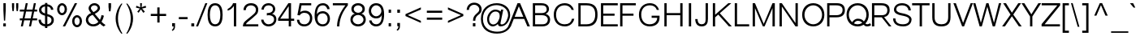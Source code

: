 SplineFontDB: 3.0
FontName: Umpush-Light
FullName: Umpush Light
FamilyName: Umpush
Weight: Light
Copyright: Copyright (c) 2003 NECTEC. All rights reserved.\nCopyright (c) 2007 Widhaya Trisarnwadhana. All rights reserved.\nModified under GNU General Public License by TLWG.
Version: 0.9.13: 2012-01-06
ItalicAngle: 0
UnderlinePosition: -85
UnderlineWidth: 10
Ascent: 1638
Descent: 410
LayerCount: 2
Layer: 0 0 "Back"  1
Layer: 1 0 "Fore"  0
NeedsXUIDChange: 1
FSType: 0
OS2Version: 0
OS2_WeightWidthSlopeOnly: 0
OS2_UseTypoMetrics: 0
CreationTime: 1176605901
ModificationTime: 1328171003
PfmFamily: 33
TTFWeight: 300
TTFWidth: 5
LineGap: 0
VLineGap: 0
Panose: 2 11 3 4 2 2 2 2 2 4
OS2TypoAscent: 0
OS2TypoAOffset: 1
OS2TypoDescent: 0
OS2TypoDOffset: 1
OS2TypoLinegap: 0
OS2WinAscent: 0
OS2WinAOffset: 1
OS2WinDescent: 0
OS2WinDOffset: 1
HheadAscent: 0
HheadAOffset: 1
HheadDescent: 0
HheadDOffset: 1
OS2Vendor: 'PfEd'
Lookup: 4 0 1 "'liga' Standard Ligatures lookup 0"  {"'liga' Standard Ligatures lookup 0"  } ['liga' ('latn' <'dflt' > ) ]
Lookup: 6 0 0 "'ccmp' Thai Conditional Descender Removal"  {"'ccmp' Thai Conditional Descender Removal"  } ['ccmp' ('DFLT' <'dflt' > 'thai' <'KUY ' 'PAL ' 'THA ' 'dflt' > ) ]
Lookup: 6 0 0 "'ccmp' Thai General Composition"  {"'ccmp' Thai Below Vowel Tone Reordering"  "'ccmp' Thai General Composition"  } ['ccmp' ('DFLT' <'dflt' > 'thai' <'KUY ' 'PAL ' 'THA ' 'dflt' > ) ]
Lookup: 5 0 0 "Required Thai Descender Removal"  {"Required Thai Descender Removal"  } [' RQD' ('thai' <'PAL ' > ) ]
Lookup: 1 0 0 "Thai Descender Removal Single Substitution"  {"Thai Descender Removal Single Substitution" ("descless" ) } []
Lookup: 2 0 0 "Thai Sara Am Decomposition"  {"Thai Sara Am Decomposition"  } []
Lookup: 2 0 0 "Thai Tone Nikhahit Attachment"  {"Thai Tone Nikhahit Attachment"  } []
Lookup: 1 0 0 "Thai Sara Am Lakkhang"  {"Thai Sara Am Lakkhang"  } []
Lookup: 1 0 0 "Thai Tone Low Variant"  {"Thai Tone Low Variant" ("low" ) } []
Lookup: 1 0 0 "Thai Mark High Variant"  {"Thai Mark High Variant" ("high" ) } []
Lookup: 1 0 0 "Thai Sara U Mai Ek Reordering"  {"Thai Sara U Mai Ek Reordering"  } []
Lookup: 1 0 0 "Thai Sara U Mai Tho Reordering"  {"Thai Sara U Mai Tho Reordering"  } []
Lookup: 1 0 0 "Thai Sara U Mai Tri Reordering"  {"Thai Sara U Mai Tri Reordering"  } []
Lookup: 1 0 0 "Thai Sara U Mai Chattawa Reordering"  {"Thai Sara U Mai Chattawa Reordering"  } []
Lookup: 1 0 0 "Thai Sara U Thanthakhat Reordering"  {"Thai Sara U Thanthakhat Reordering"  } []
Lookup: 1 0 0 "Thai Sara U Nikhahit Reordering"  {"Thai Sara U Nikhahit Reordering"  } []
Lookup: 1 0 0 "Thai Sara UU Mai Ek Reordering"  {"Thai Sara UU Mai Ek Reordering"  } []
Lookup: 1 0 0 "Thai Sara UU Mai Tho Reordering"  {"Thai Sara UU Mai Tho Reordering"  } []
Lookup: 1 0 0 "Thai Sara UU Mai Tri Reordering"  {"Thai Sara UU Mai Tri Reordering"  } []
Lookup: 1 0 0 "Thai Sara UU Mai Chattawa Reordering"  {"Thai Sara UU Mai Chattawa Reordering"  } []
Lookup: 1 0 0 "Thai Sara UU Thanthakhat Reordering"  {"Thai Sara UU Thanthakhat Reordering"  } []
Lookup: 1 0 0 "Thai Sara UU Nikhahit Reordering"  {"Thai Sara UU Nikhahit Reordering"  } []
Lookup: 1 0 0 "Thai Phinthu Maitaikhu Reordering"  {"Thai Phinthu Maitaikhu Reordering"  } []
Lookup: 1 0 0 "Thai Phinthu Mai Ek Reordering"  {"Thai Phinthu Mai Ek Reordering"  } []
Lookup: 1 0 0 "Thai Phinthu Mai Tho Reordering"  {"Thai Phinthu Mai Tho Reordering"  } []
Lookup: 1 0 0 "Thai Phinthu Mai Tri Reordering"  {"Thai Phinthu Mai Tri Reordering"  } []
Lookup: 1 0 0 "Thai Phinthu Mai Chattawa Reordering"  {"Thai Phinthu Mai Chattawa Reordering"  } []
Lookup: 1 0 0 "Thai Phinthu Thanthakhat Reordering"  {"Thai Phinthu Thanthakhat Reordering"  } []
Lookup: 1 0 0 "Thai Phinthu Nikhahit Reordering"  {"Thai Phinthu Nikhahit Reordering"  } []
Lookup: 260 0 0 "'mark' Thai Below Base"  {"'mark' Thai Below Base"  } ['mark' ('DFLT' <'dflt' > 'thai' <'KUY ' 'PAL ' 'THA ' 'dflt' > ) ]
Lookup: 260 0 0 "'mark' Thai Above Base"  {"'mark' Thai Above Base"  } ['mark' ('DFLT' <'dflt' > 'thai' <'KUY ' 'PAL ' 'THA ' 'dflt' > ) ]
Lookup: 262 0 0 "'mkmk' Thai Above Mark"  {"'mkmk' Thai Above Mark"  } ['mkmk' ('DFLT' <'dflt' > 'thai' <'KUY ' 'PAL ' 'THA ' 'dflt' > ) ]
Lookup: 258 0 0 "'kern' Horizontal Kerning in Latin lookup 3"  {"'kern' Horizontal Kerning in Latin lookup 3"  } ['kern' ('DFLT' <'dflt' > 'latn' <'dflt' > ) ]
MarkAttachClasses: 1
DEI: 91125
ContextSub2: glyph "Required Thai Descender Removal"  0 0 0 1
 String: 15 uni0E0D uni0E10
 BString: 0 
 FString: 0 
 1
  SeqLookup: 0 "Thai Descender Removal Single Substitution" 
EndFPST
ChainSub2: coverage "'ccmp' Thai Conditional Descender Removal"  0 0 0 1
 1 0 1
  Coverage: 15 uni0E0D uni0E10
  FCoverage: 23 uni0E38 uni0E39 uni0E3A
 1
  SeqLookup: 0 "Thai Descender Removal Single Substitution" 
EndFPST
ChainSub2: class "'ccmp' Thai General Composition"  6 6 1 4
  Class: 414 uni0E01 uni0E02 uni0E03 uni0E04 uni0E05 uni0E06 uni0E07 uni0E08 uni0E09 uni0E0A uni0E0B uni0E0C uni0E0D uni0E0E uni0E0F uni0E10 uni0E11 uni0E12 uni0E13 uni0E14 uni0E15 uni0E16 uni0E17 uni0E18 uni0E19 uni0E1A uni0E1B uni0E1C uni0E1D uni0E1E uni0E1F uni0E20 uni0E21 uni0E22 uni0E23 uni0E24 uni0E25 uni0E26 uni0E27 uni0E28 uni0E29 uni0E2A uni0E2B uni0E2C uni0E2D uni0E2E uni0E10.descless uni0E0D.descless dottedcircle
  Class: 7 uni0E33
  Class: 39 uni0E48 uni0E49 uni0E4A uni0E4B uni0E4C
  Class: 39 uni0E31 uni0E34 uni0E35 uni0E36 uni0E37
  Class: 15 uni0E47 uni0E4D
  BClass: 414 uni0E01 uni0E02 uni0E03 uni0E04 uni0E05 uni0E06 uni0E07 uni0E08 uni0E09 uni0E0A uni0E0B uni0E0C uni0E0D uni0E0E uni0E0F uni0E10 uni0E11 uni0E12 uni0E13 uni0E14 uni0E15 uni0E16 uni0E17 uni0E18 uni0E19 uni0E1A uni0E1B uni0E1C uni0E1D uni0E1E uni0E1F uni0E20 uni0E21 uni0E22 uni0E23 uni0E24 uni0E25 uni0E26 uni0E27 uni0E28 uni0E29 uni0E2A uni0E2B uni0E2C uni0E2D uni0E2E uni0E10.descless uni0E0D.descless dottedcircle
  BClass: 7 uni0E33
  BClass: 39 uni0E48 uni0E49 uni0E4A uni0E4B uni0E4C
  BClass: 39 uni0E31 uni0E34 uni0E35 uni0E36 uni0E37
  BClass: 15 uni0E47 uni0E4D
 1 1 0
  ClsList: 2
  BClsList: 1
  FClsList:
 1
  SeqLookup: 0 "Thai Sara Am Decomposition" 
 2 1 0
  ClsList: 3 2
  BClsList: 1
  FClsList:
 2
  SeqLookup: 0 "Thai Tone Nikhahit Attachment" 
  SeqLookup: 1 "Thai Sara Am Lakkhang" 
 1 1 0
  ClsList: 3
  BClsList: 1
  FClsList:
 1
  SeqLookup: 0 "Thai Tone Low Variant" 
 1 1 0
  ClsList: 5
  BClsList: 4
  FClsList:
 1
  SeqLookup: 0 "Thai Mark High Variant" 
EndFPST
ChainSub2: glyph "'ccmp' Thai Below Vowel Tone Reordering"  0 0 0 19
 String: 15 uni0E38 uni0E48
 BString: 0 
 FString: 0 
 2
  SeqLookup: 0 "Thai Sara U Mai Ek Reordering" 
  SeqLookup: 1 "Thai Sara U Mai Ek Reordering" 
 String: 15 uni0E38 uni0E49
 BString: 0 
 FString: 0 
 2
  SeqLookup: 0 "Thai Sara U Mai Tho Reordering" 
  SeqLookup: 1 "Thai Sara U Mai Tho Reordering" 
 String: 15 uni0E38 uni0E4A
 BString: 0 
 FString: 0 
 2
  SeqLookup: 0 "Thai Sara U Mai Tri Reordering" 
  SeqLookup: 1 "Thai Sara U Mai Tri Reordering" 
 String: 15 uni0E38 uni0E4B
 BString: 0 
 FString: 0 
 2
  SeqLookup: 0 "Thai Sara U Mai Chattawa Reordering" 
  SeqLookup: 1 "Thai Sara U Mai Chattawa Reordering" 
 String: 15 uni0E38 uni0E4C
 BString: 0 
 FString: 0 
 2
  SeqLookup: 0 "Thai Sara U Thanthakhat Reordering" 
  SeqLookup: 1 "Thai Sara U Thanthakhat Reordering" 
 String: 15 uni0E38 uni0E4D
 BString: 0 
 FString: 0 
 2
  SeqLookup: 0 "Thai Sara U Nikhahit Reordering" 
  SeqLookup: 1 "Thai Sara U Nikhahit Reordering" 
 String: 15 uni0E39 uni0E48
 BString: 0 
 FString: 0 
 2
  SeqLookup: 0 "Thai Sara UU Mai Ek Reordering" 
  SeqLookup: 1 "Thai Sara UU Mai Ek Reordering" 
 String: 15 uni0E39 uni0E49
 BString: 0 
 FString: 0 
 2
  SeqLookup: 0 "Thai Sara UU Mai Tho Reordering" 
  SeqLookup: 1 "Thai Sara UU Mai Tho Reordering" 
 String: 15 uni0E39 uni0E4A
 BString: 0 
 FString: 0 
 2
  SeqLookup: 0 "Thai Sara UU Mai Tri Reordering" 
  SeqLookup: 1 "Thai Sara UU Mai Tri Reordering" 
 String: 15 uni0E39 uni0E4B
 BString: 0 
 FString: 0 
 2
  SeqLookup: 0 "Thai Sara UU Mai Chattawa Reordering" 
  SeqLookup: 1 "Thai Sara UU Mai Chattawa Reordering" 
 String: 15 uni0E39 uni0E4C
 BString: 0 
 FString: 0 
 2
  SeqLookup: 0 "Thai Sara UU Thanthakhat Reordering" 
  SeqLookup: 1 "Thai Sara UU Thanthakhat Reordering" 
 String: 15 uni0E39 uni0E4D
 BString: 0 
 FString: 0 
 2
  SeqLookup: 0 "Thai Sara UU Nikhahit Reordering" 
  SeqLookup: 1 "Thai Sara UU Nikhahit Reordering" 
 String: 15 uni0E3A uni0E47
 BString: 0 
 FString: 0 
 2
  SeqLookup: 0 "Thai Phinthu Maitaikhu Reordering" 
  SeqLookup: 1 "Thai Phinthu Maitaikhu Reordering" 
 String: 15 uni0E3A uni0E48
 BString: 0 
 FString: 0 
 2
  SeqLookup: 0 "Thai Phinthu Mai Ek Reordering" 
  SeqLookup: 1 "Thai Phinthu Mai Ek Reordering" 
 String: 15 uni0E3A uni0E49
 BString: 0 
 FString: 0 
 2
  SeqLookup: 0 "Thai Phinthu Mai Tho Reordering" 
  SeqLookup: 1 "Thai Phinthu Mai Tho Reordering" 
 String: 15 uni0E3A uni0E4A
 BString: 0 
 FString: 0 
 2
  SeqLookup: 0 "Thai Phinthu Mai Tri Reordering" 
  SeqLookup: 1 "Thai Phinthu Mai Tri Reordering" 
 String: 15 uni0E3A uni0E4B
 BString: 0 
 FString: 0 
 2
  SeqLookup: 0 "Thai Phinthu Mai Chattawa Reordering" 
  SeqLookup: 1 "Thai Phinthu Mai Chattawa Reordering" 
 String: 15 uni0E3A uni0E4C
 BString: 0 
 FString: 0 
 2
  SeqLookup: 0 "Thai Phinthu Thanthakhat Reordering" 
  SeqLookup: 1 "Thai Phinthu Thanthakhat Reordering" 
 String: 15 uni0E3A uni0E4D
 BString: 0 
 FString: 0 
 2
  SeqLookup: 0 "Thai Phinthu Nikhahit Reordering" 
  SeqLookup: 1 "Thai Phinthu Nikhahit Reordering" 
EndFPST
LangName: 1033 "" "" "" "" "" "" "" "SLThaiUI is a trademark of the NECTEC." "TLWG" "Widhaya Trisarnwadhana" "" "http://linux.thai.net/projects/thaifonts-scalable" "http://www.thaitux.info" "This font is free software; you can redistribute it and/or modify it under the terms of the GNU General Public License as published by the Free Software Foundation; either version 2 of the License, or (at your option) any later version.+AAoACgAA-This font is distributed in the hope that it will be useful, but WITHOUT ANY WARRANTY; without even the implied warranty of MERCHANTABILITY or FITNESS FOR A PARTICULAR PURPOSE.  See the GNU General Public License for more details.+AAoACgAA-You should have received a copy of the GNU General Public License along with this font; if not, write to the Free Software Foundation, Inc., 51 Franklin St, Fifth Floor, Boston, MA  02110-1301  USA+AAoACgAA-As a special exception, if you create a document which uses this font, and embed this font or unaltered portions of this font into the document, this font does not by itself cause the resulting document to be covered by the GNU General Public License. This exception does not however invalidate any other reasons why the document might be covered by the GNU General Public License. If you modify this font, you may extend this exception to your version of the font, but you are not obligated to do so. If you do not wish to do so, delete this exception statement from your version." "http://www.gnu.org/licenses/gpl.html" 
LangName: 1054 "" "" "" "" "" "" "" "" "" "" "" "" "" "" "" "" "" "" "" "+DicONA4NDg0OOQ4hDjgOSA4HDiMOOQ5JDh4ONA4GDjIOFQ4bDjcOSQ4ZDgIONQ5JDh0OOA5IDhkOQA4lDikODw44" 
Encoding: UnicodeBmp
Compacted: 1
UnicodeInterp: none
NameList: Adobe Glyph List
DisplaySize: -36
AntiAlias: 1
FitToEm: 1
WinInfo: 156 12 10
BeginPrivate: 6
BlueValues 37 [-12 0 1060 1085 1254 1254 1450 1480]
OtherBlues 11 [-435 -423]
StdHW 5 [112]
StdVW 5 [113]
StemSnapH 13 [112 124 136]
StemSnapV 13 [113 127 146]
EndPrivate
Grid
-386 1184 m 25
 1324 1184 l 25
1092 -726 m 29
 2076 -726 l 29
1420 2426 m 25
 2404 2426 l 25
760 2670 m 25
 760 2490 l 25
668 2610 m 25
 878 2610 l 25
702 996 m 25
 1472 996 l 25
-46 881 m 25
 1664 881 l 25
794 1718 m 25
 794 948 l 25
-46 1659 m 25
 2354 1659 l 25
EndSplineSet
TeXData: 1 0 0 524288 262144 174762 543744 -1048576 174762 783286 444596 497025 792723 393216 433062 380633 303038 157286 324010 404750 52429 2506097 1059062 262144
AnchorClass2: "AboveBase"  "'mark' Thai Above Base" "BelowBase"  "'mark' Thai Below Base" "AboveMark"  "'mkmk' Thai Above Mark" 
BeginChars: 65537 361

StartChar: .notdef
Encoding: 65536 -1 0
Width: 1533
VWidth: 2045
Flags: W
HStem: 0 32<287 1247> 1248 32<287 1247>
VStem: 256 31<32 1248> 1247 31<32 1248>
LayerCount: 2
Fore
SplineSet
256 0 m 1
 256 1280 l 1
 1278 1280 l 1
 1278 0 l 1
 256 0 l 1
287 32 m 1
 1247 32 l 1
 1247 1248 l 1
 287 1248 l 1
 287 32 l 1
EndSplineSet
EndChar

StartChar: NULL
Encoding: 0 0 1
Width: 0
VWidth: 2045
Flags: W
LayerCount: 2
EndChar

StartChar: uni0E4D.high
Encoding: 63262 63262 2
Width: 0
VWidth: 2558
Flags: W
HStem: 2026 72<-329.4 -197.404> 2254 74<-330.288 -194.776>
VStem: -412 69<2113.96 2240.62> -183 70<2113.7 2240.41>
AnchorPoint: "AboveMark" -262 2040 mark 0
LayerCount: 2
Fore
SplineSet
-412 2175 m 0
 -412 2258 -345 2328 -262 2328 c 0
 -181 2328 -113 2264 -113 2175 c 0
 -113 2094 -181 2026 -262 2026 c 0
 -342 2026 -412 2088 -412 2175 c 0
-343 2175 m 0
 -343 2135 -309 2098 -262 2098 c 0
 -224 2098 -183 2132 -183 2175 c 0
 -183 2224 -220 2254 -262 2254 c 0
 -318 2254 -343 2210 -343 2175 c 0
EndSplineSet
EndChar

StartChar: uni000D
Encoding: 13 13 3
Width: 679
VWidth: 2045
Flags: W
LayerCount: 2
EndChar

StartChar: space
Encoding: 32 32 4
Width: 568
VWidth: 2045
Flags: W
LayerCount: 2
EndChar

StartChar: exclam
Encoding: 33 33 5
Width: 681
VWidth: 2045
Flags: W
HStem: 0 193<208 368> 1430 20G<215 361>
VStem: 215 146<0 193 869.212 1450>
LayerCount: 2
Back
SplineSet
213 998 m 1
 213 1450 l 1
 362 1450 l 1
 362 998 l 1
 326 366 l 1
 250 366 l 1
 213 998 l 1
206 193 m 1
 369 193 l 1
 369 0 l 1
 206 0 l 1
 206 193 l 1
EndSplineSet
Fore
SplineSet
215 998 m 1
 215 1450 l 1
 361 1450 l 1
 361 998 l 1
 325 366 l 1
 250 366 l 1
 215 998 l 1
208 193 m 1
 368 193 l 1
 368 0 l 1
 208 0 l 1
 208 193 l 1
EndSplineSet
EndChar

StartChar: quotedbl
Encoding: 34 34 6
Width: 568
VWidth: 2045
Flags: W
HStem: 946 504<117 203 380 465>
VStem: 91 134<1067.57 1450> 354 134<1067.57 1450>
LayerCount: 2
Fore
SplineSet
117 946 m 1
 91 1217 l 1
 91 1450 l 1
 225 1450 l 1
 225 1217 l 1
 203 946 l 1
 117 946 l 1
380 946 m 1
 354 1217 l 1
 354 1450 l 1
 488 1450 l 1
 488 1217 l 1
 465 946 l 1
 380 946 l 1
EndSplineSet
EndChar

StartChar: numbersign
Encoding: 35 35 7
Width: 1137
VWidth: 2045
Flags: W
HStem: -9 21G<87 218.141 599 730.141> 387 124<21 169 322 681 834 1113> 951 124<21 287 440 799 952 1113> 1450 20G<390.848 522 902.848 1034>
DStem2: 87 -9 214 -9 0.203875 0.978997<25.8921 404.401 556.989 980.612 1133.2 1510.73> 599 -9 726 -9 0.203875 0.978997<25.8921 404.401 556.989 980.612 1133.2 1510.73>
LayerCount: 2
Back
SplineSet
21 387 m 1
 21 511 l 1
 1113 511 l 1
 1113 387 l 1
 21 387 l 1
21 951 m 1
 21 1075 l 1
 1113 1075 l 1
 1113 951 l 1
 21 951 l 1
726 -9 m 1
 599 -9 l 1
 907 1470 l 1
 1034 1470 l 1
 726 -9 l 1
214 -9 m 1
 87 -9 l 1
 395 1470 l 1
 522 1470 l 1
 214 -9 l 1
EndSplineSet
Fore
SplineSet
214 -9 m 1
 87 -9 l 1
 169 387 l 1
 21 387 l 1
 21 511 l 1
 195 511 l 1
 287 951 l 1
 21 951 l 1
 21 1075 l 1
 313 1075 l 1
 395 1470 l 1
 522 1470 l 1
 440 1075 l 1
 825 1075 l 1
 907 1470 l 1
 1034 1470 l 1
 952 1075 l 1
 1113 1075 l 1
 1113 951 l 1
 926 951 l 1
 834 511 l 1
 1113 511 l 1
 1113 387 l 1
 808 387 l 1
 726 -9 l 1
 599 -9 l 1
 681 387 l 1
 296 387 l 1
 214 -9 l 1
799 951 m 1
 414 951 l 1
 322 511 l 1
 707 511 l 1
 799 951 l 1
EndSplineSet
EndChar

StartChar: dollar
Encoding: 36 36 8
Width: 1137
VWidth: 2045
Flags: W
HStem: -16 138<364.591 484 630 759.008> 1268 138<357.736 484 630 760.522>
VStem: 76 146<267.002 417> 107 146<927.402 1173.08> 484 146<-118 -10.428 122 634 815 1268 1400.1 1488> 860 146<1050 1173.24> 894 146<244.391 516.88>
LayerCount: 2
Back
SplineSet
630 -118 m 1xc8
 484 -118 l 1
 484 1488 l 1
 630 1488 l 1
 630 -118 l 1xc8
557 -20 m 27
 304 -20 76 113 76 417 c 1
 222 417 l 1
 222 230 381 116 557 116 c 27
 726 116 894 201 894 390 c 3xea
 894 569 724 611 557 652 c 0
 339 706 107 777 107 1030 c 3
 107 1278 327 1410 557 1410 c 27
 781 1410 1006 1281 1006 1050 c 1
 860 1050 l 1xdc
 860 1213 704 1274 557 1274 c 27
 412 1274 253 1201 253 1059 c 3
 253 897 400 833 557 794 c 0
 734 750 1040 689 1040 397 c 3xda
 1040 109 806 -20 557 -20 c 27
EndSplineSet
Fore
SplineSet
630 -118 m 1xca
 484 -118 l 1
 484 -16 l 1
 262 8 76 143 76 417 c 1
 222 417 l 1xea
 222 256 339 149 484 122 c 1
 484 671 l 1
 290 724 107 805 107 1030 c 3
 107 1252 283 1381 484 1406 c 1
 484 1488 l 1
 630 1488 l 1
 630 1405 l 1
 827 1380 1006 1256 1006 1050 c 1
 860 1050 l 1xdc
 860 1186 751 1251 630 1269 c 1
 630 776 l 1
 807 731 1040 652 1040 397 c 3
 1040 137 850 7 630 -16 c 1
 630 -118 l 1xca
630 120 m 1
 771 141 894 228 894 390 c 3
 894 543 770 596 630 634 c 1
 630 120 l 1
484 1268 m 1
 363 1248 253 1177 253 1059 c 3xd8
 253 923 357 856 484 815 c 1
 484 1268 l 1
EndSplineSet
EndChar

StartChar: percent
Encoding: 37 37 9
Width: 1818
VWidth: 2045
Flags: W
HStem: -48 136<1284.59 1471.41> -9 21G<478 634.127> 588 136<1284.59 1471.41> 718 136<337.588 524.412> 1354 136<337.588 524.412>
VStem: 119 146<932.72 1275.28> 597 146<932.72 1275.28> 1066 146<166.72 509.28> 1544 146<166.72 509.28>
DStem2: 478 -9 624 -9 0.451731 0.892154<65.9527 1680.2>
LayerCount: 2
Back
SplineSet
1378 -48 m 256xaf80
 1206 -48 1064 123 1064 337 c 256
 1064 539 1198 722 1378 722 c 256
 1553 722 1692 549 1692 337 c 256
 1692 126 1555 -48 1378 -48 c 256xaf80
1377 640 m 256
 1256 640 1166 503 1166 338 c 256
 1166 167 1262 36 1377 37 c 257
 1493 37 1587 168 1587 338 c 256
 1587 509 1494 640 1377 640 c 256
431 719 m 256x1f80
 270 719 119 874 119 1106 c 256
 119 1324 259 1488 431 1490 c 257
 617 1490 744 1307 744 1106 c 256
 744 889 607 719 431 719 c 256x1f80
430 1408 m 256
 314 1408 220 1278 220 1106 c 256
 220 938 314 804 430 804 c 256
 549 804 640 942 640 1106 c 256
 640 1277 547 1408 430 1408 c 256
1247 1490 m 1
 1372 1490 l 1
 614 -9 l 1
 488 -9 l 1x4f80
 1247 1490 l 1
EndSplineSet
Fore
SplineSet
1378 -48 m 259xaf80
 1206 -48 1066 120 1066 338 c 259
 1066 556 1206 724 1378 724 c 259
 1550 724 1690 556 1690 338 c 259
 1690 120 1550 -48 1378 -48 c 259xaf80
1378 588 m 259
 1306 588 1212 510 1212 338 c 259
 1212 166 1306 88 1378 88 c 259
 1450 88 1544 166 1544 338 c 259
 1544 510 1450 588 1378 588 c 259
431 718 m 259x1f80
 259 718 119 886 119 1104 c 259
 119 1322 259 1490 431 1490 c 259
 603 1490 743 1322 743 1104 c 259
 743 886 603 718 431 718 c 259x1f80
431 1354 m 259
 359 1354 265 1276 265 1104 c 259
 265 932 359 854 431 854 c 259
 503 854 597 932 597 1104 c 259
 597 1276 503 1354 431 1354 c 259
1237 1490 m 1
 1383 1490 l 1
 624 -9 l 1
 478 -9 l 1x4f80
 1237 1490 l 1
EndSplineSet
EndChar

StartChar: ampersand
Encoding: 38 38 10
Width: 1364
VWidth: 2045
Flags: W
HStem: -12 136<388.093 730.496> 1344 136<488.309 763.148>
VStem: 87 146<276.24 557.34> 263 146<1051.91 1268.6> 838 146<1070.42 1271.86> 1077 152<533.997 679.15>
DStem2: 569 907 422 844 0.633615 -0.773648<-299.314 -44.4016 139.239 644.706>
LayerCount: 2
Back
SplineSet
87 378 m 0
 87 563 188 746 436 841 c 1
 283 1014 271 1099 271 1163 c 0
 271 1330 412 1491 637 1491 c 0
 839 1491 976 1345 976 1178 c 0
 976 1044 864 917 640 798 c 1
 977 373 l 1
 1032 471 1068 576 1084 689 c 1
 1220 649 l 1
 1195 520 1144 394 1067 269 c 1
 1127 196 1210 125 1317 56 c 1
 1212 -27 l 1
 1117 25 1040 89 979 165 c 1
 871 39 729 -24 552 -24 c 0
 201 -24 87 257 87 378 c 0
845 1191 m 0
 845 1279 764 1381 627 1381 c 0
 429 1381 402 1214 402 1181 c 0
 402 1094 444 1043 567 897 c 1
 581 903 845 1015 845 1191 c 0
229 417 m 0
 229 306 305 95 555 95 c 0
 689 95 830 178 889 266 c 1
 526 739 l 1
 254 644 229 459 229 417 c 0
EndSplineSet
Fore
SplineSet
1213 -17 m 1
 1119 35 1040 99 979 173 c 1
 870 50 728 -12 552 -12 c 3
 196 -12 87 274 87 388 c 3
 87 574 182 759 422 844 c 1
 275 1013 263 1098 263 1153 c 3
 263 1315 408 1480 637 1480 c 3
 843 1480 984 1330 984 1168 c 3
 984 1041 871 903 652 795 c 1
 976 407 l 1
 1030 506 1061 606 1077 719 c 1
 1229 675 l 1
 1203 542 1154 416 1077 290 c 1
 1138 217 1225 146 1331 77 c 1
 1213 -17 l 1
838 1176 m 3
 838 1244 760 1344 627 1344 c 3
 501 1344 409 1255 409 1166 c 3
 409 1099 449 1049 569 907 c 1
 736 989 838 1088 838 1176 c 3
233 427 m 3
 233 328 311 124 555 124 c 3
 684 124 820 203 879 286 c 1
 523 730 l 1
 259 645 233 466 233 427 c 3
EndSplineSet
EndChar

StartChar: quotesingle
Encoding: 39 39 11
Width: 454
VWidth: 2045
Flags: W
HStem: 946 519<166 262>
VStem: 136 160<1104.47 1465>
LayerCount: 2
Fore
SplineSet
166 946 m 1
 136 1220 l 1
 136 1465 l 1
 296 1465 l 1
 296 1220 l 1
 262 946 l 1
 166 946 l 1
EndSplineSet
EndChar

StartChar: parenleft
Encoding: 40 40 12
Width: 681
VWidth: 2045
Flags: W
HStem: -430 21G<327.5 555>
VStem: 125 146<188.247 886.997>
LayerCount: 2
Back
SplineSet
555 1489 m 1
 420 1306 256 967 256 562 c 0
 256 458 235 68 555 -430 c 1
 479 -430 l 1
 176 -48 125 315 125 532 c 0
 125 932 286 1264 479 1489 c 1
 555 1489 l 1
EndSplineSet
Fore
SplineSet
555 1489 m 1
 425 1292 271 963 271 532 c 3
 271 253 332 -62 555 -430 c 1
 479 -430 l 1
 176 -48 125 315 125 532 c 3
 125 932 286 1264 479 1489 c 1
 555 1489 l 1
EndSplineSet
EndChar

StartChar: parenright
Encoding: 41 41 13
Width: 681
VWidth: 2045
Flags: W
HStem: -430 21G<126 353.5>
VStem: 410 146<188.247 886.997>
LayerCount: 2
Back
SplineSet
450 569 m 0
 450 466 467 61 152 -430 c 1
 227 -430 l 1
 534 -44 582 337 582 546 c 0
 582 969 382 1308 227 1489 c 1
 152 1489 l 1
 280 1312 450 968 450 569 c 0
EndSplineSet
Fore
SplineSet
126 1489 m 1
 202 1489 l 1
 395 1264 556 932 556 532 c 3
 556 315 505 -48 202 -430 c 1
 126 -430 l 1
 349 -62 410 253 410 532 c 3
 410 963 256 1292 126 1489 c 1
EndSplineSet
EndChar

StartChar: asterisk
Encoding: 42 42 14
Width: 795
VWidth: 2045
Flags: W
HStem: 873 616
VStem: 335 116<1233.19 1489>
LayerCount: 2
Fore
SplineSet
70 1208 m 1
 105 1325 l 1
 351 1223 l 1
 344 1334 338 1423 335 1489 c 1
 451 1489 l 1
 448 1426 442 1339 433 1228 c 1
 506 1263 590 1296 683 1326 c 1
 720 1210 l 1
 623 1181 536 1158 457 1143 c 1
 500 1109 559 1042 636 942 c 1
 538 873 l 1
 475 956 426 1031 389 1097 c 1
 348 1025 300 952 245 878 c 1
 156 941 l 1
 223 1032 279 1099 326 1142 c 1
 70 1208 l 1
EndSplineSet
EndChar

StartChar: plus
Encoding: 43 43 15
Width: 1350
VWidth: 2045
Flags: W
HStem: 655 136<189 600 746 1157>
VStem: 600 146<237 655 791 1205>
LayerCount: 2
Back
SplineSet
611 237 m 1
 611 662 l 1
 189 662 l 1
 189 784 l 1
 611 784 l 1
 611 1205 l 1
 735 1205 l 1
 735 784 l 1
 1157 784 l 1
 1157 662 l 1
 735 662 l 1
 735 237 l 1
 611 237 l 1
EndSplineSet
Fore
SplineSet
600 237 m 1
 600 655 l 1
 189 655 l 1
 189 791 l 1
 600 791 l 1
 600 1205 l 1
 746 1205 l 1
 746 791 l 1
 1157 791 l 1
 1157 655 l 1
 746 655 l 1
 746 237 l 1
 600 237 l 1
EndSplineSet
EndChar

StartChar: comma
Encoding: 44 44 16
Width: 568
VWidth: 2045
Flags: W
HStem: 0 205<204 299>
VStem: 204 183<0 205> 299 88<-158.875 0>
LayerCount: 2
Fore
SplineSet
204 0 m 1xc0
 204 205 l 1
 387 205 l 1
 387 0 l 2xc0
 387 -99 367 -228 220 -290 c 1
 186 -213 l 1
 256 -181 295 -125 299 0 c 1xa0
 204 0 l 1xc0
EndSplineSet
EndChar

StartChar: hyphen
Encoding: 45 45 17
Width: 681
VWidth: 2045
Flags: W
HStem: 462 136<64 617>
VStem: 64 553<462 598>
LayerCount: 2
Fore
SplineSet
64 462 m 1
 64 598 l 1
 617 598 l 1
 617 462 l 1
 64 462 l 1
EndSplineSet
EndChar

StartChar: period
Encoding: 46 46 18
Width: 568
VWidth: 2045
Flags: W
HStem: 0 196<186 369>
VStem: 186 183<0 196>
LayerCount: 2
Fore
SplineSet
186 0 m 1
 186 196 l 1
 369 196 l 1
 369 0 l 1
 186 0 l 1
EndSplineSet
EndChar

StartChar: slash
Encoding: 47 47 19
Width: 568
VWidth: 2045
Flags: W
HStem: -9 21G<-81 56.9215> 1448 20G<498.051 634>
DStem2: -81 -9 49 -9 0.369329 0.929299<48.0127 1589.37>
LayerCount: 2
Fore
SplineSet
-81 -9 m 1
 506 1468 l 1
 634 1468 l 1
 49 -9 l 1
 -81 -9 l 1
EndSplineSet
EndChar

StartChar: zero
Encoding: 48 48 20
Width: 1137
VWidth: 2045
Flags: W
HStem: -12 136<413.139 706.78> 1344 136<413.139 706.78>
VStem: 85 146<376.313 1091.69> 888 146<376.313 1091.69>
LayerCount: 2
Back
SplineSet
904 722 m 24
 905 1139 791 1347 561 1347 c 24
 331 1347 216 1139 216 722 c 24
 216 305 331 97 561 97 c 24
 789 97 903 305 904 722 c 24
1034 722 m 24
 1034 231 875 -15 558 -15 c 16
 245 -15 87 231 85 722 c 0
 84 1213 242 1459 560 1459 c 24
 876 1459 1035 1213 1034 722 c 24
EndSplineSet
Fore
SplineSet
888 734 m 3
 888 994 840 1344 560 1344 c 3
 280 1344 231 994 231 734 c 3
 231 474 280 124 560 124 c 3
 840 124 888 474 888 734 c 3
1034 734 m 3
 1034 384 960 -12 560 -12 c 3
 160 -12 85 384 85 734 c 3
 85 1084 160 1480 560 1480 c 3
 960 1480 1034 1084 1034 734 c 3
EndSplineSet
EndChar

StartChar: one
Encoding: 49 49 21
Width: 1137
VWidth: 2045
Flags: W
HStem: 0 21G<617 763> 1451 20G<552 763>
VStem: 563 200<1375.17 1471> 617 146<0 1300>
LayerCount: 2
Back
SplineSet
223 1103 m 1xd0
 455 1211 560 1385 582 1471 c 1
 763 1471 l 1xe0
 763 0 l 1
 636 0 l 1
 636 1300 l 1
 519 1136 435 1060 223 997 c 1
 223 1103 l 1xd0
EndSplineSet
Fore
SplineSet
223 1103 m 1xd0
 436 1211 541 1385 563 1471 c 1
 763 1471 l 1xe0
 763 0 l 1
 617 0 l 1
 617 1300 l 1
 500 1136 416 1060 223 997 c 1
 223 1103 l 1xd0
EndSplineSet
Kerns2: 21 -152 "'kern' Horizontal Kerning in Latin lookup 3" 
EndChar

StartChar: two
Encoding: 50 50 22
Width: 1137
VWidth: 2045
Flags: W
HStem: 0 136<259 1031> 1344 136<386.004 737.291>
VStem: 96 146<1039 1197.62> 881 146<896.424 1208.99>
DStem2: 197 326 373 292 0.771208 0.636584<-68.2244 881.597>
LayerCount: 2
Back
SplineSet
572 1480 m 0
 869 1480 1028 1300 1027 1075 c 0
 1027 948 990 847 916 772 c 0
 842 697 753 617 649 532 c 9
 368 298 l 17
 293 234 257 180 259 136 c 1
 1031 136 l 1
 1031 0 l 1
 61 0 l 1
 61 131 108 238 202 321 c 0
 467 556 524 576 770 804 c 0
 854 882 896 973 896 1078 c 0
 896 1298 691 1370 567 1370 c 0
 266 1370 228 1131 227 1039 c 1
 96 1039 l 1
 96 1300 285 1480 572 1480 c 0
EndSplineSet
Fore
SplineSet
572 1480 m 3
 869 1480 1027 1300 1027 1075 c 3
 1027 948 995 841 921 766 c 0
 769 612 591 472 373 292 c 16
 297 229 259 180 259 136 c 1
 1031 136 l 1
 1031 0 l 1
 61 0 l 1
 61 131 103 243 197 326 c 0
 462 561 519 581 765 809 c 0
 849 887 881 973 881 1078 c 3
 881 1205 761 1344 567 1344 c 3
 356 1344 242 1205 242 1039 c 1
 96 1039 l 1
 96 1300 285 1480 572 1480 c 3
EndSplineSet
EndChar

StartChar: three
Encoding: 51 51 23
Width: 1137
VWidth: 2045
Flags: MW
HStem: -9 136<395.997 730.944> 708 136<442.783 683.71> 1344 136<381.318 724.613>
VStem: 85 146<290.149 426> 104 146<1069 1212.11> 827 146<962.358 1248.72> 898 146<280.448 591.697>
LayerCount: 2
Back
SplineSet
550 1480 m 0xf6
 839 1480 973 1268 973 1095 c 0xf6
 973 1010 948 942 898 890 c 0
 846 837 804 805 771 794 c 1
 825 783 1044 725 1044 449 c 0
 1044 166 816 -9 552 -9 c 0
 253 -9 89 220 85 426 c 1
 213 426 l 1
 213 322 315 118 552 118 c 0
 708 118 892 220 892 442 c 0xf9
 892 659 703 713 562 713 c 0
 520 713 479 706 441 693 c 1
 441 844 l 1
 527 844 694 848 766 933 c 1
 816 994 842 1051 842 1106 c 0
 842 1304 679 1353 543 1353 c 0
 297 1353 232 1166 231 1069 c 9
 104 1069 l 1
 101 1256 259 1480 550 1480 c 0xf6
EndSplineSet
Fore
SplineSet
550 1480 m 3xec
 762 1480 973 1338 973 1095 c 3xec
 973 954 864 825 771 794 c 1
 825 783 1044 725 1044 449 c 3
 1044 166 816 -9 552 -9 c 3
 253 -9 89 220 85 426 c 1
 231 426 l 1
 231 331 331 127 552 127 c 3
 714 127 898 229 898 442 c 3xf2
 898 654 703 708 562 708 c 3
 520 708 479 706 441 693 c 1
 441 844 l 1
 750 844 827 978 827 1106 c 3
 827 1281 691 1344 543 1344 c 3
 365 1344 250 1213 250 1069 c 9
 104 1069 l 1
 104 1256 259 1480 550 1480 c 3xec
EndSplineSet
EndChar

StartChar: four
Encoding: 52 52 24
Width: 1137
VWidth: 2045
Flags: W
HStem: 0 21G<696 842> 347 136<159 696 842 1040> 1451 20G<659.782 842>
VStem: 696 146<0 347 483 1282>
DStem2: 26 492 159 483 0.551353 0.834272<65.8214 1028.48>
LayerCount: 2
Back
SplineSet
715 0 m 1
 715 347 l 1
 26 347 l 1
 26 477 l 1
 692 1471 l 1
 842 1471 l 1
 842 468 l 1
 1040 468 l 1
 1040 347 l 1
 842 347 l 1
 842 0 l 1
 715 0 l 1
715 468 m 1
 715 1282 l 1
 159 468 l 1
 715 468 l 1
EndSplineSet
Fore
SplineSet
696 0 m 1
 696 347 l 1
 26 347 l 1
 26 492 l 1
 673 1471 l 1
 842 1471 l 1
 842 483 l 1
 1040 483 l 1
 1040 347 l 1
 842 347 l 1
 842 0 l 1
 696 0 l 1
696 483 m 1
 696 1282 l 1
 159 483 l 1
 696 483 l 1
EndSplineSet
EndChar

StartChar: five
Encoding: 53 53 25
Width: 1137
VWidth: 2045
Flags: W
HStem: -12 136<368.03 734.582> 847 136<376.825 746.629> 1314 136<377 988>
VStem: 85 146<268.969 411> 909 146<311.553 692.239>
DStem2: 116 704 292 877 0.188261 0.982119<6.29688 85.7225 203.041 648.229>
LayerCount: 2
Back
SplineSet
916 520 m 0
 916 662 843 855 552 855 c 1
 422 854 324 797 259 686 c 1
 116 707 l 1
 259 1471 l 1
 988 1471 l 1
 988 1344 l 1
 369 1344 l 1
 268 852 l 1
 331 941 442 985 601 986 c 0
 834 988 1055 821 1055 512 c 24
 1055 257 902 -9 545 -9 c 0
 214 -9 91 234 85 414 c 1
 220 414 l 1
 243 153 426 115 568 115 c 0
 707 115 916 221 916 520 c 0
EndSplineSet
Fore
SplineSet
909 517 m 3
 909 727 763 847 552 847 c 3
 422 847 324 789 259 683 c 1
 116 704 l 1
 259 1450 l 1
 988 1450 l 1
 988 1314 l 1
 377 1314 l 1
 292 877 l 1
 318 912 402 983 601 983 c 3
 834 983 1055 818 1055 509 c 3
 1055 212 866 -12 545 -12 c 3
 214 -12 91 231 85 411 c 1
 231 411 l 1
 253 260 313 124 568 124 c 3
 762 124 909 272 909 517 c 3
EndSplineSet
EndChar

StartChar: six
Encoding: 54 54 26
Width: 1137
VWidth: 2045
Flags: W
HStem: -12 136<415.408 746.569> 840 136<408.839 741.723> 1344 136<421.769 750.072>
VStem: 76 140<766 1059.27> 872 146<1103 1214.27> 897 146<287.217 668.128>
LayerCount: 2
Back
SplineSet
577 -9 m 0xf4
 229 -9 76 296 76 673 c 0
 76 1084 181 1480 602 1480 c 0
 825 1480 1014 1334 1018 1103 c 1
 893 1103 l 1xf8
 887 1152 837 1341 592 1341 c 0
 291 1341 223 1052 216 766 c 1
 223 788 309 976 604 976 c 0
 809 976 1043 806 1043 491 c 24
 1043 253 904 -9 577 -9 c 0xf4
576 844 m 0
 379 844 253 699 253 489 c 0
 253 281 380 118 582 118 c 0
 848 118 913 340 913 480 c 0xf4
 913 673 801 844 576 844 c 0
EndSplineSet
Fore
SplineSet
577 -12 m 3xf4
 229 -12 76 296 76 673 c 3
 76 1084 181 1480 602 1480 c 3
 825 1480 1014 1334 1018 1103 c 1
 872 1103 l 1xf8
 866 1152 816 1344 592 1344 c 3
 291 1344 223 1052 216 766 c 1
 223 788 309 976 604 976 c 3
 809 976 1043 806 1043 491 c 3
 1043 253 904 -12 577 -12 c 3xf4
576 840 m 3
 379 840 253 699 253 489 c 3
 253 281 380 124 582 124 c 3
 832 124 897 340 897 480 c 3xf4
 897 673 786 840 576 840 c 3
EndSplineSet
EndChar

StartChar: seven
Encoding: 55 55 27
Width: 1137
VWidth: 2045
Flags: W
HStem: 0 21G<364 510> 1314 136<98 889>
VStem: 364 146<0 360.774>
LayerCount: 2
Back
SplineSet
361 0 m 1
 362 168 379 682 886 1329 c 1
 98 1329 l 1
 98 1471 l 1
 1046 1471 l 1
 1046 1329 l 1
 520 703 510 126 510 0 c 1
 361 0 l 1
EndSplineSet
Fore
SplineSet
364 0 m 1
 365 168 382 682 889 1314 c 1
 98 1314 l 1
 98 1450 l 1
 1046 1450 l 1
 1046 1314 l 1
 520 703 510 126 510 0 c 1
 364 0 l 1
EndSplineSet
EndChar

StartChar: eight
Encoding: 56 56 28
Width: 1137
VWidth: 2045
Flags: W
HStem: -12 136<389.981 740.019> 727 136<412.153 717.847> 1344 136<411.951 718.049>
VStem: 81 146<274.957 569.79> 142 146<982.239 1232.52> 842 146<982.239 1232.52> 903 146<274.957 569.79>
LayerCount: 2
Back
SplineSet
566 858 m 256xec
 389 858 273 984 273 1107 c 0
 273 1265 416 1365 566 1365 c 256
 728 1365 858 1252 858 1112 c 256
 858 969 727 858 566 858 c 256xec
566 110 m 256
 384 110 216 231 216 423 c 0
 216 583 364 727 566 727 c 256
 760 727 915 592 915 418 c 256xf2
 915 245 760 110 566 110 c 256
81 417 m 0
 81 211 247 -9 566 -9 c 0
 776 -9 1049 82 1049 446 c 0xf2
 1049 566 985 734 771 804 c 1
 850 838 988 899 988 1100 c 0
 988 1329 809 1480 563 1480 c 0
 308 1480 142 1328 142 1103 c 0xec
 142 958 215 858 361 804 c 1
 147 748 81 578 81 417 c 0
EndSplineSet
Fore
SplineSet
565 863 m 259xec
 404 863 288 989 288 1107 c 3
 288 1244 431 1344 565 1344 c 259
 699 1344 842 1244 842 1107 c 259
 842 989 726 863 565 863 c 259xec
565 124 m 259
 395 124 227 245 227 423 c 3
 227 583 375 727 565 727 c 259
 755 727 903 583 903 423 c 259xf2
 903 245 735 124 565 124 c 259
81 423 m 3
 81 211 246 -12 565 -12 c 3
 884 -12 1049 211 1049 423 c 3xf2
 1049 578 985 748 771 804 c 1
 917 858 988 958 988 1107 c 3
 988 1328 820 1480 565 1480 c 3
 310 1480 142 1328 142 1107 c 3xec
 142 958 215 858 361 804 c 1
 147 748 81 578 81 423 c 3
EndSplineSet
EndChar

StartChar: nine
Encoding: 57 57 29
Width: 1137
VWidth: 2045
Flags: W
HStem: -12 136<420.933 737.914> 495 136<432.71 734.757> 1344 136<431.081 732.133>
VStem: 113 146<814.898 1165.74> 139 146<263.077 369> 933 146<380.697 713>
LayerCount: 2
Back
SplineSet
573 1347 m 256xf4
 395 1347 241 1190 241 988 c 256
 241 782 399 628 573 628 c 256
 760 628 906 790 906 988 c 256
 906 1171 773 1347 573 1347 c 256xf4
1079 748 m 0
 1079 353 971 -9 538 -9 c 0
 324 -9 156 154 139 369 c 9
 271 369 l 1xec
 291 239 406 127 566 130 c 1
 650 130 732 161 812 222 c 0
 893 283 935 447 939 713 c 1
 847 519 685 495 564 495 c 0
 368 495 113 642 113 980 c 0
 113 1206 243 1480 572 1480 c 0
 876 1480 1079 1284 1079 748 c 0
EndSplineSet
Fore
SplineSet
573 1344 m 259xf4
 413 1344 259 1190 259 988 c 259
 259 782 417 631 573 631 c 259
 760 631 906 790 906 988 c 259
 906 1171 773 1344 573 1344 c 259xf4
1079 748 m 3
 1079 353 971 -12 573 -12 c 3
 324 -12 156 154 139 369 c 9
 285 369 l 1xec
 305 239 420 124 573 124 c 3
 849 124 933 382 933 713 c 1
 870 578 782 495 573 495 c 3
 314 495 113 690 113 980 c 3
 113 1286 310 1480 573 1480 c 3
 877 1480 1079 1284 1079 748 c 3
EndSplineSet
EndChar

StartChar: colon
Encoding: 58 58 30
Width: 568
VWidth: 2045
Flags: W
HStem: 0 205<238 390> 856 204<238 390>
VStem: 238 152<0 205 856 1060>
LayerCount: 2
Fore
SplineSet
238 856 m 1
 238 1060 l 1
 390 1060 l 1
 390 856 l 1
 238 856 l 1
238 0 m 1
 238 205 l 1
 390 205 l 1
 390 0 l 1
 238 0 l 1
EndSplineSet
EndChar

StartChar: semicolon
Encoding: 59 59 31
Width: 568
VWidth: 2045
Flags: W
HStem: 856 204<220 388>
VStem: 220 168<0 205 856 1060> 291 97<-162.106 0>
LayerCount: 2
Fore
SplineSet
220 856 m 1xc0
 220 1060 l 1
 388 1060 l 1
 388 856 l 1
 220 856 l 1xc0
220 0 m 1
 220 205 l 1
 388 205 l 1
 388 0 l 2
 388 -159 323 -244 220 -290 c 1xc0
 177 -221 l 1
 283 -173 291 -49 291 0 c 1xa0
 220 0 l 1
EndSplineSet
EndChar

StartChar: less
Encoding: 60 60 32
Width: 1350
VWidth: 2045
Flags: W
DStem2: 174 785 320 723 0.913501 0.406837<108.147 1006.52> 320 723 174 663 0.912097 -0.409974<0 902.029>
LayerCount: 2
Fore
SplineSet
174 663 m 1
 174 785 l 1
 1144 1217 l 1
 1144 1081 l 1
 320 723 l 1
 1144 356 l 1
 1144 227 l 1
 174 663 l 1
EndSplineSet
EndChar

StartChar: equal
Encoding: 61 61 33
Width: 1350
VWidth: 2045
Flags: W
HStem: 437 136<189 1157> 877 136<189 1157>
LayerCount: 2
Back
SplineSet
1157 885 m 1
 189 885 l 1
 189 1006 l 1
 1157 1006 l 1
 1157 885 l 1
1157 440 m 1
 189 440 l 1
 189 570 l 1
 1157 570 l 1
 1157 440 l 1
EndSplineSet
Fore
SplineSet
1157 877 m 1
 189 877 l 1
 189 1013 l 1
 1157 1013 l 1
 1157 877 l 1
1157 437 m 1
 189 437 l 1
 189 573 l 1
 1157 573 l 1
 1157 437 l 1
EndSplineSet
EndChar

StartChar: greater
Encoding: 62 62 34
Width: 1350
VWidth: 2045
Flags: W
DStem2: 189 1217 188 1081 0.913501 -0.406837<54.4164 951.875> 188 356 189 227 0.912097 0.409974<0 901.116>
LayerCount: 2
Fore
SplineSet
1159 663 m 1
 1159 785 l 1
 189 1217 l 1
 188 1081 l 1
 1011 723 l 1
 188 356 l 1
 189 227 l 1
 1159 663 l 1
EndSplineSet
EndChar

StartChar: question
Encoding: 63 63 35
Width: 1022
VWidth: 2045
Flags: W
HStem: 0 205<430 589> 1368 136<338.214 678.074>
VStem: 37 146<1045 1213.51> 430 159<0 205 361 571.913> 836 146<946.064 1218.19>
CounterMasks: 1 38
LayerCount: 2
Back
SplineSet
511 1504 m 3xec
 777 1504 982 1336 982 1084 c 3
 982 707 567 779 567 361 c 9
 442 361 l 17
 442 815 852 799 852 1088 c 3
 852 1210 737 1378 514 1378 c 11
 270 1378 169 1212 168 1045 c 1
 37 1045 l 1
 49 1299 227 1504 511 1504 c 3xec
430 0 m 1xf4
 430 205 l 1
 589 205 l 1
 589 0 l 1
 430 0 l 1xf4
EndSplineSet
Fore
SplineSet
511 1504 m 3
 777 1504 982 1336 982 1084 c 3
 982 707 582 779 582 361 c 9
 436 361 l 17
 436 815 836 799 836 1088 c 3
 836 1200 722 1368 514 1368 c 3
 285 1368 184 1202 183 1045 c 1
 37 1045 l 1
 49 1299 227 1504 511 1504 c 3
430 0 m 1
 430 205 l 1
 589 205 l 1
 589 0 l 1
 430 0 l 1
EndSplineSet
EndChar

StartChar: at
Encoding: 64 64 36
Width: 1635
VWidth: 2045
Flags: W
HStem: -430 124<601.352 1271.03> -12 124<554.624 827.514 1150.41 1357.76> 961 124<672.38 1001.06> 1040 20G<1177.25 1322> 1369 124<639.198 1147.81>
VStem: -88 127<200.391 774.432> 303 127<254.812 674.238> 1629 127<491.351 933.101>
LayerCount: 2
Back
SplineSet
303 461 m 0xbf
 303 801 564 1083 808 1083 c 0
 943 1083 1074 1041 1153 938 c 1
 1186 1078 l 1
 1326 1078 l 1
 1159 257 l 2
 1150 217 1146 190 1146 175 c 0
 1146 141 1183 112 1223 112 c 0
 1498 112 1645 559 1645 709 c 0
 1645 1164 1215 1384 896 1384 c 0
 451 1384 25 1059 25 479 c 0
 25 -159 530 -318 933 -318 c 0
 1282 -318 1569 -204 1669 18 c 1
 1805 18 l 1
 1756 -83 1533 -430 929 -430 c 0
 57 -430 -88 156 -88 468 c 0
 -88 1117 364 1493 914 1493 c 0
 1522 1493 1756 1044 1756 722 c 0
 1756 351 1480 -33 1154 -33 c 0xdf
 1094 -33 982 3 982 145 c 1
 882 46 773 -3 656 -3 c 0
 434 -3 303 215 303 461 c 0xbf
823 967 m 1
 590 965 426 681 426 462 c 0
 426 192 582 112 686 112 c 0xbf
 961 112 1101 473 1101 668 c 0
 1101 838 1046 967 823 967 c 1
EndSplineSet
Fore
SplineSet
303 461 m 3xdf
 303 801 564 1085 808 1085 c 3xef
 943 1085 1074 1041 1153 938 c 1
 1182 1060 l 1
 1322 1060 l 1
 1159 257 l 2
 1151 217 1146 190 1146 175 c 3
 1146 141 1183 112 1223 112 c 3
 1498 112 1629 559 1629 709 c 3
 1629 1164 1199 1369 896 1369 c 3
 465 1369 39 1044 39 479 c 3
 39 -147 544 -306 933 -306 c 3
 1414 -306 1569 -102 1655 18 c 1
 1805 18 l 1
 1756 -83 1538 -430 929 -430 c 3
 448 -430 -88 -222 -88 468 c 3
 -88 1117 364 1493 914 1493 c 3
 1318 1493 1756 1248 1756 722 c 3
 1756 482 1583 -12 1154 -12 c 3
 1094 -12 982 24 982 145 c 1
 882 46 773 -12 656 -12 c 3
 508 -12 303 123 303 461 c 3xdf
823 961 m 3
 594 961 430 681 430 462 c 3
 430 192 586 112 686 112 c 3
 957 112 1097 473 1097 668 c 3
 1097 838 1042 961 823 961 c 3
EndSplineSet
EndChar

StartChar: A
Encoding: 65 65 37
Width: 1364
VWidth: 2045
Flags: W
HStem: 0 21G<-3 167.051 1195.43 1366> 467 136<402 945> 1430 20G<573.931 752.579>
DStem2: -3 0 159 0 0.374146 0.92737<60.6116 564.033 710.733 1413.78> 744 1450 665 1255 0.394225 -0.919014<148.064 857.644 1005.89 1513.91>
LayerCount: 2
Back
SplineSet
744 1450 m 1
 159 0 l 1
 -3 0 l 1
 582 1450 l 1
 744 1450 l 1
974 603 m 1
 1020 467 l 1
 318 467 l 1
 361 603 l 1
 974 603 l 1
744 1450 m 1
 1366 0 l 1
 1204 0 l 1
 582 1450 l 1
 744 1450 l 1
582 1450 m 1
 744 1450 l 1
 1366 0 l 1
 1201 0 l 1
 1000 471 l 1
 338 471 l 1
 149 0 l 1
 -3 0 l 1
 582 1450 l 1
954 600 m 1
 659 1290 l 1
 381 600 l 1
 954 600 l 1
EndSplineSet
Fore
SplineSet
945 603 m 1
 665 1255 l 1
 402 603 l 1
 945 603 l 1
1004 467 m 1
 347 467 l 1
 159 0 l 1
 -3 0 l 1
 582 1450 l 1
 744 1450 l 1
 1366 0 l 1
 1204 0 l 1
 1004 467 l 1
EndSplineSet
Kerns2: 93 -37 "'kern' Horizontal Kerning in Latin lookup 3"  91 -37 "'kern' Horizontal Kerning in Latin lookup 3"  90 -37 "'kern' Horizontal Kerning in Latin lookup 3"  61 -152 "'kern' Horizontal Kerning in Latin lookup 3"  59 -76 "'kern' Horizontal Kerning in Latin lookup 3"  58 -152 "'kern' Horizontal Kerning in Latin lookup 3"  56 -152 "'kern' Horizontal Kerning in Latin lookup 3" 
EndChar

StartChar: B
Encoding: 66 66 38
Width: 1364
VWidth: 2045
Flags: W
HStem: 0 136<311 971.696> 687 136<311 926.093> 1314 136<311 917.671>
VStem: 165 146<136 687 823 1314> 1039 146<921.831 1207.74> 1110 146<265.837 559.27>
LayerCount: 2
Back
SplineSet
1256 429 m 0xf4
 1256 265 1181 0 753 0 c 2
 165 0 l 1
 165 1450 l 1
 698 1450 l 2
 1131 1450 1185 1189 1185 1080 c 0xf8
 1185 1001 1152 856 980 772 c 1
 1175 713 1256 566 1256 429 c 0xf4
729 819 m 2
 855 819 1047 865 1047 1052 c 0
 1047 1209 962 1314 704 1314 c 2
 290 1314 l 1
 290 819 l 1
 729 819 l 2
1108 420 m 0xf4
 1108 612 925 692 750 692 c 2
 290 692 l 1
 290 136 l 1
 778 136 l 2
 1058 136 1108 327 1108 420 c 0xf4
EndSplineSet
Fore
SplineSet
1256 429 m 3xf4
 1256 265 1181 0 753 0 c 2
 165 0 l 1
 165 1450 l 1
 698 1450 l 2
 1131 1450 1185 1189 1185 1080 c 3xf8
 1185 1001 1152 856 980 772 c 1
 1175 713 1256 566 1256 429 c 3xf4
729 823 m 2
 855 823 1039 865 1039 1052 c 3
 1039 1209 962 1314 704 1314 c 2
 311 1314 l 1
 311 823 l 1
 729 823 l 2
1110 420 m 3xf4
 1110 612 925 687 750 687 c 2
 311 687 l 1
 311 136 l 1
 778 136 l 2
 1058 136 1110 327 1110 420 c 3xf4
EndSplineSet
EndChar

StartChar: C
Encoding: 67 67 39
Width: 1477
VWidth: 2045
Flags: W
HStem: -12 136<567.379 1026.14> 1344 136<562.982 1003.37>
VStem: 102 146<473.094 1008.74> 1226 146<1050 1141.69> 1250 146<344.504 480>
LayerCount: 2
Back
SplineSet
787 133 m 0xf0
 1062 133 1215 248 1262 480 c 1
 1396 480 l 1xe8
 1341 206 1120 -10 817 -10 c 0
 217 -10 102 453 102 745 c 0
 102 1187 386 1477 793 1477 c 0
 1100 1477 1298 1305 1372 1050 c 1
 1238 1050 l 1
 1163 1283 937 1335 790 1335 c 0
 579 1335 245 1217 245 746 c 0
 245 383 431 133 787 133 c 0xf0
EndSplineSet
Fore
SplineSet
787 124 m 3xf0
 1062 124 1203 248 1250 480 c 1
 1396 480 l 1xe8
 1341 206 1120 -12 817 -12 c 3
 328 -12 102 311 102 745 c 3
 102 1187 386 1480 793 1480 c 3
 1100 1480 1298 1305 1372 1050 c 1
 1226 1050 l 1
 1151 1283 937 1344 790 1344 c 3
 456 1344 248 1107 248 746 c 3
 248 383 431 124 787 124 c 3xf0
EndSplineSet
EndChar

StartChar: D
Encoding: 68 68 40
Width: 1477
VWidth: 2045
Flags: W
HStem: 0 136<314 922.019> 1314 136<314 942.408>
VStem: 168 146<136 1314> 1232 146<458.532 1021.42>
LayerCount: 2
Back
SplineSet
672 1450 m 2
 1237 1450 1381 1147 1378 733 c 0
 1375 350 1241 0 695 0 c 2
 168 0 l 1
 168 1450 l 1
 672 1450 l 2
296 136 m 1
 689 136 l 2
 1126 136 1235 456 1235 736 c 0
 1235 1054 1125 1314 685 1314 c 2
 296 1314 l 1
 296 136 l 1
EndSplineSet
Fore
SplineSet
672 1450 m 2
 1237 1450 1378 1147 1378 733 c 3
 1378 350 1241 0 695 0 c 2
 168 0 l 1
 168 1450 l 1
 672 1450 l 2
314 136 m 1
 689 136 l 2
 1126 136 1232 456 1232 736 c 3
 1232 1054 1125 1314 685 1314 c 2
 314 1314 l 1
 314 136 l 1
EndSplineSet
EndChar

StartChar: E
Encoding: 69 69 41
Width: 1248
VWidth: 2045
Flags: W
HStem: 0 136<254 1168> 668 136<254 967> 1314 136<254 1168>
VStem: 108 146<136 668 804 1314>
LayerCount: 2
Back
SplineSet
108 0 m 1
 108 1450 l 1
 1168 1450 l 1
 1168 1305 l 1
 235 1305 l 1
 235 804 l 1
 967 804 l 1
 967 668 l 1
 235 668 l 1
 235 142 l 1
 1168 142 l 1
 1168 0 l 1
 108 0 l 1
EndSplineSet
Fore
SplineSet
108 0 m 1
 108 1450 l 1
 1168 1450 l 1
 1168 1314 l 1
 254 1314 l 1
 254 804 l 1
 967 804 l 1
 967 668 l 1
 254 668 l 1
 254 136 l 1
 1168 136 l 1
 1168 0 l 1
 108 0 l 1
EndSplineSet
EndChar

StartChar: F
Encoding: 70 70 42
Width: 1137
VWidth: 2045
Flags: W
HStem: 0 21G<91 237> 663 136<237 932> 1314 136<237 1079>
VStem: 91 146<0 663 799 1314>
LayerCount: 2
Back
SplineSet
91 0 m 1
 91 1450 l 1
 1079 1450 l 1
 1079 1323 l 1
 216 1323 l 1
 216 798 l 1
 932 798 l 1
 932 663 l 1
 216 663 l 1
 216 0 l 1
 91 0 l 1
EndSplineSet
Fore
SplineSet
91 0 m 1
 91 1450 l 1
 1079 1450 l 1
 1079 1314 l 1
 237 1314 l 1
 237 799 l 1
 932 799 l 1
 932 663 l 1
 237 663 l 1
 237 0 l 1
 91 0 l 1
EndSplineSet
Kerns2: 37 -113 "'kern' Horizontal Kerning in Latin lookup 3"  18 -227 "'kern' Horizontal Kerning in Latin lookup 3"  16 -227 "'kern' Horizontal Kerning in Latin lookup 3" 
EndChar

StartChar: G
Encoding: 71 71 43
Width: 1590
VWidth: 2045
Flags: W
HStem: -12 136<610.542 1047.52> 1344 136<605.994 1050.58>
VStem: 148 146<477.943 1009.23> 1272 146<1050 1149.78> 1302 146<361.949 541>
LayerCount: 2
Back
SplineSet
835 -9 m 0xf0
 1207 -9 1444 191 1448 539 c 1
 1448 683 l 1
 950 683 l 1
 950 541 l 1
 1310 541 l 1xe8
 1310 414 1223 133 815 133 c 0
 602 133 291 263 291 753 c 0
 291 1101 495 1335 827 1335 c 0
 1155 1335 1262 1135 1284 1050 c 1
 1418 1050 l 1
 1345 1304 1147 1477 839 1477 c 0
 434 1477 148 1189 148 745 c 0
 148 479 258 -9 835 -9 c 0xf0
EndSplineSet
Fore
SplineSet
835 -12 m 3xf0
 1207 -12 1444 191 1448 539 c 1
 1448 677 l 1
 950 677 l 1
 950 541 l 1
 1302 541 l 1xe8
 1302 414 1223 124 815 124 c 3
 513 124 294 351 294 753 c 3
 294 1101 495 1344 827 1344 c 3
 1155 1344 1250 1135 1272 1050 c 1
 1418 1050 l 1
 1345 1304 1147 1480 839 1480 c 3
 434 1480 148 1189 148 745 c 3
 148 283 413 -12 835 -12 c 3xf0
EndSplineSet
EndChar

StartChar: H
Encoding: 72 72 44
Width: 1477
VWidth: 2045
Flags: W
HStem: 0 21G<165 311 1167 1313> 689 136<311 1167> 1430 20G<165 311 1167 1313>
VStem: 165 146<0 689 825 1450> 1167 146<0 689 825 1450>
LayerCount: 2
Back
SplineSet
165 0 m 1
 165 1450 l 1
 290 1450 l 5
 290 824 l 5
 1186 824 l 1
 1186 1450 l 1
 1313 1450 l 1
 1313 0 l 1
 1186 0 l 1
 1186 690 l 1
 290 690 l 5
 290 0 l 5
 165 0 l 1
EndSplineSet
Fore
SplineSet
165 0 m 1
 165 1450 l 1
 311 1450 l 1
 311 825 l 1
 1167 825 l 1
 1167 1450 l 1
 1313 1450 l 1
 1313 0 l 1
 1167 0 l 1
 1167 689 l 1
 311 689 l 1
 311 0 l 1
 165 0 l 1
EndSplineSet
EndChar

StartChar: I
Encoding: 73 73 45
Width: 568
VWidth: 2045
Flags: W
HStem: 0 21G<223 369> 1430 20G<223 369>
VStem: 223 146<0 1450>
LayerCount: 2
Back
SplineSet
235 0 m 5
 235 1450 l 5
 369 1450 l 1
 369 0 l 1
 235 0 l 5
EndSplineSet
Fore
SplineSet
223 0 m 1
 223 1450 l 1
 369 1450 l 1
 369 0 l 1
 223 0 l 1
EndSplineSet
EndChar

StartChar: J
Encoding: 74 74 46
Width: 1022
VWidth: 2045
Flags: W
HStem: -12 136<317.445 619.515> 1430 20G<718 864>
VStem: 64 146<244.484 452> 718 146<228.612 1450>
LayerCount: 2
Back
SplineSet
730 1450 m 21
 864 1450 l 1
 864 456 l 2
 864 193 778 -9 463 -9 c 0
 31 -9 64 375 64 455 c 1
 191 455 l 17
 191 262 245 118 460 118 c 0
 643 118 730 233 730 408 c 14
 730 1450 l 21
EndSplineSet
Fore
SplineSet
718 1450 m 17
 864 1450 l 1
 864 453 l 2
 864 190 778 -12 463 -12 c 3
 73 -12 64 372 64 452 c 1
 210 452 l 17
 210 259 287 124 460 124 c 3
 643 124 718 230 718 405 c 10
 718 1450 l 17
EndSplineSet
EndChar

StartChar: K
Encoding: 75 75 47
Width: 1364
VWidth: 2045
Flags: W
HStem: 0 21G<149 295 1146.79 1345> 1430 20G<149 295 1101.91 1314>
VStem: 149 146<0 568 731 1450>
DStem2: 295 731 295 568 0.756105 0.65445<0 154.29 283.26 1098.12> 590 823 493 738 0.676008 -0.736894<0 995.169>
LayerCount: 2
Back
SplineSet
149 0 m 1
 149 1450 l 1
 277 1450 l 1
 277 716 l 1
 1125 1450 l 1
 1314 1450 l 1
 590 823 l 1
 1345 0 l 1
 1165 0 l 1
 488 743 l 1
 277 553 l 1
 277 0 l 1
 149 0 l 1
EndSplineSet
Fore
SplineSet
149 0 m 1
 149 1450 l 1
 295 1450 l 1
 295 731 l 1
 1125 1450 l 1
 1314 1450 l 1
 590 823 l 1
 1345 0 l 1
 1165 0 l 1
 493 738 l 1
 295 568 l 1
 295 0 l 1
 149 0 l 1
EndSplineSet
EndChar

StartChar: L
Encoding: 76 76 48
Width: 1137
VWidth: 2045
Flags: W
HStem: 0 136<295 1058> 1430 20G<149 295>
VStem: 149 146<136 1450>
LayerCount: 2
Back
SplineSet
149 0 m 1
 149 1450 l 1
 277 1450 l 5
 277 133 l 5
 1058 133 l 1
 1058 0 l 1
 149 0 l 1
EndSplineSet
Fore
SplineSet
149 0 m 1
 149 1450 l 1
 295 1450 l 1
 295 136 l 1
 1058 136 l 1
 1058 0 l 1
 149 0 l 1
EndSplineSet
Kerns2: 93 -76 "'kern' Horizontal Kerning in Latin lookup 3"  61 -152 "'kern' Horizontal Kerning in Latin lookup 3"  59 -152 "'kern' Horizontal Kerning in Latin lookup 3"  58 -152 "'kern' Horizontal Kerning in Latin lookup 3"  56 -152 "'kern' Horizontal Kerning in Latin lookup 3" 
EndChar

StartChar: M
Encoding: 77 77 49
Width: 1702
VWidth: 2045
Flags: W
HStem: 0 21G<152 298 787.301 911.734 1403 1549> 1430 20G<152 306.547 1394.47 1549>
VStem: 152 146<0 1145> 1403 146<0 1145>
DStem2: 298 1450 298 1145 0.392976 -0.919549<280.462 1407.21> 851 156 903 0 0.392375 0.919806<0 1126.28>
LayerCount: 2
Back
SplineSet
152 0 m 1
 152 1450 l 1
 277 1450 l 1
 851 156 l 1
 1415 1450 l 1
 1549 1450 l 1
 1549 0 l 1
 1415 0 l 1
 1415 1145 l 1
 903 0 l 1
 796 0 l 1
 277 1145 l 1
 277 0 l 1
 152 0 l 1
EndSplineSet
Fore
SplineSet
152 0 m 1
 152 1450 l 1
 298 1450 l 1
 851 156 l 1
 1403 1450 l 1
 1549 1450 l 1
 1549 0 l 1
 1403 0 l 1
 1403 1145 l 1
 903 0 l 1
 796 0 l 1
 298 1145 l 1
 298 0 l 1
 152 0 l 1
EndSplineSet
EndChar

StartChar: N
Encoding: 78 78 50
Width: 1477
VWidth: 2045
Flags: W
HStem: 0 21G<156 302 1149.14 1309> 1430 20G<156 315.865 1163 1309>
VStem: 156 146<0 1242> 1163 146<208 1450>
DStem2: 302 1450 302 1242 0.569726 -0.821835<170.942 1511.25>
LayerCount: 2
Back
SplineSet
156 0 m 1
 156 1450 l 1
 283 1450 l 1
 1175 208 l 1
 1175 1450 l 1
 1309 1450 l 1
 1309 0 l 1
 1175 0 l 1
 283 1242 l 1
 283 0 l 1
 156 0 l 1
EndSplineSet
Fore
SplineSet
156 0 m 1
 156 1450 l 1
 302 1450 l 1
 1163 208 l 1
 1163 1450 l 1
 1309 1450 l 1
 1309 0 l 1
 1163 0 l 1
 302 1242 l 1
 302 0 l 1
 156 0 l 1
EndSplineSet
EndChar

StartChar: O
Encoding: 79 79 51
Width: 1590
VWidth: 2045
Flags: W
HStem: -12 136<600.061 997.939> 1344 136<600.061 997.939>
VStem: 99 146<493.352 974.648> 1353 146<493.352 974.648>
LayerCount: 2
Back
SplineSet
99 731 m 256
 99 1184 392 1474 799 1474 c 256
 1359 1474 1499 997 1499 731 c 256
 1499 310 1219 -12 799 -12 c 256
 239 -12 99 485 99 731 c 256
793 1349 m 256
 497 1349 244 1081 244 728 c 256
 244 375 497 107 793 107 c 256
 1089 107 1342 373 1342 728 c 256
 1342 1084 1088 1349 793 1349 c 256
EndSplineSet
Fore
SplineSet
99 734 m 259
 99 1187 392 1480 799 1480 c 259
 1206 1480 1499 1187 1499 734 c 259
 1499 281 1206 -12 799 -12 c 259
 392 -12 99 281 99 734 c 259
799 1344 m 259
 503 1344 245 1087 245 734 c 259
 245 381 503 124 799 124 c 259
 1095 124 1353 381 1353 734 c 259
 1353 1087 1095 1344 799 1344 c 259
EndSplineSet
EndChar

StartChar: P
Encoding: 80 80 52
Width: 1248
VWidth: 2045
Flags: W
HStem: 0 21G<88 234> 580 136<234 884.811> 1314 136<234 903.34>
VStem: 88 146<0 580 716 1314> 1061 146<873.017 1181.67>
LayerCount: 2
Back
SplineSet
88 0 m 1
 88 1450 l 1
 672 1450 l 2
 844 1450 1207 1438 1207 1026 c 0
 1207 758 1055 580 659 580 c 2
 216 580 l 1
 216 0 l 1
 88 0 l 1
662 707 m 2
 1009 707 1062 920 1062 1040 c 4
 1062 1150 1000 1314 659 1314 c 2
 216 1314 l 1
 216 707 l 1
 662 707 l 2
EndSplineSet
Fore
SplineSet
88 0 m 1
 88 1450 l 1
 672 1450 l 2
 844 1450 1207 1438 1207 1026 c 3
 1207 758 1055 580 659 580 c 2
 234 580 l 1
 234 0 l 1
 88 0 l 1
662 716 m 2
 1009 716 1061 920 1061 1040 c 3
 1061 1150 1000 1314 659 1314 c 2
 234 1314 l 1
 234 716 l 1
 662 716 l 2
EndSplineSet
Kerns2: 37 -152 "'kern' Horizontal Kerning in Latin lookup 3"  18 -262 "'kern' Horizontal Kerning in Latin lookup 3"  16 -262 "'kern' Horizontal Kerning in Latin lookup 3" 
EndChar

StartChar: Q
Encoding: 81 81 53
Width: 1590
VWidth: 2045
Flags: W
HStem: -12 136<577.012 985.828 1279.72 1527.21> 341 136<654.352 975.223> 1344 136<582.061 979.939>
VStem: 81 146<497.273 974.648> 1335 146<496.154 974.648>
LayerCount: 2
Back
SplineSet
81 734 m 259
 81 1187 374 1480 781 1480 c 259
 1188 1480 1481 1187 1481 734 c 259
 1481 281 1188 -12 781 -12 c 259
 374 -12 81 281 81 734 c 259
781 1344 m 259
 485 1344 227 1087 227 734 c 259
 227 381 485 124 781 124 c 259
 1077 124 1335 381 1335 734 c 259
 1335 1087 1077 1344 781 1344 c 259
1392 124 m 3
 1463 124 1524 156 1552 194 c 1
 1634 79 l 1
 1579 18 1497 -12 1387 -12 c 3
 1062 -12 1170 341 781 341 c 3
 645 341 525 189 525 102 c 1
 408 147 l 1
 408 276 585 477 781 477 c 3
 1239 477 1173 124 1392 124 c 3
430 249 m 1
 498 348 630 470 788 470 c 0
 1027 470 1153 340 1186 293 c 1
 1286 397 1325 526 1325 722 c 0
 1325 1151 1055 1335 778 1335 c 0
 501 1335 227 1154 227 725 c 0
 227 513 324 307 430 249 c 1
1387 0 m 0
 1225 0 1153 104 1153 104 c 1
 1051 29 928 -9 784 -9 c 0
 362 -9 81 278 81 720 c 0
 81 1292 455 1477 764 1477 c 0
 1073 1477 1471 1315 1471 743 c 0
 1471 491 1423 294 1259 172 c 1
 1288 135 1334 116 1392 116 c 0
 1463 116 1524 148 1552 186 c 1
 1634 91 l 1
 1579 30 1497 0 1387 0 c 0
1085 204 m 1
 1057 255 970 347 799 347 c 0
 697 347 558 240 546 175 c 1
 612 144 688 130 792 130 c 0
 841 130 1006 134 1085 204 c 1
EndSplineSet
Fore
SplineSet
1392 124 m 3
 1463 124 1524 156 1552 194 c 1
 1634 79 l 1
 1579 18 1497 -12 1387 -12 c 3
 1270 -12 1209 34 1161 92 c 1
 1054 25 925 -12 781 -12 c 3
 374 -12 81 281 81 734 c 3
 81 1187 374 1480 781 1480 c 3
 1188 1480 1481 1187 1481 734 c 3
 1481 499 1402 307 1270 177 c 1
 1301 145 1338 124 1392 124 c 3
781 1344 m 3
 485 1344 227 1087 227 734 c 3
 227 532 312 362 439 253 c 1
 498 364 634 477 781 477 c 3
 1008 477 1107 391 1175 303 c 1
 1273 411 1335 561 1335 734 c 3
 1335 1087 1077 1344 781 1344 c 3
1071 214 m 1
 1015 283 939 341 781 341 c 3
 681 341 589 258 548 180 c 1
 620 144 699 124 781 124 c 3
 886 124 985 157 1071 214 c 1
EndSplineSet
EndChar

StartChar: R
Encoding: 82 82 54
Width: 1364
VWidth: 2045
Flags: W
HStem: 0 21G<98 244 1152.31 1325> 580 136<244 713> 1314 136<244 910.475>
VStem: 98 146<0 580 716 1314> 1068 146<848.466 1175.82>
DStem2: 863 595 713 580 0.613297 -0.789852<0 657.018>
LayerCount: 2
Back
SplineSet
1214 1037 m 0
 1214 949 1196 653 863 595 c 1
 1325 0 l 1
 1168 0 l 1
 713 580 l 1
 223 580 l 1
 223 0 l 1
 98 0 l 1
 98 1450 l 1
 683 1450 l 2
 842 1450 1214 1435 1214 1037 c 0
700 707 m 2
 885 707 1052 770 1052 1020 c 0
 1052 1138 1002 1314 695 1314 c 2
 223 1314 l 1
 223 707 l 1
 700 707 l 2
EndSplineSet
Fore
SplineSet
1214 1037 m 3
 1214 764 1068 640 863 595 c 1
 1325 0 l 1
 1168 0 l 1
 713 580 l 1
 244 580 l 1
 244 0 l 1
 98 0 l 1
 98 1450 l 1
 683 1450 l 2
 1124 1450 1214 1232 1214 1037 c 3
700 716 m 2
 968 716 1068 832 1068 1020 c 3
 1068 1138 1002 1314 695 1314 c 2
 244 1314 l 1
 244 716 l 1
 700 716 l 2
EndSplineSet
Kerns2: 61 -37 "'kern' Horizontal Kerning in Latin lookup 3"  59 -37 "'kern' Horizontal Kerning in Latin lookup 3"  58 -37 "'kern' Horizontal Kerning in Latin lookup 3"  56 -37 "'kern' Horizontal Kerning in Latin lookup 3" 
EndChar

StartChar: S
Encoding: 83 83 55
Width: 1248
VWidth: 2045
Flags: W
HStem: -12 136<409.557 897.3> 1344 136<392.658 824.624>
VStem: 46 146<315.797 501> 102 146<968.316 1219.97> 1022 146<1018 1158.8> 1066 146<270.289 524.268>
LayerCount: 2
Back
SplineSet
625 1338 m 0xd4
 834 1338 997 1231 1020 1018 c 9
 1168 1018 l 1
 1151 1318 912 1471 606 1471 c 0
 439 1471 102 1390 102 1066 c 0xd8
 102 840 334 737 592 689 c 5
 978 621 1070 524 1070 414 c 0
 1070 317 1006 127 662 127 c 0
 263 127 191 351 191 501 c 9
 46 501 l 17xe4
 46 297 147 -9 689 -9 c 0
 963 -9 1212 150 1212 429 c 0
 1212 510 1162 742 617 835 c 0
 436 865 244 932 244 1078 c 0
 244 1182 306 1338 625 1338 c 0xd4
EndSplineSet
Fore
SplineSet
625 1344 m 3xd4
 834 1344 999 1231 1022 1018 c 9
 1168 1018 l 1
 1151 1318 912 1480 606 1480 c 3
 239 1480 102 1239 102 1066 c 3xd8
 102 840 334 735 592 689 c 0
 978 621 1066 524 1066 414 c 3
 1066 317 1006 124 662 124 c 3
 263 124 192 351 192 501 c 9
 46 501 l 17xe4
 46 297 147 -12 689 -12 c 3
 1115 -12 1212 287 1212 429 c 3
 1212 560 1113 750 617 835 c 0
 436 866 248 932 248 1078 c 3
 248 1182 306 1344 625 1344 c 3xd4
EndSplineSet
EndChar

StartChar: T
Encoding: 84 84 56
Width: 1137
VWidth: 2045
Flags: W
HStem: 0 21G<494 640> 1314 136<18 494 640 1119>
VStem: 494 146<0 1314>
LayerCount: 2
Back
SplineSet
500 0 m 1
 500 1317 l 1
 18 1317 l 1
 18 1450 l 1
 1119 1450 l 1
 1119 1317 l 1
 634 1317 l 1
 634 0 l 1
 500 0 l 1
EndSplineSet
Fore
SplineSet
494 0 m 1
 494 1314 l 1
 18 1314 l 1
 18 1450 l 1
 1119 1450 l 1
 1119 1314 l 1
 640 1314 l 1
 640 0 l 1
 494 0 l 1
EndSplineSet
Kerns2: 93 -113 "'kern' Horizontal Kerning in Latin lookup 3"  91 -113 "'kern' Horizontal Kerning in Latin lookup 3"  89 -76 "'kern' Horizontal Kerning in Latin lookup 3"  87 -227 "'kern' Horizontal Kerning in Latin lookup 3"  86 -76 "'kern' Horizontal Kerning in Latin lookup 3"  83 -227 "'kern' Horizontal Kerning in Latin lookup 3"  77 -76 "'kern' Horizontal Kerning in Latin lookup 3"  73 -227 "'kern' Horizontal Kerning in Latin lookup 3"  71 -227 "'kern' Horizontal Kerning in Latin lookup 3"  69 -227 "'kern' Horizontal Kerning in Latin lookup 3"  51 -37 "'kern' Horizontal Kerning in Latin lookup 3"  37 -152 "'kern' Horizontal Kerning in Latin lookup 3"  31 -227 "'kern' Horizontal Kerning in Latin lookup 3"  30 -227 "'kern' Horizontal Kerning in Latin lookup 3"  18 -227 "'kern' Horizontal Kerning in Latin lookup 3"  17 -113 "'kern' Horizontal Kerning in Latin lookup 3"  16 -227 "'kern' Horizontal Kerning in Latin lookup 3" 
EndChar

StartChar: U
Encoding: 85 85 57
Width: 1477
VWidth: 2045
Flags: W
HStem: -12 136<515.553 960.222> 1430 20G<162 308 1167 1313>
VStem: 162 146<340.73 1450> 1167 146<340.73 1450>
LayerCount: 2
Back
SplineSet
738 124 m 3
 1092 124 1167 336 1167 568 c 2
 1167 1450 l 1
 1313 1450 l 1
 1313 566 l 2
 1313 110 1032 -12 738 -12 c 3
 432 -12 162 103 162 566 c 2
 162 1450 l 1
 308 1450 l 1
 308 568 l 2
 308 218 514 124 738 124 c 3
718 118 m 0
 1092 118 1186 336 1186 568 c 2
 1186 1450 l 1
 1313 1450 l 1
 1313 566 l 2
 1313 110 1032 -9 748 -9 c 0
 432 -9 162 103 162 566 c 2
 162 1450 l 1
 287 1450 l 1
 287 568 l 2
 287 218 514 118 718 118 c 0
EndSplineSet
Fore
SplineSet
738 124 m 3
 962 124 1167 218 1167 568 c 2
 1167 1450 l 1
 1313 1450 l 1
 1313 566 l 2
 1313 103 1044 -12 738 -12 c 3
 432 -12 162 103 162 566 c 2
 162 1450 l 1
 308 1450 l 1
 308 568 l 2
 308 218 514 124 738 124 c 3
EndSplineSet
EndChar

StartChar: V
Encoding: 86 86 58
Width: 1248
VWidth: 2045
Flags: W
HStem: 0 21G<553.386 690.697> 1430 20G<9 172.419 1090.27 1241>
DStem2: 165 1450 9 1450 0.355781 -0.934569<0 1313.98> 622 218 683 0 0.359152 0.933279<0 1320.76>
LayerCount: 2
Fore
SplineSet
561 0 m 1
 9 1450 l 1
 165 1450 l 1
 622 218 l 1
 1098 1450 l 1
 1241 1450 l 1
 683 0 l 1
 561 0 l 1
EndSplineSet
Kerns2: 93 -76 "'kern' Horizontal Kerning in Latin lookup 3"  89 -76 "'kern' Horizontal Kerning in Latin lookup 3"  86 -76 "'kern' Horizontal Kerning in Latin lookup 3"  83 -113 "'kern' Horizontal Kerning in Latin lookup 3"  77 -37 "'kern' Horizontal Kerning in Latin lookup 3"  73 -113 "'kern' Horizontal Kerning in Latin lookup 3"  69 -152 "'kern' Horizontal Kerning in Latin lookup 3"  37 -152 "'kern' Horizontal Kerning in Latin lookup 3"  31 -76 "'kern' Horizontal Kerning in Latin lookup 3"  30 -76 "'kern' Horizontal Kerning in Latin lookup 3"  18 -188 "'kern' Horizontal Kerning in Latin lookup 3"  17 -113 "'kern' Horizontal Kerning in Latin lookup 3"  16 -188 "'kern' Horizontal Kerning in Latin lookup 3" 
EndChar

StartChar: W
Encoding: 87 87 59
Width: 1818
VWidth: 2045
Flags: W
HStem: 0 21G<430.317 578.663 1256.45 1405.46> 1430 20G<24 176.563 851.372 1001.6 1644.93 1796>
DStem2: 171 1450 24 1450 0.273319 -0.961923<0 1272.52> 512 224 573 0 0.272446 0.962171<0 1078.41> 996 1450 921 1229 0.267361 -0.963597<192.903 1273.07> 1339 224 1400 0 0.263455 0.964672<0 1264.62>
LayerCount: 2
Fore
SplineSet
436 0 m 1
 24 1450 l 1
 171 1450 l 1
 512 224 l 1
 857 1450 l 1
 996 1450 l 1
 1339 224 l 1
 1650 1450 l 1
 1796 1450 l 1
 1400 0 l 1
 1262 0 l 1
 921 1229 l 1
 573 0 l 1
 436 0 l 1
EndSplineSet
Kerns2: 93 -18 "'kern' Horizontal Kerning in Latin lookup 3"  89 -37 "'kern' Horizontal Kerning in Latin lookup 3"  86 -37 "'kern' Horizontal Kerning in Latin lookup 3"  83 -37 "'kern' Horizontal Kerning in Latin lookup 3"  73 -37 "'kern' Horizontal Kerning in Latin lookup 3"  69 -76 "'kern' Horizontal Kerning in Latin lookup 3"  37 -76 "'kern' Horizontal Kerning in Latin lookup 3"  31 -37 "'kern' Horizontal Kerning in Latin lookup 3"  30 -37 "'kern' Horizontal Kerning in Latin lookup 3"  18 -113 "'kern' Horizontal Kerning in Latin lookup 3"  17 -37 "'kern' Horizontal Kerning in Latin lookup 3"  16 -113 "'kern' Horizontal Kerning in Latin lookup 3" 
EndChar

StartChar: X
Encoding: 88 88 60
Width: 1248
VWidth: 2045
Flags: W
HStem: 0 21G<9 199.912 1055.06 1244> 1430 20G<76 265.593 1014.5 1204>
DStem2: 9 0 186 0 0.574976 0.81817<101.771 874.055 1055.69 1772.25> 253 1450 76 1450 0.559612 -0.828754<0 701.575 885.559 1658.34>
LayerCount: 2
Fore
SplineSet
9 0 m 1
 540 740 l 1
 76 1450 l 1
 253 1450 l 1
 627 856 l 1
 1028 1450 l 1
 1204 1450 l 1
 713 740 l 1
 1244 0 l 1
 1069 0 l 1
 627 634 l 1
 186 0 l 1
 9 0 l 1
EndSplineSet
EndChar

StartChar: Y
Encoding: 89 89 61
Width: 1248
VWidth: 2045
Flags: W
HStem: 0 21G<542 688> 1430 20G<6 195.756 1053.27 1241>
VStem: 542 146<0 621>
DStem2: 183 1450 6 1450 0.542957 -0.83976<0 821.941> 625 757 688 621 0.554932 0.831896<0 821.229>
LayerCount: 2
Back
SplineSet
540 0 m 1
 540 621 l 1
 6 1450 l 1
 183 1450 l 1
 625 757 l 1
 1066 1450 l 1
 1241 1450 l 1
 688 621 l 1
 688 0 l 1
 540 0 l 1
EndSplineSet
Fore
SplineSet
542 0 m 1
 542 621 l 1
 6 1450 l 1
 183 1450 l 1
 625 757 l 1
 1066 1450 l 1
 1241 1450 l 1
 688 621 l 1
 688 0 l 1
 542 0 l 1
EndSplineSet
Kerns2: 90 -113 "'kern' Horizontal Kerning in Latin lookup 3"  89 -113 "'kern' Horizontal Kerning in Latin lookup 3"  85 -188 "'kern' Horizontal Kerning in Latin lookup 3"  84 -152 "'kern' Horizontal Kerning in Latin lookup 3"  83 -188 "'kern' Horizontal Kerning in Latin lookup 3"  77 -76 "'kern' Horizontal Kerning in Latin lookup 3"  73 -188 "'kern' Horizontal Kerning in Latin lookup 3"  69 -152 "'kern' Horizontal Kerning in Latin lookup 3"  37 -152 "'kern' Horizontal Kerning in Latin lookup 3"  31 -134 "'kern' Horizontal Kerning in Latin lookup 3"  30 -113 "'kern' Horizontal Kerning in Latin lookup 3"  18 -262 "'kern' Horizontal Kerning in Latin lookup 3"  17 -188 "'kern' Horizontal Kerning in Latin lookup 3"  16 -262 "'kern' Horizontal Kerning in Latin lookup 3" 
EndChar

StartChar: Z
Encoding: 90 90 62
Width: 1248
VWidth: 2045
Flags: W
HStem: 0 136<233 1198> 1314 136<46 1035>
LayerCount: 2
Back
SplineSet
41 0 m 1
 41 150 l 1
 1035 1308 l 1
 46 1308 l 1
 46 1450 l 1
 1212 1450 l 1
 1212 1308 l 1
 233 142 l 1
 1198 142 l 1
 1198 0 l 1
 41 0 l 1
EndSplineSet
Fore
SplineSet
41 0 m 1
 41 144 l 1
 1035 1314 l 1
 46 1314 l 1
 46 1450 l 1
 1212 1450 l 1
 1212 1314 l 1
 233 136 l 1
 1198 136 l 1
 1198 0 l 1
 41 0 l 1
EndSplineSet
EndChar

StartChar: bracketleft
Encoding: 91 91 63
Width: 681
VWidth: 2045
Flags: MW
HStem: -408 136<285 535> 1329 136<285 535>
VStem: 139 146<-272 1329>
LayerCount: 2
Back
SplineSet
139 -408 m 1xe0
 139 1465 l 1
 535 1465 l 1
 535 1353 l 1xe0
 266 1353 l 1
 266 -296 l 1xd0
 535 -296 l 1
 535 -408 l 1
 139 -408 l 1xe0
EndSplineSet
Fore
SplineSet
139 -408 m 1
 139 1465 l 1
 535 1465 l 1
 535 1329 l 1
 285 1329 l 1
 285 -272 l 1
 535 -272 l 1
 535 -408 l 1
 139 -408 l 1
EndSplineSet
EndChar

StartChar: backslash
Encoding: 92 92 64
Width: 568
VWidth: 2045
Flags: W
VStem: 0 531
DStem2: 107 1489 0 1489 0.269842 -0.962905<0 1542.41>
LayerCount: 2
Fore
SplineSet
424 -24 m 1
 0 1489 l 1
 107 1489 l 1
 531 -24 l 1
 424 -24 l 1
EndSplineSet
EndChar

StartChar: bracketright
Encoding: 93 93 65
Width: 681
VWidth: 2045
Flags: MW
HStem: -408 136<146 396> 1329 136<146 396>
VStem: 396 146<-272 1329>
LayerCount: 2
Back
SplineSet
501 -408 m 1
 501 1465 l 1
 104 1465 l 1
 104 1353 l 1
 374 1353 l 1
 374 -296 l 1
 104 -296 l 1
 104 -408 l 1
 501 -408 l 1
EndSplineSet
Fore
SplineSet
542 -408 m 1
 146 -408 l 1
 146 -272 l 1
 396 -272 l 1
 396 1329 l 1
 146 1329 l 1
 146 1465 l 1
 542 1465 l 1
 542 -408 l 1
EndSplineSet
EndChar

StartChar: asciicircum
Encoding: 94 94 66
Width: 1350
VWidth: 2045
Flags: W
DStem2: 238 689 375 689 0.400399 0.916341<54.8546 786.467> 735 1490 662 1362 0.404231 -0.914657<87.5673 817.529>
LayerCount: 2
Fore
SplineSet
375 689 m 1
 238 689 l 1
 588 1490 l 1
 735 1490 l 1
 1089 689 l 1
 945 689 l 1
 662 1362 l 1
 375 689 l 1
EndSplineSet
EndChar

StartChar: underscore
Encoding: 95 95 67
Width: 1022
VWidth: 2045
Flags: W
HStem: -408 94<-30 1055>
LayerCount: 2
Fore
SplineSet
-30 -408 m 1
 -30 -314 l 1
 1055 -314 l 1
 1055 -408 l 1
 -30 -408 l 1
EndSplineSet
EndChar

StartChar: grave
Encoding: 96 96 68
Width: 681
VWidth: 2045
Flags: W
HStem: 1193 281
VStem: 134 339
LayerCount: 2
Fore
SplineSet
473 1193 m 1
 366 1193 l 1
 134 1474 l 1
 337 1474 l 1
 473 1193 l 1
EndSplineSet
EndChar

StartChar: a
Encoding: 97 97 69
Width: 1137
VWidth: 2045
Flags: W
HStem: -12 124<288.091 696.969> 961 124<364.423 769.868>
VStem: 75 127<186.507 401.171> 105 127<756.742 836.117> 867 127<278.875 468 650.338 675 687 869.262>
LayerCount: 2
Back
SplineSet
224 740 m 1
 262 898 363 982 555 982 c 0
 755 982 866 906 866 778 c 2
 866 674 l 1
 869 651 764 629 549 608 c 17
 221 572 75 478 75 284 c 0
 75 84 222 -24 436 -24 c 0
 625 -24 785 51 881 130 c 1
 886 79 898 36 916 0 c 1
 1052 0 l 1
 998 91 994 140 994 444 c 2
 994 686 l 2
 994 889 984 1084 582 1084 c 0
 406 1084 258 1034 184 942 c 0
 148 897 122 836 105 758 c 1
 224 740 l 1
482 79 m 0
 362 79 211 121 213 281 c 1
 213 448 388 488 553 503 c 24
 650 511 753 532 864 565 c 1
 866 467 l 1
 866 375 852 303 825 252 c 0
 773 155 638 79 482 79 c 0
EndSplineSet
Fore
SplineSet
232 739 m 1xd8
 270 875 363 961 555 961 c 3
 755 961 867 885 867 757 c 2
 867 675 l 2
 867 652 764 633 549 609 c 0
 221 573 75 479 75 290 c 3xe8
 75 95 222 -12 436 -12 c 3
 625 -12 785 52 867 131 c 1
 872 80 884 36 902 0 c 1
 1052 0 l 1
 998 91 994 141 994 445 c 2
 994 687 l 2
 994 890 984 1085 582 1085 c 3
 303 1085 155 986 105 759 c 1
 232 739 l 1xd8
482 112 m 3
 362 112 202 153 202 287 c 3
 202 449 388 489 553 504 c 0
 650 513 756 533 867 566 c 1
 867 468 l 2
 867 214 708 112 482 112 c 3
EndSplineSet
EndChar

StartChar: b
Encoding: 98 98 70
Width: 1248
VWidth: 2045
Flags: W
HStem: -12 124<463.868 786.759> 961 124<470.729 794.957> 1444 20G<171 298>
VStem: 171 127<-2 142 300.379 766.384 918 1464> 965 127<311.492 761.145>
LayerCount: 2
Back
SplineSet
628 109 m 256
 831 109 967 282 967 532 c 256
 967 694 899 955 628 955 c 256
 462 955 290 826 290 532 c 256
 290 298 401 109 628 109 c 256
1092 545 m 0
 1092 109 823 -12 620 -12 c 0
 388 -12 291 150 284 163 c 1
 284 -2 l 1
 171 -2 l 1
 171 1464 l 1
 297 1464 l 1
 297 918 l 1
 376 1027 491 1085 642 1085 c 0
 942 1085 1092 831 1092 545 c 0
EndSplineSet
Fore
SplineSet
628 112 m 259
 831 112 965 288 965 538 c 259
 965 700 899 961 628 961 c 259
 462 961 298 832 298 538 c 259
 298 304 401 112 628 112 c 259
1092 545 m 3
 1092 200 915 -12 620 -12 c 3
 414 -12 305 129 298 142 c 1
 298 -2 l 1
 171 -2 l 1
 171 1464 l 1
 298 1464 l 1
 298 918 l 1
 377 1027 491 1085 642 1085 c 3
 942 1085 1092 831 1092 545 c 3
EndSplineSet
EndChar

StartChar: c
Encoding: 99 99 71
Width: 1137
VWidth: 2045
Flags: W
HStem: -12 124<397.841 769.241> 961 124<398.905 762.899>
VStem: 95 127<309.492 767.668> 891 127<238.778 402 695 828.975>
LayerCount: 2
Back
SplineSet
1018 402 m 1
 1004 59 742 -9 594 -9 c 0
 326 -9 95 171 95 527 c 0
 95 997 397 1084 579 1084 c 0
 929 1084 1017 851 1017 695 c 1
 896 695 l 1
 878 833 797 953 585 953 c 0
 456 953 229 907 226 532 c 1
 226 169 452 122 576 122 c 0
 816 122 883 234 896 402 c 1
 1018 402 l 1
EndSplineSet
Fore
SplineSet
1018 402 m 1
 1018 190 870 -12 594 -12 c 3
 315 -12 95 184 95 527 c 3
 95 881 282 1085 579 1085 c 3
 929 1085 1017 851 1017 695 c 1
 891 695 l 1
 873 833 797 961 585 961 c 3
 351 961 222 808 222 532 c 3
 222 247 375 112 576 112 c 3
 816 112 878 234 891 402 c 1
 1018 402 l 1
EndSplineSet
EndChar

StartChar: d
Encoding: 100 100 72
Width: 1248
VWidth: 2045
Flags: W
HStem: -12 124<462.266 777.566> 961 124<453.724 779.486>
VStem: 156 127<315.237 762.496> 946 127<294.961 768.415>
LayerCount: 2
Back
SplineSet
616 110 m 256
 413 110 277 292 277 533 c 256
 277 689 345 956 616 956 c 256
 808 956 954 813 954 533 c 256
 954 188 751 110 616 110 c 256
156 547 m 0
 156 208 321 -9 633 -9 c 0
 857 -9 953 152 960 165 c 1
 960 0 l 1
 1073 0 l 1
 1073 1465 l 1
 948 1465 l 1
 948 920 l 1
 871 1029 756 1084 604 1084 c 0
 254 1084 156 770 156 547 c 0
EndSplineSet
Fore
SplineSet
616 112 m 259
 413 112 283 296 283 537 c 259
 283 693 345 961 616 961 c 259
 808 961 946 817 946 537 c 259
 946 192 751 112 616 112 c 259
156 547 m 3
 156 208 321 -12 633 -12 c 3
 840 -12 939 131 946 144 c 1
 946 0 l 1
 1073 0 l 1
 1073 1465 l 1
 946 1465 l 1
 946 920 l 1
 869 1029 756 1085 604 1085 c 3
 254 1085 156 770 156 547 c 3
EndSplineSet
EndChar

StartChar: e
Encoding: 101 101 73
Width: 1137
VWidth: 2045
Flags: W
HStem: -12 124<381.254 768.652> 494 124<216 915> 961 124<392.912 759.958>
VStem: 75 138<284.562 494 618 777.696>
LayerCount: 2
Back
SplineSet
570 1086 m 0
 867 1086 1052 899 1052 500 c 1
 213 500 l 1
 213 310 287 115 582 115 c 0
 700 115 843 151 915 332 c 1
 1046 332 l 1
 978 -3 647 -9 579 -9 c 0
 169 -9 75 276 75 515 c 0
 75 981 376 1086 570 1086 c 0
915 619 m 1
 893 905 722 952 573 952 c 0
 398 952 222 851 216 619 c 1
 915 619 l 1
EndSplineSet
Fore
SplineSet
570 1085 m 3
 867 1085 1052 893 1052 494 c 1
 213 494 l 1
 213 304 287 112 582 112 c 3
 700 112 843 148 915 329 c 1
 1046 329 l 1
 978 -6 647 -12 579 -12 c 3
 169 -12 75 273 75 512 c 3
 75 898 282 1085 570 1085 c 3
915 618 m 1
 893 904 722 961 573 961 c 3
 398 961 222 850 216 618 c 1
 915 618 l 1
EndSplineSet
EndChar

StartChar: f
Encoding: 102 102 74
Width: 568
VWidth: 2045
Flags: W
HStem: 0 21G<177 304> 936 124<18 177 304 535> 1391 124<375.342 637.565>
VStem: 177 127<0 936 1060 1316.64>
LayerCount: 2
Back
SplineSet
500 1381 m 0
 451 1381 303 1356 303 1160 c 2
 303 1060 l 1
 535 1060 l 1
 535 957 l 1
 303 957 l 1
 303 0 l 1
 177 0 l 1
 177 957 l 1
 18 957 l 1
 18 1060 l 1
 177 1060 l 1
 177 1175 l 2
 177 1447 353 1512 486 1515 c 5
 537 1515 589 1506 640 1488 c 1
 640 1353 l 1
 587 1372 541 1381 500 1381 c 0
EndSplineSet
Fore
SplineSet
500 1391 m 3
 451 1391 304 1366 304 1170 c 2
 304 1060 l 1
 535 1060 l 1
 535 936 l 1
 304 936 l 1
 304 0 l 1
 177 0 l 1
 177 936 l 1
 18 936 l 1
 18 1060 l 1
 177 1060 l 1
 177 1175 l 2
 177 1447 353 1515 486 1515 c 3
 537 1515 589 1506 640 1488 c 1
 640 1363 l 1
 587 1382 541 1391 500 1391 c 3
EndSplineSet
Kerns2: 74 -37 "'kern' Horizontal Kerning in Latin lookup 3" 
EndChar

StartChar: g
Encoding: 103 103 75
Width: 1248
VWidth: 2045
Flags: W
HStem: -435 124<415.388 800.501> -12 124<455.348 774.162> 961 124<457.001 775.717>
VStem: 149 127<314.248 757.151> 186 127<-210.902 -74> 959 127<-133.837 145 318.47 757.771>
LayerCount: 2
Back
SplineSet
614 134 m 256xf4
 390 134 276 321 276 547 c 256
 276 764 393 959 614 959 c 256
 813 959 945 798 945 547 c 256
 945 205 739 134 614 134 c 256xf4
604 -305 m 0
 422 -305 324 -240 308 -74 c 9
 186 -74 l 1xec
 186 -194 246 -435 617 -435 c 0
 1026 -435 1084 -184 1086 145 c 1
 1086 1062 l 1
 973 1062 l 1
 973 912 l 1
 899 1028 779 1086 616 1086 c 0
 316 1086 149 850 149 538 c 0
 149 243 314 0 593 -0 c 0
 753 0 877 67 954 199 c 1
 954 157 l 2
 954 -140 884 -305 604 -305 c 0
EndSplineSet
Fore
SplineSet
614 112 m 259xf4
 390 112 276 314 276 540 c 259
 276 757 393 961 614 961 c 259
 813 961 959 791 959 540 c 259
 959 198 739 112 614 112 c 259xf4
  Spiro
    614 112 o
    426.965 172.626 o
    313.776 328.783 o
    276 540 o
    314.442 745.405 o
    428.298 900.189 o
    614 961 o
    791.736 907.733 o
    913.865 760.517 o
    959 540 o
    897.445 277.227 o
    758.847 146.887 o
    0 0 z
  EndSpiro
604 -311 m 3
 422 -311 329 -240 313 -74 c 9
 186 -74 l 1xec
 186 -194 246 -435 617 -435 c 3
 1026 -435 1086 -185 1086 133 c 2
 1086 1060 l 1
 959 1060 l 1
 959 932 l 1
 885 1027 779 1085 616 1085 c 3
 316 1085 149 849 149 537 c 3
 149 242 314 -12 593 -12 c 3
 753 -12 882 55 959 187 c 1
 959 145 l 2
 959 -141 884 -311 604 -311 c 3
EndSplineSet
EndChar

StartChar: h
Encoding: 104 104 76
Width: 1137
VWidth: 2045
Flags: W
HStem: 0 21G<134 261 873 1000> 961 124<423.342 767.001> 1445 20G<134 261>
VStem: 134 127<0 785.691 900 1465> 873 127<0 850.979>
LayerCount: 2
Back
SplineSet
872 639 m 2
 872 874 739 933 595 933 c 0
 306 933 262 652 262 607 c 2
 262 0 l 1
 134 0 l 1
 134 1465 l 1
 262 1465 l 1
 262 900 l 1
 369 1070 546 1084 599 1084 c 0
 920 1084 1000 847 1000 665 c 2
 1000 0 l 1
 872 0 l 1
 872 639 l 2
EndSplineSet
Fore
SplineSet
873 666 m 2
 873 901 739 961 595 961 c 3
 306 961 261 679 261 634 c 2
 261 0 l 1
 134 0 l 1
 134 1465 l 1
 261 1465 l 1
 261 900 l 1
 368 1070 546 1085 599 1085 c 3
 920 1085 1000 847 1000 665 c 2
 1000 0 l 1
 873 0 l 1
 873 666 l 2
EndSplineSet
EndChar

StartChar: i
Encoding: 105 105 77
Width: 454
VWidth: 2045
Flags: W
HStem: 0 21G<159 286> 1040 20G<159 286> 1258 207<159 286>
VStem: 159 127<0 1060 1258 1465>
LayerCount: 2
Fore
SplineSet
159 1258 m 1
 159 1465 l 1
 286 1465 l 1
 286 1258 l 1
 159 1258 l 1
159 0 m 1
 159 1060 l 1
 286 1060 l 1
 286 0 l 1
 159 0 l 1
EndSplineSet
EndChar

StartChar: j
Encoding: 106 106 78
Width: 454
VWidth: 2045
Flags: W
HStem: -429 124<-92.5075 125.332> 1040 20G<188 315> 1258 207<188 315>
VStem: 188 127<-236.633 1060 1258 1465>
LayerCount: 2
Fore
SplineSet
188 1258 m 1
 188 1465 l 1
 315 1465 l 1
 315 1258 l 1
 188 1258 l 1
315 -57 m 2
 315 -250 260 -429 40 -429 c 3
 -1 -429 -46 -423 -95 -411 c 1
 -95 -296 l 1
 -37 -305 -17 -305 3 -305 c 3
 59 -305 188 -298 188 -54 c 2
 188 1060 l 1
 315 1060 l 1
 315 -57 l 2
EndSplineSet
EndChar

StartChar: k
Encoding: 107 107 79
Width: 1022
VWidth: 2045
Flags: W
HStem: 0 21G<136 263 855.028 1015> 1040 20G<800.786 974> 1445 20G<136 263>
VStem: 136 127<0 378 533 1465>
DStem2: 263 533 263 378 0.721671 0.692236<0 176.324 293.045 768.223> 553 654 468 574 0.576977 -0.81676<16.2977 716.486>
LayerCount: 2
Fore
SplineSet
136 0 m 1
 136 1465 l 1
 263 1465 l 1
 263 533 l 1
 822 1060 l 1
 974 1060 l 1
 553 654 l 1
 1015 0 l 1
 869 0 l 1
 468 574 l 1
 263 378 l 1
 263 0 l 1
 136 0 l 1
EndSplineSet
EndChar

StartChar: l
Encoding: 108 108 80
Width: 454
VWidth: 2045
Flags: W
HStem: 0 21G<162 289> 1445 20G<162 289>
VStem: 162 127<0 1465>
LayerCount: 2
Fore
SplineSet
162 0 m 1
 162 1465 l 1
 289 1465 l 1
 289 0 l 1
 162 0 l 1
EndSplineSet
EndChar

StartChar: m
Encoding: 109 109 81
Width: 1702
VWidth: 2045
Flags: W
HStem: 961 124<426.493 717.272 1062.52 1368.03>
VStem: 134 127<574 788.607> 787 127<610 800.204> 1446 127<662 875.916>
LayerCount: 2
Back
SplineSet
1204 967 m 0
 1383 967 1447 891 1447 668 c 2
 1447 0 l 1
 1573 0 l 1
 1573 728 l 2
 1573 988 1437 1085 1244 1085 c 0
 1143 1085 1006 1059 903 876 c 1
 871 976 790 1085 617 1085 c 0
 467 1085 365 1033 242 849 c 1
 242 1062 l 1
 134 1062 l 1
 134 0 l 1
 262 0 l 1
 262 580 l 2
 262 881 450 967 576 967 c 0
 703 967 788 915 788 689 c 2
 788 0 l 1
 915 0 l 1
 915 616 l 2
 915 898 1121 967 1204 967 c 0
EndSplineSet
Fore
SplineSet
1203 961 m 3
 1382 961 1446 885 1446 662 c 2
 1446 0 l 1
 1573 0 l 1
 1573 728 l 2
 1573 988 1436 1085 1243 1085 c 3
 1142 1085 1005 1059 902 876 c 1
 870 976 789 1085 616 1085 c 3
 466 1085 364 1033 261 870 c 1
 261 1062 l 1
 134 1062 l 1
 134 0 l 1
 261 0 l 1
 261 574 l 2
 261 875 449 961 575 961 c 3
 702 961 787 909 787 683 c 2
 787 0 l 1
 914 0 l 1
 914 610 l 2
 914 892 1120 961 1203 961 c 3
EndSplineSet
EndChar

StartChar: n
Encoding: 110 110 82
Width: 1137
VWidth: 2045
Flags: W
HStem: 0 21G<134 261 873 1000> 961 124<428.93 763.402> 1043 20G<134 261>
VStem: 134 127<0 763.787 885 1063> 873 127<0 843.415>
LayerCount: 2
Back
SplineSet
872 624 m 2xd8
 872 795 817 949 595 949 c 0xd8
 329 949 262 711 262 532 c 2
 262 0 l 1
 134 0 l 1
 134 1063 l 1
 262 1063 l 1xb8
 262 885 l 1
 354 1062 485 1085 599 1085 c 0
 941 1085 1000 828 1000 665 c 2
 1000 0 l 1
 872 0 l 1
 872 624 l 2xd8
EndSplineSet
Fore
SplineSet
873 636 m 2xd8
 873 807 817 961 595 961 c 3xd8
 329 961 261 711 261 532 c 2
 261 0 l 1
 134 0 l 1
 134 1063 l 1
 261 1063 l 1xb8
 261 885 l 1
 353 1062 485 1085 599 1085 c 3
 941 1085 1000 828 1000 665 c 2
 1000 0 l 1
 873 0 l 1
 873 636 l 2xd8
EndSplineSet
EndChar

StartChar: o
Encoding: 111 111 83
Width: 1137
VWidth: 2045
Flags: W
HStem: -12 124<380.395 747.605> 961 124<380.395 747.605>
VStem: 67 127<322.27 752.241> 934 127<320.515 750.519>
LayerCount: 2
Back
SplineSet
197 535 m 256
 197 291 324 109 563 109 c 256
 802 109 928 291 928 535 c 256
 928 779 802 961 563 961 c 256
 324 961 197 779 197 535 c 256
564 1085 m 0
 870 1085 1061 879 1061 528 c 0
 1061 177 870 -12 564 -12 c 0
 258 -12 67 181 67 532 c 0
 67 883 258 1085 564 1085 c 0
EndSplineSet
Fore
SplineSet
194 535 m 259
 194 291 325 112 564 112 c 259
 803 112 934 291 934 535 c 259
 934 779 803 961 564 961 c 259
 325 961 194 779 194 535 c 259
564 1085 m 3
 870 1085 1061 879 1061 528 c 3
 1061 177 870 -12 564 -12 c 3
 258 -12 67 181 67 532 c 3
 67 883 258 1085 564 1085 c 3
EndSplineSet
EndChar

StartChar: p
Encoding: 112 112 84
Width: 1248
VWidth: 2045
Flags: W
HStem: -12 124<459.334 783.537> 961 124<455.612 772.798>
VStem: 162 127<-390 156 310.08 778.734 932 1075> 953 127<311.314 759.566>
LayerCount: 2
Back
SplineSet
619 965 m 256
 775 965 957 843 957 542 c 256
 957 379 889 119 619 119 c 256
 430 119 281 271 281 542 c 256
 281 885 484 965 619 965 c 256
1080 529 m 0
 1080 868 913 1084 601 1084 c 0
 386 1084 285 932 274 911 c 1
 274 1075 l 1
 162 1075 l 1
 162 -390 l 1
 287 -390 l 5
 287 156 l 5
 365 46 480 -9 631 -9 c 0
 926 -9 1080 227 1080 529 c 0
619 965 m 256
 775 965 957 843 957 542 c 256
 957 379 889 119 619 119 c 256
 430 119 281 271 281 542 c 256
 281 885 484 965 619 965 c 256
1080 529 m 0
 1080 868 913 1084 601 1084 c 0
 386 1084 285 932 274 911 c 1
 274 1075 l 1
 162 1075 l 1
 162 -390 l 1
 287 -390 l 1
 287 156 l 1
 365 46 480 -9 631 -9 c 0
 926 -9 1080 227 1080 529 c 0
EndSplineSet
Fore
SplineSet
619 961 m 259
 484 961 289 881 289 538 c 259
 289 267 430 112 619 112 c 259
 889 112 953 375 953 538 c 259
 953 839 775 961 619 961 c 259
1080 529 m 3
 1080 227 926 -12 631 -12 c 3
 480 -12 367 46 289 156 c 1
 289 -390 l 1
 162 -390 l 1
 162 1075 l 1
 289 1075 l 1
 289 932 l 1
 300 943 386 1085 601 1085 c 3
 913 1085 1080 868 1080 529 c 3
EndSplineSet
EndChar

StartChar: q
Encoding: 113 113 85
Width: 1248
VWidth: 2045
Flags: W
HStem: -12 124<460.833 784.974> 961 124<468.071 788.853>
VStem: 163 127<309.297 759.402> 956 127<-390 156 309.636 777.854 932 1075>
LayerCount: 2
Back
SplineSet
625 965 m 256
 487 965 289 864 286 542 c 257
 286 384 354 119 625 119 c 256
 814 119 964 270 964 542 c 256
 964 883 761 965 625 965 c 256
163 529 m 0
 163 868 331 1084 643 1084 c 0
 858 1084 959 932 970 911 c 1
 970 1075 l 1
 1083 1075 l 1
 1083 -390 l 1
 957 -390 l 1
 957 156 l 1
 879 46 764 -9 613 -9 c 0
 253 -9 163 320 163 529 c 0
EndSplineSet
Fore
SplineSet
625 961 m 259
 487 961 290 860 290 538 c 259
 290 380 354 112 625 112 c 259
 814 112 956 266 956 538 c 259
 956 879 761 961 625 961 c 259
163 529 m 3
 163 868 331 1085 643 1085 c 3
 858 1085 945 943 956 932 c 1
 956 1075 l 1
 1083 1075 l 1
 1083 -390 l 1
 956 -390 l 1
 956 156 l 1
 878 46 764 -12 613 -12 c 3
 253 -12 163 320 163 529 c 3
EndSplineSet
EndChar

StartChar: r
Encoding: 114 114 86
Width: 681
VWidth: 2045
Flags: W
HStem: 0 21G<133 260> 952 124<378.104 675.314>
VStem: 133 127<0 812.395 918 1062>
LayerCount: 2
Back
SplineSet
249 900 m 1
 348 1054 459 1076 539 1076 c 0
 602 1076 658 1060 709 1027 c 1
 659 906 l 1
 597 937 550 952 518 952 c 0
 346 952 260 820 260 556 c 2
 260 0 l 1
 133 0 l 1
 133 1062 l 1
 249 1062 l 1
 249 900 l 1
EndSplineSet
Fore
SplineSet
260 918 m 1
 359 1054 459 1076 539 1076 c 3
 602 1076 658 1060 709 1027 c 1
 659 906 l 1
 597 937 550 952 518 952 c 3
 346 952 260 820 260 556 c 2
 260 0 l 1
 133 0 l 1
 133 1062 l 1
 260 1062 l 1
 260 918 l 1
EndSplineSet
Kerns2: 18 -113 "'kern' Horizontal Kerning in Latin lookup 3"  16 -113 "'kern' Horizontal Kerning in Latin lookup 3" 
EndChar

StartChar: s
Encoding: 115 115 87
Width: 1022
VWidth: 2045
Flags: W
HStem: -12 124<310.941 706.156> 492 124<309.905 719.399> 961 124<297.768 683.825>
VStem: 64 127<224.298 358> 93 127<690.954 889.282> 777 127<764 875.672> 817 127<201.308 409.063>
LayerCount: 2
Back
SplineSet
505 961 m 256xea
 727 961 781 834 781 764 c 257
 904 764 l 257
 904 848 859 1085 470 1085 c 0
 285 1085 93 980 93 774 c 0xec
 93 555 289 498 521 492 c 256
 697 487 813 417 813 305 c 256
 813 169 648 112 496 112 c 0
 319 112 193 205 188 358 c 257
 64 358 l 257xf2
 64 62 342 -12 534 -12 c 0
 724 -12 944 102 944 325 c 256
 944 548 730 613 517 621 c 256
 271 630 227 733 227 807 c 260
 227 869 267 961 505 961 c 256xea
EndSplineSet
Fore
SplineSet
505 961 m 259xea
 727 961 777 834 777 764 c 257
 904 764 l 257
 904 848 859 1085 470 1085 c 3
 285 1085 93 980 93 774 c 3xec
 93 555 289 498 521 492 c 256
 697 487 817 417 817 305 c 259
 817 169 648 112 496 112 c 3
 319 112 196 205 191 358 c 257
 64 358 l 257xf2
 64 62 342 -12 534 -12 c 3
 724 -12 944 102 944 325 c 259
 944 548 730 608 517 616 c 256
 271 625 220 721 220 795 c 259
 220 857 267 961 505 961 c 259xea
EndSplineSet
EndChar

StartChar: t
Encoding: 116 116 88
Width: 568
VWidth: 2045
Flags: W
HStem: -12 124<319.519 539.822> 936 124<18 167 294 497>
VStem: 167 127<137.572 936 1060 1432>
LayerCount: 2
Back
SplineSet
412 -12 m 0
 196 -12 168 104 168 311 c 2
 168 959 l 1
 18 959 l 1
 18 1060 l 1
 168 1060 l 1
 168 1432 l 1
 293 1432 l 1
 293 1060 l 1
 497 1060 l 1
 497 959 l 1
 293 959 l 1
 293 301 l 2
 293 154 293 100 448 100 c 0
 475 100 504 106 537 112 c 1
 553 3 l 1
 506 -7 459 -12 412 -12 c 0
EndSplineSet
Fore
SplineSet
412 -12 m 3
 230 -12 167 56 167 311 c 2
 167 936 l 1
 18 936 l 1
 18 1060 l 1
 167 1060 l 1
 167 1432 l 1
 294 1432 l 1
 294 1060 l 1
 497 1060 l 1
 497 936 l 1
 294 936 l 1
 294 313 l 2
 294 134 326 112 448 112 c 3
 475 112 504 118 537 124 c 1
 553 3 l 1
 506 -7 459 -12 412 -12 c 3
EndSplineSet
EndChar

StartChar: u
Encoding: 117 117 89
Width: 1137
VWidth: 2045
Flags: W
HStem: -12 124<364.741 702.028> 1040 20G<104 231 842 969>
VStem: 104 127<240.86 1060> 842 127<0 121 246.912 1060>
LayerCount: 2
Back
SplineSet
842 121 m 1
 735 5 691 -9 537 -9 c 0
 191 -9 104 218 104 423 c 2
 104 1084 l 1
 230 1084 l 1
 230 423 l 2
 230 191 414 133 534 133 c 0
 735 133 842 277 842 418 c 2
 842 1084 l 1
 969 1084 l 1
 969 0 l 1
 842 0 l 1
 842 121 l 1
EndSplineSet
Fore
SplineSet
842 121 m 1
 735 5 691 -12 537 -12 c 3
 191 -12 104 218 104 399 c 2
 104 1060 l 1
 231 1060 l 1
 231 405 l 2
 231 173 414 112 534 112 c 3
 735 112 842 259 842 400 c 2
 842 1060 l 1
 969 1060 l 1
 969 0 l 1
 842 0 l 1
 842 121 l 1
EndSplineSet
EndChar

StartChar: v
Encoding: 118 118 90
Width: 1022
VWidth: 2045
Flags: W
HStem: 0 21G<442.981 583.981> 1040 20G<26 169.938 855.308 999>
DStem2: 162 1060 26 1060 0.372145 -0.928174<0 965.056> 518 163 576 0 0.370635 0.928779<0 960.983>
LayerCount: 2
Fore
SplineSet
451 0 m 1
 26 1060 l 1
 162 1060 l 1
 518 163 l 1
 863 1060 l 1
 999 1060 l 1
 576 0 l 1
 451 0 l 1
EndSplineSet
Kerns2: 18 -152 "'kern' Horizontal Kerning in Latin lookup 3"  16 -152 "'kern' Horizontal Kerning in Latin lookup 3" 
EndChar

StartChar: w
Encoding: 119 119 91
Width: 1477
VWidth: 2045
Flags: W
HStem: 0 21G<324.868 478.609 968.092 1121.53> 1040 20G<6 144.842 640.537 783.975 1281.63 1409>
DStem2: 139 1060 6 1060 0.293135 -0.956071<0 934.397> 401 163 473 0 0.263481 0.964664<0 765.278> 778 1060 717 870 0.28627 -0.958149<164.586 936.18> 1046 163 1116 0 0.266424 0.963856<0 928.787>
LayerCount: 2
Fore
SplineSet
717 870 m 17
 473 0 l 1
 331 0 l 1
 6 1060 l 1
 139 1060 l 1
 401 163 l 1
 646 1060 l 1
 778 1060 l 1
 1046 163 l 1
 1287 1060 l 1
 1409 1060 l 1
 1116 0 l 1
 974 0 l 9
 717 870 l 17
EndSplineSet
Kerns2: 18 -113 "'kern' Horizontal Kerning in Latin lookup 3"  16 -113 "'kern' Horizontal Kerning in Latin lookup 3" 
EndChar

StartChar: x
Encoding: 120 120 92
Width: 1022
VWidth: 2045
Flags: W
HStem: 0 21G<15 179.624 841.86 1007> 1040 20G<44 215.501 817.698 980>
DStem2: 201 1060 44 1060 0.608589 -0.793486<0 507.482 657.135 1240.33>
LayerCount: 2
Fore
SplineSet
15 0 m 1
 433 553 l 1
 44 1060 l 1
 201 1060 l 1
 499 649 l 1
 834 1060 l 1
 980 1060 l 1
 567 562 l 1
 1007 0 l 1
 857 0 l 1
 505 465 l 1
 165 0 l 1
 15 0 l 1
EndSplineSet
EndChar

StartChar: y
Encoding: 121 121 93
Width: 1022
VWidth: 2045
Flags: W
HStem: -435 124<126.386 353.984> 1040 20G<34 181.42 870.829 1005>
DStem2: 174 1060 34 1060 0.352657 -0.935753<0 1028.04> 532 95 592 -95 0.336698 0.941613<0 1025.15>
LayerCount: 2
Back
SplineSet
127 -408 m 1
 113 -293 l 1
 148 -302 181 -308 213 -308 c 0
 262 -308 313 -291 364 -258 c 0
 416 -225 443 -159 444 -60 c 0
 444 -38 433 1 412 57 c 2
 34 1060 l 1
 174 1060 l 1
 532 95 l 1
 878 1060 l 1
 1005 1060 l 1
 592 -95 l 1
 540 -246 444 -423 208 -423 c 0
 182 -423 156 -418 127 -408 c 1
EndSplineSet
Fore
SplineSet
127 -420 m 1
 113 -296 l 1
 148 -305 181 -311 213 -311 c 3
 352 -311 444 -222 444 -60 c 3
 444 -38 433 1 412 57 c 2
 34 1060 l 1
 174 1060 l 1
 532 95 l 1
 878 1060 l 1
 1005 1060 l 1
 592 -95 l 2
 538 -245 444 -435 208 -435 c 3
 182 -435 156 -430 127 -420 c 1
EndSplineSet
Kerns2: 18 -152 "'kern' Horizontal Kerning in Latin lookup 3"  16 -152 "'kern' Horizontal Kerning in Latin lookup 3" 
EndChar

StartChar: z
Encoding: 122 122 94
Width: 1022
VWidth: 2045
Flags: W
HStem: 0 124<186 979> 936 124<61 791>
DStem2: 40 124 186 124 0.683822 0.729649<99.8379 1106.03>
LayerCount: 2
Back
SplineSet
40 0 m 1
 40 118 l 1
 791 953 l 1
 61 953 l 1
 61 1060 l 1
 947 1060 l 1
 947 953 l 1
 186 118 l 1
 979 118 l 1
 979 0 l 1
 40 0 l 1
EndSplineSet
Fore
SplineSet
40 0 m 1
 40 124 l 1
 791 936 l 1
 61 936 l 1
 61 1060 l 1
 947 1060 l 1
 947 936 l 1
 186 124 l 1
 979 124 l 1
 979 0 l 1
 40 0 l 1
EndSplineSet
EndChar

StartChar: braceleft
Encoding: 123 123 95
Width: 681
VWidth: 2045
Flags: W
HStem: -430 124<429.399 634> 449 163<58 182.375> 1366 124<430.837 634>
VStem: 264 127<-263.348 363.602 695.27 1326.43>
LayerCount: 2
Back
SplineSet
378 80 m 0
 378 -227 379 -311 552 -311 c 2
 634 -311 l 1
 634 -430 l 1
 579 -430 l 2
 279 -430 266 -275 264 48 c 0
 262 295 253 444 58 449 c 1
 58 612 l 1
 256 615 262 784 264 997 c 0
 266 1286 260 1490 560 1490 c 2
 634 1490 l 1
 634 1371 l 1
 552 1371 l 2
 383 1371 378 1268 378 1080 c 0
 378 768 377 629 171 530 c 1
 342 458 378 321 378 80 c 0
EndSplineSet
Fore
SplineSet
391 80 m 3
 391 -227 392 -306 552 -306 c 2
 634 -306 l 1
 634 -430 l 1
 579 -430 l 2
 279 -430 266 -275 264 48 c 0
 262 295 253 444 58 449 c 1
 58 612 l 1
 256 615 262 784 264 997 c 0
 266 1286 260 1490 560 1490 c 2
 634 1490 l 1
 634 1366 l 1
 552 1366 l 2
 396 1366 391 1268 391 1080 c 3
 391 768 390 629 184 530 c 1
 355 458 391 321 391 80 c 3
EndSplineSet
EndChar

StartChar: bar
Encoding: 124 124 96
Width: 454
VWidth: 2045
Flags: W
HStem: -430 21G<161 288>
VStem: 161 127<-430 1489>
LayerCount: 2
Back
SplineSet
172 -430 m 5
 172 1489 l 5
 276 1489 l 1
 276 -430 l 1
 172 -430 l 5
EndSplineSet
Fore
SplineSet
161 -430 m 1
 161 1489 l 1
 288 1489 l 1
 288 -430 l 1
 161 -430 l 1
EndSplineSet
EndChar

StartChar: braceright
Encoding: 125 125 97
Width: 681
VWidth: 2045
Flags: W
HStem: -430 124<58 262.601> 449 163<509.625 634> 1366 124<58 261.163>
VStem: 301 127<-263.348 363.602 695.27 1326.43>
LayerCount: 2
Back
SplineSet
134 -311 m 2
 49 -311 l 1
 49 -430 l 1
 105 -430 l 2
 407 -430 416 -278 421 48 c 0
 424 280 426 445 628 449 c 1
 628 612 l 1
 434 618 425 764 421 997 c 0
 416 1295 428 1490 114 1490 c 2
 49 1490 l 1
 49 1371 l 1
 134 1371 l 2
 289 1371 305 1266 305 1128 c 0
 305 763 306 629 514 530 c 1
 312 445 304 269 304 48 c 0
 304 -231 301 -311 134 -311 c 2
EndSplineSet
Fore
SplineSet
301 80 m 3
 301 321 337 458 508 530 c 1
 302 629 301 768 301 1080 c 3
 301 1268 296 1366 140 1366 c 2
 58 1366 l 1
 58 1490 l 1
 132 1490 l 2
 432 1490 426 1286 428 997 c 0
 430 784 436 615 634 612 c 1
 634 449 l 1
 439 444 430 295 428 48 c 0
 426 -275 413 -430 113 -430 c 2
 58 -430 l 1
 58 -306 l 1
 140 -306 l 2
 300 -306 301 -227 301 80 c 3
EndSplineSet
EndChar

StartChar: asciitilde
Encoding: 126 126 98
Width: 1350
VWidth: 2045
Flags: W
HStem: 565 124<768.347 1076.9> 698 124<281.578 611.713>
LayerCount: 2
Back
SplineSet
431 692 m 7x40
 327 692 266 647 171 556 c 5
 171 710 l 1
 242 789 334 828 448 828 c 3x40
 641 828 800 695 936 695 c 3
 1038 695 1142 777 1192 831 c 1
 1192 674 l 5
 1105 593 1025 559 916 559 c 7x80
 715 559 599 692 431 692 c 7x40
EndSplineSet
Fore
SplineSet
431 698 m 3
 327 698 266 653 171 562 c 1
 171 704 l 1
 242 783 334 822 448 822 c 3
 641 822 800 689 936 689 c 3
 1038 689 1142 771 1192 825 c 1
 1192 680 l 1
 1105 599 1025 565 916 565 c 3
 715 565 599 698 431 698 c 3
EndSplineSet
EndChar

StartChar: uni00A0
Encoding: 160 160 99
Width: 567
VWidth: 2045
Flags: W
LayerCount: 2
EndChar

StartChar: exclamdown
Encoding: 161 161 100
Width: 681
VWidth: 2045
Flags: W
HStem: 0 21G<213 362> 1064 20G<247.861 326.171> 1257 193<206 369>
VStem: 213 149<0 577.307 1257 1450>
LayerCount: 2
Back
SplineSet
442 1278 m 1xf0
 238 1278 l 1
 238 1489 l 1
 442 1489 l 1
 442 1278 l 1xf0
421 0 m 1xe8
 250 0 l 1xe8
 277 1078 l 1
 390 1078 l 1xe4
 421 0 l 1xe8
EndSplineSet
Fore
SplineSet
362 452 m 1
 362 0 l 1
 213 0 l 1
 213 452 l 1
 249 1084 l 1
 325 1084 l 1
 362 452 l 1
369 1257 m 1
 206 1257 l 1
 206 1450 l 1
 369 1450 l 1
 369 1257 l 1
EndSplineSet
EndChar

StartChar: cent
Encoding: 162 162 101
Width: 1178
VWidth: 2045
Flags: W
HStem: -9 126<426.378 546 673 862.011> 71 160<911.408 974> 976 125<420.792 546 673 873.698> 1446 20G<546 673>
VStem: 113 127<319.946 777.274> 546 127<-369 -11 117 976 1104 1466>
LayerCount: 2
Back
SplineSet
610 -12 m 3xbc
 297 -12 113 213.86 113 544 c 3
 113 868.729 317.7 1105 610 1105 c 27
 755.433 1105 845.636 1092.16 974 1024 c 1
 974 863 l 1
 964 863 l 1
 902.796 941.859 769.197 981 610 981 c 3
 389.991 981 240 828.086 240 544 c 3
 240 278.812 386.891 112 610 112 c 3xbc
 766.82 112 885.153 153.22 964 231 c 1
 974 231 l 1
 974 71 l 1x7c
 807.521 -7.07324 737.409 -12 610 -12 c 3xbc
673 -369 m 1
 546 -369 l 1
 546 1466 l 1
 673 1466 l 1
 673 -369 l 1
655 1115 m 1xbc
 759 1112 861 1096 974 1036 c 1
 974 875 l 1
 964 875 l 1
 912 942 791 1006 655 1015 c 1
 655 103 l 17xbc
 787 123 890 170 964 243 c 1
 974 243 l 1
 974 83 l 1x7c
 829 15 740 4 655 0 c 1
 655 -361 l 1
 564 -361 l 1
 564 3 l 1
 272 37 113 228 113 556 c 0
 113 876 280 1083 564 1115 c 1
 564 1474 l 1
 655 1474 l 1
 655 1115 l 1xbc
564 1009 m 1
 271 969 253 654 253 556 c 0
 253 198 459 132 564 109 c 1
 564 1009 l 1
EndSplineSet
Fore
SplineSet
673 -369 m 1x7c
 546 -369 l 1
 546 -9 l 1xbc
 272 20 113 237 113 544 c 3
 113 844 288 1069 546 1101 c 1
 546 1466 l 1
 673 1466 l 1
 673 1104 l 1
 784 1100 865 1082 974 1024 c 1
 974 863 l 1
 964 863 l 1
 911 931 804 970 673 979 c 1
 673 114 l 1
 799 124 896 164 964 231 c 1
 974 231 l 1
 974 71 l 1
 837 7 765 -8 673 -11 c 1
 673 -369 l 1x7c
546 117 m 1
 546 976 l 1
 361 949 240 800 240 544 c 3
 240 305 359 146 546 117 c 1
EndSplineSet
EndChar

StartChar: sterling
Encoding: 163 163 102
Width: 1115
VWidth: 2045
Flags: W
HStem: 0 160<88 170.123> 0 124<228 1031> 620 124<130 322 449 846> 1305 165<911.249 1000> 1392 124<561.015 915.86>
VStem: 322 127<358.902 620 744 1274.49>
LayerCount: 2
Back
SplineSet
482 553 m 2x2c
 482 371 378 251 261 181 c 5
 261 171 l 5
 1031 171 l 5
 1031 0 l 1x6c
 88 0 l 1
 88 207 l 5
 251 256 290 396 290 613 c 1
 130 613 l 1
 130 751 l 1
 290 751 l 1
 290 1071 l 2
 290 1341 459 1516 707 1516 c 0xac
 795 1516 843 1512 1000 1470 c 1
 1000 1263 l 1
 991 1263 l 1x34
 920 1310 830 1350 726 1350 c 0
 628 1350 482 1313 482 1051 c 2
 482 751 l 1
 846 751 l 1
 846 613 l 1
 482 613 l 1
 482 553 l 2x2c
482 553 m 2x2c
 482 371 378 251 261 181 c 1
 261 171 l 1
 1031 171 l 1
 1031 0 l 1x6c
 88 0 l 1
 88 207 l 1
 251 256 290 396 290 613 c 1
 130 613 l 1
 130 751 l 1
 290 751 l 1
 290 1071 l 2
 290 1341 459 1516 707 1516 c 0xac
 795 1516 843 1512 1000 1470 c 1
 1000 1263 l 1
 991 1263 l 1x34
 920 1310 830 1350 726 1350 c 0
 628 1350 482 1313 482 1051 c 2
 482 751 l 1
 846 751 l 1
 846 613 l 1
 482 613 l 1
 482 553 l 2x2c
EndSplineSet
Fore
SplineSet
449 553 m 2x2c
 449 371 345 204 228 134 c 1
 228 124 l 1
 1031 124 l 1
 1031 0 l 1x6c
 88 0 l 1
 88 160 l 1
 251 209 322 403 322 620 c 1
 130 620 l 1
 130 744 l 1
 322 744 l 1
 322 1071 l 2
 322 1341 459 1516 707 1516 c 3xac
 795 1516 843 1512 1000 1470 c 1
 1000 1305 l 1
 991 1305 l 1x34
 920 1352 830 1392 726 1392 c 3
 628 1392 449 1355 449 1093 c 2
 449 744 l 1
 846 744 l 1
 846 620 l 1
 449 620 l 1
 449 553 l 2x2c
EndSplineSet
EndChar

StartChar: currency
Encoding: 164 164 103
Width: 1115
VWidth: 2045
Flags: W
HStem: 326 124<431.063 688.937> 873 124<429.813 690.187>
VStem: 226 127<528.784 794.594> 767 127<528.784 794.612>
DStem2: 171 1157 64 1051 0.707506 -0.706707<0 315.362 936.852 1250.87> 64 272 171 163 0.705509 0.708701<0 315.284 937.207 1250.16>
LayerCount: 2
Back
SplineSet
895 662 m 0
 895 592 872 536 842 486 c 1
 1055 272 l 1
 950 166 l 1
 736 378 l 1
 674 340 630 326 560 326 c 0
 538 326 477 325 384 379 c 1
 171 163 l 1
 64 272 l 1
 277 486 l 1
 240 546 226 608 226 662 c 0
 226 731 248 785 277 834 c 1
 64 1051 l 1
 171 1157 l 1
 386 942 l 1
 444 981 507 995 560 997 c 1
 637 997 716 957 735 946 c 1
 947 1157 l 1
 1055 1051 l 1
 842 837 l 1
 877 780 895 732 895 662 c 0
560 464 m 0
 654 464 750 545 750 662 c 0
 750 763 673 858 560 858 c 0
 455 858 367 771 367 662 c 0
 367 554 455 464 560 464 c 0
EndSplineSet
Fore
SplineSet
894 662 m 3
 894 592 873 536 843 486 c 1
 1055 272 l 1
 950 166 l 1
 734 378 l 1
 684 348 630 326 560 326 c 3
 490 326 436 349 386 379 c 1
 171 163 l 1
 64 272 l 1
 277 486 l 1
 247 536 226 592 226 662 c 3
 226 732 247 784 277 834 c 1
 64 1051 l 1
 171 1157 l 1
 386 942 l 1
 436 972 490 997 560 997 c 3
 630 997 684 976 734 946 c 1
 947 1157 l 1
 1055 1051 l 1
 843 837 l 1
 873 787 894 732 894 662 c 3
560 450 m 3
 679 450 767 543 767 662 c 3
 767 781 679 873 560 873 c 3
 441 873 353 781 353 662 c 3
 353 543 441 450 560 450 c 3
EndSplineSet
EndChar

StartChar: yen
Encoding: 165 165 104
Width: 1115
VWidth: 2045
Flags: W
HStem: 0 21G<495 622> 447 124<125 495 622 991>
VStem: 495 127<0 447 571 657>
DStem2: 265 1489 87 1489 0.443764 -0.896144<0 704.442> 560 849 619 677 0.448973 0.893545<0 705.214>
LayerCount: 2
Back
SplineSet
1058 1489 m 1
 650 677 l 1
 650 577 l 1
 991 577 l 1
 991 440 l 1
 653 440 l 1
 653 0 l 1
 463 0 l 1
 463 440 l 1
 125 440 l 1
 125 577 l 1
 467 577 l 1
 467 657 l 1
 55 1489 l 1
 265 1489 l 1
 560 849 l 1
 857 1489 l 1
 1058 1489 l 1
EndSplineSet
Fore
SplineSet
1027 1489 m 1
 619 677 l 1
 619 571 l 1
 991 571 l 1
 991 447 l 1
 622 447 l 1
 622 0 l 1
 495 0 l 1
 495 447 l 1
 125 447 l 1
 125 571 l 1
 499 571 l 1
 499 657 l 1
 87 1489 l 1
 265 1489 l 1
 560 849 l 1
 857 1489 l 1
 1027 1489 l 1
EndSplineSet
EndChar

StartChar: brokenbar
Encoding: 166 166 105
Width: 780
VWidth: 2045
Flags: W
VStem: 328 127<-393 405 758 1556>
LayerCount: 2
Back
SplineSet
476 758 m 1
 308 758 l 1
 308 1556 l 1
 476 1556 l 1
 476 758 l 1
476 -393 m 1
 308 -393 l 1
 308 405 l 1
 476 405 l 1
 476 -393 l 1
EndSplineSet
Fore
SplineSet
455 758 m 1
 328 758 l 1
 328 1556 l 1
 455 1556 l 1
 455 758 l 1
455 -393 m 1
 328 -393 l 1
 328 405 l 1
 455 405 l 1
 455 -393 l 1
EndSplineSet
EndChar

StartChar: section
Encoding: 167 167 106
Width: 1115
VWidth: 2045
Flags: W
HStem: -378 136<276.571 703.485> 1374 136<409.382 849.583>
VStem: 140 146<440.821 685.197> 170 146<1044.94 1290.5> 800 146<-156.534 85.8097> 830 146<431.269 693.15>
DStem2: 514 966 447 842 0.958112 -0.286392<-63.1281 337.495> 485 348 464 206 0.954204 -0.299156<-183.179 221.818>
LayerCount: 2
Back
SplineSet
666 314 m 1x09
 789 401 810 482 810 556 c 0
 810 642 780 719 625 766 c 2
 450 819 l 1
 385 780 308 698 308 578 c 0
 308 443 384 403 491 369 c 2
 666 314 l 1x09
489 -385 m 0x92
 366 -385 274 -365 171 -326 c 1
 171 -133 l 1
 183 -133 l 1x42
 352 -218 461 -220 504 -220 c 0
 627 -220 774 -179 774 -36 c 0
 774 75 714 120 593 154 c 2
 460 192 l 2
 288 242 119 305 119 532 c 0x8a
 119 605 143 753 317 858 c 1
 317 864 l 1
 252 901 148 977 148 1146 c 0
 148 1295 242 1518 628 1518 c 0x94
 723 1518 825 1503 945 1462 c 1
 945 1267 l 1
 936 1267 l 1x24
 832 1320 739 1353 607 1353 c 0
 495 1353 340 1317 340 1175 c 0
 340 1064 391 1015 518 980 c 2
 656 942 l 2
 855 887 996 807 998 601 c 1x15
 998 407 854 310 799 278 c 1
 799 269 l 1
 870 232 968 158 968 -9 c 0
 968 -159 866 -385 489 -385 c 0x92
EndSplineSet
Fore
SplineSet
670 290 m 1xe4
 798 381 830 472 830 556 c 3
 830 650 793 738 631 787 c 2
 447 842 l 1
 374 798 286 714 286 578 c 3
 286 431 376 383 485 348 c 2
 670 290 l 1xe4
489 -378 m 3
 374 -378 288 -360 192 -325 c 1
 192 -162 l 1
 354 -240 461 -242 504 -242 c 3
 627 -242 800 -200 800 -36 c 3
 800 87 721 133 597 168 c 2
 464 206 l 2
 291 256 140 321 140 532 c 3xe8
 140 617 191 758 359 865 c 1
 280 911 170 967 170 1146 c 3
 170 1285 253 1510 628 1510 c 3
 717 1510 813 1497 924 1461 c 1
 924 1297 l 1
 826 1345 733 1374 607 1374 c 3
 496 1374 316 1338 316 1175 c 3
 316 1054 383 1002 514 966 c 2
 652 928 l 2
 850 873 976 793 976 601 c 3xd4
 976 401 829 318 759 266 c 1
 843 221 946 169 946 -9 c 3xc8
 946 -149 855 -378 489 -378 c 3
EndSplineSet
EndChar

StartChar: dieresis
Encoding: 168 168 107
Width: 1115
VWidth: 2045
Flags: W
HStem: 1315 171<265 442 677 854>
VStem: 265 177<1315 1486> 677 177<1315 1486>
LayerCount: 2
Back
SplineSet
866 1303 m 1
 665 1303 l 1
 665 1498 l 1
 866 1498 l 1
 866 1303 l 1
454 1303 m 1
 253 1303 l 1
 253 1498 l 1
 454 1498 l 1
 454 1303 l 1
EndSplineSet
Fore
SplineSet
854 1315 m 1
 677 1315 l 1
 677 1486 l 1
 854 1486 l 1
 854 1315 l 1
442 1315 m 1
 265 1315 l 1
 265 1486 l 1
 442 1486 l 1
 442 1315 l 1
EndSplineSet
EndChar

StartChar: copyright
Encoding: 169 169 108
Width: 1898
VWidth: 2045
Flags: W
HStem: -209 111<703.212 1196.69> 180 124<788.357 1158.11> 255 156<1194.42 1273> 911 158<1196.59 1273> 1018 124<791.981 1159> 1408 111<703.212 1196.69>
VStem: 85 117<401.904 908.096> 531 127<444.143 881.613> 1697 117<401.904 908.096>
LayerCount: 2
Back
SplineSet
1814 656 m 0x8780
 1814 155 1417 -210 950 -210 c 0
 462 -210 85 180 85 656 c 0
 85 1131 464 1519 950 1519 c 0
 1446 1519 1814 1123 1814 656 c 0x8780
1698 656 m 0
 1698 1083 1361 1408 951 1408 c 0
 548 1408 203 1091 203 656 c 0
 203 218 548 -100 951 -100 c 0
 1357 -100 1698 221 1698 656 c 0
985 326 m 0xcf80
 1115 326 1233 411 1256 433 c 1
 1273 433 l 1
 1273 255 l 1xa780
 1142 200 1089 180 982 180 c 0
 778 180 531 276 531 660 c 0
 531 958 704 1142 982 1142 c 0xcf80
 1098 1142 1202 1107 1273 1069 c 1
 1273 888 l 1
 1256 888 l 1x9780
 1206 934 1093 995 985 995 c 0
 877 995 715 947 715 660 c 0
 715 374 877 326 985 326 c 0xcf80
EndSplineSet
Fore
SplineSet
1814 655 m 3x8780
 1814 180 1438 -209 950 -209 c 3
 462 -209 85 180 85 655 c 3
 85 1130 462 1519 950 1519 c 3
 1438 1519 1814 1130 1814 655 c 3x8780
1697 655 m 3
 1697 1093 1353 1408 950 1408 c 3
 547 1408 202 1093 202 655 c 3
 202 217 547 -98 950 -98 c 3
 1353 -98 1697 217 1697 655 c 3
985 304 m 3xcf80
 1115 304 1233 389 1256 411 c 1
 1273 411 l 1
 1273 255 l 1xa780
 1142 200 1089 180 982 180 c 3
 778 180 531 276 531 660 c 3
 531 958 704 1142 982 1142 c 3xcf80
 1098 1142 1202 1107 1273 1069 c 1
 1273 911 l 1
 1256 911 l 1x9780
 1206 957 1093 1018 985 1018 c 3
 820 1018 658 970 658 660 c 3
 658 352 820 304 985 304 c 3xcf80
EndSplineSet
EndChar

StartChar: ordfeminine
Encoding: 170 170 109
Width: 1007
VWidth: 2045
Flags: W
HStem: 541 124<290.817 636.564> 1333 141<189 344.792> 1395 124<252.184 693.716>
VStem: 113 127<714.393 964.916> 746 127<565 657 757.641 1057 1184 1341.72>
LayerCount: 2
Back
SplineSet
482 1519 m 0xb8
 773 1519 872 1390 873 1193 c 1
 873 565 l 1
 707 565 l 1
 707 657 l 1
 649 613 575 541 402 541 c 0
 245 541 113 656 113 840 c 0
 113 1115 345 1167 707 1184 c 1
 707 1274 706 1365 482 1365 c 0xb8
 426 1365 341 1355 204 1303 c 1
 189 1303 l 1
 189 1474 l 1xd8
 189 1474 367 1519 482 1519 c 0xb8
460 695 m 0
 501 695 584 698 707 802 c 1
 707 1045 l 1
 556 1033 l 1
 316 1015 287 926 285 849 c 1
 285 770 322 695 460 695 c 0
EndSplineSet
Fore
SplineSet
482 1519 m 3xb8
 773 1519 872 1390 873 1193 c 1
 873 565 l 1
 746 565 l 1
 746 657 l 1
 688 613 614 541 402 541 c 3
 245 541 113 656 113 840 c 3
 113 1115 345 1167 746 1184 c 1
 746 1304 745 1395 482 1395 c 3xb8
 426 1395 341 1385 204 1333 c 1
 189 1333 l 1
 189 1474 l 1xd8
 189 1474 367 1519 482 1519 c 3xb8
460 665 m 3
 540 665 623 668 746 802 c 1
 746 1057 l 1
 556 1045 l 2
 271 1027 240 938 240 849 c 3
 240 740 277 665 460 665 c 3
EndSplineSet
EndChar

StartChar: guillemotleft
Encoding: 171 171 110
Width: 1170
VWidth: 2045
Flags: W
DStem2: 104 698 282 652 0.753585 0.657351<103.9 546.598> 282 652 104 607 0.752851 -0.65819<0 442.702> 555 695 726 652 0.760245 0.649636<102.068 519.766> 726 652 555 610 0.757939 -0.652325<0 418.352>
LayerCount: 2
Fore
SplineSet
1043 190 m 1
 555 610 l 1
 555 695 l 1
 1043 1112 l 1
 1043 924 l 1
 726 652 l 1
 1043 379 l 1
 1043 190 l 1
613 162 m 1
 104 607 l 1
 104 698 l 1
 613 1142 l 1
 613 946 l 1
 282 652 l 1
 613 358 l 1
 613 162 l 1
EndSplineSet
EndChar

StartChar: logicalnot
Encoding: 172 172 111
Width: 1486
VWidth: 2045
Flags: W
HStem: 625 136<157 1176>
VStem: 1176 146<57 625>
LayerCount: 2
Back
SplineSet
1322 57 m 1
 1151 57 l 1
 1151 601 l 1
 157 601 l 1
 157 761 l 1
 1322 761 l 1
 1322 57 l 1
EndSplineSet
Fore
SplineSet
1322 57 m 1
 1176 57 l 1
 1176 625 l 1
 157 625 l 1
 157 761 l 1
 1322 761 l 1
 1322 57 l 1
EndSplineSet
EndChar

StartChar: uni00AD
Encoding: 173 173 112
Width: 742
VWidth: 2045
Flags: W
HStem: 462 136<64 617>
VStem: 64 553<462 598>
LayerCount: 2
Fore
Refer: 17 45 N 1 0 0 1 0 0 0
EndChar

StartChar: registered
Encoding: 174 174 113
Width: 1898
VWidth: 2045
Flags: W
HStem: -209 111<703.212 1203.68> 569 124<776 992> 1006 124<776 1141.29> 1408 111<703.566 1199.5>
VStem: 85 117<401.718 907.516> 649 127<214 569 693 1006> 1175 127<741.372 970.597> 1697 117<408.066 904.482>
DStem2: 1101 615 992 569 0.653276 -0.75712<0 417.928>
LayerCount: 2
Back
SplineSet
1814 656 m 0
 1814 155 1417 -210 950 -210 c 0
 462 -210 85 180 85 656 c 0
 85 1131 464 1519 950 1519 c 0
 1446 1519 1814 1123 1814 656 c 0
1698 656 m 4
 1698 1083 1361 1408 951 1408 c 4
 548 1408 203 1091 203 656 c 4
 203 218 548 -100 951 -100 c 4
 1357 -100 1698 221 1698 656 c 4
1302 879 m 0
 1302 733 1204 656 1101 615 c 1
 1447 214 l 1
 1220 214 l 1
 936 569 l 1
 814 569 l 1
 814 214 l 1
 649 214 l 1
 649 1130 l 1
 959 1130 l 2
 1062 1130 1302 1117 1302 879 c 0
912 695 m 2
 1072 695 1119 764 1119 867 c 0
 1119 1004 998 1004 930 1004 c 2
 814 1004 l 1
 814 695 l 1
 912 695 l 2
EndSplineSet
Fore
SplineSet
1814 655 m 3
 1814 154 1417 -209 950 -209 c 3
 462 -209 85 179 85 655 c 3
 85 1130 464 1519 950 1519 c 3
 1446 1519 1814 1122 1814 655 c 3
1697 655 m 3
 1697 1082 1360 1408 950 1408 c 3
 547 1408 202 1090 202 655 c 3
 202 217 547 -98 950 -98 c 3
 1356 -98 1697 220 1697 655 c 3
1302 879 m 3
 1302 733 1204 656 1101 615 c 1
 1447 214 l 1
 1276 214 l 1
 992 569 l 1
 776 569 l 1
 776 214 l 1
 649 214 l 1
 649 1130 l 1
 959 1130 l 2
 1062 1130 1302 1117 1302 879 c 3
968 693 m 2
 1128 693 1175 762 1175 867 c 3
 1175 1006 1054 1006 986 1006 c 2
 776 1006 l 1
 776 693 l 1
 968 693 l 2
EndSplineSet
EndChar

StartChar: macron
Encoding: 175 175 114
Width: 1115
VWidth: 2045
Flags: W
HStem: 1658 130<-15 1133>
LayerCount: 2
Fore
SplineSet
1133 1658 m 1
 -15 1658 l 1
 -15 1788 l 1
 1133 1788 l 1
 1133 1658 l 1
EndSplineSet
EndChar

StartChar: degree
Encoding: 176 176 115
Width: 961
VWidth: 2045
Flags: W
HStem: 755 124<339.738 626.152> 1389 124<334.605 626.77>
VStem: 101 127<988.709 1280.58> 736 127<989.486 1279.59>
LayerCount: 2
Back
SplineSet
482 1513 m 0
 708 1513 863 1342 863 1134 c 0
 863 928 705 755 482 755 c 0
 273 755 101 912 101 1134 c 0
 101 1343 254 1513 482 1513 c 0
482 906 m 0
 606 906 704 1004 704 1134 c 0
 704 1267 606 1362 482 1362 c 0
 348 1362 258 1259 258 1134 c 0
 258 996 365 906 482 906 c 0
EndSplineSet
Fore
SplineSet
482 1513 m 3
 708 1513 863 1342 863 1134 c 3
 863 928 705 755 482 755 c 3
 273 755 101 912 101 1134 c 3
 101 1343 254 1513 482 1513 c 3
482 879 m 3
 637 879 736 1004 736 1134 c 3
 736 1267 637 1389 482 1389 c 3
 317 1389 228 1259 228 1134 c 3
 228 996 334 879 482 879 c 3
EndSplineSet
EndChar

StartChar: plusminus
Encoding: 177 177 116
Width: 1486
VWidth: 2045
Flags: W
HStem: 159 136<162 672 818 1326> 739 136<162 672 818 1326>
VStem: 672 146<295 739 875 1402>
LayerCount: 2
Back
SplineSet
1326 159 m 1
 162 159 l 1
 162 317 l 1
 662 317 l 1
 662 739 l 1
 162 739 l 1
 162 897 l 1
 662 897 l 1
 662 1402 l 1
 828 1402 l 1
 828 897 l 1
 1326 897 l 1
 1326 739 l 1
 828 739 l 1
 828 317 l 1
 1326 317 l 1
 1326 159 l 1
EndSplineSet
Fore
SplineSet
1326 159 m 1
 162 159 l 1
 162 295 l 1
 672 295 l 1
 672 739 l 1
 162 739 l 1
 162 875 l 1
 672 875 l 1
 672 1402 l 1
 818 1402 l 1
 818 875 l 1
 1326 875 l 1
 1326 739 l 1
 818 739 l 1
 818 295 l 1
 1326 295 l 1
 1326 159 l 1
EndSplineSet
EndChar

StartChar: uni00B2
Encoding: 178 178 117
Width: 1007
Flags: W
HStem: 566 124<364 819> 1394 124<388.071 637.984>
VStem: 207 127<1210 1337.02> 692 127<1121.57 1340.78>
LayerCount: 2
Back
SplineSet
480 1519 m 0xb0
 729 1519 802 1363 802 1239 c 0
 802 1064 683 944 495 802 c 1
 372 710 l 1
 866 710 l 1
 866 565 l 1
 184 565 l 1
 184 717 l 1
 332 831 l 2
 606 1042 619 1147 619 1226 c 0
 619 1319 558 1371 457 1371 c 0xb0
 352 1371 249 1312 206 1278 c 1
 191 1278 l 1
 191 1458 l 1xd0
 297 1504 415 1519 480 1519 c 0xb0
EndSplineSet
Fore
SplineSet
516 1394 m 3
 442 1394 334 1358 334 1210 c 1
 207 1210 l 1
 207 1397 327 1518 518 1518 c 3
 686 1518 819 1416 819 1232 c 3
 819 1059 669 958 544 851 c 0
 486 801 410 730 364 690 c 1
 819 690 l 1
 819 566 l 1
 185 566 l 1
 185 702 294 804 434 921 c 0
 571 1036 692 1124 692 1235 c 3
 692 1334 604 1394 516 1394 c 3
EndSplineSet
EndChar

StartChar: uni00B3
Encoding: 179 179 118
Width: 1007
Flags: W
HStem: 559 124<365.678 624.157> 1015 104<405.413 568.75> 1394 124<369.949 610.325>
VStem: 184 127<739.984 864 1230 1331.31> 641 127<1184.78 1362.12> 686 127<744.901 970.882>
LayerCount: 2
Back
SplineSet
640 1047 m 1x2c
 733 1028 836 966 836 828 c 0
 836 625 661 541 474 541 c 0xaa
 394 541 288 552 183 600 c 1
 183 775 l 1
 201 775 l 1x62
 239 739 346 680 470 680 c 0
 551 680 665 709 665 826 c 0xa2
 665 936 593 967 473 967 c 2
 334 967 l 1
 334 1106 l 1
 459 1106 l 2
 571 1106 640 1158 640 1248 c 0
 640 1301 615 1381 473 1381 c 0xac
 377 1381 263 1326 216 1282 c 1
 198 1282 l 1
 198 1458 l 1x34
 267 1485 373 1518 491 1520 c 1
 734 1520 814 1377 814 1281 c 0
 814 1145 717 1079 640 1054 c 1
 640 1047 l 1x2c
EndSplineSet
Fore
SplineSet
488 1394 m 3xf8
 377 1394 336 1328 322 1230 c 1
 195 1230 l 1
 195 1395 317 1518 485 1518 c 3
 635 1518 768 1417 768 1265 c 3xf8
 768 1187 724 1119 667 1079 c 1
 761 1043 813 972 813 861 c 3
 813 685 671 559 490 559 c 3
 312 559 184 683 184 864 c 1
 311 864 l 1
 311 760 370 683 490 683 c 3
 613 683 686 761 686 858 c 3xf4
 686 954 627 1015 505 1015 c 3
 473 1015 434 1007 404 998 c 1
 404 1122 l 1
 418 1121 433 1119 447 1119 c 3
 513 1119 641 1184 641 1268 c 3
 641 1338 590 1394 488 1394 c 3xf8
EndSplineSet
EndChar

StartChar: acute
Encoding: 180 180 119
Width: 1115
VWidth: 2045
Flags: W
HStem: 1302 373
VStem: 472 373
LayerCount: 2
Back
SplineSet
869 1675 m 1
 598 1302 l 1
 448 1302 l 1
 628 1675 l 1
 869 1675 l 1
EndSplineSet
Fore
SplineSet
845 1675 m 1
 574 1302 l 1
 472 1302 l 1
 652 1675 l 1
 845 1675 l 1
EndSplineSet
EndChar

StartChar: mu
Encoding: 181 181 120
Width: 1160
VWidth: 2045
Flags: W
HStem: -12 124<419.482 731.22> 1040 20G<136 263 898 1025>
VStem: 136 127<-411 115 231.736 1060> 898 127<0 104 233.604 1060>
LayerCount: 2
Back
SplineSet
576 163 m 0xa8
 666 163 751 183 839 275 c 1
 839 1116 l 1
 1025 1116 l 1xb0
 1025 0 l 1
 854 0 l 1x68
 854 116 l 1
 848 116 l 1
 731 -8 646 -18 576 -18 c 0
 479 -18 420 8 324 115 c 1
 324 -411 l 1
 136 -411 l 1
 136 1116 l 1
 324 1116 l 1
 324 275 l 1
 389 199 469 163 576 163 c 0xa8
EndSplineSet
Fore
SplineSet
576 112 m 3
 666 112 810 183 898 275 c 1
 898 1060 l 1
 1025 1060 l 1
 1025 0 l 1
 898 0 l 1
 898 104 l 1
 781 -8 646 -12 576 -12 c 3
 479 -12 359 8 263 115 c 1
 263 -411 l 1
 136 -411 l 1
 136 1060 l 1
 263 1060 l 1
 263 275 l 1
 328 199 469 112 576 112 c 3
EndSplineSet
EndChar

StartChar: paragraph
Encoding: 182 182 121
Width: 1115
VWidth: 2045
Flags: W
HStem: 1365 124<654 853>
VStem: 58 596<840.574 1261.49> 526 128<-362 592> 853 127<-362 1365>
LayerCount: 2
Back
SplineSet
58 1050 m 0xd0
 58 1341 253 1489 560 1489 c 2
 980 1489 l 1
 980 -362 l 1
 842 -362 l 1
 842 1359 l 1
 654 1359 l 1
 654 -362 l 1
 515 -362 l 1
 515 592 l 1xb0
 245 600 58 769 58 1050 c 0xd0
EndSplineSet
Fore
SplineSet
58 1050 m 3xd0
 58 1341 253 1489 571 1489 c 2
 980 1489 l 1
 980 -362 l 1
 853 -362 l 1
 853 1365 l 1
 654 1365 l 1
 654 -362 l 1
 526 -362 l 1
 526 592 l 1xb0
 245 600 58 769 58 1050 c 3xd0
EndSplineSet
EndChar

StartChar: periodcentered
Encoding: 183 183 122
Width: 722
VWidth: 2045
Flags: W
HStem: 831 285<242 482>
VStem: 242 240<831 1116>
LayerCount: 2
Fore
SplineSet
482 831 m 1
 242 831 l 1
 242 1116 l 1
 482 1116 l 1
 482 831 l 1
EndSplineSet
EndChar

StartChar: cedilla
Encoding: 184 184 123
Width: 1115
VWidth: 2045
Flags: W
HStem: -435 124<296.111 593.261> -411 133<290 436.061>
VStem: 644 127<-255.703 20>
LayerCount: 2
Back
SplineSet
439 -272 m 0xa0
 547 -272 613 -239 613 -107 c 0
 613 11 610 -56 610 20 c 1
 765 20 l 1
 767 6 771 -66 771 -89 c 0
 771 -356 592 -423 467 -423 c 0xa0
 396 -423 324 -409 290 -399 c 1
 290 -239 l 1
 299 -239 l 1x60
 333 -256 376 -272 439 -272 c 0xa0
EndSplineSet
Fore
SplineSet
439 -311 m 3xa0
 578 -311 644 -266 644 -107 c 3
 644 11 641 -56 641 20 c 1
 765 20 l 1
 767 6 771 -66 771 -89 c 3
 771 -356 592 -435 467 -435 c 3xa0
 396 -435 324 -421 290 -411 c 1
 290 -278 l 1
 299 -278 l 1x60
 333 -295 376 -311 439 -311 c 3xa0
EndSplineSet
EndChar

StartChar: uni0E01
Encoding: 3585 3585 124
Width: 1248
VWidth: 2045
Flags: W
HStem: 0 21G<250 363 985 1098> 764 112<239 250 363 476> 1142 112<424.277 778.185>
VStem: 250 113<0 764> 985 113<0 933.432>
LayerCount: 2
Fore
SplineSet
985 764 m 2
 985 976 810 1142 604 1142 c 256
 487 1142 312 1086 239 876 c 9
 476 876 l 1
 476 764 l 1
 363 764 l 17
 363 0 l 17
 250 0 l 9
 250 764 l 9
 110 764 l 1
 110 1039 335 1254 604 1254 c 256
 874 1254 1098 1037 1098 764 c 2
 1098 0 l 1
 985 0 l 1
 985 764 l 2
EndSplineSet
EndChar

StartChar: uni0E02
Encoding: 3586 3586 125
Width: 1173
VWidth: 2045
Flags: W
HStem: 0 112<348 460 573 912> 749 112<224.981 373.254> 1142 112<354.038 537.026>
VStem: 102 111<872.63 1016.35> 383 114<871.92 1019.17> 460 113<112 664.79> 610 114<794.249 1070.41> 912 113<112 1254>
LayerCount: 2
Fore
SplineSet
610 946 m 0xf7
 610 1055 523 1142 412 1142 c 0
 391 1142 371 1139 351 1133 c 1
 410 1119 497 1054 497 944 c 0xfb
 497 838 411 749 300 749 c 0
 187 749 102 839 102 944 c 0
 102 1113 237 1254 412 1254 c 0
 589 1254 724 1113 724 942 c 0
 724 719 573 710 573 498 c 2
 573 112 l 17
 912 112 l 25
 912 1254 l 1
 1025 1254 l 1
 1025 0 l 9
 348 0 l 1
 348 112 l 1
 460 112 l 25
 460 498 l 2
 460 758 610 753 610 946 c 0xf7
299 1030 m 0
 250 1030 213 990 213 946 c 0
 213 901 250 861 299 861 c 0
 343 861 383 896 383 946 c 0
 383 990 348 1030 299 1030 c 0
EndSplineSet
EndChar

StartChar: uni0E03
Encoding: 3587 3587 126
Width: 1248
VWidth: 2045
Flags: W
HStem: 0 112<421 534 647 985> 633 113<250.56 398.352> 914 110<250.038 398.361> 1234 20G<311 372.771 577.711 628.5 985 1098>
VStem: 85 154<757.326 1009.82> 409 113<755.281 903.749> 534 113<112 664.485> 690 114<803.115 1095.79> 985 113<112 1254>
LayerCount: 2
Fore
SplineSet
804 950 m 0
 804 730 645 710 647 498 c 1
 647 112 l 1
 985 112 l 1
 985 1254 l 25
 1098 1254 l 17
 1098 0 l 1
 421 0 l 1
 421 112 l 1
 534 112 l 1
 534 498 l 2
 534 752 688 770 690 934 c 17
 693 1065 631 1118 613 1124 c 1
 476 1039 l 1
 326 1130 l 17
 307 1126 221 1076 198 976 c 1
 247 1008 289 1024 325 1024 c 0
 436 1024 522 935 522 827 c 0
 522 719 434 633 325 633 c 0
 229 633 85 690 85 922 c 0
 85 1018 113 1094 169 1149 c 0
 225 1204 282 1239 340 1254 c 1
 476 1171 l 1
 610 1254 l 1
 647 1241 688 1206 735 1152 c 1
 781 1097 804 1030 804 950 c 0
325 914 m 0
 275 914 239 874 239 829 c 0
 239 779 281 746 325 746 c 0
 374 746 409 783 409 829 c 0
 409 878 370 914 325 914 c 0
EndSplineSet
EndChar

StartChar: uni0E04
Encoding: 3588 3588 127
Width: 1301
VWidth: 2045
Flags: W
HStem: 0 21G<171 290.992 1018 1131> 547 115<573.065 723.808> 828 111<574.095 722.148> 1142 112<477.667 824.333>
VStem: 171 113<290 947.846> 733 112<673.12 816.604> 1018 113<0 947.846>
DStem2: 284 290 284 0 0.330009 0.943978<0 377.745>
LayerCount: 2
Fore
SplineSet
651 1254 m 0
 914 1254 1131 1044 1131 776 c 2
 1131 0 l 1
 1018 0 l 1
 1018 776 l 2
 1018 990 846 1142 651 1142 c 0
 456 1142 284 990 284 776 c 2
 284 290 l 17
 463 816 l 17
 478 854 537 939 648 939 c 0
 759 939 845 852 845 744 c 0
 845 630 754 547 648 547 c 0
 559 547 510 601 499 615 c 9
 284 0 l 9
 171 0 l 17
 171 776 l 2
 171 1044 388 1254 651 1254 c 0
648 828 m 0
 600 828 564 789 564 744 c 0
 564 699 600 662 648 662 c 0
 692 662 733 695 733 744 c 0
 733 789 697 828 648 828 c 0
EndSplineSet
EndChar

StartChar: uni0E05
Encoding: 3589 3589 128
Width: 1301
VWidth: 2045
Flags: W
HStem: 0 21G<175 295.196 1018 1131> 526 111<578.584 724.986> 807 108<578.22 724.743> 1234 20G<369 449.993 854.272 932.5>
VStem: 175 113<290 1063.84> 736 113<647.679 797.015> 1018 113<0 1063.62>
DStem2: 288 290 288 0 0.338551 0.940948<0 356.278> 419 1254 409 1130 0.840954 -0.541106<39.1312 278.49> 653 1103 653 973 0.839941 0.542678<0 238.115>
LayerCount: 2
Fore
SplineSet
409 1130 m 17
 366 1109 287 1048 288 927 c 1
 288 290 l 17
 467 791 l 17
 480 832 541 915 652 915 c 0
 760 915 849 830 849 720 c 0
 849 612 761 526 652 526 c 0
 558 526 518 581 501 592 c 9
 288 0 l 1
 175 0 l 9
 175 927 l 2
 175 1123 319 1226 419 1254 c 9
 653 1103 l 1
 885 1254 l 17
 980 1227 1131 1123 1131 927 c 2
 1131 0 l 1
 1018 0 l 1
 1018 927 l 2
 1018 1049 935 1110 896 1130 c 9
 653 973 l 1
 409 1130 l 17
652 807 m 0
 602 807 568 766 568 722 c 0
 568 673 607 637 652 637 c 0
 702 637 736 678 736 722 c 0
 736 771 697 807 652 807 c 0
EndSplineSet
EndChar

StartChar: uni0E06
Encoding: 3590 3590 129
Width: 1519
VWidth: 2045
Flags: W
HStem: 0 113<423.479 571.446> 281 110<423.158 572.247> 633 113<299.374 446.693> 914 110<298.712 446.336> 1234 20G<360 421.53 626.47 677 1235 1348>
VStem: 134 154<757.326 1009.82> 300 112<124.025 269.115> 457 113<755.712 904.264> 582 113<126.956 215.922 373 664.718> 740 113<803.551 1093.95> 1235 113<112 1254>
DStem2: 695 329 695 218 0.927288 -0.374349<41.5528 581.969>
LayerCount: 2
Fore
SplineSet
374 914 m 0
 321 914 288 872 288 829 c 0
 288 779 328 746 374 746 c 0
 423 746 457 783 457 829 c 0
 457 874 424 914 374 914 c 0
300 196 m 0
 300 303 387 391 497 391 c 0
 528 391 556 385 582 373 c 9
 582 498 l 2
 582 752 737 770 740 934 c 16
 742 1065 680 1118 662 1124 c 1
 524 1039 l 1
 375 1130 l 17
 356 1126 270 1076 247 976 c 1
 296 1008 338 1024 374 1024 c 0
 482 1024 570 936 570 828 c 0
 570 720 482 633 374 633 c 0
 278 633 134 690 134 922 c 0
 134 1018 162 1094 218 1149 c 0
 274 1204 331 1239 389 1254 c 1
 524 1171 l 1
 659 1254 l 1
 695 1241 736 1206 784 1152 c 1
 830 1097 853 1030 853 950 c 0
 853 731 695 710 695 498 c 2
 695 329 l 25
 1235 112 l 9
 1235 1254 l 1
 1348 1254 l 1
 1348 0 l 1
 1235 0 l 1
 695 218 l 17
 695 27 552 0 498 0 c 0
 386 0 300 88 300 196 c 0
497 281 m 0
 449 281 412 244 412 198 c 0
 412 149 452 113 497 113 c 0
 546 113 582 153 582 198 c 0
 582 248 542 281 497 281 c 0
EndSplineSet
EndChar

StartChar: uni0E07
Encoding: 3591 3591 130
Width: 977
VWidth: 2045
Flags: W
HStem: 861 112<532.993 679.813> 1142 112<532.104 678.749>
VStem: 408 113<983.636 1130.78> 690 113<982.66 1131.38>
DStem2: 166 704 84 625 0.69611 -0.717935<0 755.318>
LayerCount: 2
Fore
SplineSet
408 1058 m 0
 408 944 499 861 605 861 c 0
 636 861 664 867 690 879 c 1
 690 160 l 9
 166 704 l 1
 84 625 l 1
 690 0 l 17
 803 0 l 1
 803 1057 l 2
 803 1171 712 1254 606 1254 c 0
 496 1254 408 1167 408 1058 c 0
607 973 m 0
 558 973 521 1013 521 1058 c 0
 521 1102 558 1142 607 1142 c 0
 655 1142 690 1102 690 1058 c 0
 690 1013 655 973 607 973 c 0
EndSplineSet
EndChar

StartChar: uni0E08
Encoding: 3592 3592 131
Width: 1202
VWidth: 2045
Flags: W
HStem: 0 21G<796.979 918.12> 523 111<495.442 642.69> 801 112<493.977 642.318> 1142 112<394.203 741.997>
VStem: 74 113<764 936.189> 373 111<644.911 790.426> 949 113<621.488 936.189>
DStem2: 763 755 688 562 0.197122 -0.980379<174.429 483.623> 859 281 914 0 0.201778 0.979431<0 489.715>
LayerCount: 2
Fore
SplineSet
568 1142 m 256
 358 1142 187 973 187 764 c 9
 74 764 l 17
 74 1020 284 1254 568 1254 c 256
 853 1254 1062 1019 1062 764 c 16
 1062 730 1058 697 1051 665 c 10
 914 0 l 1
 801 0 l 1
 688 562 l 17
 654 536 615 523 570 523 c 0
 460 523 373 610 373 718 c 0
 373 827 462 913 571 913 c 0
 672 913 746 837 763 755 c 2
 859 281 l 25
 943 686 l 2
 947 705 949 731 949 764 c 8
 949 973 778 1142 568 1142 c 256
570 801 m 0
 520 801 484 763 484 718 c 0
 484 673 519 634 568 634 c 0
 617 634 653 672 653 718 c 0
 653 763 618 801 570 801 c 0
EndSplineSet
EndChar

StartChar: uni0E09
Encoding: 3593 3593 132
Width: 1293
VWidth: 2045
Flags: W
HStem: 0 113<971.203 1115.93> 396 112<297.797 447.881> 674 112<298.573 445.881> 1142 112<431.848 780.153>
VStem: 130 108<891.752 961.593> 175 113<519.128 662.936> 457 113<127 414 517.024 662.812> 848 112<123.787 184> 988 113<384 937.07> 1128 115<123.54 271.432>
DStem2: 570 127 570 0 0.838092 0.545529<0 264.085>
LayerCount: 2
Fore
SplineSet
605 1142 m 280xf7c0
 416 1142 275 1007 238 864 c 9
 130 896 l 17xfbc0
 179 1080 360 1254 605 1254 c 280
 893 1254 1101 1020 1101 764 c 2
 1101 384 l 17
 1132 375 1243 328 1243 196 c 0
 1243 88 1156 0 1046 0 c 0
 932 0 852 90 848 184 c 1
 570 0 l 1
 457 0 l 1
 457 414 l 17
 432 402 403 396 372 396 c 0
 261 396 175 485 175 591 c 0
 175 698 262 785 372 786 c 1
 492 786 570 689 570 591 c 2
 570 127 l 1
 951 375 l 2
 962 381 974 384 988 384 c 9
 988 764 l 2
 988 975 816 1142 605 1142 c 280xf7c0
374 674 m 0
 324 674 288 636 288 590 c 0xf7c0
 288 541 328 508 374 508 c 0
 422 508 457 545 457 590 c 0
 457 636 422 674 374 674 c 0
1044 281 m 0
 995 281 960 244 960 198 c 0
 960 149 999 113 1044 113 c 0
 1094 113 1128 154 1128 198 c 0
 1128 244 1093 281 1044 281 c 0
EndSplineSet
EndChar

StartChar: uni0E0A
Encoding: 3594 3594 133
Width: 1192
VWidth: 2045
Flags: W
HStem: 0 112<348 460 573 912> 749 112<224.981 373.254> 1142 112<354.038 536.192>
VStem: 102 111<872.63 1016.35> 383 114<871.92 1019.17> 460 113<112 703.449> 610 114<824.675 1070.01> 912 113<112 923.855> 1025 112<1258.17 1447>
LayerCount: 2
Fore
SplineSet
1137 1447 m 17xf280
 1137 1190 972 1047 933 1018 c 1
 953 1001 1024 946 1025 837 c 1xf3
 1025 0 l 1
 348 0 l 1
 348 112 l 1
 460 112 l 1
 460 589 l 2xf680
 460 794 610 790 610 946 c 0
 610 1058 520 1142 412 1142 c 0
 391 1142 371 1139 351 1133 c 1
 410 1119 497 1054 497 944 c 0xfa
 497 838 411 749 300 749 c 0
 187 749 102 839 102 944 c 0
 102 1113 237 1254 412 1254 c 0
 588 1254 724 1113 724 946 c 0
 724 731 573 739 573 589 c 2
 573 112 l 1
 912 112 l 1
 912 837 l 2xf7
 912 897 864 949 799 949 c 1
 799 1060 l 1
 922 1132 1024 1268 1025 1447 c 9
 1137 1447 l 17xf280
299 1030 m 0
 250 1030 213 990 213 946 c 0
 213 901 250 861 299 861 c 0
 343 861 383 896 383 946 c 0xfa
 383 990 348 1030 299 1030 c 0
EndSplineSet
EndChar

StartChar: uni0E0B
Encoding: 3595 3595 134
Width: 1192
VWidth: 2045
Flags: W
HStem: 0 112<363 476 589 927> 633 113<193.285 341.058> 914 110<193.239 340.655> 1234 20G<221 316.289 519.711 585.5>
VStem: 29 154<760.302 1010.7> 351 114<755.918 902.167> 476 113<112 681.372> 646 110<815.559 1076.42> 927 113<112 926.204> 1040 113<1258.17 1447>
LayerCount: 2
Fore
SplineSet
948 1018 m 1xff40
 1010 965 1040 909 1040 837 c 2xff80
 1040 0 l 1xff40
 363 0 l 1
 363 112 l 1
 476 112 l 1
 476 548 l 2
 476 778 646 765 646 944 c 0
 646 1052 579 1106 555 1124 c 1
 418 1039 l 1
 268 1130 l 17
 216 1106 164 1051 148 985 c 1
 183 1011 223 1024 268 1024 c 0
 378 1024 465 937 465 828 c 0
 465 721 378 633 268 633 c 0
 128 633 29 778 29 927 c 0
 29 1105 158 1223 284 1254 c 1
 418 1171 l 1
 552 1254 l 1
 619 1225 756 1131 756 946 c 0
 756 712 587 726 589 548 c 1
 589 112 l 1
 927 112 l 1
 927 837 l 2xff80
 927 897 879 949 814 949 c 1
 814 1060 l 1
 937 1132 1040 1268 1040 1447 c 9
 1153 1447 l 17
 1153 1190 987 1047 948 1018 c 1xff40
267 914 m 0
 217 914 183 873 183 829 c 0
 183 783 218 746 267 746 c 0
 316 746 351 783 351 829 c 0
 351 878 312 914 267 914 c 0
EndSplineSet
EndChar

StartChar: uni0E0C
Encoding: 3596 3596 135
Width: 1863
VWidth: 2045
Flags: W
HStem: 0 112<374.501 523.299 884.658 1033.52> 279 112<372.846 523.39 884.746 984.786> 1142 112<424.785 778.585>
VStem: 250 113<122.997 268.654> 534 113<123.8 267.816> 761 113<123.11 268.347> 985 113<764 932.23> 1043 113<121.459 197.105>
DStem2: 1098 349 1156 199 0.900526 -0.434803<117.451 517.476>
LayerCount: 2
Fore
SplineSet
958 0 m 0xfe
 1064 0 1156 78 1156 199 c 9xfd
 1564 0 l 1
 1677 0 l 9
 1677 1254 l 9
 1564 1254 l 17
 1564 124 l 25
 1098 349 l 9
 1098 764 l 2
 1098 1034 876 1254 604 1254 c 256
 336 1254 110 1040 110 764 c 1
 250 764 l 17
 250 196 l 18
 250 85 340 0 448 0 c 0
 562 0 647 90 647 197 c 0
 647 302 562 391 448 391 c 0
 417 391 389 385 363 373 c 9
 363 764 l 9
 476 764 l 1
 476 876 l 1
 239 876 l 17
 315 1087 486 1142 604 1142 c 256
 810 1142 985 976 985 764 c 2
 985 390 l 17
 977 391 968 391 957 391 c 0
 850 391 761 305 761 196 c 0
 761 88 848 0 958 0 c 0xfe
959 112 m 0
 911 112 874 149 874 195 c 0
 874 245 915 279 959 279 c 0
 1008 279 1043 240 1043 195 c 0
 1043 149 1008 112 959 112 c 0
448 112 m 0
 400 112 363 149 363 195 c 0
 363 245 404 279 448 279 c 0
 498 279 534 239 534 195 c 0
 534 145 492 112 448 112 c 0
EndSplineSet
EndChar

StartChar: uni0E0D
Encoding: 3597 3597 136
Width: 1864
VWidth: 2045
Flags: W
HStem: -548 149<1034.39 1323.84> -231 112<1031.7 1179.46> 0 112<373.641 523.099 1098 1565> 279 112<374.009 523.423> 764 112<240 251 364 476> 1142 112<424.175 780.412>
VStem: 251 113<125.058 268.581 373 764> 534 113<123.11 267.934> 909 113<-389.145 -242.346> 985 113<112 934.233> 1191 115<-388.254 -243.031> 1565 113<-264.545 -101 112 1254>
LayerCount: 2
Fore
SplineSet
1232 -450 m 1xffb0
 1394 -438 1565 -301 1565 -101 c 9
 1678 -101 l 17
 1678 -347 1475 -548 1226 -548 c 0
 981 -548 909 -414 909 -326 c 0
 909 -197 1003 -119 1106 -119 c 0
 1215 -119 1306 -209 1306 -323 c 1
 1307 -370 1283 -413 1232 -450 c 1xffb0
1106 -231 m 0
 1062 -231 1022 -266 1022 -316 c 0
 1022 -366 1062 -399 1106 -399 c 0
 1155 -399 1191 -360 1191 -316 c 0
 1191 -271 1155 -231 1106 -231 c 0
604 1254 m 256
 873 1254 1098 1039 1098 764 c 2
 1098 112 l 1
 1565 112 l 1
 1565 1254 l 1
 1678 1254 l 1
 1678 0 l 17
 985 0 l 1
 985 764 l 2xff70
 985 973 814 1142 604 1142 c 256
 486 1142 316 1087 240 876 c 1
 476 876 l 1
 476 764 l 1
 364 764 l 1
 364 373 l 1
 391 385 419 391 449 391 c 0
 561 391 647 303 647 196 c 0
 647 88 561 0 448 0 c 0
 334 0 251 90 251 196 c 2
 251 764 l 1
 110 764 l 1
 110 1034 332 1254 604 1254 c 256
449 279 m 0
 400 279 364 240 364 195 c 0
 364 145 404 112 449 112 c 0
 497 112 534 149 534 195 c 0
 534 245 493 279 449 279 c 0
EndSplineSet
Substitution2: "Thai Descender Removal Single Substitution" uni0E0D.descless
EndChar

StartChar: uni0E0E
Encoding: 3598 3598 137
Width: 1373
VWidth: 2045
Flags: W
HStem: -541 112<574.497 724.852> -261 111<575.802 724.023> 0 112<219.484 367.558> 279 112<219.558 368.497> 764 112<338 378 491 604> 1142 112<522.357 877.185>
VStem: 96 113<123.164 267.898> 378 113<123.822 269.387 373 764> 451 113<-417.63 -271.378> 1084 113<-379 933.432>
AnchorPoint: "BelowBase" 1144 -625 basechar 0
LayerCount: 2
Fore
SplineSet
703 1254 m 256xff40
 973 1254 1197 1037 1197 764 c 2
 1197 -426 l 17
 1024 -597 l 17
 849 -424 l 17
 790 -483 l 2
 750 -522 703 -541 649 -541 c 0
 537 -541 451 -452 451 -345 c 0xfec0
 451 -233 541 -150 650 -150 c 0
 704 -150 751 -169 790 -207 c 2
 849 -266 l 9
 928 -187 l 1
 1009 -266 l 1
 930 -344 l 25
 1024 -438 l 9
 1084 -379 l 9
 1084 764 l 2
 1084 976 909 1142 703 1142 c 256
 587 1142 408 1085 338 876 c 9
 604 876 l 1
 604 764 l 1
 491 764 l 17
 491 196 l 2
 491 87 404 0 294 0 c 0
 182 0 96 88 96 196 c 0
 96 303 183 391 293 391 c 0
 324 391 353 385 378 373 c 9
 378 764 l 9
 209 764 l 1
 209 1034 431 1254 703 1254 c 256xff40
650 -261 m 0
 597 -261 564 -303 564 -346 c 0
 564 -396 604 -429 650 -429 c 0
 698 -429 735 -392 735 -346 c 0
 735 -303 701 -261 650 -261 c 0
294 279 m 0
 245 279 209 240 209 195 c 0
 209 145 249 112 294 112 c 0
 343 112 378 149 378 195 c 0xff40
 378 244 339 279 294 279 c 0
EndSplineSet
EndChar

StartChar: uni0E0F
Encoding: 3599 3599 138
Width: 1373
VWidth: 2045
Flags: W
HStem: -571 112<332.465 481.693> -292 112<332.558 480.683> 0 112<219.484 367.558> 279 112<219.558 368.497> 764 112<338 378 491 604> 1142 112<522.357 877.185>
VStem: 96 113<123.164 267.898> 209 113<-448.267 -303.326> 378 113<123.822 269.387 373 764> 1084 113<-387 933.432>
AnchorPoint: "BelowBase" 1105 -625 basechar 0
LayerCount: 2
Fore
SplineSet
209 -376 m 0xfdc0
 209 -268 296 -180 406 -180 c 0
 461 -180 507 -199 546 -237 c 2
 607 -296 l 9
 686 -218 l 1
 765 -296 l 1
 686 -375 l 25
 758 -447 l 1
 890 -314 l 25
 1024 -447 l 9
 1084 -387 l 9
 1084 764 l 2
 1084 976 909 1142 703 1142 c 256
 587 1142 408 1085 338 876 c 9
 604 876 l 1
 604 764 l 1
 491 764 l 17
 491 196 l 2
 491 87 404 0 294 0 c 0
 182 0 96 88 96 196 c 0xfec0
 96 303 183 391 293 391 c 0
 324 391 353 385 378 373 c 9
 378 764 l 9
 209 764 l 1
 209 1034 431 1254 703 1254 c 256
 973 1254 1197 1037 1197 764 c 2
 1197 -432 l 17
 1024 -604 l 17
 890 -473 l 25
 758 -604 l 1
 607 -455 l 17
 546 -514 l 2
 507 -552 461 -571 406 -571 c 0
 296 -571 209 -484 209 -376 c 0xfdc0
407 -292 m 0
 358 -292 322 -331 322 -376 c 0xfdc0
 322 -426 362 -459 407 -459 c 0
 456 -459 491 -422 491 -376 c 0
 491 -327 452 -292 407 -292 c 0
294 279 m 0
 245 279 209 240 209 195 c 0xfec0
 209 145 249 112 294 112 c 0
 343 112 378 149 378 195 c 0
 378 244 339 279 294 279 c 0
EndSplineSet
EndChar

StartChar: uni0E10
Encoding: 3600 3600 139
Width: 1192
VWidth: 2045
Flags: W
HStem: -733 112<162.832 312.068> -453 112<162.646 312.714 752.538 913.218> -187 112<758.025 907.945> 0 21G<701.675 817.356> 296 112<416.385 565.096> 574 112<416.55 563.641> 764 112<247 810.359> 1142 112<434.444 789.98>
VStem: 43 109<-609.663 -463.958> 293 113<418.789 563.582> 634 113<-343.352 -198.311> 837 113<564.764 737.139> 918 113<-548 -449 -344.41 -200.507>
DStem2: 758 266 813 0 0.212831 0.977089<0 387.744>
LayerCount: 2
Fore
SplineSet
832 -355 m 0xffe8
 886 -355 918 -310 918 -270 c 24
 918 -226 881 -187 832 -187 c 0
 783 -187 747 -226 747 -270 c 0
 747 -315 783 -355 832 -355 c 0xffe8
438 -616 m 0
238 -453 m 0
 194 -453 152 -486 152 -536 c 0
 152 -580 188 -621 238 -621 c 0
 287 -621 323 -581 323 -536 c 0
 323 -486 283 -453 238 -453 c 0
834 -75 m 0
 947 -75 1031 -165 1031 -272 c 2
 1031 -595 l 1
 857 -766 l 17
 723 -634 l 25
 592 -766 l 1
 439 -616 l 17
 378 -675 l 2
 339 -714 293 -733 239 -733 c 0
 131 -733 43 -646 43 -537 c 0
 43 -428 131 -341 240 -341 c 0
 293 -341 339 -360 378 -399 c 2
 439 -459 l 9
 518 -379 l 1
 598 -459 l 1
 518 -538 l 25
 592 -607 l 1
 724 -476 l 25
 857 -607 l 9
 918 -548 l 1
 918 -449 l 17
 891 -461 863 -467 832 -467 c 0
 720 -467 634 -378 634 -271 c 0
 634 -163 720 -75 834 -75 c 0
117 764 m 1
 117 1019 325 1254 611 1254 c 256
 810 1254 960 1143 1040 1006 c 9
 944 949 l 17
 844 1122 681 1142 611 1142 c 256
 427 1142 290 1015 247 876 c 1
 724 876 l 2
 845 876 950 783 950 652 c 16
 950 634 948 619 945 606 c 10
 813 0 l 1
 707 0 l 1
 617 338 l 17
 590 310 548 296 491 296 c 0
 380 296 293 385 293 491 c 0
 293 598 380 686 491 686 c 0
 565 686 653 646 685 529 c 2
 758 266 l 17
 835 631 l 18
 836 634 837 638 837 646 c 0xfff0
 837 710 793 764 724 764 c 2
 117 764 l 1
489 574 m 0
 440 574 406 537 406 491 c 0
 406 442 443 408 489 408 c 0
 533 408 575 441 575 491 c 0
 575 541 533 574 489 574 c 0
EndSplineSet
Substitution2: "Thai Descender Removal Single Substitution" uni0E10.descless
EndChar

StartChar: uni0E11
Encoding: 3601 3601 140
Width: 1573
VWidth: 2045
Flags: W
HStem: 0 21G<534 654.858 1287 1400> 633 113<250.56 398.352> 914 110<250.038 397.949> 1142 112<1084.66 1262.62>
VStem: 85 154<757.326 1009.82> 409 113<755.281 904.171> 534 113<308 663.364> 690 114<802.338 1095.79> 1287 113<0 1116.47>
DStem2: 647 308 647 0 0.365679 0.930741<0 951.457>
LayerCount: 2
Fore
SplineSet
325 914 m 0
 275 914 239 874 239 829 c 0
 239 779 281 746 325 746 c 0
 374 746 409 783 409 829 c 0
 409 878 370 914 325 914 c 0
1287 1027 m 18
 1287 1091 1236 1142 1174 1142 c 24
 1110 1142 1078 1096 1067 1069 c 2
 647 0 l 1
 534 0 l 1
 534 498 l 2
 534 752 688 770 690 934 c 17
 693 1065 631 1118 613 1124 c 1
 476 1039 l 1
 326 1130 l 17
 307 1126 221 1076 198 976 c 1
 247 1008 289 1024 325 1024 c 0
 434 1024 522 937 522 827 c 0
 522 719 434 633 325 633 c 0
 229 633 85 690 85 922 c 0
 85 1018 113 1094 169 1149 c 0
 225 1204 282 1239 340 1254 c 1
 476 1171 l 1
 610 1254 l 1
 647 1241 688 1206 735 1152 c 1
 781 1097 804 1030 804 950 c 0
 804 729 645 708 647 498 c 1
 647 308 l 17
 964 1115 l 2
 981 1158 1048 1254 1173 1254 c 24
 1301 1254 1400 1152 1400 1030 c 2
 1400 0 l 1
 1287 0 l 1
 1287 1027 l 18
EndSplineSet
EndChar

StartChar: uni0E12
Encoding: 3602 3602 141
Width: 1916
VWidth: 2045
Flags: W
HStem: 0 112<922.135 1071.3> 279 112<922.565 1022.12> 820 112<568.246 716.63> 1234 20G<344.5 426.113 857.285 938 1618 1730>
VStem: 149 113<160 1063.84> 445 113<662.104 809.095> 727 113<662.231 808.385> 799 113<122.642 268.476> 1023 113<390 1058.25> 1081 113<121.985 197.15> 1618 112<124 1254>
DStem2: 262 160 262 0 0.656179 0.754606<0 512.508> 393 1254 384 1130 0.855154 -0.518375<35.2716 292.063> 643 1103 643 973 0.854262 0.519842<0 254.584> 1136 349 1194 199 0.906135 -0.422988<116.004 531.93>
LayerCount: 2
Fore
SplineSet
642 820 m 0xfe20
 598 820 558 785 558 736 c 0
 558 685 598 652 642 652 c 0
 691 652 727 691 727 736 c 0
 727 780 691 820 642 820 c 0xfe20
890 1254 m 17
 986 1227 1136 1124 1136 929 c 2
 1136 349 l 17xfea0
 1618 124 l 25
 1618 1254 l 9
 1730 1254 l 17
 1730 0 l 17
 1618 0 l 1
 1194 199 l 17xfc60
 1194 78 1102 0 996 0 c 0
 885 0 799 88 799 196 c 0
 799 303 886 391 997 391 c 0
 1005 391 1014 391 1023 390 c 9
 1023 929 l 2xfda0
 1023 1050 938 1111 901 1130 c 9
 643 973 l 1
 384 1130 l 17
 339 1108 262 1049 262 927 c 2
 262 160 l 25
 598 547 l 1
 502 567 445 652 445 737 c 0
 445 843 531 932 642 932 c 0
 755 932 840 842 840 737 c 0
 840 689 821 643 782 598 c 2
 262 0 l 17
 149 0 l 9
 149 927 l 2
 149 1123 296 1226 393 1254 c 9
 643 1103 l 1
 890 1254 l 17
996 279 m 0
 946 279 912 241 912 195 c 0
 912 149 946 112 996 112 c 0
 1044 112 1081 149 1081 195 c 0xfd60
 1081 241 1044 279 996 279 c 0
EndSplineSet
EndChar

StartChar: uni0E13
Encoding: 3603 3603 142
Width: 1898
VWidth: 2045
Flags: W
HStem: 0 112<373.072 523.229 1499 1648.33> 279 112<373.009 523.119> 764 112<239 250 363 476> 1142 112<424.376 778.185>
VStem: 250 113<125.058 268.581 373 764> 534 112<123.164 267.486> 985 113<131 933.432> 1518 113<362.219 1254> 1659 113<122.642 267.553>
DStem2: 1098 131 1098 0 0.851424 0.524477<0 259.902>
LayerCount: 2
Fore
SplineSet
1574 0 m 0
 1466 0 1386 81 1378 172 c 9
 1098 0 l 1
 985 0 l 9
 985 764 l 2
 985 976 810 1142 604 1142 c 256
 485 1142 315 1087 239 876 c 9
 476 876 l 1
 476 764 l 1
 363 764 l 17
 363 373 l 17
 390 385 418 391 448 391 c 0
 562 391 646 301 646 196 c 0
 646 88 562 0 448 0 c 0
 334 0 250 90 250 196 c 10
 250 764 l 9
 110 764 l 1
 110 1039 335 1254 604 1254 c 256
 874 1254 1098 1037 1098 764 c 2
 1098 131 l 25
 1473 362 l 2
 1487 371 1502 377 1518 382 c 9
 1518 1254 l 9
 1631 1254 l 17
 1631 382 l 17
 1684 367 1772 307 1772 196 c 0
 1772 88 1685 0 1574 0 c 0
1575 112 m 0
 1624 112 1659 149 1659 195 c 0
 1659 244 1620 279 1575 279 c 0
 1525 279 1489 239 1489 195 c 0
 1489 145 1531 112 1575 112 c 0
448 279 m 0
 399 279 363 240 363 195 c 0
 363 145 403 112 448 112 c 0
 492 112 534 145 534 195 c 0
 534 240 496 279 448 279 c 0
EndSplineSet
EndChar

StartChar: uni0E14
Encoding: 3604 3604 143
Width: 1301
VWidth: 2045
Flags: W
HStem: 0 21G<165 294.823 1012 1125> 820 112<568.452 716.56> 1142 112<476.339 817.491>
VStem: 165 113<160 947.846> 445 113<662.172 809.077> 727 112<662.509 809.113> 1012 113<0 947.846>
DStem2: 278 160 278 0 0.643702 0.765276<0 502.147>
LayerCount: 2
Fore
SplineSet
642 932 m 0
 755 932 839 839 839 743 c 0
 839 693 820 645 781 598 c 2
 278 0 l 1
 165 0 l 1
 165 776 l 2
 165 1040 378 1254 644 1254 c 0
 905 1254 1125 1047 1125 776 c 2
 1125 0 l 1
 1012 0 l 1
 1012 776 l 2
 1012 990 840 1142 645 1142 c 0
 452 1142 276 990 278 776 c 1
 278 160 l 1
 598 547 l 1
 507 566 445 645 445 736 c 0
 445 844 532 932 642 932 c 0
642 820 m 0
 598 820 558 785 558 736 c 0
 558 685 598 652 642 652 c 0
 691 652 727 691 727 736 c 0
 727 780 691 820 642 820 c 0
EndSplineSet
EndChar

StartChar: uni0E15
Encoding: 3605 3605 144
Width: 1301
VWidth: 2045
Flags: W
HStem: 0 21G<165 294.856 1008 1121> 820 112<568.246 716.63> 1234 20G<359 439.993 844.272 922.5>
VStem: 165 113<160 1063.84> 445 113<662.104 809.095> 727 113<662.406 808.385> 1008 113<0 1063.62>
DStem2: 278 160 278 0 0.644451 0.764646<0 502.142> 409 1254 399 1130 0.840954 -0.541106<39.1312 278.49> 643 1103 643 973 0.839941 0.542678<0 238.115>
LayerCount: 2
Fore
SplineSet
642 932 m 0
 755 932 840 842 840 737 c 0
 840 690 821 643 782 598 c 2
 278 0 l 17
 165 0 l 9
 165 927 l 2
 165 1123 309 1226 409 1254 c 9
 643 1103 l 1
 875 1254 l 17
 970 1227 1121 1123 1121 927 c 2
 1121 0 l 1
 1008 0 l 1
 1008 927 l 2
 1008 1049 925 1110 886 1130 c 9
 643 973 l 1
 399 1130 l 17
 356 1109 277 1048 278 927 c 1
 278 160 l 25
 598 547 l 1
 502 567 445 652 445 737 c 0
 445 843 531 932 642 932 c 0
642 820 m 0
 598 820 558 785 558 736 c 0
 558 685 598 652 642 652 c 0
 691 652 727 691 727 736 c 0
 727 780 691 820 642 820 c 0
EndSplineSet
EndChar

StartChar: uni0E16
Encoding: 3606 3606 145
Width: 1248
VWidth: 2045
Flags: W
HStem: 0 112<373.072 523.229> 279 112<373.009 523.119> 764 112<239 250 363 476> 1142 112<424.277 778.185>
VStem: 250 113<125.058 268.581 373 764> 534 112<123.164 267.486> 985 113<0 933.432>
LayerCount: 2
Fore
SplineSet
448 112 m 0
 492 112 534 145 534 195 c 0
 534 240 496 279 448 279 c 0
 399 279 363 240 363 195 c 0
 363 145 403 112 448 112 c 0
985 764 m 2
 985 976 810 1142 604 1142 c 256
 487 1142 312 1086 239 876 c 9
 476 876 l 1
 476 764 l 1
 363 764 l 17
 363 373 l 17
 390 385 418 391 448 391 c 0
 562 391 646 301 646 196 c 0
 646 88 562 0 448 0 c 0
 334 0 250 90 250 196 c 10
 250 764 l 9
 110 764 l 1
 110 1039 335 1254 604 1254 c 256
 874 1254 1098 1037 1098 764 c 2
 1098 0 l 1
 985 0 l 1
 985 764 l 2
EndSplineSet
EndChar

StartChar: uni0E17
Encoding: 3607 3607 146
Width: 1338
VWidth: 2045
Flags: W
HStem: 861 112<185.295 332.23> 1142 112<184.648 331.394 878.234 1056.93>
VStem: 61 113<983.339 1131.27> 343 113<983.651 1131.38> 1079 113<1027 1120.47>
DStem2: 456 308 456 0 0.354285 0.935138<0 944.024>
LayerCount: 2
Fore
SplineSet
61 1058 m 0
 61 945 151 861 259 861 c 0
 290 861 318 867 343 879 c 1
 343 0 l 1
 456 0 l 1
 861 1069 l 2
 875 1108 915 1142 968 1142 c 24
 1029 1142 1079 1095 1079 1027 c 10
 1079 0 l 1
 1192 0 l 1
 1192 1030 l 2
 1192 1150 1097 1254 967 1254 c 24
 842 1254 772 1155 758 1115 c 2
 456 308 l 1
 456 1057 l 2
 456 1171 365 1254 258 1254 c 0
 149 1254 61 1167 61 1058 c 0
258 973 m 0
 214 973 174 1008 174 1058 c 0
 174 1102 209 1142 258 1142 c 0
 307 1142 343 1102 343 1058 c 0
 343 1013 307 973 258 973 c 0
EndSplineSet
EndChar

StartChar: uni0E18
Encoding: 3608 3608 147
Width: 1120
VWidth: 2045
Flags: W
HStem: 0 112<204 317 430 820> 764 112<232 317 430 798> 1142 112<415.633 773.94>
VStem: 317 113<112 764> 820 113<112 738.047>
LayerCount: 2
Fore
SplineSet
820 652 m 10
 820 714 773 764 707 764 c 2
 430 764 l 17
 430 112 l 17
 820 112 l 25
 820 652 l 10
102 764 m 1
 102 1034 324 1254 596 1254 c 256
 792 1254 944 1143 1024 1009 c 9
 927 953 l 17
 865 1055 749 1142 596 1142 c 256
 433 1142 283 1041 232 876 c 9
 707 876 l 2
 839 876 933 773 933 652 c 18
 933 0 l 9
 204 0 l 1
 204 112 l 1
 317 112 l 25
 317 764 l 25
 102 764 l 1
EndSplineSet
EndChar

StartChar: uni0E19
Encoding: 3609 3609 148
Width: 1338
VWidth: 2045
Flags: W
HStem: 0 112<991.283 1140.65> 861 112<192.612 341.095> 1142 112<192.764 339.859>
VStem: 69 113<984.667 1131.19> 351 113<124 879 982.644 1130.55> 867 113<122.997 196> 1009 113<363.96 1254> 1150 112<122.024 267.553>
DStem2: 464 124 464 0 0.902927 0.429793<0 394.825>
LayerCount: 2
Fore
SplineSet
1064 0 m 24
 957 0 867 85 867 196 c 9
 464 0 l 17
 351 0 l 1
 351 879 l 1
 324 867 296 861 265 861 c 0
 155 861 69 949 69 1058 c 0
 69 1169 157 1254 266 1254 c 0
 375 1254 463 1169 464 1057 c 1
 464 124 l 9
 964 362 l 2
 988 373 1003 380 1009 382 c 9
 1009 1254 l 9
 1122 1254 l 17
 1122 382 l 17
 1178 367 1262 307 1262 196 c 0
 1262 85 1173 0 1064 0 c 24
1066 112 m 0
 1115 112 1150 149 1150 195 c 0
 1150 244 1111 279 1066 279 c 0
 1016 279 980 239 980 195 c 0
 980 145 1022 112 1066 112 c 0
267 1142 m 0
 218 1142 182 1102 182 1058 c 0
 182 1013 218 973 267 973 c 0
 311 973 351 1008 351 1058 c 0
 351 1102 316 1142 267 1142 c 0
EndSplineSet
EndChar

StartChar: uni0E1A
Encoding: 3610 3610 149
Width: 1391
VWidth: 2045
Flags: W
HStem: 0 112<277 390 503 1101> 861 112<232.176 380.013> 1142 112<232.606 379.352>
VStem: 108 113<983.742 1131.7> 390 113<112 879 982.66 1129.73> 1101 113<112 1254>
LayerCount: 2
Fore
SplineSet
306 1254 m 0
 415 1254 503 1167 503 1057 c 2
 503 112 l 1
 1101 112 l 25
 1101 1254 l 25
 1214 1254 l 25
 1214 0 l 9
 277 0 l 1
 277 112 l 1
 390 112 l 17
 390 879 l 1
 364 867 336 861 305 861 c 0
 198 861 108 945 108 1058 c 0
 108 1171 199 1254 306 1254 c 0
306 1142 m 0
 257 1142 221 1103 221 1058 c 0
 221 1012 257 973 306 973 c 0
 357 973 390 1013 390 1058 c 0
 390 1103 355 1142 306 1142 c 0
EndSplineSet
EndChar

StartChar: uni0E1B
Encoding: 3611 3611 150
Width: 1391
VWidth: 2045
Flags: W
HStem: 0 112<277 390 503 1101> 861 112<232.176 380.013> 1142 112<232.606 379.352>
VStem: 108 113<983.742 1131.7> 390 113<112 879 982.66 1129.73> 1101 113<112 1832>
AnchorPoint: "AboveBase" 987 1370 basechar 0
LayerCount: 2
Fore
SplineSet
306 1254 m 0
 415 1254 503 1167 503 1057 c 2
 503 112 l 1
 1101 112 l 25
 1101 1832 l 25
 1214 1832 l 25
 1214 0 l 9
 277 0 l 1
 277 112 l 1
 390 112 l 17
 390 879 l 1
 364 867 336 861 305 861 c 0
 198 861 108 945 108 1058 c 0
 108 1171 199 1254 306 1254 c 0
306 1142 m 0
 257 1142 221 1103 221 1058 c 0
 221 1012 257 973 306 973 c 0
 357 973 390 1013 390 1058 c 0
 390 1103 355 1142 306 1142 c 0
EndSplineSet
EndChar

StartChar: uni0E1C
Encoding: 3612 3612 151
Width: 1290
VWidth: 2045
Flags: W
HStem: 0 21G<162 289.313 1016.69 1145> 861 112<286.65 433.114> 1142 112<286.589 434.012>
VStem: 162 112<172 881 983.651 1127.97> 445 113<983.842 1130.78> 1032 113<172 1254>
DStem2: 274 172 274 0 0.607926 0.793993<0 486.864> 653 665 653 495 0.607926 -0.793993<134.979 621.843>
LayerCount: 2
Fore
SplineSet
558 1058 m 0
 558 945 468 861 360 861 c 0
 329 861 301 868 274 881 c 1
 274 172 l 25
 653 665 l 1
 1032 172 l 25
 1032 1254 l 9
 1145 1254 l 25
 1145 0 l 9
 1032 0 l 17
 653 495 l 25
 274 0 l 9
 162 0 l 25
 162 1054 l 18
 162 1166 251 1254 360 1254 c 0
 470 1254 558 1167 558 1058 c 0
360 973 m 0
 409 973 445 1013 445 1058 c 0
 445 1102 409 1142 360 1142 c 0
 316 1142 276 1107 276 1058 c 0
 276 1013 311 973 360 973 c 0
EndSplineSet
EndChar

StartChar: uni0E1D
Encoding: 3613 3613 152
Width: 1290
VWidth: 2045
Flags: W
HStem: 0 21G<162 289.251 1016.75 1145> 861 112<286.65 433.114> 1142 112<286.589 434.012>
VStem: 162 112<165 881 983.651 1127.97> 445 113<983.842 1130.78> 1032 113<163 1832>
DStem2: 274 165 274 0 0.601014 0.799238<0 493.132> 653 669 653 497 0.599494 -0.800379<137.665 632.2>
AnchorPoint: "AboveBase" 930 1370 basechar 0
LayerCount: 2
Fore
SplineSet
558 1058 m 0
 558 945 468 861 360 861 c 0
 329 861 301 868 274 881 c 1
 274 165 l 25
 653 669 l 1
 1032 163 l 25
 1032 1832 l 9
 1145 1832 l 25
 1145 0 l 9
 1032 0 l 17
 653 497 l 25
 274 0 l 9
 162 0 l 25
 162 1054 l 18
 162 1166 251 1254 360 1254 c 0
 470 1254 558 1167 558 1058 c 0
360 973 m 0
 409 973 445 1013 445 1058 c 0
 445 1102 409 1142 360 1142 c 0
 316 1142 276 1107 276 1058 c 0
 276 1013 311 973 360 973 c 0
EndSplineSet
EndChar

StartChar: uni0E1E
Encoding: 3614 3614 153
Width: 1470
VWidth: 2045
Flags: W
HStem: 0 21G<345 464.774 1170.21 1290> 861 112<184.187 332.314> 1142 112<182.288 331.704>
VStem: 61 111<984.667 1129.34> 345 113<350 881 984.595 1127.97> 1177 113<350 1254>
DStem2: 458 350 458 0 0.320781 0.947153<0 787.639> 871 1254 817 1060 0.321582 -0.946882<166.33 954.385>
LayerCount: 2
Fore
SplineSet
258 1254 m 0
 368 1254 457 1166 458 1054 c 1
 458 350 l 25
 764 1254 l 9
 871 1254 l 17
 1177 350 l 25
 1177 1254 l 9
 1290 1254 l 25
 1290 0 l 9
 1177 0 l 17
 817 1060 l 25
 458 0 l 9
 345 0 l 25
 345 881 l 1
 318 868 290 861 259 861 c 0
 147 861 61 949 61 1058 c 0
 61 1171 152 1254 258 1254 c 0
258 1142 m 0
 209 1142 172 1102 172 1058 c 0
 172 1013 209 973 258 973 c 0
 302 973 342 1008 342 1058 c 0
 342 1102 307 1142 258 1142 c 0
EndSplineSet
EndChar

StartChar: uni0E1F
Encoding: 3615 3615 154
Width: 1470
VWidth: 2045
Flags: W
HStem: 0 21G<345 464.774 1170.21 1290> 861 112<184.187 332.314> 1142 112<182.288 331.704>
VStem: 61 111<984.667 1129.34> 345 113<350 881 984.595 1127.97> 1177 113<350 1832>
DStem2: 458 350 458 0 0.320781 0.947153<0 787.639> 871 1254 817 1060 0.321582 -0.946882<166.33 954.385>
AnchorPoint: "AboveBase" 1035 1370 basechar 0
LayerCount: 2
Fore
SplineSet
258 1254 m 0
 368 1254 457 1166 458 1054 c 1
 458 350 l 25
 764 1254 l 9
 871 1254 l 17
 1177 350 l 25
 1177 1832 l 9
 1290 1832 l 25
 1290 0 l 9
 1177 0 l 17
 817 1060 l 25
 458 0 l 9
 345 0 l 25
 345 881 l 1
 318 868 290 861 259 861 c 0
 147 861 61 949 61 1058 c 0
 61 1171 152 1254 258 1254 c 0
258 1142 m 0
 209 1142 172 1102 172 1058 c 0
 172 1013 209 973 258 973 c 0
 302 973 342 1008 342 1058 c 0
 342 1102 307 1142 258 1142 c 0
EndSplineSet
EndChar

StartChar: uni0E20
Encoding: 3616 3616 155
Width: 1373
VWidth: 2045
Flags: W
HStem: 0 112<219.883 367.764> 279 112<219.558 368.107> 1142 112<523.181 877.585>
VStem: 96 113<123.11 268.141> 378 113<124.234 269.552> 1084 113<764 932.23>
LayerCount: 2
Fore
SplineSet
294 112 m 0
 246 112 209 149 209 195 c 0
 209 245 250 279 294 279 c 0
 343 279 378 240 378 195 c 0
 378 149 343 112 294 112 c 0
294 0 m 0
 405 0 491 88 491 196 c 2
 491 764 l 25
 604 764 l 1
 604 876 l 1
 338 876 l 17
 408 1085 587 1142 703 1142 c 256
 909 1142 1084 976 1084 764 c 2
 1084 0 l 1
 1197 0 l 1
 1197 764 l 2
 1197 1034 975 1254 703 1254 c 256
 435 1254 209 1038 209 764 c 1
 378 764 l 25
 378 373 l 1
 351 385 323 391 293 391 c 0
 183 391 96 304 96 196 c 0
 96 88 183 0 294 0 c 0
EndSplineSet
EndChar

StartChar: uni0E21
Encoding: 3617 3617 156
Width: 1355
VWidth: 2045
Flags: W
HStem: 0 113<255.754 403.233> 281 110<255.64 404.883> 862 114<255.633 404.974> 1143 111<255.146 403.107>
VStem: 133 111<124.025 269.321 985.958 1130.97> 415 112<123.651 215.922 373 881 986.187 1130.97> 1067 113<112 1253>
DStem2: 527 329 527 218 0.927288 -0.374349<41.5528 581.969>
LayerCount: 2
Fore
SplineSet
330 1254 m 0
 437 1254 527 1170 527 1057 c 2
 527 329 l 25
 1067 112 l 9
 1067 1253 l 1
 1180 1253 l 1
 1180 0 l 1
 1067 0 l 1
 527 218 l 17
 527 196 l 2
 527 86 439 0 330 0 c 0
 219 0 133 88 133 196 c 0
 133 304 221 391 329 391 c 0
 360 391 388 385 415 373 c 9
 415 881 l 1
 388 868 360 862 329 862 c 0
 221 862 133 949 133 1058 c 0
 133 1165 218 1254 330 1254 c 0
329 1143 m 0
 280 1143 244 1104 244 1059 c 0
 244 1009 286 976 329 976 c 0
 379 976 415 1014 415 1059 c 0
 415 1104 377 1143 329 1143 c 0
329 281 m 0
 281 281 244 244 244 198 c 0
 244 149 284 113 329 113 c 0
 379 113 415 153 415 198 c 0
 415 248 373 281 329 281 c 0
EndSplineSet
EndChar

StartChar: uni0E22
Encoding: 3618 3618 157
Width: 1248
VWidth: 2045
Flags: W
HStem: 0 112<345 954> 622 112<372.234 681> 861 112<291.68 436.723> 1142 112<293.162 436.94>
VStem: 112 169<878.779 1129.95> 232 113<112 598.805> 448 113<983.133 1131.89> 954 113<112 1254>
LayerCount: 2
Fore
SplineSet
457 622 m 18xfb
 392 622 345 570 345 511 c 10
 345 112 l 25
 954 112 l 25
 954 1254 l 25
 1067 1254 l 25
 1067 0 l 9
 232 0 l 9
 232 511 l 2xf7
 232 570 252 622 293 665 c 1
 218 694 112 779 112 971 c 8
 112 1138 209 1251 364 1254 c 1
 471 1254 561 1170 561 1058 c 0
 561 944 470 861 364 861 c 16
 315 861 273 874 238 900 c 1
 243 862 282 734 457 734 c 10
 681 734 l 17
 681 622 l 1
 457 622 l 18xfb
364 973 m 0
 408 973 448 1008 448 1058 c 0
 448 1102 413 1142 364 1142 c 0
 316 1142 281 1102 281 1058 c 0xfb
 281 1013 316 973 364 973 c 0
EndSplineSet
EndChar

StartChar: uni0E23
Encoding: 3619 3619 158
Width: 1002
VWidth: 2045
Flags: W
HStem: 0 112<426.259 574.334> 279 112<426.558 575.189> 834 112<211 557.005> 1142 112<345.129 665.2>
VStem: 303 113<123.164 267.898> 585 113<123.822 269.387 373 808.047> 803 108<938.814 1003.64>
LayerCount: 2
Fore
SplineSet
79 834 m 1
 79 1060 262 1254 502 1254 c 0
 713 1254 867 1110 911 942 c 9
 803 918 l 17
 779 1003 683 1142 503 1142 c 0
 328 1142 237 1010 211 946 c 9
 472 946 l 1
 602 943 698 844 698 722 c 26
 698 196 l 2
 698 87 611 0 500 0 c 0
 389 0 303 88 303 196 c 0
 303 303 390 391 500 391 c 0
 530 391 558 385 585 373 c 1
 585 722 l 26
 585 780 536 834 472 834 c 2
 79 834 l 1
501 279 m 0
 452 279 416 240 416 195 c 0
 416 145 456 112 501 112 c 0
 550 112 585 149 585 195 c 0
 585 244 546 279 501 279 c 0
EndSplineSet
EndChar

StartChar: uni0E24
Encoding: 3620 3620 159
Width: 1248
VWidth: 2045
Flags: W
HStem: 0 112<353.072 503.229> 279 112<353.009 503.119> 764 112<219 230 343 456> 1142 112<404.376 758.185>
VStem: 230 113<125.058 268.581 373 764> 514 112<123.164 267.486> 965 113<-548 933.432>
LayerCount: 2
Fore
SplineSet
428 112 m 0
 472 112 514 145 514 195 c 0
 514 240 476 279 428 279 c 0
 379 279 343 240 343 195 c 0
 343 145 383 112 428 112 c 0
965 764 m 2
 965 976 790 1142 584 1142 c 256
 465 1142 295 1087 219 876 c 9
 456 876 l 1
 456 764 l 1
 343 764 l 17
 343 373 l 17
 370 385 398 391 428 391 c 0
 542 391 626 301 626 196 c 0
 626 88 542 0 428 0 c 0
 314 0 230 90 230 196 c 10
 230 764 l 9
 90 764 l 1
 90 1039 315 1254 584 1254 c 256
 854 1254 1078 1037 1078 764 c 2
 1078 -548 l 1
 965 -548 l 1
 965 764 l 2
EndSplineSet
EndChar

StartChar: uni0E25
Encoding: 3621 3621 160
Width: 1263
VWidth: 2045
Flags: W
HStem: 0 112<378.309 528.323> 279 112<378.125 528.511> 752 112<468.332 770.862> 1142 112<417.367 768.185>
VStem: 100 113<764 934.233> 255 113<125.058 268.783 373 635.09> 539 113<123.11 267.587> 975 113<0 549.016 686 933.432>
LayerCount: 2
Fore
SplineSet
454 112 m 0
 502 112 539 149 539 195 c 0
 539 241 502 279 454 279 c 0
 405 279 368 241 368 195 c 0
 368 145 408 112 454 112 c 0
594 864 m 256
 776 864 905 770 975 686 c 1
 975 764 l 2
 975 976 800 1142 594 1142 c 256
 383 1142 213 971 213 764 c 9
 100 764 l 17
 100 1039 325 1254 594 1254 c 256
 864 1254 1088 1037 1088 764 c 2
 1088 0 l 1
 975 0 l 1
 975 372 l 2
 975 591 797 752 594 752 c 256
 467 752 397 642 382 566 c 0
 368 490 368 401 368 373 c 17
 395 385 423 391 453 391 c 0
 568 391 652 301 652 196 c 0
 652 88 566 0 454 0 c 0
 339 0 255 90 255 196 c 10
 255 375 l 2
 255 782 458 864 594 864 c 256
EndSplineSet
EndChar

StartChar: uni0E26
Encoding: 3622 3622 161
Width: 1373
VWidth: 2045
Flags: W
HStem: 0 112<219.883 367.764> 279 112<219.558 368.107> 1142 112<523.181 877.585>
VStem: 96 113<123.11 268.141> 378 113<124.234 269.552> 1084 113<764 932.23>
LayerCount: 2
Fore
SplineSet
294 112 m 0
 246 112 209 149 209 195 c 0
 209 245 250 279 294 279 c 0
 343 279 378 240 378 195 c 0
 378 149 343 112 294 112 c 0
294 0 m 0
 405 0 491 88 491 196 c 2
 491 764 l 25
 604 764 l 1
 604 876 l 1
 338 876 l 17
 408 1085 587 1142 703 1142 c 256
 909 1142 1084 976 1084 764 c 2
 1084 -548 l 1
 1197 -548 l 1
 1197 764 l 2
 1197 1034 975 1254 703 1254 c 256
 435 1254 209 1038 209 764 c 1
 378 764 l 25
 378 373 l 1
 351 385 323 391 293 391 c 0
 183 391 96 304 96 196 c 0
 96 88 183 0 294 0 c 0
EndSplineSet
EndChar

StartChar: uni0E27
Encoding: 3623 3623 162
Width: 1122
VWidth: 2045
Flags: W
HStem: 0 112<678.236 826.117> 279 112<678.666 827.319> 1142 112<364.706 687.671>
VStem: 102 113<834 988.02> 555 113<122.642 268.383> 837 113<123.822 268.654 373 987.947>
LayerCount: 2
Fore
SplineSet
752 279 m 0
 703 279 668 240 668 195 c 0
 668 149 703 112 752 112 c 0
 800 112 837 149 837 195 c 0
 837 245 796 279 752 279 c 0
555 196 m 0
 555 303 642 391 753 391 c 0
 784 391 812 385 837 373 c 1
 837 832 l 2
 837 1011 696 1142 526 1142 c 0
 346 1142 215 1001 215 834 c 9
 102 834 l 17
 102 1066 294 1254 526 1254 c 0
 755 1254 950 1068 950 832 c 2
 950 196 l 2
 950 87 863 0 752 0 c 0
 641 0 555 88 555 196 c 0
EndSplineSet
EndChar

StartChar: uni0E28
Encoding: 3624 3624 163
Width: 1301
VWidth: 2045
Flags: W
HStem: 0 21G<171 290.992 1018 1131> 547 115<573.065 722.629> 828 111<574.375 721.125> 1142 112<477.667 826.167>
VStem: 171 113<290 947.846> 733 112<673.883 817.21> 1018 113<0 944.513> 1043 113<1149.57 1332>
DStem2: 284 290 284 0 0.330009 0.943978<0 377.745>
LayerCount: 2
Fore
SplineSet
651 1142 m 0xfc
 456 1142 284 990 284 776 c 2
 284 290 l 1
 463 816 l 1
 478 854 537 939 648 939 c 0
 749 939 836 971 909 1036 c 1
 871 1075 780 1142 651 1142 c 0xfc
651 1254 m 0
 817 1254 929 1173 982 1121 c 1
 1023 1183 1043 1253 1043 1332 c 1
 1156 1332 l 1xfd
 1156 1212 1112 1103 1057 1033 c 9
 1089 976 1131 904 1131 776 c 2
 1131 0 l 1
 1018 0 l 1
 1018 776 l 2xfe
 1018 837 1004 894 976 947 c 1
 893 879 829 863 811 855 c 1
 834 823 845 786 845 743 c 0
 845 635 759 547 648 547 c 0
 559 547 510 601 499 615 c 1
 284 0 l 1
 171 0 l 1
 171 776 l 2
 171 1044 388 1254 651 1254 c 0
648 828 m 0
 600 828 564 789 564 744 c 0
 564 699 600 662 648 662 c 0
 692 662 733 695 733 744 c 0
 733 789 697 828 648 828 c 0
EndSplineSet
EndChar

StartChar: uni0E29
Encoding: 3625 3625 164
Width: 1483
VWidth: 2045
Flags: W
HStem: 0 112<277 390 503 1122> 432 150<705.052 994.24> 749 112<702.132 852.928> 861 112<232.176 380.013> 1142 112<232.606 379.352>
VStem: 108 113<983.742 1131.7> 390 113<112 879 982.66 1129.73> 579 113<592.351 737.932> 863 113<592.497 737.424> 1122 226<684.762 879> 1122 113<112 492 597.203 639.835 879 1254>
LayerCount: 2
Fore
SplineSet
1348 879 m 17xefc0
 1348 731 1280 632 1235 583 c 9
 1235 0 l 9
 277 0 l 1
 277 112 l 1
 390 112 l 17
 390 879 l 1
 364 867 336 861 305 861 c 0xdfa0
 198 861 108 945 108 1058 c 0
 108 1171 199 1254 306 1254 c 0
 415 1254 503 1167 503 1057 c 2
 503 112 l 1
 1122 112 l 17
 1122 492 l 17
 1053 452 977 432 896 432 c 0
 653 432 579 566 579 656 c 0
 579 783 672 861 778 861 c 0
 892 861 976 771 976 665 c 0
 976 620 962 581 933 547 c 1
 1003 553 1066 581 1122 630 c 9
 1122 1254 l 9
 1235 1254 l 17
 1235 879 l 9xefa0
 1348 879 l 17xefc0
306 1142 m 0
 257 1142 221 1103 221 1058 c 0
 221 1012 257 973 306 973 c 0
 357 973 390 1013 390 1058 c 0
 390 1103 355 1142 306 1142 c 0
778 749 m 0xef80
 729 749 692 712 692 666 c 0
 692 620 729 582 778 582 c 0
 826 582 863 620 863 666 c 0
 863 716 823 749 778 749 c 0xef80
EndSplineSet
EndChar

StartChar: uni0E2A
Encoding: 3626 3626 165
Width: 1263
VWidth: 2045
Flags: W
HStem: 0 112<388.309 538.323> 279 112<388.125 538.511> 752 112<479.357 782.319> 1142 112<427.367 782.305>
VStem: 110 113<764 934.233> 265 113<125.058 268.783 373 635.09> 549 113<123.11 267.587> 985 113<0 549.016 686 880.218> 1055 113<1118.75 1311>
LayerCount: 2
Fore
SplineSet
464 112 m 0xfe
 512 112 549 149 549 195 c 0
 549 241 512 279 464 279 c 0
 415 279 378 241 378 195 c 0
 378 145 418 112 464 112 c 0xfe
265 375 m 2
 265 782 468 864 604 864 c 0
 710 864 819 899 913 985 c 1
 848 1075 738 1142 604 1142 c 256
 393 1142 223 971 223 764 c 9
 110 764 l 17
 110 1039 335 1254 604 1254 c 256
 765 1254 903 1176 986 1072 c 9
 1018 1127 1055 1197 1055 1311 c 9
 1168 1311 l 17xfe80
 1168 1167 1116 1056 1052 970 c 1
 1083 907 1098 838 1098 764 c 2
 1098 0 l 1
 985 0 l 1
 985 372 l 2xff
 985 591 807 752 604 752 c 256
 477 752 407 642 392 566 c 0
 378 490 378 401 378 373 c 17
 405 385 433 391 463 391 c 0
 578 391 662 301 662 196 c 0
 662 88 576 0 464 0 c 0
 349 0 265 90 265 196 c 10
 265 375 l 2
967 882 m 1
 941 861 889 823 842 804 c 9
 877 781 927 756 985 686 c 1
 985 764 l 2xff
 985 805 979 844 967 882 c 1
EndSplineSet
EndChar

StartChar: uni0E2B
Encoding: 3627 3627 166
Width: 1338
VWidth: 2045
Flags: W
HStem: 0 21G<343 466.686 1079 1192> 831 142<922.474 1056.25> 861 112<184.935 332.23> 1142 112<185.277 332.012 923.271 1068.18>
VStem: 61 113<984.172 1132.11> 343 113<218 879 983.651 1129.73> 799 113<982.399 1132.1> 1079 113<0 808.922 982.66 1131.78>
DStem2: 456 218 456 0 0.471252 0.881998<0 771.849>
LayerCount: 2
Fore
SplineSet
1192 1058 m 0xbf
 1192 984 1155 928 1107 896 c 1
 1131 875 1192 825 1192 719 c 2
 1192 0 l 1
 1079 0 l 1
 1079 717 l 18
 1079 756 1052 831 967 831 c 24xdf
 919 831 893 817 861 758 c 2
 456 0 l 1
 343 0 l 1
 343 879 l 1
 318 867 290 861 259 861 c 0
 147 861 61 949 61 1058 c 0
 61 1171 152 1254 258 1254 c 0
 368 1254 456 1167 456 1057 c 2
 456 218 l 1
 758 804 l 1
 788 860 811 889 860 915 c 9
 819 956 799 1000 799 1058 c 0
 799 1171 891 1254 996 1254 c 0
 1102 1254 1192 1169 1192 1058 c 0xbf
996 1142 m 0
 945 1142 912 1102 912 1058 c 0
 912 1012 947 973 996 973 c 0
 1046 973 1079 1013 1079 1058 c 0
 1079 1103 1044 1142 996 1142 c 0
258 1142 m 0
 214 1142 174 1107 174 1058 c 0
 174 1013 209 973 258 973 c 0xbf
 307 973 343 1013 343 1058 c 0
 343 1102 307 1142 258 1142 c 0
EndSplineSet
EndChar

StartChar: uni0E2C
Encoding: 3628 3628 167
Width: 1445
VWidth: 2045
Flags: W
HStem: 0 21G<345 464.774 1170.21 1290> 861 112<184.187 332.314> 1142 112<182.288 331.704> 1229 112<1016.71 1166.99> 1509 112<1017.17 1166.36>
VStem: 61 111<984.667 1129.34> 345 113<350 881 984.595 1127.97> 893 113<1352.52 1497.76> 1177 113<350 1248>
DStem2: 458 350 458 0 0.320781 0.947153<0 787.639> 871 1254 817 1060 0.321582 -0.946882<166.33 954.385>
AnchorPoint: "AboveBase" 829 1370 basechar 0
LayerCount: 2
Fore
SplineSet
1092 1509 m 0xdf80
 1043 1509 1006 1469 1006 1424 c 0
 1006 1380 1043 1341 1092 1341 c 0
 1141 1341 1177 1380 1177 1424 c 0
 1177 1469 1141 1509 1092 1509 c 0xdf80
1090 1621 m 0
 1200 1621 1282 1534 1290 1441 c 9
 1381 1494 l 9
 1438 1397 l 17
 1290 1311 l 25
 1290 0 l 9
 1177 0 l 17
 817 1060 l 25
 458 0 l 9
 345 0 l 25
 345 881 l 1
 318 868 290 861 259 861 c 0
 147 861 61 949 61 1058 c 0
 61 1171 152 1254 258 1254 c 0
 368 1254 457 1166 458 1054 c 1
 458 350 l 25
 764 1254 l 9
 871 1254 l 17xef80
 1177 350 l 17
 1177 1248 l 1
 1150 1235 1122 1229 1092 1229 c 0
 978 1229 893 1318 893 1425 c 0
 893 1534 980 1621 1090 1621 c 0
258 1142 m 0
 209 1142 172 1102 172 1058 c 0
 172 1013 209 973 258 973 c 0
 302 973 342 1008 342 1058 c 0
 342 1102 307 1142 258 1142 c 0
EndSplineSet
EndChar

StartChar: uni0E2D
Encoding: 3629 3629 168
Width: 1230
VWidth: 2045
Flags: W
HStem: 0 112<427 970> 468 112<439.704 588.433> 749 112<440.862 586.808> 1142 112<417.649 760.831>
VStem: 95 113<764 933.432> 314 113<112 488 591.648 736.656> 598 112<589.893 738.035> 970 113<112 936.629>
LayerCount: 2
Fore
SplineSet
588 1254 m 256
 868 1254 1081 1030 1083 764 c 1
 1083 0 l 9
 314 0 l 9
 314 662 l 18
 314 776 407 861 514 861 c 0
 623 861 710 774 710 664 c 0
 710 551 620 468 512 468 c 0
 483 468 454 475 427 488 c 1
 427 112 l 25
 970 112 l 17
 970 764 l 2
 970 974 797 1142 588 1142 c 256
 381 1142 206 972 208 764 c 9
 95 764 l 17
 95 1037 318 1254 588 1254 c 256
514 580 m 0
 558 580 598 615 598 664 c 0
 598 709 563 749 514 749 c 0
 470 749 430 714 430 664 c 0
 430 620 465 580 514 580 c 0
EndSplineSet
EndChar

StartChar: uni0E2E
Encoding: 3630 3630 169
Width: 1192
VWidth: 2045
Flags: W
HStem: 0 112<299 880> 402 112<311.343 460.805> 680 112<313.776 460.302> 882 103<286.436 704.072> 1142 109<293.997 677.1>
VStem: 149 122<1012.62 1109.89> 186 113<112 420 524.926 665.142> 470 112<523.374 668.678> 880 113<112 938.618>
LayerCount: 2
Fore
SplineSet
582 597 m 0xfb80
 582 485 492 402 384 402 c 0
 355 402 326 408 299 420 c 1
 299 112 l 1xfb80
 880 112 l 1
 880 764 l 2
 880 895 814 976 814 976 c 1
 706 907 621 882 470 882 c 0
 331 882 149 939 149 1059 c 0xfd80
 149 1174 335 1251 491 1251 c 0
 617 1251 703 1227 750 1184 c 0
 796 1142 824 1122 834 1124 c 0
 854 1128 884 1174 924 1261 c 1
 1021 1205 l 1
 970 1147 930 1094 903 1045 c 1
 891 1036 992 989 993 764 c 1
 993 0 l 9
 186 0 l 1
 186 594 l 2
 186 711 283 792 386 792 c 0
 500 792 582 700 582 597 c 0xfb80
271 1058 m 0xfd80
 271 995 444 985 500 985 c 0
 616 985 675 1006 744 1054 c 1
 688 1102 592 1142 491 1142 c 256
 365 1142 271 1108 271 1058 c 0xfd80
386 514 m 0
 434 514 470 551 470 596 c 0
 470 647 430 680 386 680 c 0
 338 680 302 641 302 596 c 0
 302 551 338 514 386 514 c 0
EndSplineSet
EndChar

StartChar: uni0E2F
Encoding: 3631 3631 170
Width: 1120
VWidth: 2045
Flags: W
HStem: 0 21G<848 961> 764 112<386.815 641.556> 1142 112<218.621 367.406>
VStem: 95 113<984.711 1130.76> 378 113<984.352 1130.16> 848 113<0 942 1080.93 1254>
LayerCount: 2
Fore
SplineSet
491 1058 m 0
 491 952 420 903 383 882 c 1
 408 878 436 876 467 876 c 256
 678 876 848 1043 848 1254 c 9
 961 1254 l 25
 961 0 l 1
 848 0 l 1
 848 942 l 17
 778 858 649 764 467 764 c 256
 171 764 96 938 95 1057 c 1
 96 1168 182 1254 292 1254 c 0
 406 1254 491 1164 491 1058 c 0
293 1142 m 0
 244 1142 208 1102 208 1058 c 0
 208 1013 244 973 293 973 c 0
 342 973 378 1013 378 1058 c 0
 378 1102 342 1142 293 1142 c 0
EndSplineSet
EndChar

StartChar: uni0E30
Encoding: 3632 3632 171
Width: 1120
VWidth: 2045
Flags: W
HStem: 42 148<257.001 546.496> 359 112<253.9 401.875> 683 151<253.535 545.842> 1000 112<254.111 401.761>
VStem: 131 113<200.926 348.388 843.029 989.587> 413 114<201.109 346.547 845.202 989.656> 787 113<326.692 489 966.455 1130>
LayerCount: 2
Fore
SplineSet
454 782 m 1
 617 796 787 931 787 1130 c 9
 900 1130 l 17
 900 884 697 683 448 683 c 0
 205 683 131 817 131 906 c 0
 131 1036 227 1112 328 1112 c 0
 436 1112 527 1026 527 908 c 1
 528 861 504 819 454 782 c 1
328 1000 m 0
 279 1000 244 963 244 917 c 0
 244 871 279 834 328 834 c 0
 376 834 413 871 413 917 c 0
 413 967 373 1000 328 1000 c 0
454 139 m 1
 617 154 787 290 787 489 c 9
 900 489 l 17
 900 246 700 42 448 42 c 0
 204 42 131 176 131 265 c 0
 131 395 226 471 328 471 c 0
 437 471 527 381 527 266 c 1
 528 219 504 177 454 139 c 1
328 359 m 0
 279 359 244 320 244 275 c 0
 244 226 283 190 328 190 c 0
 377 190 413 230 413 275 c 0
 413 325 372 359 328 359 c 0
EndSplineSet
EndChar

StartChar: uni0E31
Encoding: 3633 3633 172
Width: 0
VWidth: 2045
Flags: W
HStem: 1384 150<-645.841 -355.164> 1701 111<-647.904 -499.004>
VStem: -771 113<1543.73 1690.54> -489 114<1545.05 1690.61> -116 113<1669.1 1831>
AnchorPoint: "AboveMark" -322 2040 basemark 0
AnchorPoint: "AboveBase" -44 1370 mark 0
LayerCount: 2
Fore
SplineSet
-448 1482 m 1
 -285 1494 -116 1631 -116 1831 c 9
 -3 1831 l 17
 -3 1589 -200 1384 -454 1384 c 0
 -699 1384 -771 1518 -771 1607 c 0
 -771 1738 -675 1812 -574 1812 c 0
 -459 1812 -375 1719 -375 1607 c 1
 -374 1561 -399 1519 -448 1482 c 1
-575 1701 m 0
 -623 1701 -658 1662 -658 1618 c 0
 -658 1573 -625 1534 -575 1534 c 0
 -527 1534 -489 1572 -489 1618 c 0
 -489 1662 -526 1701 -575 1701 c 0
EndSplineSet
EndChar

StartChar: uni0E32
Encoding: 3634 3634 173
Width: 1082
VWidth: 2045
Flags: W
HStem: 0 21G<837 950> 1142 112<364.706 687.671>
VStem: 102 113<834 988.02> 837 113<0 987.947>
LayerCount: 2
Fore
SplineSet
526 1142 m 0
 346 1142 215 1001 215 834 c 9
 102 834 l 17
 102 1066 294 1254 526 1254 c 0
 755 1254 950 1068 950 832 c 10
 950 0 l 1
 837 0 l 1
 837 832 l 2
 837 1011 696 1142 526 1142 c 0
EndSplineSet
EndChar

StartChar: uni0E33
Encoding: 3635 3635 174
Width: 1082
VWidth: 2045
Flags: W
HStem: 0 21<837 950> 1142 112<364.706 687.671> 1377 112<-468.729 -319.725> 1657 112<-467.097 -318.791>
VStem: -592 113<1500.58 1646.18> -308 113<1499.59 1645.06> 102 113<834 988.02> 837 113<0 987.947>
LayerCount: 2
Fore
Refer: 173 3634 N 1 0 0 1 0 0 2
Refer: 196 3661 N 1 0 0 1 0 -24 2
MultipleSubs2: "Thai Sara Am Decomposition" uni0E4D uni0E32
Substitution2: "Thai Sara Am Lakkhang" uni0E32
EndChar

StartChar: uni0E34
Encoding: 3636 3636 175
Width: 0
VWidth: 2045
Flags: W
HStem: 1767 112<-842.006 -482.564>
DStem2: -960 1621 -1136 1527 0.995505 -0.0947119<0 640.72>
AnchorPoint: "AboveMark" -226 2040 basemark 0
AnchorPoint: "AboveBase" -163 1370 mark 0
LayerCount: 2
Fore
SplineSet
-322 1562 m 17
 -424 1743 -579 1767 -662 1767 c 256
 -781 1767 -888 1715 -960 1621 c 1
 -322 1562 l 17
-1136 1527 m 1
 -1081 1710 -907 1879 -662 1879 c 256
 -389 1879 -189 1671 -169 1435 c 9
 -1136 1527 l 1
EndSplineSet
EndChar

StartChar: uni0E35
Encoding: 3637 3637 176
Width: 0
VWidth: 2045
Flags: W
HStem: 1764 112<-842.006 -481.951>
VStem: -282 113<1701 1935>
DStem2: -960 1618 -1136 1524 0.995505 -0.0947119<0 640.72>
AnchorPoint: "AboveBase" -159 1370 mark 0
AnchorPoint: "AboveMark" -226 2040 basemark 0
LayerCount: 2
Fore
SplineSet
-662 1876 m 256
 -502 1876 -371 1806 -282 1701 c 9
 -282 1935 l 1
 -169 1935 l 9
 -169 1432 l 9
 -1136 1524 l 1
 -1081 1707 -907 1876 -662 1876 c 256
-322 1559 m 17
 -424 1740 -579 1764 -662 1764 c 256
 -781 1764 -888 1712 -960 1618 c 1
 -322 1559 l 17
EndSplineSet
EndChar

StartChar: uni0E36
Encoding: 3638 3638 177
Width: 0
VWidth: 2045
Flags: W
HStem: 1762 112<-842.006 -568.635> 1966 112<-444.702 -298.061>
VStem: -570 113<1866.75 1955.57> -287 113<1807.29 1954.33>
DStem2: -960 1616 -1136 1522 0.995505 -0.0947119<0 640.72>
AnchorPoint: "AboveBase" -174 1370 mark 0
AnchorPoint: "AboveMark" -372 2040 basemark 0
LayerCount: 2
Fore
SplineSet
-174 1881 m 0
 -174 1774 -251 1722 -287 1703 c 1
 -231 1643 -179 1547 -169 1430 c 9
 -1136 1522 l 1
 -1081 1705 -907 1874 -662 1874 c 256
 -629 1874 -598 1871 -569 1866 c 1
 -570 1870 -570 1875 -570 1881 c 0
 -570 1996 -478 2078 -372 2078 c 0
 -260 2078 -174 1990 -174 1881 c 0
-372 1966 m 0
 -421 1966 -457 1926 -457 1881 c 0
 -457 1837 -421 1797 -372 1797 c 0
 -323 1797 -287 1837 -287 1881 c 0
 -287 1926 -323 1966 -372 1966 c 0
-322 1557 m 17
 -424 1738 -579 1762 -662 1762 c 256
 -781 1762 -888 1710 -960 1616 c 1
 -322 1557 l 17
EndSplineSet
EndChar

StartChar: uni0E37
Encoding: 3639 3639 178
Width: 0
VWidth: 2045
Flags: W
HStem: 1764 112<-842.006 -510.497>
VStem: -508 113<1852 1935> -282 113<1701 1935>
DStem2: -960 1618 -1136 1524 0.995505 -0.0947119<0 640.72>
AnchorPoint: "AboveMark" -339 2040 basemark 0
AnchorPoint: "AboveBase" -175 1370 mark 0
LayerCount: 2
Fore
SplineSet
-1136 1524 m 1
 -1081 1707 -907 1876 -662 1876 c 256
 -608 1876 -557 1868 -508 1852 c 9
 -508 1935 l 1
 -395 1935 l 1
 -395 1799 l 17
 -351 1772 -313 1739 -282 1701 c 9
 -282 1935 l 1
 -169 1935 l 9
 -169 1432 l 9
 -1136 1524 l 1
-322 1559 m 17
 -424 1740 -579 1764 -662 1764 c 256
 -781 1764 -888 1712 -960 1618 c 1
 -322 1559 l 17
EndSplineSet
EndChar

StartChar: uni0E38
Encoding: 3640 3640 179
Width: 0
VWidth: 2045
Flags: W
HStem: -474 112<-434.695 -285.2> -196 112<-435.148 -287.176>
VStem: -558 113<-351.595 -207.116> -276 113<-351.942 -206.961>
AnchorPoint: "BelowBase" -159 -88 mark 0
LayerCount: 2
Fore
SplineSet
-558 -279 m 0
 -558 -386 -471 -474 -360 -474 c 0
 -329 -474 -301 -468 -276 -456 c 1
 -276 -671 l 1
 -163 -671 l 1
 -163 -279 l 2
 -163 -170 -253 -84 -360 -84 c 0
 -475 -84 -558 -175 -558 -279 c 0
-361 -362 m 0
 -409 -362 -445 -325 -445 -280 c 0
 -445 -229 -405 -196 -361 -196 c 0
 -312 -196 -276 -235 -276 -280 c 0
 -276 -329 -317 -362 -361 -362 c 0
EndSplineSet
Substitution2: "Thai Sara U Mai Ek Reordering" uni0E48.low
Substitution2: "Thai Sara U Mai Tho Reordering" uni0E49.low
Substitution2: "Thai Sara U Mai Tri Reordering" uni0E4A.low
Substitution2: "Thai Sara U Mai Chattawa Reordering" uni0E4B.low
Substitution2: "Thai Sara U Thanthakhat Reordering" uni0E4C.low
Substitution2: "Thai Sara U Nikhahit Reordering" uni0E4D
EndChar

StartChar: uni0E39
Encoding: 3641 3641 180
Width: 0
VWidth: 2045
Flags: W
HStem: -474 112<-716.089 -565.486> -196 112<-716.372 -567.947>
VStem: -839 113<-351.183 -207.116> -556 113<-352.045 -206.961>
AnchorPoint: "BelowBase" -112 -85 mark 0
LayerCount: 2
Fore
SplineSet
-839 -279 m 0
 -839 -384 -755 -474 -640 -474 c 0
 -610 -474 -582 -468 -556 -456 c 1
 -556 -669 l 1
 -161 -669 l 17
 -161 -84 l 1
 -274 -84 l 1
 -274 -557 l 25
 -443 -557 l 1
 -443 -279 l 2
 -443 -170 -534 -84 -642 -84 c 0
 -756 -84 -839 -175 -839 -279 c 0
-642 -362 m 0
 -690 -362 -726 -325 -726 -280 c 0
 -726 -229 -686 -196 -642 -196 c 0
 -593 -196 -556 -235 -556 -280 c 0
 -556 -325 -593 -362 -642 -362 c 0
EndSplineSet
Substitution2: "Thai Sara UU Mai Ek Reordering" uni0E48.low
Substitution2: "Thai Sara UU Mai Tho Reordering" uni0E49.low
Substitution2: "Thai Sara UU Mai Tri Reordering" uni0E4A.low
Substitution2: "Thai Sara UU Mai Chattawa Reordering" uni0E4B.low
Substitution2: "Thai Sara UU Thanthakhat Reordering" uni0E4C.low
Substitution2: "Thai Sara UU Nikhahit Reordering" uni0E4D
EndChar

StartChar: uni0E3A
Encoding: 3642 3642 181
Width: 0
VWidth: 2045
Flags: W
HStem: -359 277<-422.314 -217.182>
VStem: -460 280<-322.517 -118.976>
AnchorPoint: "BelowBase" -185 -86 mark 0
LayerCount: 2
Fore
SplineSet
-320 -359 m 0
 -400 -359 -460 -296 -460 -220 c 0
 -460 -140 -395 -82 -320 -82 c 0
 -238 -82 -180 -147 -180 -220 c 0
 -180 -302 -245 -359 -320 -359 c 0
EndSplineSet
Substitution2: "Thai Phinthu Maitaikhu Reordering" uni0E47
Substitution2: "Thai Phinthu Mai Ek Reordering" uni0E48.low
Substitution2: "Thai Phinthu Mai Tho Reordering" uni0E49.low
Substitution2: "Thai Phinthu Mai Tri Reordering" uni0E4A.low
Substitution2: "Thai Phinthu Mai Chattawa Reordering" uni0E4B.low
Substitution2: "Thai Phinthu Thanthakhat Reordering" uni0E4C.low
Substitution2: "Thai Phinthu Nikhahit Reordering" uni0E4D
EndChar

StartChar: uni0E3F
Encoding: 3647 3647 182
Width: 1364
VWidth: 2045
Flags: W
HStem: 0 136<284 518 654 955.292> 692 127<284 518 654 918.385> 1314 136<284 518 654 923.704>
VStem: 156 128<136 692 819 1314> 518 136<-133 0 136 692 819 1314 1450 1595> 1040 137<922.027 1208.72> 1101 146<270.81 561.102>
LayerCount: 2
Fore
SplineSet
973 772 m 1xfc
 1164 714 1247 570 1247 435 c 0xfa
 1247 234 1147 0 747 0 c 2
 654 0 l 25
 654 -133 l 1
 518 -133 l 1
 518 0 l 25
 156 0 l 1
 156 1450 l 1
 518 1450 l 25
 518 1595 l 9
 654 1595 l 17
 654 1450 l 25
 692 1450 l 2
 1122 1450 1177 1191 1177 1078 c 0
 1177 1000 1144 856 973 772 c 1xfc
721 819 m 2
 847 819 1040 866 1040 1056 c 0xfc
 1040 1211 952 1314 698 1314 c 2
 654 1314 l 17
 654 819 l 25
 721 819 l 2
1101 420 m 0xfa
 1101 609 917 692 744 692 c 2
 654 692 l 17
 654 136 l 25
 768 136 l 2
 1058 136 1101 334 1101 420 c 0xfa
518 136 m 25
 518 692 l 9
 284 692 l 1
 284 136 l 1
 518 136 l 25
518 819 m 25
 518 1314 l 9
 284 1314 l 1
 284 819 l 1
 518 819 l 25
EndSplineSet
EndChar

StartChar: uni0E40
Encoding: 3648 3648 183
Width: 629
VWidth: 2045
Flags: W
HStem: 0 112<288.019 436.111> 279 112<287.066 436.226> 1234 20G<165 278>
VStem: 165 113<124.234 269.588 373 1254> 447 113<123.164 268.104>
LayerCount: 2
Fore
SplineSet
361 112 m 0
 405 112 447 145 447 195 c 0
 447 240 409 279 361 279 c 0
 316 279 278 245 278 195 c 0
 278 151 311 112 361 112 c 0
362 0 m 0
 251 0 165 88 165 196 c 10
 165 1254 l 9
 278 1254 l 17
 278 373 l 17
 305 385 333 391 363 391 c 0
 473 391 560 304 560 196 c 0
 560 88 473 0 362 0 c 0
EndSplineSet
EndChar

StartChar: uni0E41
Encoding: 3649 3649 184
Width: 1173
VWidth: 2045
Flags: W
HStem: 0 112<288.019 436.111 851.954 1000.11> 279 112<287.066 436.226 850.973 1000.23> 1234 20G<165 278 729 842>
VStem: 165 113<124.234 269.588 373 1254> 447 113<123.164 268.104> 729 113<124.234 269.387 373 1254> 1011 113<123.164 268.104>
LayerCount: 2
Fore
SplineSet
925 112 m 0
 969 112 1011 145 1011 195 c 0
 1011 240 973 279 925 279 c 0
 879 279 842 244 842 195 c 0
 842 146 879 112 925 112 c 0
926 0 m 0
 815 0 729 88 729 196 c 10
 729 1254 l 9
 842 1254 l 17
 842 373 l 17
 869 385 897 391 927 391 c 0
 1037 391 1124 304 1124 196 c 0
 1124 88 1037 0 926 0 c 0
361 112 m 0
 405 112 447 145 447 195 c 0
 447 240 409 279 361 279 c 0
 316 279 278 245 278 195 c 0
 278 151 311 112 361 112 c 0
362 0 m 0
 251 0 165 88 165 196 c 10
 165 1254 l 9
 278 1254 l 17
 278 373 l 17
 305 385 333 391 363 391 c 0
 473 391 560 304 560 196 c 0
 560 88 473 0 362 0 c 0
EndSplineSet
EndChar

StartChar: uni0E42
Encoding: 3650 3650 185
Width: 757
VWidth: 2045
Flags: W
HStem: 0 112<457.484 605.558> 279 112<457.285 605.622> 1619 112<-40 306.005> 1927 112<93.2118 414.075>
VStem: 334 113<124.234 268.581 373 1593.47> 552 110<1724.87 1789.31> 616 113<122.642 268.301>
LayerCount: 2
Fore
SplineSet
532 112 m 0xfa
 581 112 616 149 616 195 c 0
 616 244 577 279 532 279 c 0
 483 279 447 240 447 195 c 0
 447 145 487 112 532 112 c 0xfa
532 0 m 0
 420 0 334 88 334 196 c 2
 334 1507 l 10
 334 1566 285 1619 221 1619 c 2
 -172 1619 l 1
 -172 1851 18 2039 252 2039 c 0
 463 2039 611 1895 662 1728 c 9
 552 1704 l 17xfc
 527 1791 432 1927 252 1927 c 0
 77 1927 -13 1799 -40 1731 c 9
 221 1731 l 1
 351 1728 447 1630 447 1507 c 18
 447 373 l 1
 472 385 500 391 531 391 c 0
 643 391 729 303 729 196 c 0
 729 88 642 0 532 0 c 0
EndSplineSet
EndChar

StartChar: uni0E43
Encoding: 3651 3651 186
Width: 867
VWidth: 2045
Flags: W
HStem: 0 112<533.484 681.558> 279 112<533.285 681.622> 1501 112<110.123 254.754> 1781 112<136.853 254.045> 1924 112<137.222 355.186>
VStem: -41 139<1623.09 1770.55> 265 113<1623.94 1770.58> 410 113<124.234 268.581 373 1865.98> 692 113<122.642 268.301>
LayerCount: 2
Fore
SplineSet
410 1755 m 2
 410 1851 334 1924 241 1924 c 0
 200 1924 165 1912 136 1888 c 1
 151 1891 166 1893 181 1893 c 0
 289 1893 378 1807 378 1697 c 0
 378 1589 292 1501 181 1501 c 0
 99 1501 -41 1552 -41 1755 c 0
 -41 1911 84 2036 241 2036 c 0
 394 2036 523 1914 523 1755 c 2
 523 373 l 1
 548 385 576 391 607 391 c 0
 719 391 805 303 805 196 c 0
 805 88 718 0 608 0 c 0
 496 0 410 88 410 196 c 2
 410 1755 l 2
181 1781 m 0
 133 1781 98 1742 98 1698 c 0
 98 1653 133 1613 181 1613 c 0
 225 1613 265 1648 265 1698 c 0
 265 1742 229 1781 181 1781 c 0
608 112 m 0
 657 112 692 149 692 195 c 0
 692 244 653 279 608 279 c 0
 559 279 523 240 523 195 c 0
 523 145 563 112 608 112 c 0
EndSplineSet
EndChar

StartChar: uni0E44
Encoding: 3652 3652 187
Width: 811
VWidth: 2045
Flags: W
HStem: 0 112<479.954 628.111> 279 112<478.973 628.226>
VStem: -46 113<1674 2121.04> 357 113<124.234 269.387 373 1868> 639 113<123.164 268.104>
DStem2: 67 1674 76 1521 0.629448 0.777043<0 333.286>
LayerCount: 2
Fore
SplineSet
554 0 m 0
 443 0 357 88 357 196 c 2
 357 1868 l 17
 76 1521 l 25
 -46 1521 l 25
 -46 1997 l 2
 -46 2051 -65 2097 -104 2136 c 9
 -24 2214 l 17
 37 2154 67 2082 67 1997 c 2
 67 1674 l 9
 357 2032 l 9
 470 2032 l 25
 470 373 l 1
 497 385 525 391 555 391 c 0
 665 391 752 304 752 196 c 0
 752 88 665 0 554 0 c 0
553 112 m 0
 597 112 639 145 639 195 c 0
 639 240 601 279 553 279 c 0
 507 279 470 244 470 195 c 0
 470 146 507 112 553 112 c 0
EndSplineSet
EndChar

StartChar: uni0E45
Encoding: 3653 3653 188
Width: 1082
VWidth: 2045
Flags: W
HStem: 1142 112<238.074 554.798>
VStem: -27 113<834 987.608> 707 113<832 987.123>
LayerCount: 2
Fore
SplineSet
396 1142 m 0
 568 1142 707 1006 707 832 c 10
 707 -548 l 9
 820 -548 l 25
 820 832 l 18
 820 1066 632 1254 396 1254 c 0
 160 1254 -27 1065 -27 834 c 9
 86 834 l 17
 86 1009 227 1142 396 1142 c 0
EndSplineSet
EndChar

StartChar: uni0E46
Encoding: 3654 3654 189
Width: 1173
VWidth: 2045
Flags: W
HStem: 618 113<295.058 443.659> 899 110<295.391 442.646> 1234 20G<359.5 463.771 668.711 728>
VStem: 123 162<741.803 993.273> 454 113<741.142 888.42> 846 113<-548 1068.68>
LayerCount: 2
Fore
SplineSet
370 618 m 0
 214 618 123 738 123 912 c 0
 123 1108 288 1236 431 1254 c 1
 567 1171 l 1
 701 1254 l 1
 755 1246 959 1185 959 908 c 2
 959 -548 l 1
 846 -548 l 1
 846 906 l 2
 846 1025 814 1097 704 1124 c 1
 567 1039 l 1
 418 1130 l 17
 349 1120 249 1067 235 946 c 1
 268 987 313 1009 370 1009 c 0
 488 1009 567 916 567 814 c 0
 567 706 480 618 370 618 c 0
370 899 m 0
 318 899 285 857 285 814 c 0
 285 764 325 731 370 731 c 0
 420 731 454 768 454 814 c 0
 454 859 421 899 370 899 c 0
EndSplineSet
EndChar

StartChar: uni0E47
Encoding: 3655 3655 190
Width: 0
VWidth: 2045
Flags: W
HStem: 1398 86<-475.038 -367.167> 1502 110<-771.551 -650.581> 1596 83<-474.025 -365.885> 1761 101<-865.899 -662 -582 -380.057>
VStem: -1024 112<1515.85 1716.63> -561 84<1510.65 1594.01> -364 83<1487.19 1594.01>
AnchorPoint: "AboveBase" -281 1370 mark 0
LayerCount: 2
Fore
SplineSet
-662 1761 m 0xde
 -625 1761 -606 1759 -568 1759 c 0
 -431 1759 -340 1772 -238 1905 c 1
 -314 1978 l 1
 -393 1865 -454 1860 -582 1860 c 0
 -625 1860 -669 1862 -691 1862 c 0
 -963 1862 -1024 1717 -1024 1621 c 0
 -1024 1443 -886 1401 -778 1398 c 1
 -781 1420 -778 1443 -770 1466 c 1
 -763 1490 -745 1502 -718 1502 c 0xde
 -633 1502 -613 1398 -436 1398 c 16
 -325 1398 -281 1478 -281 1540 c 0
 -281 1616 -342 1679 -421 1679 c 0xbe
 -500 1679 -561 1616 -561 1540 c 0
 -561 1528 -561 1518 -560 1510 c 1
 -620 1516 -665 1610 -744 1612 c 17
 -815 1615 -845 1546 -845 1504 c 1
 -891 1518 -912 1559 -912 1621 c 0
 -912 1737 -805 1761 -662 1761 c 0xde
-420 1484 m 0
 -454 1484 -477 1509 -477 1540 c 0
 -477 1571 -454 1596 -420 1596 c 0xbe
 -387 1596 -364 1571 -364 1540 c 0
 -364 1509 -387 1484 -420 1484 c 0
EndSplineSet
Substitution2: "Thai Mark High Variant" uni0E47.high
Substitution2: "Thai Phinthu Maitaikhu Reordering" uni0E3A
EndChar

StartChar: uni0E48
Encoding: 3656 3656 191
Width: 0
VWidth: 2045
Flags: W
HStem: 2117 305<-454 -341>
VStem: -454 113<2117 2422>
AnchorPoint: "AboveMark" -398 2040 mark 0
LayerCount: 2
Fore
SplineSet
-454 2422 m 25
 -341 2422 l 1
 -341 2117 l 1
 -454 2117 l 1
 -454 2422 l 25
EndSplineSet
MultipleSubs2: "Thai Tone Nikhahit Attachment" uni0E4D uni0E48
Substitution2: "Thai Tone Low Variant" uni0E48.low
Substitution2: "Thai Sara U Mai Ek Reordering" uni0E38
Substitution2: "Thai Sara UU Mai Ek Reordering" uni0E39
Substitution2: "Thai Phinthu Mai Ek Reordering" uni0E3A
EndChar

StartChar: uni0E49
Encoding: 3657 3657 192
Width: 0
VWidth: 2045
Flags: W
HStem: 2067 89<-509 -350.601> 2212 57<-582.76 -555> 2359 68<-585.092 -498.554>
VStem: -654 67<2271.75 2357.07> -497 68<2270.34 2357.81> -204 91<2301.75 2458>
AnchorPoint: "AboveMark" -429 2040 mark 0
LayerCount: 2
Back
SplineSet
-32 2546 m 273
 -32 2286 -240 2057 -527 2057 c 10
 -640 2057 l 1
 -640 2168 l 1
 -585 2238 l 17
 -634 2238 -709 2276 -709 2366 c 0
 -709 2448 -645 2507 -568 2507 c 0
 -486 2507 -427 2443 -427 2366 c 0
 -427 2332 -434 2305 -448 2285 c 2
 -527 2168 l 1
 -316 2168 -146 2338 -146 2546 c 265
 -32 2546 l 273
-568 2422 m 0
 -601 2422 -625 2396 -625 2366 c 0
 -625 2337 -601 2310 -568 2310 c 0
 -535 2310 -512 2337 -512 2366 c 0
 -512 2396 -534 2422 -568 2422 c 0
EndSplineSet
Fore
SplineSet
-113 2458 m 273
 -113 2250 -279 2067 -509 2067 c 10
 -599 2067 l 1
 -599 2156 l 1
 -555 2212 l 17
 -594 2212 -654 2242 -654 2314 c 0
 -654 2380 -603 2427 -541 2427 c 0
 -476 2427 -429 2376 -429 2314 c 0
 -429 2287 -434 2265 -445 2249 c 2
 -509 2156 l 1
 -340 2156 -204 2292 -204 2458 c 265
 -113 2458 l 273
-541 2359 m 0
 -568 2359 -587 2338 -587 2314 c 0
 -587 2291 -568 2269 -541 2269 c 0
 -515 2269 -497 2291 -497 2314 c 0
 -497 2338 -514 2359 -541 2359 c 0
EndSplineSet
MultipleSubs2: "Thai Tone Nikhahit Attachment" uni0E4D uni0E49
Substitution2: "Thai Tone Low Variant" uni0E49.low
Substitution2: "Thai Sara U Mai Tho Reordering" uni0E38
Substitution2: "Thai Sara UU Mai Tho Reordering" uni0E39
Substitution2: "Thai Phinthu Mai Tho Reordering" uni0E3A
EndChar

StartChar: uni0E4A
Encoding: 3658 3658 193
Width: 0
VWidth: 2045
Flags: W
HStem: 2067 89<-366 -288.691> 2067 67<-646.532 -561.633> 2224 68<-647.532 -561.539> 2335 90<-666.089 -506.462 -444.801 -288.939>
VStem: -766 84<2246 2315.31> -559 68<2136.19 2221.47> -276 91<2212.5 2320.57> -61 91<2302.85 2458>
AnchorPoint: "AboveMark" -458 2040 mark 0
LayerCount: 2
Back
SplineSet
-345 2178 m 5,0,-1
-345 2514 m 12,1,-1
 -213 2514 -119 2413 -119 2290 c 20,4,-1
 -119 2276 -120 2262 -122 2248 c 5,7,-1
 -34 2313 36 2422 36 2556 c 269,10,-1
 150 2556 l 277,11,-1
 150 2272 -82 2067 -345 2067 c 13,14,-1
 -345 2178 l 21,15,-1
 -278 2191 -232 2223 -232 2290 c 28,18,-1
 -232 2350 -282 2402 -345 2402 c 28,21,-1
 -385 2402 -417 2384 -446 2343 c 5,24,-1
 -519 2343 l 5,25,-1
 -530 2361 -560 2402 -622 2402 c 28,28,-1
 -694 2402 -740 2335 -740 2290 c 5,31,-1
 -723 2329 -687 2348 -633 2348 c 4,34,-1
 -561 2348 -500 2289 -501 2206 c 4,37,-1
 -501 2126 -565 2067 -642 2067 c 4,40,-1
 -732 2067 -845 2117 -845 2290 c 28,43,-1
 -845 2413 -751 2514 -619 2514 c 20,46,-1
 -566 2514 -521 2499 -482 2468 c 5,49,-1
 -443 2499 -398 2514 -345 2514 c 12,1,-1
-642 2263 m 4,52,-1
 -672 2263 -699 2240 -699 2207 c 4,55,-1
 -699 2176 -675 2151 -642 2151 c 4,58,-1
 -614 2151 -586 2173 -586 2207 c 4,61,-1
 -586 2240 -612 2263 -642 2263 c 4,52,-1
EndSplineSet
Fore
SplineSet
-366 2156 m 1,0,-1
-366 2425 m 8,1,-1
 -260 2425 -185 2344 -185 2246 c 16,4,-1
 -185 2234 -186 2223 -188 2212 c 1,7,-1
 -117 2264 -61 2351 -61 2458 c 265,10,-1
 30 2458 l 273,11,-1
 30 2231 -156 2067 -366 2067 c 9,14,-1
 -366 2156 l 17,15,-1
 -312 2166 -276 2192 -276 2246 c 24,18,-1
 -276 2294 -316 2335 -366 2335 c 24,21,-1
 -398 2335 -424 2321 -447 2288 c 1,24,-1
 -505 2288 l 1,25,-1
 -514 2302 -538 2335 -588 2335 c 24,28,-1
 -645 2335 -682 2282 -682 2246 c 1,31,-1
 -668 2277 -640 2292 -596 2292 c 0,34,-1
 -539 2292 -490 2245 -491 2178 c 0,37,-1
 -491 2114 -542 2067 -604 2067 c 0,40,-1
 -676 2067 -766 2107 -766 2246 c 24,43,-1
 -766 2344 -691 2425 -585 2425 c 16,46,-1
 -543 2425 -507 2413 -476 2388 c 1,49,-1
 -444 2413 -408 2425 -366 2425 c 8,1,-1
-604 2224 m 0,52,-1
 -628 2224 -649 2206 -649 2179 c 0,55,-1
 -649 2154 -630 2134 -604 2134 c 0,58,-1
 -581 2134 -559 2152 -559 2179 c 0,61,-1
 -559 2206 -580 2224 -604 2224 c 0,52,-1
EndSplineSet
MultipleSubs2: "Thai Tone Nikhahit Attachment" uni0E4D uni0E4A
Substitution2: "Thai Tone Low Variant" uni0E4A.low
Substitution2: "Thai Sara U Mai Tri Reordering" uni0E38
Substitution2: "Thai Sara UU Mai Tri Reordering" uni0E39
Substitution2: "Thai Phinthu Mai Tri Reordering" uni0E3A
EndChar

StartChar: uni0E4B
Encoding: 3659 3659 194
Width: 0
VWidth: 2045
Flags: W
HStem: 2220 111<-559 -450 -338 -230>
VStem: -450 112<2097 2220 2331 2455>
AnchorPoint: "AboveMark" -392 2040 mark 0
LayerCount: 2
Back
SplineSet
-186 2246 m 1
 -335 2246 l 1
 -335 2097 l 1
 -448 2097 l 1
 -448 2246 l 1
 -598 2246 l 1
 -598 2358 l 1
 -448 2358 l 1
 -448 2508 l 1
 -335 2508 l 1
 -335 2358 l 1
 -186 2358 l 1
 -186 2246 l 1
EndSplineSet
Fore
SplineSet
-230 2220 m 1
 -338 2220 l 1
 -338 2097 l 1
 -450 2097 l 1
 -450 2220 l 1
 -559 2220 l 1
 -559 2331 l 1
 -450 2331 l 1
 -450 2455 l 1
 -338 2455 l 1
 -338 2331 l 1
 -230 2331 l 1
 -230 2220 l 1
EndSplineSet
MultipleSubs2: "Thai Tone Nikhahit Attachment" uni0E4D uni0E4B
Substitution2: "Thai Tone Low Variant" uni0E4B.low
Substitution2: "Thai Sara U Mai Chattawa Reordering" uni0E38
Substitution2: "Thai Sara UU Mai Chattawa Reordering" uni0E39
Substitution2: "Thai Phinthu Mai Chattawa Reordering" uni0E3A
EndChar

StartChar: uni0E4C
Encoding: 3660 3660 195
Width: 0
VWidth: 2045
Flags: W
HStem: 2079 89<-566.13 -438.654> 2302 88<-565.234 -438.534 -360 -114.399>
VStem: -661 90<2173.42 2296.66> -434 90<2173.42 2297.54>
AnchorPoint: "AboveMark" -387 2040 mark 0
LayerCount: 2
Back
SplineSet
-729 2274 m 0
 -729 2381 -643 2468 -531 2468 c 10
 -180 2468 l 2
 -125 2468 -79 2487 -40 2526 c 9
 40 2447 l 17
 -21 2387 -95 2357 -180 2357 c 2
 -352 2357 l 17
 -339 2332 -332 2304 -332 2274 c 0
 -332 2168 -418 2079 -530 2079 c 0
 -644 2079 -729 2168 -729 2274 c 0
-530 2357 m 0
 -580 2357 -616 2319 -616 2274 c 0
 -616 2228 -580 2190 -530 2190 c 0
 -481 2190 -445 2228 -445 2274 c 0
 -445 2319 -481 2357 -530 2357 c 0
EndSplineSet
Fore
SplineSet
-661 2235 m 0
 -661 2321 -592 2390 -503 2390 c 10
 -222 2390 l 2
 -178 2390 -141 2406 -110 2437 c 9
 -46 2374 l 17
 -95 2326 -154 2302 -222 2302 c 2
 -360 2302 l 17
 -349 2282 -344 2259 -344 2235 c 0
 -344 2150 -412 2079 -502 2079 c 0
 -593 2079 -661 2150 -661 2235 c 0
-502 2302 m 0
 -542 2302 -571 2271 -571 2235 c 0
 -571 2198 -542 2168 -502 2168 c 0
 -463 2168 -434 2198 -434 2235 c 0
 -434 2271 -463 2302 -502 2302 c 0
EndSplineSet
MultipleSubs2: "Thai Tone Nikhahit Attachment" uni0E4D uni0E4C
Substitution2: "Thai Tone Low Variant" uni0E4C.low
Substitution2: "Thai Sara U Thanthakhat Reordering" uni0E38
Substitution2: "Thai Sara UU Thanthakhat Reordering" uni0E39
Substitution2: "Thai Phinthu Thanthakhat Reordering" uni0E3A
EndChar

StartChar: uni0E4D
Encoding: 3661 3661 196
Width: 0
VWidth: 2045
Flags: W
HStem: 1401 112<-468.729 -319.725> 1681 112<-467.097 -318.791>
VStem: -592 113<1524.58 1670.18> -308 113<1523.59 1669.06>
AnchorPoint: "AboveMark" -394 2040 basemark 0
AnchorPoint: "AboveBase" -195 1370 mark 0
LayerCount: 2
Back
SplineSet
-394 1359 m 4
 -508 1359 -592 1449 -592 1555 c 4
 -592 1666 -502 1751 -394 1751 c 4
 -279 1751 -195 1661 -195 1555 c 4
 -195 1444 -285 1359 -394 1359 c 4
-393 1639 m 4
 -443 1639 -479 1599 -479 1554 c 4
 -479 1504 -437 1471 -393 1471 c 4
 -345 1471 -308 1509 -308 1554 c 4
 -308 1603 -348 1639 -393 1639 c 4
EndSplineSet
Fore
SplineSet
-394 1401 m 0
 -508 1401 -592 1491 -592 1597 c 0
 -592 1708 -502 1793 -394 1793 c 0
 -279 1793 -195 1703 -195 1597 c 0
 -195 1486 -285 1401 -394 1401 c 0
-393 1681 m 0
 -443 1681 -479 1641 -479 1596 c 0
 -479 1546 -437 1513 -393 1513 c 0
 -345 1513 -308 1551 -308 1596 c 0
 -308 1645 -348 1681 -393 1681 c 0
EndSplineSet
Substitution2: "Thai Mark High Variant" uni0E4D.high
Substitution2: "Thai Sara U Nikhahit Reordering" uni0E38
Substitution2: "Thai Sara UU Nikhahit Reordering" uni0E39
Substitution2: "Thai Phinthu Nikhahit Reordering" uni0E3A
EndChar

StartChar: uni0E4E
Encoding: 3662 3662 197
Width: 0
VWidth: 2045
Flags: W
HStem: 1420 112<-565.047 -477> 1756 112<-565.583 -462.018> 1993 112<-326.234 -150.218>
VStem: -703 113<1555.44 1731.26> -463 113<1866 1967.89> -125 113<1881 1966.62>
AnchorPoint: "AboveBase" -140 1370 mark 0
LayerCount: 2
Back
SplineSet
-238 1849 m 4
 -300 1849 -350 1799 -350 1736 c 4
 -350 1705 -339 1679 -317 1658 c 5
 -317 1578 l 5
 -396 1578 l 5
 -419 1601 -446 1612 -476 1612 c 4
 -539 1612 -590 1561 -590 1499 c 4
 -590 1437 -539 1388 -477 1388 c 5
 -477 1276 l 5
 -602 1276 -703 1374 -703 1499 c 4
 -703 1624 -603 1723 -477 1724 c 4
 -472 1724 -468 1723 -463 1722 c 5
 -463 1737 l 6
 -463 1860 -365 1961 -237 1961 c 4
 -107 1961 -12 1857 -12 1737 c 5
 -125 1737 l 5
 -125 1796 -173 1849 -238 1849 c 4
EndSplineSet
Fore
SplineSet
-238 1993 m 0
 -300 1993 -350 1943 -350 1880 c 0
 -350 1849 -339 1823 -317 1802 c 1
 -317 1722 l 1
 -396 1722 l 1
 -419 1745 -446 1756 -476 1756 c 0
 -539 1756 -590 1705 -590 1643 c 0
 -590 1581 -539 1532 -477 1532 c 1
 -477 1420 l 1
 -602 1420 -703 1518 -703 1643 c 0
 -703 1768 -603 1867 -477 1868 c 0
 -472 1868 -468 1867 -463 1866 c 1
 -463 1881 l 2
 -463 2004 -365 2105 -237 2105 c 0
 -107 2105 -12 2001 -12 1881 c 1
 -125 1881 l 1
 -125 1940 -173 1993 -238 1993 c 0
EndSplineSet
EndChar

StartChar: uni0E4F
Encoding: 3663 3663 198
Width: 977
VWidth: 2045
Flags: W
HStem: 0 112<320.109 656.32> 225 112<397.432 578.083> 560 112<397.706 578.147> 782 112<319.68 656.097>
VStem: 37 110<281.825 611.747> 262 113<361.341 535.678> 601 113<361.074 535.41> 829 110<282.253 612.381>
LayerCount: 2
Fore
SplineSet
488 560 m 0
 426 560 375 511 375 448 c 0
 375 385 427 337 488 337 c 0
 550 337 601 386 601 448 c 0
 601 512 549 560 488 560 c 0
488 225 m 0
 356 225 262 328 262 448 c 0
 262 571 358 672 488 672 c 0
 618 672 714 569 714 448 c 0
 714 326 617 225 488 225 c 0
488 782 m 0
 298 782 147 633 147 447 c 0
 147 260 299 112 488 112 c 0
 678 112 829 261 829 447 c 0
 829 634 677 782 488 782 c 0
488 0 m 0
 238 0 37 203 37 447 c 0
 37 690 237 894 488 894 c 0
 739 894 939 692 939 447 c 0
 939 204 739 0 488 0 c 0
EndSplineSet
EndChar

StartChar: uni0E50
Encoding: 3664 3664 199
Width: 1267
VWidth: 2045
Flags: W
HStem: 0 112<441.607 822.774> 782 112<442.226 823.186>
VStem: 122 116<296.559 597.841> 1028 114<295.998 597.802>
LayerCount: 2
Fore
SplineSet
633 782 m 0
 407 782 238 628 238 447 c 0
 238 266 407 112 633 112 c 0
 859 112 1028 268 1028 447 c 0
 1028 626 859 782 633 782 c 0
632 0 m 0
 343 0 122 209 122 447 c 0
 122 687 346 894 632 894 c 0
 920 894 1142 689 1142 447 c 0
 1142 204 918 0 632 0 c 0
EndSplineSet
EndChar

StartChar: uni0E51
Encoding: 3665 3665 200
Width: 1318
VWidth: 2045
Flags: W
HStem: 0 102<377.368 579.846> 384 112<571.161 718.14> 782 112<463.409 842.629>
VStem: 124 114<243.521 569.374> 447 113<229.183 373.795> 729 113<230.873 373.619> 1081 110<164.998 548.9>
LayerCount: 2
Fore
SplineSet
644 496 m 0
 744 496 842 425 842 277 c 0
 842 146 695 0 520 0 c 0
 267 0 124 183 124 414 c 0
 124 621 320 894 654 894 c 0
 899 894 1191 723 1191 364 c 0
 1191 63 969 -83 827 -137 c 1
 793 -50 l 1
 954 10 1081 158 1081 356 c 0
 1081 595 901 782 654 782 c 0
 411 782 238 594 238 418 c 0
 238 176 420 102 519 102 c 0
 550 102 572 109 584 121 c 1
 552 124 447 170 447 301 c 0
 447 410 537 496 644 496 c 0
644 384 m 0
 596 384 560 345 560 300 c 0
 560 255 596 218 644 218 c 0
 688 218 729 251 729 300 c 0
 729 345 693 384 644 384 c 0
EndSplineSet
EndChar

StartChar: uni0E52
Encoding: 3666 3666 201
Width: 1519
VWidth: 2045
Flags: W
HStem: 0 112<299 1190.25> 237 112<560.054 708.519> 517 109<558.88 707.933> 779 115<587.674 853.561 1020.38 1236.82> 1205 112<72 159.891>
VStem: 184 115<112 1181.58> 406 90<553 684.999> 720 112<360.236 504.656> 884 113<547 746.588> 1308 113<250.828 698.375>
LayerCount: 2
Fore
SplineSet
1128 782 m 16
 1023 782 997 719 997 637 c 2
 997 547 l 1
 884 547 l 1
 884 637 l 2
 884 722 844 779 720 779 c 0
 574 779 495 653 496 553 c 1
 531 601 577 626 634 626 c 0
 753 626 832 537 832 433 c 0
 832 324 747 237 634 237 c 0
 587 237 406 263 406 533 c 0
 406 780 589 894 732 894 c 0
 816 894 886 861 942 794 c 1
 1001 861 1063 894 1128 894 c 24
 1245 894 1421 814 1421 453 c 0
 1421 198 1268 0 1082 0 c 10
 184 0 l 1
 184 1094 l 10
 184 1162 132 1205 72 1205 c 9
 72 1317 l 17
 197 1317 297 1219 297 1094 c 18
 299 112 l 1
 1084 112 l 18
 1171 112 1308 197 1308 483 c 0
 1308 740 1200 782 1128 782 c 16
634 517 m 0
 585 517 549 478 549 434 c 0
 549 389 585 349 634 349 c 0
 683 349 720 389 720 434 c 0
 720 478 683 517 634 517 c 0
EndSplineSet
EndChar

StartChar: uni0E53
Encoding: 3667 3667 202
Width: 1519
VWidth: 2045
Flags: W
HStem: 0 112<344.298 492.54> 279 112<344.08 492.334> 782 112<359.655 671.778 929.183 1179.94>
VStem: 113 113<298.499 639.507> 503 113<122.642 268.383> 744 113<586 709.441> 1253 113<586 705.422>
LayerCount: 2
Fore
SplineSet
418 391 m 0
 317 391 266 325 250 296 c 1
 234 324 226 370 226 435 c 0
 226 612 290 782 547 782 c 16
 653 782 744 700 744 586 c 2
 744 0 l 1
 857 0 l 1
 857 586 l 2
 857 701 949 782 1055 782 c 0
 1168 782 1253 694 1253 586 c 2
 1253 0 l 1
 1366 0 l 1
 1366 586 l 2
 1366 755 1230 894 1055 894 c 0
 892 894 821 788 802 763 c 1
 779 789 707 894 547 894 c 8
 266 894 113 712 113 440 c 0
 113 106 296 0 418 0 c 0
 530 0 616 88 616 196 c 0
 616 303 529 391 418 391 c 0
419 112 m 0
 371 112 334 149 334 195 c 0
 334 245 375 279 419 279 c 0
 468 279 503 240 503 195 c 0
 503 149 468 112 419 112 c 0
EndSplineSet
EndChar

StartChar: uni0E54
Encoding: 3668 3668 203
Width: 1519
VWidth: 2045
Flags: W
HStem: 0 112<395.663 765 884.143 1332> 275 112<768.332 893.029> 553 112<746.264 893.648> 782 112<392.063 1290>
VStem: 110 113<283.381 609.638> 592 143<328.583 542.587> 904 113<397.527 541.707> 1366 113<971 1091>
LayerCount: 2
Fore
SplineSet
1168 894 m 2
 1281 894 1366 984 1366 1091 c 9
 1479 1091 l 17
 1479 921 1342 782 1168 782 c 2
 564 782 l 2
 367 782 223 630 223 447 c 0
 223 252 380 112 561 112 c 2
 765 112 l 17
 647 193 592 333 592 443 c 0
 592 560 682 665 820 665 c 0
 931 665 1017 576 1017 470 c 0
 1017 361 928 275 820 275 c 0
 799 275 781 276 768 279 c 1
 779 245 810 209 863 170 c 0
 916 131 996 112 1104 112 c 10
 1332 112 l 1
 1332 0 l 1
 561 0 l 2
 312 0 110 202 110 447 c 0
 110 683 300 894 564 894 c 2
 1168 894 l 2
819 553 m 0
 771 553 735 514 735 470 c 0
 735 424 771 387 819 387 c 0
 863 387 904 420 904 470 c 0
 904 514 868 553 819 553 c 0
EndSplineSet
EndChar

StartChar: uni0E55
Encoding: 3669 3669 204
Width: 1519
VWidth: 2045
Flags: W
HStem: 0 112<395.663 765 884.143 1332> 275 112<768.332 893.029> 553 112<746.264 893.648> 782 135<596.815 745.185> 782 112<837 1290> 1084 112<595.665 746.092>
VStem: 110 113<283.381 612.356> 473 113<927.373 1072.65> 592 143<328.583 542.587> 756 113<927.655 1072.44> 904 113<397.527 541.707> 1366 113<971 1091>
LayerCount: 2
Fore
SplineSet
670 1196 m 0xeff0
 785 1196 869 1106 869 1000 c 0
 869 961 858 925 837 894 c 9
 1168 894 l 2
 1281 894 1366 984 1366 1091 c 9
 1479 1091 l 17
 1479 921 1342 782 1168 782 c 2
 564 782 l 2
 367 782 223 630 223 447 c 0
 223 252 380 112 561 112 c 2
 765 112 l 17
 647 193 592 333 592 443 c 0
 592 560 682 665 820 665 c 0
 931 665 1017 576 1017 470 c 0
 1017 361 928 275 820 275 c 0
 799 275 781 276 768 279 c 1
 779 245 810 209 863 170 c 0
 916 131 996 112 1104 112 c 10
 1332 112 l 1
 1332 0 l 1
 561 0 l 2
 312 0 110 202 110 447 c 0
 110 681 293 868 506 891 c 1
 484 923 473 959 473 1000 c 0
 473 1107 558 1196 670 1196 c 0xeff0
671 1084 m 0
 627 1084 586 1051 586 1002 c 0
 586 957 622 917 671 917 c 0xf7f0
 720 917 756 957 756 1002 c 0
 756 1051 715 1084 671 1084 c 0
819 553 m 0
 771 553 735 514 735 470 c 0
 735 424 771 387 819 387 c 0
 863 387 904 420 904 470 c 0
 904 514 868 553 819 553 c 0
EndSplineSet
EndChar

StartChar: uni0E56
Encoding: 3670 3670 205
Width: 1412
VWidth: 2045
Flags: W
HStem: 0 112<474.975 873.043> 396 112<326.927 477.596> 782 112<396.336 937.32>
VStem: 175 113<807 1291.51> 196 121<240.685 384.184> 488 113<238.678 384.362> 1137 116<340.737 612.465>
LayerCount: 2
Fore
SplineSet
1137 474 m 0xee
 1137 655 941 782 742 782 c 0
 387 782 247 678 175 622 c 9
 175 1168 l 2
 175 1221 156 1268 117 1307 c 9
 197 1385 l 17
 258 1324 288 1251 288 1168 c 2
 288 807 l 1xf6
 369 850 475 894 730 894 c 0
 972 894 1253 743 1253 474 c 0
 1253 285 1040 0 607 0 c 0
 267 0 196 187 196 291 c 0
 196 440 311 508 402 508 c 0
 517 508 601 418 601 312 c 0
 601 201 518 146 470 127 c 1
 489 115 631 112 647 112 c 0
 996 112 1137 364 1137 474 c 0xee
402 396 m 0
 353 396 317 358 317 312 c 0xee
 317 267 353 228 402 228 c 0
 452 228 488 267 488 312 c 0
 488 358 452 396 402 396 c 0
EndSplineSet
EndChar

StartChar: uni0E57
Encoding: 3671 3671 206
Width: 1385
VWidth: 2045
Flags: W
HStem: 0 112<299.471 446.45 1009 1107.75> 279 112<298.195 446.656> 782 112<255.944 462.146 651.617 856.34>
VStem: 82 112<299.407 715.576> 457 113<122.642 268.476> 500 113<476 744.791> 896 113<112 743.702> 1150 113<153.141 1158.52>
LayerCount: 2
Fore
SplineSet
1009 112 m 17xfb
 1088 112 1150 177 1150 251 c 2
 1150 1033 l 2
 1150 1123 1180 1196 1241 1251 c 9
 1320 1172 l 17
 1281 1135 1263 1089 1263 1033 c 2
 1263 251 l 18
 1263 112 1149 0 1009 0 c 2
 896 0 l 1
 896 643 l 2
 896 720 836 782 754 782 c 0
 673 782 613 719 613 643 c 2
 613 476 l 1
 500 476 l 1
 500 643 l 2xf7
 500 723 436 782 360 782 c 0
 210 782 194 616 194 475 c 0
 194 398 200 323 204 296 c 1
 220 325 271 391 372 391 c 0
 484 391 570 303 570 196 c 0
 570 88 483 0 372 0 c 0
 169 0 82 223 82 445 c 0
 82 673 130 894 360 894 c 0
 439 894 501 865 558 801 c 1
 575 822 637 894 754 894 c 0
 898 894 1009 780 1009 643 c 2
 1009 112 l 17xfb
374 279 m 0
 325 279 288 241 288 195 c 0
 288 145 328 112 374 112 c 0
 423 112 457 149 457 195 c 0xfb
 457 241 423 279 374 279 c 0
EndSplineSet
EndChar

StartChar: uni0E58
Encoding: 3672 3672 207
Width: 1519
VWidth: 2045
Flags: W
HStem: 0 142<962.568 1192.16> 0 104<894.018 992> 308 116<451.491 600.926 1043.31 1194.3> 782 112<340.35 494 1168 1288.73>
VStem: 86 121<267.31 644.495> 330 85<159 274.01> 924 110<152.405 298.261> 1204 113<152.486 296.987> 1366 113<970.156 1091>
LayerCount: 2
Fore
SplineSet
494 894 m 2x7f80
 254 894 86 691 86 482 c 0
 86 333 153 82 415 0 c 1x7f80
 426 222 440 308 515 308 c 0
 550 308 621 257 728 154 c 0
 836 51 946 0 1057 0 c 0xbf80
 1221 0 1317 110 1317 218 c 0
 1317 339 1225 420 1119 420 c 0
 1011 420 924 336 924 236 c 0
 924 174 945 131 992 104 c 1
 863 100 686 424 510 424 c 16
 353 424 330 253 330 180 c 0
 330 173 331 166 331 159 c 1
 225 263 207 366 207 484 c 0
 207 678 351 782 494 782 c 2
 1168 782 l 2
 1339 782 1479 919 1479 1091 c 9
 1366 1091 l 17
 1366 976 1274 894 1168 894 c 2
 494 894 l 2x7f80
1204 225 m 0
 1204 175 1164 142 1119 142 c 0xbf80
 1071 142 1034 179 1034 225 c 0
 1034 275 1074 308 1119 308 c 0
 1167 308 1204 271 1204 225 c 0
EndSplineSet
EndChar

StartChar: uni0E59
Encoding: 3673 3673 208
Width: 1519
VWidth: 2045
Flags: W
HStem: 0 151<400.95 652.266> 319 111<503.298 649.46> 782 112<407.334 802.744 1017.18 1276.84>
VStem: 116 113<234.316 611.629> 378 113<161.672 308.519> 662 113<161.89 308.436> 997 113<0 590.279> 1320 113<698 737.532 846 1291.51>
LayerCount: 2
Fore
SplineSet
605 782 m 0
 327 782 229 594 229 447 c 24
 229 168 379 113 427 106 c 1
 394 138 378 181 378 235 c 0
 378 348 470 430 576 430 c 0
 683 430 775 347 775 236 c 0
 775 214 773 129 692 61 c 0
 643 20 564 0 454 0 c 0
 318 0 116 115 116 447 c 24
 116 629 241 894 605 894 c 0
 712 894 799 885 915 794 c 1
 986 861 1060 894 1137 894 c 0
 1220 894 1281 878 1320 846 c 9
 1320 1168 l 2
 1320 1251 1351 1324 1412 1385 c 9
 1491 1307 l 17
 1452 1272 1433 1225 1433 1168 c 2
 1433 698 l 25
 1320 646 l 17
 1307 739 1242 782 1137 782 c 0
 1086 782 1041 762 1000 723 c 1
 1038 688 1110 557 1110 402 c 2
 1110 0 l 1
 997 0 l 1
 997 402 l 2
 997 628 844 782 605 782 c 0
576 319 m 0
 527 319 491 279 491 234 c 0
 491 184 531 151 576 151 c 0
 620 151 662 184 662 234 c 0
 662 278 626 319 576 319 c 0
EndSplineSet
EndChar

StartChar: uni0E5A
Encoding: 3674 3674 209
Width: 1276
VWidth: 2045
Flags: W
HStem: 0 21G<825 938 1031 1144> 764 112<363.584 619.034> 1142 112<197.071 342.94>
VStem: 73 113<984.587 1131.68> 354 113<983.597 1131.89> 825 113<0 942 1080.93 1254> 1031 113<0 1249>
LayerCount: 2
Fore
SplineSet
1031 1249 m 25
 1144 1254 l 25
 1144 0 l 1
 1031 0 l 1
 1031 1249 l 25
467 1058 m 0
 467 981 428 920 360 882 c 1
 385 878 413 876 444 876 c 256
 655 876 825 1043 825 1254 c 9
 938 1254 l 25
 938 0 l 1
 825 0 l 1
 825 942 l 17
 745 850 619 764 444 764 c 256
 146 764 73 940 73 1057 c 0
 73 1170 163 1254 270 1254 c 0
 377 1254 467 1170 467 1058 c 0
270 1142 m 0
 226 1142 186 1107 186 1058 c 0
 186 1013 221 973 270 973 c 0
 314 973 354 1008 354 1058 c 0
 354 1102 319 1142 270 1142 c 0
EndSplineSet
EndChar

StartChar: uni0E5B
Encoding: 3675 3675 210
Width: 2472
VWidth: 2045
Flags: W
HStem: 0 109<420.594 797.305> 345 113<583.744 730.073> 432 112<2224.52 2395> 625 112<583.542 729.803> 944 114<399.861 716.602>
VStem: 81 113<343.424 722.996> 460 113<469.689 614.582> 859 101<604.668 806.31>
DStem2: 1026 394 1114 361 0.354408 0.935091<-182.444 261.226> 1262 737 1209 604 0.323993 -0.946059<108.654 385.811> 1387 372 1441 239 0.323993 0.946059<0 276.833> 1619 737 1564 604 0.323993 -0.946059<108.006 385.811> 1744 372 1796 239 0.323993 0.946059<0 276.833> 1974 737 1921 604 0.323993 -0.946059<108.654 385.811>
LayerCount: 2
Fore
SplineSet
194 532 m 0xdf
 194 345 330 109 612 109 c 0
 797 109 965 233 1026 394 c 10
 1156 737 l 9
 1262 737 l 17
 1387 372 l 25
 1512 737 l 9
 1619 737 l 17
 1744 372 l 25
 1868 737 l 9
 1974 737 l 17
 2099 372 l 17
 2152 487 2210 544 2274 544 c 2
 2395 544 l 1
 2395 432 l 1
 2282 432 l 26xbf
 2243 432 2200 368 2153 239 c 9
 2046 239 l 17
 1921 604 l 25
 1796 239 l 9
 1689 239 l 17
 1564 604 l 25
 1441 239 l 9
 1334 239 l 17
 1209 604 l 25
 1114 361 l 2
 1068 241 909 0 602 0 c 0
 284 0 81 257 81 532 c 0
 81 820 312 1058 557 1058 c 0
 741 1058 960 940 960 665 c 0
 960 486 808 345 680 345 c 0
 536 345 460 438 460 542 c 0
 460 649 547 737 657 737 c 0
 792 737 836 630 839 601 c 1
 851 613 859 638 859 671 c 0
 859 789 756 944 546 944 c 0
 399 944 194 786 194 532 c 0xdf
741 542 m 0
 741 588 705 625 657 625 c 0
 609 625 573 588 573 542 c 0
 573 498 608 458 657 458 c 0xdf
 701 458 741 493 741 542 c 0
EndSplineSet
EndChar

StartChar: zerowidthjoiner
Encoding: 8205 8205 211
Width: 0
VWidth: 2045
Flags: W
LayerCount: 2
Back
SplineSet
37 -275 m 1
 -37 -275 l 1
 -37 1113 l 1
 -171 977 l 1
 -220 1027 l 1
 -49 1196 l 1
 -220 1362 l 1
 -171 1412 l 1
 0 1242 l 1
 171 1412 l 1
 220 1362 l 1
 49 1196 l 1
 220 1027 l 1
 171 977 l 1
 37 1113 l 1
 37 -275 l 1
EndSplineSet
EndChar

StartChar: afii299
Encoding: 8206 8206 212
Width: 0
VWidth: 2045
Flags: W
LayerCount: 2
Back
SplineSet
430 1198 m 1
 213 983 l 1
 165 1033 l 1
 300 1163 l 1
 35 1163 l 1
 35 -275 l 1
 -37 -275 l 1
 -37 1232 l 1
 300 1232 l 1
 165 1362 l 1
 213 1412 l 1
 430 1198 l 1
EndSplineSet
EndChar

StartChar: afii300
Encoding: 8207 8207 213
Width: 0
VWidth: 2045
Flags: W
LayerCount: 2
Back
SplineSet
35 -275 m 1
 -37 -275 l 1
 -37 1163 l 1
 -302 1163 l 1
 -165 1033 l 1
 -213 983 l 1
 -430 1198 l 1
 -213 1412 l 1
 -165 1362 l 1
 -302 1232 l 1
 35 1232 l 1
 35 -275 l 1
EndSplineSet
EndChar

StartChar: uni2010
Encoding: 8208 8208 214
Width: 971
VWidth: 2045
Flags: MW
HStem: 594 136<189 814>
LayerCount: 2
Back
SplineSet
189 745 m 1
 814 745 l 1
 814 580 l 1
 189 580 l 1
 189 745 l 1
EndSplineSet
Fore
SplineSet
189 730 m 1
 814 730 l 1
 814 594 l 1
 189 594 l 1
 189 730 l 1
EndSplineSet
EndChar

StartChar: endash
Encoding: 8211 8211 215
Width: 1123
VWidth: 2045
Flags: W
HStem: 594 136<-3 1121>
LayerCount: 2
Back
SplineSet
1121 571 m 1
 -3 571 l 1
 -3 731 l 1
 1121 731 l 1
 1121 571 l 1
EndSplineSet
Fore
SplineSet
1121 594 m 1
 -3 594 l 1
 -3 730 l 1
 1121 730 l 1
 1121 594 l 1
EndSplineSet
EndChar

StartChar: emdash
Encoding: 8212 8212 216
Width: 1882
VWidth: 2045
Flags: W
HStem: 594 136<-3 1863>
LayerCount: 2
Back
SplineSet
1863 571 m 1
 -3 571 l 1
 -3 731 l 5
 1863 731 l 5
 1863 571 l 1
EndSplineSet
Fore
SplineSet
1863 594 m 1
 -3 594 l 1
 -3 730 l 1
 1863 730 l 1
 1863 594 l 1
EndSplineSet
EndChar

StartChar: horizontalbar
Encoding: 8213 8213 217
Width: 1858
VWidth: 2045
Flags: W
HStem: 594 136<110 1750>
LayerCount: 2
Back
SplineSet
1750 571 m 1
 110 571 l 1
 110 731 l 1
 1750 731 l 1
 1750 571 l 1
EndSplineSet
Fore
SplineSet
1750 594 m 1
 110 594 l 1
 110 730 l 1
 1750 730 l 1
 1750 594 l 1
EndSplineSet
EndChar

StartChar: underscoredbl
Encoding: 8215 8215 218
Width: 1115
VWidth: 2045
Flags: W
HStem: -423 130<-15 1133> -211 130<-15 1133>
LayerCount: 2
Fore
SplineSet
1133 -211 m 1
 -15 -211 l 1
 -15 -81 l 1
 1133 -81 l 1
 1133 -211 l 1
1133 -423 m 1
 -15 -423 l 1
 -15 -293 l 1
 1133 -293 l 1
 1133 -423 l 1
EndSplineSet
EndChar

StartChar: quoteleft
Encoding: 8216 8216 219
Width: 448
VWidth: 2045
Flags: W
HStem: 997 559
VStem: -64 399
LayerCount: 2
Fore
SplineSet
335 997 m 1
 197 997 l 1
 -64 1556 l 1
 177 1556 l 1
 335 997 l 1
EndSplineSet
EndChar

StartChar: quoteright
Encoding: 8217 8217 220
Width: 577
VWidth: 2045
Flags: W
HStem: 997 559
VStem: 98 397
LayerCount: 2
Fore
SplineSet
495 1556 m 1
 235 997 l 1
 98 997 l 1
 253 1556 l 1
 495 1556 l 1
EndSplineSet
EndChar

StartChar: quotesinglbase
Encoding: 8218 8218 221
Width: 429
VWidth: 2045
Flags: W
HStem: -275 559
VStem: -12 398
LayerCount: 2
Fore
SplineSet
386 284 m 1
 125 -275 l 1
 -12 -275 l 1
 143 284 l 1
 386 284 l 1
EndSplineSet
EndChar

StartChar: quotereversed
Encoding: 8219 8219 222
Width: 429
VWidth: 2045
Flags: W
HStem: 997 559
VStem: -64 399
LayerCount: 2
Fore
SplineSet
335 1556 m 1
 177 997 l 1
 -64 997 l 1
 197 1556 l 1
 335 1556 l 1
EndSplineSet
EndChar

StartChar: quotedblleft
Encoding: 8220 8220 223
Width: 847
VWidth: 2045
Flags: W
HStem: 997 559
LayerCount: 2
Fore
SplineSet
724 997 m 1
 592 997 l 1
 329 1556 l 1
 567 1556 l 1
 724 997 l 1
331 997 m 1
 197 997 l 1
 -64 1556 l 1
 174 1556 l 1
 331 997 l 1
EndSplineSet
EndChar

StartChar: quotedblright
Encoding: 8221 8221 224
Width: 998
VWidth: 2045
Flags: W
HStem: 997 559
LayerCount: 2
Fore
SplineSet
895 1556 m 1
 634 997 l 1
 500 997 l 1
 657 1556 l 1
 895 1556 l 1
502 1556 m 1
 241 997 l 1
 107 997 l 1
 264 1556 l 1
 502 1556 l 1
EndSplineSet
EndChar

StartChar: quotedblbase
Encoding: 8222 8222 225
Width: 812
VWidth: 2045
Flags: W
HStem: -275 559
LayerCount: 2
Fore
SplineSet
781 284 m 1
 518 -275 l 1
 386 -275 l 1
 543 284 l 1
 781 284 l 1
387 284 m 1
 125 -275 l 1
 -8 -275 l 1
 149 284 l 1
 387 284 l 1
EndSplineSet
EndChar

StartChar: dagger
Encoding: 8224 8224 226
Width: 1115
VWidth: 2045
Flags: W
HStem: 1030 136<134 490 625 982>
VStem: 485 146<136 1036 1160 1556>
LayerCount: 2
Fore
SplineSet
982 1030 m 1
 625 1036 l 1
 631 136 l 1
 485 136 l 1
 490 1036 l 1
 134 1030 l 1
 134 1166 l 1
 490 1160 l 1
 485 1556 l 1
 631 1556 l 1
 625 1160 l 1
 982 1166 l 1
 982 1030 l 1
EndSplineSet
EndChar

StartChar: daggerdbl
Encoding: 8225 8225 227
Width: 1115
VWidth: 2045
Flags: W
HStem: 504 136<134 485 631 982> 1035 136<134 485 631 982>
VStem: 485 146<124 508 635 1035 1171 1556>
LayerCount: 2
Fore
SplineSet
982 504 m 1
 631 508 l 1
 637 124 l 1
 480 124 l 1
 485 508 l 1
 134 504 l 1
 134 640 l 1
 485 635 l 1
 485 1035 l 1
 134 1031 l 1
 134 1176 l 1
 485 1171 l 1
 480 1556 l 1
 637 1556 l 1
 631 1171 l 1
 982 1176 l 1
 982 1031 l 1
 631 1035 l 1
 631 635 l 1
 982 640 l 1
 982 504 l 1
EndSplineSet
EndChar

StartChar: bullet
Encoding: 8226 8226 228
Width: 948
VWidth: 2045
Flags: W
HStem: 311 701<298.074 631.512>
VStem: 113 704<491.525 830.47>
LayerCount: 2
Fore
SplineSet
463 1012 m 0
 658 1012 817 859 817 662 c 0
 817 475 667 311 465 311 c 0
 275 311 113 461 113 662 c 0
 113 861 274 1012 463 1012 c 0
EndSplineSet
EndChar

StartChar: ellipsis
Encoding: 8230 8230 229
Width: 1648
VWidth: 2045
Flags: W
HStem: 0 224<177 381 735 938 1291 1494>
VStem: 177 204<0 224> 735 203<0 224> 1291 203<0 224>
LayerCount: 2
Fore
SplineSet
1494 0 m 1
 1291 0 l 1
 1291 224 l 1
 1494 224 l 1
 1494 0 l 1
938 0 m 1
 735 0 l 1
 735 224 l 1
 938 224 l 1
 938 0 l 1
381 0 m 1
 177 0 l 1
 177 224 l 1
 381 224 l 1
 381 0 l 1
EndSplineSet
EndChar

StartChar: perthousand
Encoding: 8240 8240 230
Width: 2570
VWidth: 2045
Flags: W
HStem: -48 136<1284.59 1471.41 2036.59 2223.41> -9 21G<478 634.127> 588 136<1284.59 1471.41 2036.59 2223.41> 718 136<337.588 524.412> 1354 136<337.588 524.412>
VStem: 119 146<932.72 1275.28> 597 146<932.72 1275.28> 1066 146<166.72 509.28> 1544 146<166.72 509.28> 1818 146<166.72 509.28> 2296 146<166.72 509.28>
DStem2: 478 -9 624 -9 0.451731 0.892154<65.9527 1680.2>
LayerCount: 2
Back
SplineSet
454 1517 m 1x2fe0
 665 1517 805 1396 805 1075 c 0
 805 847 735 634 454 634 c 0
 243 634 102 755 102 1075 c 0
 102 1299 170 1515 454 1517 c 1x2fe0
1471 1489 m 1
 692 0 l 1
 527 0 l 1x4fe0
 1307 1489 l 1
 1471 1489 l 1
1543 853 m 0x9fe0
 1754 853 1895 729 1895 414 c 0
 1895 185 1825 -29 1543 -29 c 0
 1332 -29 1191 96 1191 411 c 0
 1191 640 1261 853 1543 853 c 0x9fe0
454 767 m 0x2fe0
 558 767 628 820 628 1075 c 0
 628 1331 559 1384 454 1384 c 0
 350 1384 281 1331 281 1075 c 0
 281 812 350 767 454 767 c 0x2fe0
1543 104 m 0x9fe0
 1647 104 1717 153 1717 414 c 0
 1717 673 1648 720 1544 720 c 0
 1450 720 1369 678 1369 412 c 0
 1369 152 1439 104 1543 104 c 0x9fe0
2387 853 m 0
 2668 853 2738 640 2738 414 c 0
 2738 94 2598 -29 2387 -29 c 0
 2175 -29 2034 96 2034 411 c 0
 2034 731 2175 853 2387 853 c 0
2387 104 m 0
 2491 104 2561 160 2561 414 c 0
 2561 667 2491 720 2387 720 c 0
 2281 720 2211 666 2211 412 c 0
 2211 154 2281 104 2387 104 c 0
EndSplineSet
Fore
SplineSet
2130 -48 m 259xafe0
 1958 -48 1818 120 1818 338 c 259
 1818 556 1958 724 2130 724 c 259
 2302 724 2442 556 2442 338 c 259
 2442 120 2302 -48 2130 -48 c 259xafe0
2130 588 m 259
 2058 588 1964 510 1964 338 c 259
 1964 166 2058 88 2130 88 c 259
 2202 88 2296 166 2296 338 c 259
 2296 510 2202 588 2130 588 c 259
1378 -48 m 259
 1206 -48 1066 120 1066 338 c 259
 1066 556 1206 724 1378 724 c 259
 1550 724 1690 556 1690 338 c 259
 1690 120 1550 -48 1378 -48 c 259
1378 588 m 259
 1306 588 1212 510 1212 338 c 259
 1212 166 1306 88 1378 88 c 259
 1450 88 1544 166 1544 338 c 259
 1544 510 1450 588 1378 588 c 259
431 718 m 259x1fe0
 259 718 119 886 119 1104 c 259
 119 1322 259 1490 431 1490 c 259
 603 1490 743 1322 743 1104 c 259
 743 886 603 718 431 718 c 259x1fe0
431 1354 m 259
 359 1354 265 1276 265 1104 c 259
 265 932 359 854 431 854 c 259
 503 854 597 932 597 1104 c 259
 597 1276 503 1354 431 1354 c 259
1237 1490 m 1
 1383 1490 l 1
 624 -9 l 1
 478 -9 l 1x4fe0
 1237 1490 l 1
EndSplineSet
EndChar

StartChar: minute
Encoding: 8242 8242 231
Width: 600
VWidth: 2045
Flags: W
HStem: 870 619
VStem: 137 433
LayerCount: 2
Fore
SplineSet
570 1489 m 1
 273 870 l 1
 137 870 l 1
 331 1489 l 1
 570 1489 l 1
EndSplineSet
EndChar

StartChar: second
Encoding: 8243 8243 232
Width: 969
VWidth: 2045
Flags: W
HStem: 870 619
LayerCount: 2
Fore
SplineSet
567 1489 m 1
 268 870 l 1
 137 870 l 1
 331 1489 l 1
 567 1489 l 1
960 1489 m 1
 662 870 l 1
 531 870 l 1
 724 1489 l 1
 960 1489 l 1
EndSplineSet
EndChar

StartChar: guilsinglleft
Encoding: 8249 8249 233
Width: 782
VWidth: 2045
Flags: W
VStem: 122 511
DStem2: 122 698 302 652 0.762933 0.646478<107.59 541.781> 302 652 122 607 0.761461 -0.648211<0 433.543>
LayerCount: 2
Fore
SplineSet
633 172 m 1
 122 607 l 1
 122 698 l 1
 633 1131 l 1
 633 933 l 1
 302 652 l 1
 633 372 l 1
 633 172 l 1
EndSplineSet
EndChar

StartChar: guilsinglright
Encoding: 8250 8250 234
Width: 782
VWidth: 2045
Flags: W
VStem: 151 509
DStem2: 151 1131 151 933 0.761681 -0.647952<128.295 562.486> 151 372 151 172 0.760205 0.649684<0 433.539>
LayerCount: 2
Fore
SplineSet
660 607 m 1
 151 172 l 1
 151 372 l 1
 482 652 l 1
 151 933 l 1
 151 1131 l 1
 660 698 l 1
 660 607 l 1
EndSplineSet
EndChar

StartChar: exclamdbl
Encoding: 8252 8252 235
Width: 1141
VWidth: 2045
Flags: W
HStem: 0 193<208 368 671 831> 1430 20<215 361 678 824>
VStem: 215 146<0 193 869.212 1450> 678 146<0 193 869.212 1450>
LayerCount: 2
Fore
Refer: 5 33 N 1 0 0 1 0 0 0
Refer: 5 33 N 1 0 0 1 463 0 0
EndChar

StartChar: uni203E
Encoding: 8254 8254 236
Width: 1115
VWidth: 2045
Flags: W
HStem: 1658 130<-49 1116>
LayerCount: 2
Fore
SplineSet
1116 1658 m 1
 -49 1658 l 1
 -49 1788 l 1
 1116 1788 l 1
 1116 1658 l 1
EndSplineSet
EndChar

StartChar: fraction
Encoding: 8260 8260 237
Width: 884
VWidth: 2045
Flags: W
HStem: 0 21G<-29 146.463>
DStem2: -29 0 136 0 0.463562 0.886064<76.4878 1680.46>
LayerCount: 2
Fore
SplineSet
915 1489 m 1
 136 0 l 1
 -29 0 l 1
 750 1489 l 1
 915 1489 l 1
EndSplineSet
EndChar

StartChar: uni207F
Encoding: 8319 8319 238
Width: 1007
VWidth: 2045
Flags: W
HStem: 1395 124<376.812 704.689>
VStem: 125 127<565 1310.82 1387 1488> 762 127<565 1332.82>
LayerCount: 2
Back
SplineSet
585 1519 m 0
 694 1519 889 1478 889 1163 c 2
 889 565 l 1
 717 565 l 1
 717 1088 l 2
 717 1276 704 1368 540 1368 c 0
 491 1368 424 1354 296 1254 c 1
 296 565 l 1
 125 565 l 1
 125 1488 l 1
 296 1488 l 1
 296 1387 l 1
 442 1514 527 1519 585 1519 c 0
EndSplineSet
Fore
SplineSet
585 1519 m 3
 738 1519 889 1478 889 1163 c 2
 889 565 l 1
 762 565 l 1
 762 1115 l 2
 762 1303 748 1395 540 1395 c 3
 447 1395 380 1381 252 1281 c 1
 252 565 l 1
 125 565 l 1
 125 1488 l 1
 252 1488 l 1
 252 1387 l 1
 398 1514 483 1519 585 1519 c 3
EndSplineSet
EndChar

StartChar: dottedcircle
Encoding: 9676 9676 239
Width: 1253
VWidth: 2045
Flags: W
HStem: 6 121<552.025 668.979> 68 121<846.77 962.541> 98 121<288.541 404.456> 234 121<1011.2 1128.54> 249 121<144.993 261.635> 444 121<23.3647 140.852 1089.79 1201.93> 680 121<39.7485 156.271 1072.88 1189.12> 867 121<145.286 260.861> 891 121<966.134 1083.33> 1010 121<333.712 451.099> 1033 121<778.071 893.554> 1078 121<560.141 676.041>
VStem: 21 122<446.709 562.713> 37 122<682.353 798.552> 143 121<251.291 367.777 869.433 985.998> 287 120<100.109 217.219> 332 121<1012.07 1128.86> 550 121<8.06602 124.782 1082.94 1193.99> 776 120<1035.09 1151.86> 845 120<70.079 186.929> 964 122<893.544 1009.67> 1009 122<236.206 352.728> 1070 122<682.061 798.41> 1086 120<440.061 556.85>
LayerCount: 2
Fore
SplineSet
203 867 m 0x070240
 170 867 143 893 143 928 c 0
 143 952 155 988 203 988 c 0
 240 988 264 962 263 927 c 0
 263 896 238 867 203 867 c 0x070240
392 1010 m 0x0640c0
 356 1010 332 1034 332 1071 c 0
 332 1109 361 1131 392 1131 c 0
 426 1131 453 1106 453 1071 c 0
 453 1034 427 1010 392 1010 c 0x0640c0
617 1078 m 0x061040
 589 1078 558 1101 558 1139 c 0
 558 1174 586 1199 618 1199 c 0
 650 1199 678 1177 678 1139 c 0
 678 1096 644 1078 617 1078 c 0x061040
81 444 m 0
 46 444 21 475 21 504 c 0
 21 539 49 565 82 565 c 0
 112 565 143 543 143 504 c 0x060840
 143 471 115 444 81 444 c 0
203 249 m 0x0e0240
 166 249 143 276 143 310 c 0
 143 345 170 370 203 370 c 0
 236 370 264 344 264 308 c 0
 264 274 236 249 203 249 c 0x0e0240
346 98 m 0x260140
 314 98 287 118 287 158 c 0
 287 199 314 219 346 219 c 0
 383 219 406 194 407 157 c 0
 407 125 382 98 346 98 c 0x260140
611 6 m 0x860040
 579 6 550 30 550 66 c 0
 550 101 573 127 610 127 c 0
 645 127 671 102 671 66 c 0
 671 30 642 6 611 6 c 0x860040
904 68 m 0x460050
 870 68 845 92 845 128 c 0
 845 165 870 189 904 189 c 0x460050
 941 189 965 161 965 127 c 0x860050
 965 98 942 68 904 68 c 0x460050
1070 234 m 0x160042
 1030 234 1009 266 1009 294 c 0x160044
 1009 322 1030 355 1070 355 c 0x160042
 1107 355 1131 327 1131 293 c 0x160044
 1131 264 1108 234 1070 234 c 0x160042
1145 438 m 0
 1112 438 1086 459 1086 497 c 0
 1086 534 1110 559 1145 559 c 0
 1178 559 1206 536 1206 497 c 0x060041
 1206 462 1180 438 1145 438 c 0
1131 680 m 0x060044
 1093 680 1070 707 1070 739 c 0x060042
 1070 768 1094 801 1131 801 c 0x060044
 1167 801 1192 770 1192 739 c 0x060042
 1192 704 1168 680 1131 680 c 0x060044
1023 891 m 0x068048
 989 891 964 916 964 952 c 0
 964 978 984 1012 1024 1012 c 0
 1064 1012 1085 979 1086 952 c 1
 1086 914 1056 891 1023 891 c 0x068048
837 1033 m 0x062060
 803 1033 776 1057 776 1094 c 0
 776 1127 800 1154 837 1154 c 0
 875 1154 896 1123 896 1094 c 0
 896 1063 872 1033 837 1033 c 0x062060
96 680 m 0
 56 680 37 710 37 739 c 0
 37 767 59 801 98 801 c 0
 132 801 159 772 159 738 c 0x060440
 159 703 132 680 96 680 c 0
EndSplineSet
EndChar

StartChar: uni0E10.descless
Encoding: 63232 63232 240
Width: 1192
VWidth: 2045
Flags: W
HStem: 0 21G<701.675 817.356> 296 112<416.385 565.096> 574 112<416.55 563.641> 764 112<247 810.359> 1142 112<434.444 789.98>
VStem: 293 113<418.789 563.582> 837 113<564.764 737.139>
DStem2: 758 266 813 0 0.212831 0.977089<0 387.744>
LayerCount: 2
Fore
SplineSet
117 764 m 1
 117 1019 325 1254 611 1254 c 256
 810 1254 960 1143 1040 1006 c 9
 944 949 l 17
 844 1122 681 1142 611 1142 c 256
 427 1142 290 1015 247 876 c 1
 724 876 l 2
 845 876 950 783 950 652 c 16
 950 634 948 619 945 606 c 10
 813 0 l 1
 707 0 l 1
 617 338 l 17
 590 310 548 296 491 296 c 0
 380 296 293 385 293 491 c 0
 293 598 380 686 491 686 c 0
 565 686 653 646 685 529 c 2
 758 266 l 17
 835 631 l 18
 836 634 837 638 837 646 c 0
 837 710 793 764 724 764 c 2
 117 764 l 1
489 574 m 0
 440 574 406 537 406 491 c 0
 406 442 443 408 489 408 c 0
 533 408 575 441 575 491 c 0
 575 541 533 574 489 574 c 0
EndSplineSet
EndChar

StartChar: uni0E34.left
Encoding: 63233 63233 241
Width: 0
VWidth: 2045
Flags: W
HStem: 1767 112<-1087.01 -727.564>
DStem2: -1205 1621 -1381 1527 0.995505 -0.0947119<0 640.72>
LayerCount: 2
Back
SplineSet
-779 1486 m 21
 -782.333 1492 -785.333 1498 -788 1504 c 4
 -822 1561.33 -868.333 1607 -927 1641 c 132
 -985.667 1675 -1049.67 1692 -1119 1692 c 260
 -1188.33 1692 -1252 1674.67 -1310 1640 c 20
 -1351.33 1616 -1387.33 1585 -1418 1547 c 5
 -779 1486 l 21
-626 1359 m 13
 -1593 1452 l 5
 -1581.67 1488.67 -1566 1524.33 -1546 1559 c 12
 -1501.33 1634.33 -1441.33 1693.83 -1366 1737.5 c 132
 -1290.67 1781.17 -1208.33 1803.33 -1119 1804 c 260
 -1029.67 1804 -946.833 1782 -870.5 1738 c 132
 -794.167 1694 -734.333 1634.33 -691 1559 c 4
 -653.667 1497.67 -632 1431 -626 1359 c 13
EndSplineSet
Fore
Refer: 175 3636 N 1 0 0 1 -245 0 2
EndChar

StartChar: uni0E35.left
Encoding: 63234 63234 242
Width: 0
VWidth: 2045
Flags: W
HStem: 1764 112<-1087.01 -726.951>
VStem: -527 113<1701 1935>
DStem2: -1205 1618 -1381 1524 0.995505 -0.0947119<0 640.72>
LayerCount: 2
Back
SplineSet
-626 1361 m 13
 -1593 1453 l 5
 -1581.67 1491 -1566 1527.33 -1546 1562 c 12
 -1501.33 1636.67 -1441.33 1695.83 -1366 1739.5 c 132
 -1290.67 1783.17 -1208.33 1805 -1119 1805 c 260
 -1029.67 1805 -947 1783.33 -871 1740 c 4
 -819.667 1710 -775.667 1673.33 -739 1630 c 13
 -739 1864 l 5
 -626 1864 l 13
 -626 1361 l 13
-779 1488 m 21
 -782.333 1492.67 -785.333 1498 -788 1504 c 4
 -822 1562.67 -868.333 1608.83 -927 1642.5 c 132
 -985.667 1676.17 -1049.67 1693 -1119 1693 c 260
 -1188.33 1693 -1252 1676.33 -1310 1643 c 20
 -1351.33 1618.33 -1387.33 1586.33 -1418 1547 c 5
 -779 1488 l 21
EndSplineSet
Fore
Refer: 176 3637 N 1 0 0 1 -245 0 2
EndChar

StartChar: uni0E36.left
Encoding: 63235 63235 243
Width: 0
VWidth: 2045
Flags: W
HStem: 1762 112<-1072.01 -798.635> 1966 112<-674.702 -528.061>
VStem: -800 113<1866.75 1955.57> -517 113<1807.29 1954.33>
DStem2: -1190 1616 -1366 1522 0.995505 -0.0947119<0 640.72>
LayerCount: 2
Back
SplineSet
-744 1634 m 1
 -723.333 1612 -705.667 1588 -691 1562 c 0
 -654.333 1499.33 -633 1432.33 -627 1361 c 9
 -1593 1453 l 1
 -1581.67 1491 -1566 1527.33 -1546 1562 c 8
 -1501.33 1636.67 -1441.33 1695.83 -1366 1739.5 c 128
 -1290.67 1783.17 -1208.33 1805 -1119 1805 c 256
 -1086.33 1805 -1055.33 1802.33 -1026 1797 c 1
 -1027.33 1801 -1028 1806 -1028 1812 c 0
 -1028 1866.67 -1008.67 1913.17 -970 1951.5 c 128
 -931.333 1989.83 -884.5 2009 -829.5 2009 c 128
 -774.5 2009 -727.667 1989.83 -689 1951.5 c 128
 -650.333 1913.17 -631 1866.83 -631 1812.5 c 128
 -631 1758.17 -650.333 1712 -689 1674 c 0
 -706.333 1657.33 -724.667 1644 -744 1634 c 1
-915 1812.5 m 128
 -915 1789.5 -906.5 1769.67 -889.5 1753 c 128
 -872.5 1736.33 -852.333 1728 -829 1728 c 128
 -805.667 1728 -785.667 1736.33 -769 1753 c 128
 -752.333 1769.67 -744 1789.5 -744 1812.5 c 128
 -744 1835.5 -752.333 1855.33 -769 1872 c 128
 -785.667 1888.67 -805.667 1897 -829 1897 c 128
 -852.333 1897 -872.5 1888.67 -889.5 1872 c 128
 -906.5 1855.33 -915 1835.5 -915 1812.5 c 128
-779 1488 m 17
 -782.333 1492.67 -785.333 1498 -788 1504 c 0
 -822 1562.67 -868.333 1608.83 -927 1642.5 c 128
 -985.667 1676.17 -1049.67 1693 -1119 1693 c 256
 -1188.33 1693 -1252 1676.33 -1310 1643 c 16
 -1351.33 1618.33 -1387.33 1586.33 -1418 1547 c 1
 -779 1488 l 17
EndSplineSet
Fore
Refer: 177 3638 N 1 0 0 1 -230 0 2
EndChar

StartChar: uni0E37.left
Encoding: 63236 63236 244
Width: 0
VWidth: 2045
Flags: W
HStem: 1764 112<-1071.01 -739.497>
VStem: -737 113<1852 1935> -511 113<1701 1935>
DStem2: -1189 1618 -1365 1524 0.995505 -0.0947119<0 640.72>
LayerCount: 2
Back
SplineSet
-852 1728 m 17
 -808 1700.67 -770.333 1668 -739 1630 c 9
 -739 1864 l 1
 -626 1864 l 9
 -626 1361 l 9
 -1593 1453 l 1
 -1581.67 1491 -1566 1527.33 -1546 1562 c 8
 -1501.33 1636.67 -1441.33 1695.83 -1366 1739.5 c 128
 -1290.67 1783.17 -1208.33 1805 -1119 1805 c 256
 -1065 1805 -1013.67 1797 -965 1781 c 9
 -965 1864 l 1
 -852 1864 l 1
 -852 1728 l 17
-779 1488 m 17
 -782.333 1492.67 -785.333 1498 -788 1504 c 0
 -822 1562.67 -868.333 1608.83 -927 1642.5 c 128
 -985.667 1676.17 -1049.67 1693 -1119 1693 c 256
 -1188.33 1693 -1252 1676.33 -1310 1643 c 16
 -1351.33 1618.33 -1387.33 1586.33 -1418 1547 c 1
 -779 1488 l 17
EndSplineSet
Fore
Refer: 178 3639 N 1 0 0 1 -229 0 2
EndChar

StartChar: uni0E48.low_left
Encoding: 63237 63237 245
Width: 0
VWidth: 2045
Flags: W
HStem: 1444 448<-515 -404>
VStem: -515 111<1444 1892>
LayerCount: 2
Back
SplineSet
-604 1568 m 1
 -482 1568 l 1
 -482 1293 l 1
 -604 1293 l 1
 -604 1568 l 1
EndSplineSet
Fore
Refer: 250 63242 N 1 0 0 1 -198 0 2
EndChar

StartChar: uni0E49.low_left
Encoding: 63238 63238 246
Width: 0
VWidth: 2045
Flags: W
HStem: 1421 112<-808 -637.154> 1604 72<-901.232 -866> 1788 83<-903.815 -796.073>
VStem: -990 84<1678.12 1785.16> -793 85<1677.56 1785.41> -427 114<1742.77 1911>
LayerCount: 2
Back
SplineSet
-313 1761 m 273x48
 -313 1501 -521 1272 -808 1272 c 10x88
 -921 1272 l 1x48
 -921 1383 l 1
 -866 1453 l 17
 -915 1453 -990 1491 -990 1581 c 0xa8
 -990 1663 -926 1722 -849 1722 c 0
 -767 1722 -708 1658 -708 1581 c 0
 -708 1547 -715 1520 -729 1500 c 2
 -808 1383 l 1xb2
 -597 1383 -427 1553 -427 1761 c 265x43
 -313 1761 l 273x48
-849 1637 m 0x36
 -882 1637 -906 1611 -906 1581 c 0
 -906 1552 -882 1525 -849 1525 c 0
 -816 1525 -793 1552 -793 1581 c 0
 -793 1611 -815 1637 -849 1637 c 0x36
EndSplineSet
Fore
Refer: 251 63243 N 1 0 0 1 -281 0 2
EndChar

StartChar: uni0E4A.low_left
Encoding: 63239 63239 247
Width: 0
VWidth: 2045
Flags: W
HStem: 1418 83<-964.628 -857.962> 1418 112<-615 -526.208> 1613 88<-966.849 -857.705> 1754 112<-982.79 -800.189 -704.194 -525.633>
VStem: -1115 104<1643 1723.72> -855 83<1504.43 1609.51> -502 113<1602.23 1729.99> -233 112<1740.17 1908>
LayerCount: 2
Back
SplineSet
-619 1380 m 1,0,-1
-619 1716 m 8,1,-1
 -487 1716 -393 1615 -393 1492 c 16,4,-1
 -393 1478 -394 1464 -396 1450 c 1,7,-1
 -308 1515 -238 1624 -238 1758 c 265,10,-1
 -124 1758 l 273,11,-1
 -124 1474 -356 1269 -619 1269 c 9,14,-1
 -619 1380 l 17,15,-1
 -552 1393 -506 1425 -506 1492 c 24,18,-1
 -506 1552 -556 1604 -619 1604 c 24,21,-1
 -659 1604 -691 1586 -720 1545 c 1,24,-1
 -793 1545 l 1,25,-1
 -804 1563 -834 1604 -896 1604 c 24,28,-1
 -968 1604 -1014 1537 -1014 1492 c 1,31,-1
 -997 1531 -961 1550 -907 1550 c 0,34,-1
 -835 1550 -774 1491 -775 1408 c 0,37,-1
 -775 1328 -839 1269 -916 1269 c 0,40,-1
 -1006 1269 -1119 1319 -1119 1492 c 24,43,-1
 -1119 1615 -1025 1716 -893 1716 c 16,46,-1
 -840 1716 -795 1701 -756 1670 c 1,49,-1
 -717 1701 -672 1716 -619 1716 c 8,1,-1
-916 1465 m 0,52,-1
 -946 1465 -973 1442 -973 1409 c 0,55,-1
 -973 1378 -949 1353 -916 1353 c 0,58,-1
 -888 1353 -860 1375 -860 1409 c 0,61,-1
 -860 1442 -886 1465 -916 1465 c 0,52,-1
EndSplineSet
Fore
Refer: 252 63244 N 1 0 0 1 -273 0 2
EndChar

StartChar: uni0E4B.low_left
Encoding: 63240 63240 248
Width: 0
VWidth: 2045
Flags: W
HStem: 1599 112<-820 -671 -558 -409>
VStem: -671 113<1430 1599 1711 1878>
LayerCount: 2
Back
SplineSet
-409 1445 m 1
 -558 1445 l 1
 -558 1296 l 1
 -671 1296 l 1
 -671 1445 l 1
 -821 1445 l 1
 -821 1557 l 1
 -671 1557 l 1
 -671 1707 l 1
 -558 1707 l 1
 -558 1557 l 1
 -409 1557 l 1
 -409 1445 l 1
EndSplineSet
Fore
Refer: 253 63245 N 1 0 0 1 -302 0 2
EndChar

StartChar: uni0E4C.low_left
Encoding: 63241 63241 249
Width: 0
VWidth: 2045
Flags: W
HStem: 1420 112<-642.39 -493.813> 1701 112<-640.044 -491.845 -389 -91.957>
VStem: -766 113<1543.98 1690.29> -482 113<1542.33 1690.87>
LayerCount: 2
Back
SplineSet
-897 1458 m 0
 -897 1565 -811 1652 -699 1652 c 10
 -348 1652 l 2
 -293 1652 -247 1671 -208 1710 c 9
 -128 1631 l 17
 -189 1571 -263 1541 -348 1541 c 2
 -520 1541 l 17
 -507 1516 -500 1488 -500 1458 c 0
 -500 1352 -586 1263 -698 1263 c 0
 -812 1263 -897 1352 -897 1458 c 0
-698 1541 m 0
 -748 1541 -784 1503 -784 1458 c 0
 -784 1412 -748 1374 -698 1374 c 0
 -649 1374 -613 1412 -613 1458 c 0
 -613 1503 -649 1541 -698 1541 c 0
EndSplineSet
Fore
Refer: 254 63246 N 1 0 0 1 -37 0 2
EndChar

StartChar: uni0E48.low
Encoding: 63242 63242 250
Width: 0
VWidth: 2045
Flags: W
HStem: 1444 448<-317 -206>
VStem: -317 111<1444 1892>
AnchorPoint: "AboveBase" -206 1370 mark 0
LayerCount: 2
Fore
SplineSet
-317 1892 m 25
 -206 1892 l 1
 -206 1444 l 1
 -317 1444 l 1
 -317 1892 l 25
EndSplineSet
EndChar

StartChar: uni0E49.low
Encoding: 63243 63243 251
Width: 0
VWidth: 2045
Flags: W
HStem: 1421 112<-527 -356.154> 1604 72<-620.232 -585> 1788 83<-622.815 -515.073>
VStem: -709 84<1678.12 1785.16> -512 85<1677.56 1785.41> -146 114<1742.77 1911>
AnchorPoint: "AboveBase" -123 1370 mark 0
LayerCount: 2
Fore
SplineSet
-32 1911 m 273
 -32 1641 -252 1421 -527 1421 c 10
 -640 1421 l 1
 -640 1533 l 1
 -585 1604 l 17
 -635 1604 -709 1645 -709 1732 c 0
 -709 1812 -645 1871 -568 1871 c 0
 -490 1871 -427 1812 -427 1732 c 0
 -427 1697 -434 1670 -448 1649 c 2
 -527 1533 l 1
 -311 1537 -146 1706 -146 1911 c 265
 -32 1911 l 273
-568 1788 m 0
 -598 1788 -625 1765 -625 1732 c 0
 -625 1698 -598 1676 -568 1676 c 0
 -534 1676 -512 1701 -512 1732 c 0
 -512 1762 -534 1788 -568 1788 c 0
EndSplineSet
EndChar

StartChar: uni0E4A.low
Encoding: 63244 63244 252
Width: 0
VWidth: 2045
Flags: W
HStem: 1418 112<-342 -253.208> 1418 83<-691.628 -584.962> 1613 88<-693.849 -584.705> 1754 112<-709.79 -527.189 -431.194 -252.633>
VStem: -842 104<1643 1723.72> -582 83<1504.43 1609.51> -229 113<1602.23 1729.99> 40 112<1740.17 1908>
AnchorPoint: "AboveBase" -131 1370 mark 0
LayerCount: 2
Fore
SplineSet
-342 1530 m 1,0,-1
-342 1866 m 9,1,-1
 -215 1866 -116 1765 -116 1642 c 16,4,-1
 -116 1627 -117 1613 -120 1601 c 1,7,-1
 -28 1665 40 1774 40 1908 c 265,10,-1
 152 1908 l 273,11,-1
 152 1639 -64 1418 -342 1418 c 9,14,-1
 -342 1530 l 17,15,-1
 -272 1543 -229 1575 -229 1642 c 24,18,-1
 -229 1707 -282 1754 -342 1754 c 24,21,-1
 -402 1754 -433 1710 -442 1695 c 1,24,-1
 -517 1695 l 1,25,-1
 -525 1709 -556 1754 -619 1754 c 24,28,-1
 -692 1754 -738 1686 -738 1643 c 1,31,-1
 -719 1682 -684 1701 -631 1701 c 1,34,-1
 -559 1698 -499 1640 -499 1559 c 0,37,-1
 -499 1477 -563 1418 -640 1418 c 0,40,-1
 -738 1418 -842 1476 -842 1642 c 24,43,-1
 -842 1765 -743 1865 -616 1866 c 16,46,-1
 -564 1866 -518 1851 -479 1820 c 1,49,-1
 -440 1850 -395 1865 -342 1866 c 9,1,-1
-640 1613 m 0,52,-1
 -669 1613 -695 1591 -695 1558 c 0,55,-1
 -695 1528 -673 1501 -640 1501 c 0,58,-1
 -606 1501 -582 1528 -582 1558 c 0,61,-1
 -582 1588 -607 1613 -640 1613 c 0,52,-1
EndSplineSet
EndChar

StartChar: uni0E4B.low
Encoding: 63245 63245 253
Width: 0
VWidth: 2045
Flags: W
HStem: 1599 112<-518 -369 -256 -107>
VStem: -369 113<1430 1599 1711 1878>
AnchorPoint: "AboveBase" -102 1370 mark 0
LayerCount: 2
Fore
SplineSet
-107 1599 m 1
 -256 1599 l 1
 -256 1430 l 1
 -369 1430 l 1
 -369 1599 l 1
 -518 1599 l 1
 -518 1711 l 1
 -369 1711 l 1
 -369 1878 l 1
 -256 1878 l 1
 -256 1711 l 1
 -107 1711 l 1
 -107 1599 l 1
EndSplineSet
EndChar

StartChar: uni0E4C.low
Encoding: 63246 63246 254
Width: 0
VWidth: 2045
Flags: W
HStem: 1420 112<-605.39 -456.813> 1701 112<-603.044 -454.845 -352 -54.957>
VStem: -729 113<1543.98 1690.29> -445 113<1542.33 1690.87>
AnchorPoint: "AboveBase" -367 1370 mark 0
LayerCount: 2
Fore
SplineSet
-729 1617 m 0
 -729 1728 -639 1813 -531 1813 c 10
 -180 1813 l 2
 -125 1813 -79 1832 -40 1870 c 9
 40 1792 l 17
 -21 1731 -95 1701 -180 1701 c 2
 -352 1701 l 17
 -339 1675 -332 1647 -332 1617 c 0
 -332 1502 -424 1420 -530 1420 c 0
 -644 1420 -729 1510 -729 1617 c 0
-530 1701 m 0
 -580 1701 -616 1662 -616 1617 c 0
 -616 1571 -580 1532 -530 1532 c 0
 -481 1532 -445 1571 -445 1617 c 0
 -445 1662 -481 1701 -530 1701 c 0
EndSplineSet
EndChar

StartChar: uni0E0D.descless
Encoding: 63247 63247 255
Width: 1864
VWidth: 2045
Flags: W
HStem: 0 112<373.641 523.099 1098 1565> 279 112<374.009 523.423> 764 112<240 251 364 476> 1142 112<424.175 780.412>
VStem: 251 113<125.058 268.581 373 764> 534 113<123.11 267.934> 985 113<112 934.233> 1565 113<112 1254>
LayerCount: 2
Fore
SplineSet
604 1254 m 256
 873 1254 1098 1039 1098 764 c 2
 1098 112 l 1
 1565 112 l 1
 1565 1254 l 1
 1678 1254 l 1
 1678 0 l 17
 985 0 l 1
 985 764 l 2
 985 973 814 1142 604 1142 c 256
 486 1142 316 1087 240 876 c 1
 476 876 l 1
 476 764 l 1
 364 764 l 1
 364 373 l 1
 391 385 419 391 449 391 c 0
 561 391 647 303 647 196 c 0
 647 88 561 0 448 0 c 0
 334 0 251 90 251 196 c 2
 251 764 l 1
 110 764 l 1
 110 1034 332 1254 604 1254 c 256
449 279 m 0
 400 279 364 240 364 195 c 0
 364 145 404 112 449 112 c 0
 497 112 534 149 534 195 c 0
 534 245 493 279 449 279 c 0
EndSplineSet
EndChar

StartChar: uni0E31.left
Encoding: 63248 63248 256
Width: 0
VWidth: 2045
Flags: W
HStem: 1384 150<-1005.84 -715.164> 1701 111<-1007.9 -859.004>
VStem: -1131 113<1543.73 1690.54> -849 114<1545.05 1690.61> -476 113<1669.1 1831>
LayerCount: 2
Fore
Refer: 172 3633 N 1 0 0 1 -360 0 2
EndChar

StartChar: uni0E4D.left
Encoding: 63249 63249 257
Width: 0
VWidth: 2045
Flags: W
HStem: 1401 112<-677.729 -528.725> 1681 112<-676.097 -527.791>
VStem: -801 113<1524.58 1670.18> -517 113<1523.59 1669.06>
LayerCount: 2
Back
SplineSet
-930 1555 m 132
 -930 1609 -910.667 1655.17 -872 1693.5 c 132
 -833.333 1731.83 -786.5 1751 -731.5 1751 c 132
 -676.5 1751 -629.833 1731.83 -591.5 1693.5 c 132
 -553.167 1655.17 -533.833 1609 -533.5 1555 c 132
 -533.167 1501 -552.333 1454.83 -591 1416.5 c 132
 -629.667 1378.17 -676.5 1359 -731.5 1359 c 132
 -786.5 1359 -833.333 1378.17 -872 1416.5 c 132
 -910.667 1454.83 -930 1501 -930 1555 c 132
-817 1554 m 132
 -817 1530.67 -808.667 1511 -792 1495 c 132
 -775.333 1479 -755.333 1471 -732 1471 c 132
 -708.667 1471 -688.5 1479 -671.5 1495 c 132
 -654.5 1511 -646 1530.67 -646 1554 c 132
 -646 1577.33 -654.5 1597.33 -671.5 1614 c 132
 -688.5 1630.67 -708.667 1639 -732 1639 c 132
 -755.333 1639 -775.333 1630.67 -792 1614 c 132
 -808.667 1597.33 -817 1577.33 -817 1554 c 132
EndSplineSet
Fore
Refer: 196 3661 N 1 0 0 1 -209 0 2
EndChar

StartChar: uni0E47.left
Encoding: 63250 63250 258
Width: 0
VWidth: 2045
Flags: W
HStem: 1398 86<-598.038 -490.167> 1502 110<-894.551 -773.581> 1596 83<-597.025 -488.885> 1761 101<-988.899 -785 -705 -503.057>
VStem: -1147 112<1515.85 1716.63> -684 84<1510.65 1594.01> -487 83<1487.19 1594.01>
LayerCount: 2
Back
SplineSet
-752 1676 m 0xde
 -715 1676 -696 1674 -658 1674 c 0
 -521 1674 -430 1687 -328 1820 c 1
 -404 1893 l 1
 -483 1780 -544 1775 -672 1775 c 0
 -715 1775 -759 1777 -781 1777 c 0
 -1053 1777 -1114 1632 -1114 1536 c 0
 -1114 1358 -976 1316 -868 1313 c 1
 -871 1335 -868 1358 -860 1381 c 0
 -853 1405 -835 1417 -808 1417 c 0xde
 -723 1417 -703 1313 -526 1313 c 16
 -415 1313 -371 1393 -371 1455 c 0
 -371 1531 -432 1594 -511 1594 c 0xbe
 -590 1594 -651 1531 -651 1455 c 0
 -651 1443 -651 1433 -650 1425 c 1
 -710 1431 -755 1525 -834 1527 c 16
 -905 1530 -935 1461 -935 1419 c 1
 -981 1433 -1002 1474 -1002 1536 c 0
 -1002 1652 -895 1676 -752 1676 c 0xde
-510 1399 m 0
 -544 1399 -567 1424 -567 1455 c 0
 -567 1486 -544 1511 -510 1511 c 0xbe
 -477 1511 -454 1486 -454 1455 c 0
 -454 1424 -477 1399 -510 1399 c 0
EndSplineSet
Fore
Refer: 190 3655 N 1 0 0 1 -123 0 2
EndChar

StartChar: uni0E48.left
Encoding: 63251 63251 259
Width: 0
VWidth: 2045
Flags: W
HStem: 2117 305<-527 -414>
VStem: -527 113<2117 2422>
LayerCount: 2
Back
SplineSet
-509 1924 m 1
 -387 1924 l 1
 -387 1649 l 1
 -509 1649 l 1
 -509 1924 l 1
EndSplineSet
Fore
Refer: 191 3656 N 1 0 0 1 -73 0 2
EndChar

StartChar: uni0E49.left
Encoding: 63252 63252 260
Width: 0
VWidth: 2045
Flags: W
HStem: 2067 89<-553 -394.601> 2212 57<-626.76 -599> 2359 68<-629.092 -542.554>
VStem: -698 67<2271.75 2357.07> -541 68<2270.34 2357.81> -248 91<2301.75 2458>
LayerCount: 2
Fore
Refer: 192 3657 N 1 0 0 1 -44 0 2
EndChar

StartChar: uni0E4A.left
Encoding: 63253 63253 261
Width: 0
VWidth: 2045
Flags: W
HStem: 2067 67<-659.532 -574.633> 2067 89<-379 -301.691> 2224 68<-660.532 -574.539> 2335 90<-679.089 -519.462 -457.801 -301.939>
VStem: -779 84<2246 2315.31> -572 68<2136.19 2221.47> -289 91<2212.5 2320.57> -74 91<2302.85 2458>
LayerCount: 2
Fore
Refer: 193 3658 N 1 0 0 1 -13 0 2
EndChar

StartChar: uni0E4B.left
Encoding: 63254 63254 262
Width: 0
VWidth: 2045
Flags: W
HStem: 2220 111<-638 -529 -417 -309>
VStem: -529 112<2097 2220 2331 2455>
LayerCount: 2
Fore
Refer: 194 3659 N 1 0 0 1 -79 0 2
EndChar

StartChar: uni0E4C.left
Encoding: 63255 63255 263
Width: 0
VWidth: 2045
Flags: W
HStem: 2079 89<-650.13 -522.654> 2302 88<-649.234 -522.534 -444 -198.399>
VStem: -745 90<2173.42 2296.66> -518 90<2173.42 2297.54>
LayerCount: 2
Fore
Refer: 195 3660 N 1 0 0 1 -84 0 2
EndChar

StartChar: uni0E38.low
Encoding: 63256 63256 264
Width: 0
VWidth: 2045
Flags: W
HStem: -1011 112<-504.695 -355.2> -733 112<-505.148 -357.176>
VStem: -628 113<-888.595 -744.116> -346 113<-888.942 -743.961>
LayerCount: 2
Back
SplineSet
-564 -822 m 0
 -564 -935 -473 -1018 -367 -1018 c 0
 -337 -1018 -309 -1012 -284 -1000 c 1
 -284 -1213 l 1
 -171 -1213 l 1
 -171 -822 l 2
 -171 -712 -259 -625 -368 -625 c 0
 -474 -625 -564 -710 -564 -822 c 0
-367 -906 m 0
 -411 -906 -451 -871 -451 -822 c 0
 -451 -777 -416 -737 -367 -737 c 0
 -319 -737 -284 -777 -284 -822 c 0
 -284 -866 -319 -906 -367 -906 c 0
EndSplineSet
Fore
Refer: 179 3640 N 1 0 0 1 -70 -537 2
EndChar

StartChar: uni0E39.low
Encoding: 63257 63257 265
Width: 0
VWidth: 2045
Flags: W
HStem: -1014 112<-833.089 -682.486> -736 112<-833.372 -684.947>
VStem: -956 113<-891.183 -747.116> -673 113<-892.045 -746.961>
LayerCount: 2
Back
SplineSet
-851 -826 m 0
 -851 -934 -763 -1021 -654 -1021 c 0
 -623 -1021 -595 -1015 -570 -1003 c 1
 -570 -1216 l 1
 -174 -1216 l 17
 -174 -631 l 1
 -287 -631 l 1
 -287 -1104 l 25
 -457 -1104 l 1
 -457 -826 l 2
 -457 -717 -546 -631 -654 -631 c 0
 -765 -631 -851 -720 -851 -826 c 0
-654 -909 m 0
 -703 -909 -738 -872 -738 -826 c 0
 -738 -780 -703 -743 -654 -743 c 0
 -605 -743 -570 -780 -570 -826 c 0
 -570 -872 -605 -909 -654 -909 c 0
EndSplineSet
Fore
Refer: 180 3641 N 1 0 0 1 -117 -540 2
EndChar

StartChar: uniF71C
Encoding: 63260 63260 266
Width: 698
VWidth: 2045
Flags: W
HStem: -423 269
VStem: 107 378
LayerCount: 2
Fore
SplineSet
107 -423 m 1
 244 -154 l 1
 485 -154 l 1
 244 -423 l 1
 107 -423 l 1
EndSplineSet
EndChar

StartChar: uniF71D
Encoding: 63261 63261 267
Width: 798
VWidth: 2045
Flags: W
HStem: -236 211<183 265 531 616> -127 102<265 531>
VStem: 183 82<-236 -127> 531 85<-236 -127>
LayerCount: 2
Fore
SplineSet
616 -236 m 1xb0
 531 -236 l 1xb0
 531 -127 l 1
 265 -127 l 1x70
 265 -236 l 1
 183 -236 l 1
 183 -25 l 1
 616 -25 l 1
 616 -236 l 1xb0
EndSplineSet
EndChar

StartChar: zerowidthnonjoiner
Encoding: 8204 8204 268
Width: 0
VWidth: 2045
Flags: W
LayerCount: 2
Back
SplineSet
37 1288 m 1
 37 -275 l 1
 -37 -275 l 1
 -37 1288 l 1
 37 1288 l 1
EndSplineSet
EndChar

StartChar: enspace
Encoding: 8194 8194 269
Width: 1021
VWidth: 2045
Flags: W
TeX: 78 0
LayerCount: 2
EndChar

StartChar: emspace
Encoding: 8195 8195 270
Width: 2044
VWidth: 2045
Flags: W
TeX: 78 0
LayerCount: 2
EndChar

StartChar: uni0E3A.low
Encoding: 63258 63258 271
Width: 0
VWidth: 2045
Flags: W
HStem: -898 277<-466.314 -261.182>
VStem: -504 280<-861.517 -657.976>
LayerCount: 2
Back
SplineSet
-428 -734 m 0
 -428 -656 -366 -599 -294 -599 c 0
 -215 -599 -160 -669 -160 -734 c 0
 -160 -819 -236 -868 -294 -868 c 0
 -363 -868 -428 -813 -428 -734 c 0
EndSplineSet
Fore
Refer: 181 3642 N 1 0 0 1 -44 -539 2
EndChar

StartChar: uniF71B
Encoding: 63259 63259 272
Width: 998
VWidth: 2045
Flags: W
HStem: 1064 20G<215 829>
VStem: 215 614<60 1084>
LayerCount: 2
Fore
SplineSet
829 1084 m 1
 829 60 l 1
 215 60 l 1
 215 1084 l 1
 829 1084 l 1
EndSplineSet
EndChar

StartChar: uni0E3B
Encoding: 3643 3643 273
Width: 1989
VWidth: 2045
Flags: W
LayerCount: 2
EndChar

StartChar: uni0E47.high
Encoding: 63263 63263 274
Width: 0
VWidth: 2045
Flags: W
HStem: 2073.66 66.048<-522.829 -439.984> 2153.54 84.48<-750.551 -657.646> 2225.73 63.744<-522.051 -438.999> 2352.45 77.568<-823.01 -666.416 -604.976 -449.884>
VStem: -944.432 86.016<2164.17 2318.37> -588.848 64.512<2160.18 2224.2> -437.552 63.744<2142.16 2224.2>
AnchorPoint: "AboveMark" -659 2040 mark 0
LayerCount: 2
Fore
Refer: 190 3655 N 0.768 0 0 0.768 -158 1000 2
EndChar

StartChar: zerowidthspace
Encoding: 8203 8203 275
Width: 0
VWidth: 0
Flags: W
LayerCount: 2
EndChar

StartChar: ff
Encoding: 64256 64256 276
Width: 1136
VWidth: 2045
Flags: W
HStem: 0 21G<177 304 745 872> 936 124<18 177 304 745 872 1103> 1391 124<382.65 770.692 943.934 1205.56>
VStem: 177 127<0 936 1060 1312.86> 745 127<0 936 1060 1317.44>
LayerCount: 2
Back
SplineSet
580 1391 m 3
 451 1391 304 1366 304 1170 c 2
 304 1060 l 1
 735 1060 l 1
 735 936 l 1
 304 936 l 1
 304 0 l 1
 177 0 l 1
 177 936 l 1
 18 936 l 1
 18 1060 l 1
 177 1060 l 1
 177 1175 l 2
 177 1447 353 1515 566 1515 c 3
 751 1515 803 1442 854 1424 c 1
 854 1299 l 1
 801 1318 755 1391 580 1391 c 3
1068 1391 m 3
 1019 1391 872 1366 872 1170 c 2
 872 1060 l 1
 1103 1060 l 1
 1103 936 l 1
 872 936 l 1
 872 0 l 1
 745 0 l 1
 745 936 l 1
 586 936 l 1
 586 1060 l 1
 745 1060 l 1
 745 1175 l 2
 745 1447 921 1515 1054 1515 c 3
 1105 1515 1157 1506 1208 1488 c 1
 1208 1363 l 1
 1155 1382 1109 1391 1068 1391 c 3
EndSplineSet
Fore
SplineSet
1068 1391 m 3
 1019 1391 872 1366 872 1170 c 2
 872 1060 l 1
 1103 1060 l 1
 1103 936 l 1
 872 936 l 1
 872 0 l 1
 745 0 l 1
 745 936 l 1
 304 936 l 1
 304 0 l 1
 177 0 l 1
 177 936 l 1
 18 936 l 1
 18 1060 l 1
 177 1060 l 1
 177 1175 l 2
 177 1447 353 1515 566 1515 c 3
 728 1515 787 1459 834 1433 c 1
 897 1495 982 1515 1054 1515 c 3
 1105 1515 1157 1506 1208 1488 c 1
 1208 1363 l 1
 1155 1382 1109 1391 1068 1391 c 3
580 1391 m 3
 451 1391 304 1366 304 1170 c 2
 304 1060 l 1
 745 1060 l 1
 745 1175 l 2
 745 1244 757 1300 776 1345 c 1
 735 1368 677 1391 580 1391 c 3
EndSplineSet
LCarets2: 1 0 
Ligature2: "'liga' Standard Ligatures lookup 0" f f
EndChar

StartChar: fi
Encoding: 64257 64257 277
Width: 1022
VWidth: 2045
Flags: W
HStem: 0 21G<177 304 727 854> 936 124<18 177 304 727> 1391 124<382.65 770.925>
VStem: 177 127<0 936 1060 1312.86> 727 127<0 936>
LayerCount: 2
Back
SplineSet
727 0 m 1
 727 1060 l 1
 854 1060 l 1
 854 0 l 1
 727 0 l 1
580 1391 m 3
 451 1391 304 1366 304 1170 c 2
 304 1060 l 1
 735 1060 l 1
 735 936 l 1
 304 936 l 1
 304 0 l 1
 177 0 l 1
 177 936 l 1
 18 936 l 1
 18 1060 l 1
 177 1060 l 1
 177 1175 l 2
 177 1447 353 1515 566 1515 c 3
 751 1515 803 1442 854 1424 c 1
 854 1299 l 1
 801 1318 755 1391 580 1391 c 3
EndSplineSet
Fore
SplineSet
580 1391 m 3
 451 1391 304 1366 304 1170 c 2
 304 1060 l 1
 854 1060 l 1
 854 0 l 1
 727 0 l 1
 727 936 l 1
 304 936 l 1
 304 0 l 1
 177 0 l 1
 177 936 l 1
 18 936 l 1
 18 1060 l 1
 177 1060 l 1
 177 1175 l 2
 177 1447 353 1515 566 1515 c 3
 751 1515 803 1442 854 1424 c 1
 854 1299 l 1
 801 1318 755 1391 580 1391 c 3
EndSplineSet
LCarets2: 1 0 
Ligature2: "'liga' Standard Ligatures lookup 0" f i
EndChar

StartChar: fl
Encoding: 64258 64258 278
Width: 1022
VWidth: 2045
Flags: W
HStem: 0 21G<177 304 730 857> 936 124<18 177 304 535> 1391 124<382.65 729.02>
VStem: 177 127<0 936 1060 1312.86> 730 127<0 1385.63>
LayerCount: 2
Back
SplineSet
580 1391 m 3
 451 1391 304 1366 304 1170 c 2
 304 1060 l 1
 535 1060 l 1
 535 936 l 1
 304 936 l 1
 304 0 l 1
 177 0 l 1
 177 936 l 1
 18 936 l 1
 18 1060 l 1
 177 1060 l 1
 177 1175 l 2
 177 1447 353 1515 566 1515 c 3
 751 1515 803 1481 854 1465 c 1
 854 1340 l 1
 801 1357 755 1391 580 1391 c 3
730 0 m 1
 730 1465 l 1
 857 1465 l 1
 857 0 l 1
 730 0 l 1
EndSplineSet
Fore
SplineSet
580 1391 m 3
 451 1391 304 1366 304 1170 c 2
 304 1060 l 1
 535 1060 l 1
 535 936 l 1
 304 936 l 1
 304 0 l 1
 177 0 l 1
 177 936 l 1
 18 936 l 1
 18 1060 l 1
 177 1060 l 1
 177 1175 l 2
 177 1447 353 1515 566 1515 c 3
 751 1515 803 1481 854 1465 c 1
 857 1465 l 1
 857 0 l 1
 730 0 l 1
 730 1379 l 1
 693 1386 646 1391 580 1391 c 3
EndSplineSet
LCarets2: 1 0 
Ligature2: "'liga' Standard Ligatures lookup 0" f l
EndChar

StartChar: ffi
Encoding: 64259 64259 279
Width: 1590
VWidth: 2045
Flags: W
HStem: 0 21G<177 304 745 872 1295 1422> 936 124<18 177 304 745 872 1295> 1391 124<382.65 772.906 951.501 1338.93>
VStem: 177 127<0 936 1060 1312.86> 745 127<0 936 1060 1312.86> 1295 127<0 936>
LayerCount: 2
Back
SplineSet
580 1391 m 3
 451 1391 304 1366 304 1170 c 2
 304 1060 l 1
 735 1060 l 1
 735 936 l 1
 304 936 l 1
 304 0 l 1
 177 0 l 1
 177 936 l 1
 18 936 l 1
 18 1060 l 1
 177 1060 l 1
 177 1175 l 2
 177 1447 353 1515 566 1515 c 3
 751 1515 803 1442 854 1424 c 1
 854 1299 l 1
 801 1318 755 1391 580 1391 c 3
1295 0 m 1
 1295 1060 l 1
 1422 1060 l 1
 1422 0 l 1
 1295 0 l 1
1148 1391 m 3
 1019 1391 872 1366 872 1170 c 2
 872 1060 l 1
 1303 1060 l 1
 1303 936 l 1
 872 936 l 1
 872 0 l 1
 745 0 l 1
 745 936 l 1
 586 936 l 1
 586 1060 l 1
 745 1060 l 1
 745 1175 l 2
 745 1447 921 1515 1134 1515 c 3
 1319 1515 1371 1442 1422 1424 c 1
 1422 1299 l 1
 1369 1318 1323 1391 1148 1391 c 3
EndSplineSet
Fore
SplineSet
1148 1391 m 3
 1019 1391 872 1366 872 1170 c 2
 872 1060 l 1
 1422 1060 l 1
 1422 0 l 1
 1295 0 l 1
 1295 936 l 1
 872 936 l 1
 872 0 l 1
 745 0 l 1
 745 936 l 1
 304 936 l 1
 304 0 l 1
 177 0 l 1
 177 936 l 1
 18 936 l 1
 18 1060 l 1
 177 1060 l 1
 177 1175 l 2
 177 1447 353 1515 566 1515 c 3
 733 1515 792 1456 839 1431 c 1
 911 1495 1017 1515 1134 1515 c 3
 1319 1515 1371 1442 1422 1424 c 1
 1422 1299 l 1
 1369 1318 1323 1391 1148 1391 c 3
580 1391 m 3
 451 1391 304 1366 304 1170 c 2
 304 1060 l 1
 745 1060 l 1
 745 1175 l 2
 745 1244 757 1300 777 1345 c 1
 736 1368 678 1391 580 1391 c 3
EndSplineSet
LCarets2: 2 0 0 
Ligature2: "'liga' Standard Ligatures lookup 0" ff i
Ligature2: "'liga' Standard Ligatures lookup 0" f f i
EndChar

StartChar: ffl
Encoding: 64260 64260 280
Width: 1590
VWidth: 2045
Flags: W
HStem: 0 21G<177 304 745 872 1298 1425> 936 124<18 177 304 745 872 1103> 1391 124<382.65 772.906 951.501 1297.02>
VStem: 177 127<0 936 1060 1312.86> 745 127<0 936 1060 1312.86> 1298 127<0 1385.63>
LayerCount: 2
Back
SplineSet
580 1391 m 3
 451 1391 304 1366 304 1170 c 2
 304 1060 l 1
 735 1060 l 1
 735 936 l 1
 304 936 l 1
 304 0 l 1
 177 0 l 1
 177 936 l 1
 18 936 l 1
 18 1060 l 1
 177 1060 l 1
 177 1175 l 2
 177 1447 353 1515 566 1515 c 3
 751 1515 803 1442 854 1424 c 1
 854 1299 l 1
 801 1318 755 1391 580 1391 c 3
1148 1391 m 3
 1019 1391 872 1366 872 1170 c 2
 872 1060 l 1
 1103 1060 l 1
 1103 936 l 1
 872 936 l 1
 872 0 l 1
 745 0 l 1
 745 936 l 1
 586 936 l 1
 586 1060 l 1
 745 1060 l 1
 745 1175 l 2
 745 1447 921 1515 1134 1515 c 3
 1319 1515 1371 1481 1422 1465 c 1
 1422 1340 l 1
 1369 1357 1323 1391 1148 1391 c 3
1298 0 m 1
 1298 1465 l 1
 1425 1465 l 1
 1425 0 l 1
 1298 0 l 1
EndSplineSet
Fore
SplineSet
1148 1391 m 3
 1019 1391 872 1366 872 1170 c 2
 872 1060 l 1
 1103 1060 l 1
 1103 936 l 1
 872 936 l 1
 872 0 l 1
 745 0 l 1
 745 936 l 1
 304 936 l 1
 304 0 l 1
 177 0 l 1
 177 936 l 1
 18 936 l 1
 18 1060 l 1
 177 1060 l 1
 177 1175 l 2
 177 1447 353 1515 566 1515 c 3
 733 1515 792 1456 839 1431 c 1
 911 1495 1017 1515 1134 1515 c 3
 1319 1515 1371 1481 1422 1465 c 1
 1425 1465 l 1
 1425 0 l 1
 1298 0 l 1
 1298 1379 l 1
 1261 1386 1214 1391 1148 1391 c 3
580 1391 m 3
 451 1391 304 1366 304 1170 c 2
 304 1060 l 1
 745 1060 l 1
 745 1175 l 2
 745 1244 757 1300 777 1345 c 1
 736 1368 678 1391 580 1391 c 3
EndSplineSet
LCarets2: 2 0 0 
Ligature2: "'liga' Standard Ligatures lookup 0" ff l
Ligature2: "'liga' Standard Ligatures lookup 0" f f l
EndChar

StartChar: dotlessi
Encoding: 305 305 281
Width: 454
VWidth: 2045
Flags: W
HStem: 0 21G<159 286> 1040 20G<159 286>
VStem: 159 127<0 1060>
LayerCount: 2
Fore
SplineSet
159 0 m 1
 159 1060 l 1
 286 1060 l 1
 286 0 l 1
 159 0 l 1
EndSplineSet
EndChar

StartChar: dotlessj
Encoding: 567 567 282
Width: 454
VWidth: 2045
Flags: W
HStem: -429 124<-92.5075 125.332> 1040 20G<188 315>
VStem: 188 127<-236.633 1060>
LayerCount: 2
Fore
SplineSet
315 -57 m 2
 315 -250 260 -429 40 -429 c 0
 -1 -429 -46 -423 -95 -411 c 1
 -95 -296 l 1
 -37 -305 -17 -305 3 -305 c 0
 59 -305 188 -298 188 -54 c 2
 188 1060 l 1
 315 1060 l 1
 315 -57 l 2
EndSplineSet
EndChar

StartChar: AE
Encoding: 198 198 283
Width: 1844
Flags: W
HStem: 0 136<1014 1764> 500 136<451 868> 670 136<1014 1588> 1314 136<754 868 1014 1764>
VStem: 868 146<136 500 636 670 806 1314>
DStem2: -2 0 166 0 0.406957 0.913447<68.3687 615.437 765.304 1508.84>
LayerCount: 2
Back
SplineSet
868 0 m 1
 868 1450 l 1
 1764 1450 l 1
 1764 1314 l 1
 1014 1314 l 1
 1014 806 l 1
 1588 806 l 1
 1588 670 l 1
 1014 670 l 1
 1014 136 l 1
 1764 136 l 1
 1764 0 l 1
 868 0 l 1
934 500 m 1
 388 500 l 1
 166 0 l 1
 -2 0 l 1
 644 1450 l 1
 903 1450 l 1
 886 1314 l 1
 754 1315 l 1
 451 636 l 1
 908 636 l 1
 934 500 l 1
EndSplineSet
Fore
SplineSet
644 1450 m 1
 1764 1450 l 1
 1764 1314 l 1
 1014 1314 l 1
 1014 806 l 1
 1588 806 l 1
 1588 670 l 1
 1014 670 l 1
 1014 136 l 1
 1764 136 l 1
 1764 0 l 1
 868 0 l 1
 868 500 l 1
 388 500 l 1
 166 0 l 1
 -2 0 l 1
 644 1450 l 1
868 1314 m 1
 754 1315 l 1
 451 636 l 1
 868 636 l 1
 868 1314 l 1
EndSplineSet
EndChar

StartChar: ae
Encoding: 230 230 284
Width: 1808
Flags: W
HStem: -12 124<282.58 645.672 1115.49 1427.75> 502 124<962 1579> 557 126<673.269 820> 971 124<329.388 724.652 1123.97 1442.15>
VStem: 74 127<185.9 384.451> 107 124<787.572 871.151> 820 139<288.415 502>
LayerCount: 2
Back
SplineSet
959 502 m 1xd2
 965 217 1121 112 1274 112 c 3
 1420 112 1512 203 1551 321 c 1
 1713 321 l 1
 1669 126 1508 -12 1273 -12 c 3
 970 -12 820 194 820 528 c 3
 820 867 965 1095 1275 1095 c 3
 1558 1095 1723 915 1723 564 c 3
 1723 544 1722 523 1721 502 c 1
 959 502 l 1xd2
1579 626 m 1
 1568 761 1524 971 1277 971 c 3
 1092 971 973 813 962 626 c 1
 1579 626 l 1
947 706 m 2
 947 470 l 2
 947 201 729 -12 418 -12 c 3
 144 -12 74 179 74 299 c 3xba
 74 648 508 571 820 683 c 1
 820 832 792 971 534 971 c 3
 344 971 269 914 231 769 c 1
 107 790 l 1xb6
 151 1005 315 1095 559 1095 c 3
 926 1095 947 925 947 706 c 2
201 287 m 3
 201 230 253 112 453 112 c 3
 751 112 820 286 820 557 c 1
 612 466 201 498 201 287 c 3
EndSplineSet
Fore
SplineSet
201 287 m 0xba
 201 230 253 112 453 112 c 3
 751 112 820 286 820 557 c 1
 612 466 201 498 201 287 c 0xba
1579 626 m 1xd2
 1568 761 1524 971 1277 971 c 3
 1092 971 973 813 962 626 c 1
 1579 626 l 1xd2
959 502 m 1
 965 217 1121 112 1274 112 c 3
 1420 112 1512 203 1551 321 c 1
 1713 321 l 1
 1669 126 1508 -12 1273 -12 c 3
 1078 -12 946 73 877 223 c 1
 789 82 624 -12 418 -12 c 3
 144 -12 74 179 74 299 c 0xda
 74 648 508 571 820 683 c 1
 820 832 792 971 534 971 c 3
 344 971 269 914 231 769 c 1
 107 790 l 1xb6
 151 1005 315 1095 559 1095 c 3
 789 1095 883 1029 921 925 c 1
 996 1033 1113 1095 1275 1095 c 3
 1558 1095 1723 915 1723 564 c 3
 1723 544 1722 523 1721 502 c 1
 959 502 l 1
EndSplineSet
EndChar

StartChar: OE
Encoding: 338 338 285
Width: 2076
Flags: W
HStem: -12 136<505.291 847.302 1246 1996> 668 136<1246 1820> 1314 136<1246 1996> 1344 136<499.531 845.947>
VStem: 104 146<441.631 1031.12> 1100 146<135 228 443.226 668 804 1018.1 1241 1314>
LayerCount: 2
Back
SplineSet
1996 0 m 1
 1100 0 l 1
 1100 1450 l 1
 1996 1450 l 1
 1996 1314 l 1
 1246 1314 l 1
 1246 804 l 1
 1820 804 l 1
 1820 668 l 1
 1246 668 l 1
 1246 135 l 1
 1996 135 l 1
 1996 0 l 1
1246 731 m 3
 1246 284 973 -12 676 -12 c 3
 362 -12 104 313 104 714 c 3
 104 1182 356 1480 677 1480 c 3
 990 1480 1246 1170 1246 731 c 3
1100 732 m 3
 1100 1087 934 1344 678 1344 c 3
 350 1344 250 1013 250 711 c 3
 250 368 427 124 675 124 c 3
 929 124 1100 369 1100 732 c 3
EndSplineSet
Fore
SplineSet
1996 0 m 1xec
 1100 0 l 1
 1100 228 l 1
 993 76 838 -12 676 -12 c 3
 362 -12 104 313 104 714 c 3
 104 1182 356 1480 677 1480 c 3xdc
 844 1480 996 1391 1100 1241 c 1
 1100 1450 l 1
 1996 1450 l 1
 1996 1314 l 1
 1246 1314 l 1
 1246 804 l 1
 1820 804 l 1
 1820 668 l 1
 1246 668 l 1
 1246 135 l 1
 1996 135 l 1
 1996 0 l 1xec
1100 732 m 3
 1100 1087 934 1344 678 1344 c 3
 350 1344 250 1013 250 711 c 3
 250 368 427 124 675 124 c 3
 929 124 1100 369 1100 732 c 3
EndSplineSet
EndChar

StartChar: oe
Encoding: 339 339 286
Width: 1876
Flags: W
HStem: -12 124<395.685 695.923 1185.86 1495.54> 502 124<1030 1647> 971 124<387.664 687.253 1190.91 1509.95>
VStem: 68 156<296.921 774.093> 859 168<306.023 502 626 774.03>
LayerCount: 2
Back
SplineSet
1027 502 m 5
 1033 217 1189 112 1342 112 c 7
 1487 112 1580 203 1619 321 c 5
 1781 321 l 5
 1737 126 1576 -12 1341 -12 c 7
 1038 -12 859 194 859 528 c 7
 859 867 1033 1095 1343 1095 c 7
 1625 1095 1791 916 1791 565 c 7
 1791 545 1790 523 1789 502 c 5
 1027 502 l 5
1647 626 m 5
 1636 761 1592 971 1345 971 c 7
 1160 971 1041 813 1030 626 c 5
 1647 626 l 5
1015 551 m 7
 1015 127 781 -12 542 -12 c 7
 241 -12 68 200 68 536 c 7
 68 867 239 1095 542 1095 c 7
 832 1095 1015 874 1015 551 c 7
859 542 m 7
 859 869 668 971 542 971 c 7
 333 971 224 781 224 536 c 7
 224 199 417 112 542 112 c 7
 751 112 859 295 859 542 c 7
EndSplineSet
Fore
SplineSet
859 542 m 3
 859 869 668 971 542 971 c 3
 333 971 224 781 224 536 c 3
 224 199 417 112 542 112 c 3
 751 112 859 295 859 542 c 3
1647 626 m 1
 1636 761 1592 971 1345 971 c 3
 1160 971 1041 813 1030 626 c 1
 1647 626 l 1
1027 502 m 1
 1033 217 1189 112 1342 112 c 3
 1487 112 1580 203 1619 321 c 1
 1781 321 l 1
 1737 126 1576 -12 1341 -12 c 3
 1156 -12 1017 65 937 201 c 1
 848 46 696 -12 542 -12 c 3
 241 -12 68 200 68 536 c 3
 68 867 239 1095 542 1095 c 3
 721 1095 858 1011 938 871 c 1
 1018 1012 1156 1095 1343 1095 c 3
 1625 1095 1791 916 1791 565 c 3
 1791 545 1790 523 1789 502 c 1
 1027 502 l 1
EndSplineSet
EndChar

StartChar: germandbls
Encoding: 223 223 287
Width: 1171
Flags: W
HStem: -12 136<659.361 900.053> 1344 136<388.353 686.462>
VStem: 152 146<0 1238.92> 576 146<702.972 913.326> 752 146<1072.31 1284.33> 961 146<185.087 399.668>
LayerCount: 2
Fore
SplineSet
752 1194 m 3
 752 1289 636 1344 529 1344 c 3
 347 1344 298 1209 298 1002 c 2
 298 0 l 1
 152 0 l 1
 152 1008 l 2
 152 1329 286 1480 532 1480 c 3
 720 1480 898 1374 898 1215 c 3
 898 1076 722 902 722 793 c 3
 722 620 1107 589 1107 307 c 3
 1107 103 948 -12 775 -12 c 3
 629 -12 525 72 454 217 c 1
 572 292 l 1
 623 181 690 124 771 124 c 3
 888 124 961 204 961 292 c 3
 961 485 576 565 576 766 c 3
 576 915 752 1080 752 1194 c 3
EndSplineSet
EndChar

StartChar: guillemotright
Encoding: 187 187 288
Width: 1170
VWidth: 2045
Flags: W
DStem2: 104 1112 104 924 0.760245 -0.649636<122.132 539.83> 104 379 104 190 0.757939 0.652325<0 418.352> 534 1142 534 946 0.753585 -0.657351<128.841 571.538> 534 358 534 162 0.752851 0.65819<0 442.702>
LayerCount: 2
Fore
SplineSet
104 190 m 1
 104 379 l 1
 421 652 l 1
 104 924 l 1
 104 1112 l 1
 592 695 l 1
 592 610 l 1
 104 190 l 1
534 162 m 1
 534 358 l 1
 865 652 l 1
 534 946 l 1
 534 1142 l 1
 1043 698 l 1
 1043 607 l 1
 534 162 l 1
EndSplineSet
EndChar

StartChar: questiondown
Encoding: 191 191 289
Width: 1022
VWidth: 2045
Flags: W
HStem: 0 136<340.926 680.786> 1299 205<430 589>
VStem: 37 146<285.806 557.936> 430 159<932.087 1143 1299 1504> 836 146<290.49 459>
CounterMasks: 1 38
LayerCount: 2
Back
SplineSet
508 0 m 3xec
 242 0 37 168 37 420 c 3
 37 797 452 725 452 1143 c 9
 577 1143 l 17
 577 689 167 705 167 416 c 3
 167 294 282 126 505 126 c 11
 749 126 850 292 851 459 c 1
 982 459 l 1
 970 205 792 0 508 0 c 3xec
589 1504 m 1xf4
 589 1299 l 1
 430 1299 l 1
 430 1504 l 1
 589 1504 l 1xf4
EndSplineSet
Fore
SplineSet
508 0 m 3
 242 0 37 168 37 420 c 3
 37 797 437 725 437 1143 c 9
 583 1143 l 17
 583 689 183 705 183 416 c 3
 183 304 297 136 505 136 c 3
 734 136 835 302 836 459 c 1
 982 459 l 1
 970 205 792 0 508 0 c 3
589 1504 m 1
 589 1299 l 1
 430 1299 l 1
 430 1504 l 1
 589 1504 l 1
EndSplineSet
EndChar

StartChar: trademark
Encoding: 8482 8482 290
Width: 1736
Flags: W
HStem: 1326 124<48 308 435 695>
VStem: 308 127<635 1326> 816 127<635 1119> 1453 127<635 1119>
DStem2: 933 1450 943 1119 0.403453 -0.915<306.9 656.83> 1198 849 1244 635 0.403453 0.915<0 349.931>
LayerCount: 2
Back
SplineSet
1260 635 m 1
 1136 635 l 1
 972 1087 l 1
 972 635 l 1
 816 635 l 1
 816 1450 l 1
 962 1450 l 1
 1198 849 l 1
 1434 1450 l 1
 1580 1450 l 1
 1580 635 l 1
 1424 635 l 1
 1424 1087 l 1
 1260 635 l 1
293 635 m 1
 293 1304 l 1
 48 1304 l 1
 48 1450 l 1
 695 1450 l 1
 695 1304 l 1
 449 1304 l 1
 449 635 l 1
 293 635 l 1
EndSplineSet
Fore
SplineSet
1244 635 m 1
 1152 635 l 1
 943 1119 l 1
 943 635 l 1
 816 635 l 1
 816 1450 l 1
 933 1450 l 1
 1198 849 l 1
 1463 1450 l 1
 1580 1450 l 1
 1580 635 l 1
 1453 635 l 1
 1453 1119 l 1
 1244 635 l 1
308 635 m 1
 308 1326 l 1
 48 1326 l 1
 48 1450 l 1
 695 1450 l 1
 695 1326 l 1
 435 1326 l 1
 435 635 l 1
 308 635 l 1
EndSplineSet
EndChar

StartChar: uni00B9
Encoding: 185 185 291
Width: 1010
Flags: W
HStem: 1154 124<309 415.414>
VStem: 568 127<566 1268 1411.01 1512>
LayerCount: 2
Back
SplineSet
309 1278 m 1
 410 1323 490 1405 520 1512 c 1
 695 1512 l 1
 695 566 l 1
 515 566 l 1
 515 1239 l 1
 458 1180 397 1143 309 1125 c 1
 309 1278 l 1
EndSplineSet
Fore
SplineSet
309 1278 m 1
 463 1323 543 1405 573 1512 c 1
 695 1512 l 1
 695 566 l 1
 568 566 l 1
 568 1268 l 1
 511 1209 450 1172 309 1154 c 1
 309 1278 l 1
EndSplineSet
EndChar

StartChar: ordmasculine
Encoding: 186 186 292
Width: 739
Flags: W
HStem: 735 124<239.192 498.808> 1354 124<239.192 498.808>
VStem: 43 127<930.23 1280.67> 568 127<930.23 1280.67>
LayerCount: 2
Back
SplineSet
43 1102 m 3
 43 1321 163 1478 370 1478 c 3
 579 1478 696 1327 696 1104 c 3
 696 885 579 735 370 735 c 3
 169 735 43 885 43 1102 c 3
370 1330 m 3
 292 1330 223 1242 223 1104 c 3
 223 970 292 883 370 883 c 3
 450 883 516 971 516 1111 c 3
 516 1243 450 1330 370 1330 c 3
EndSplineSet
Fore
SplineSet
43 1104 m 3
 43 1323 161 1478 369 1478 c 3
 577 1478 695 1323 695 1104 c 3
 695 887 577 735 369 735 c 3
 161 735 43 887 43 1104 c 3
369 1354 m 3
 237 1354 170 1266 170 1104 c 3
 170 946 237 859 369 859 c 3
 501 859 568 946 568 1104 c 3
 568 1266 501 1354 369 1354 c 3
EndSplineSet
EndChar

StartChar: onequarter
Encoding: 188 188 293
Width: 1691
Flags: W
HStem: 179 124<1110 1416 1543 1666> 1114 124<105 211.414> 1452 20G<354 491 1329.75 1497>
VStem: 364 127<526 1228 1371.01 1472> 1416 127<-30 179 303 723>
DStem2: 250 -57 403 -57 0.580385 0.814342<88.7989 1884.96> 942 291 1110 303 0.588556 0.808456<108.579 628.229>
LayerCount: 2
Back
SplineSet
105 1238 m 1
 206 1283 286 1365 316 1472 c 1
 491 1472 l 1
 491 526 l 1
 311 526 l 1
 311 1199 l 1
 254 1140 193 1103 105 1085 c 1
 105 1238 l 1
250 -57 m 1
 1344 1478 l 1
 1496 1478 l 1
 404 -57 l 1
 250 -57 l 1
1363 -30 m 1
 1363 179 l 1
 942 179 l 1
 942 315 l 1
 1344 916 l 1
 1543 916 l 1
 1543 327 l 1
 1666 327 l 1
 1666 179 l 1
 1543 179 l 1
 1543 -30 l 1
 1363 -30 l 1
1363 327 m 1
 1363 626 l 1
 1156 327 l 1
 1363 327 l 1
EndSplineSet
Fore
SplineSet
105 1238 m 1
 259 1283 339 1365 369 1472 c 1
 491 1472 l 1
 491 526 l 1
 364 526 l 1
 364 1228 l 1
 307 1169 246 1132 105 1114 c 1
 105 1238 l 1
250 -57 m 1
 1344 1478 l 1
 1497 1478 l 1
 403 -57 l 1
 250 -57 l 1
1416 -30 m 1
 1416 179 l 1
 942 179 l 1
 942 291 l 1
 1397 916 l 1
 1543 916 l 1
 1543 303 l 1
 1666 303 l 1
 1666 179 l 1
 1543 179 l 1
 1543 -30 l 1
 1416 -30 l 1
1416 303 m 1
 1416 723 l 1
 1110 303 l 1
 1416 303 l 1
EndSplineSet
EndChar

StartChar: onehalf
Encoding: 189 189 294
Width: 1691
Flags: W
HStem: -30 124<1204 1659> 798 124<1228.07 1477.98> 1114 124<105 211.414> 1452 20G<354 491 1329.75 1497>
VStem: 364 127<526 1228 1371.01 1472> 1047 127<614 741.016> 1532 127<525.57 744.777>
DStem2: 250 -57 403 -57 0.580385 0.814342<88.7989 1884.96>
LayerCount: 2
Back
SplineSet
1356 774 m 3
 1282 774 1227 738 1227 614 c 1
 1047 614 l 1
 1047 801 1167 922 1358 922 c 3
 1526 922 1659 820 1659 636 c 3
 1659 463 1509 362 1384 255 c 0
 1326 205 1273 158 1227 118 c 1
 1659 118 l 1
 1659 -30 l 1
 1025 -30 l 1
 1025 106 1123 218 1263 335 c 0
 1400 450 1479 528 1479 639 c 3
 1479 714 1444 774 1356 774 c 3
105 1238 m 1
 206 1283 286 1365 316 1472 c 1
 491 1472 l 1
 491 526 l 1
 311 526 l 1
 311 1199 l 1
 254 1140 193 1103 105 1085 c 1
 105 1238 l 1
250 -57 m 1
 1344 1478 l 1
 1496 1478 l 1
 404 -57 l 1
 250 -57 l 1
EndSplineSet
Fore
SplineSet
105 1238 m 1
 259 1283 339 1365 369 1472 c 1
 491 1472 l 1
 491 526 l 1
 364 526 l 1
 364 1228 l 1
 307 1169 246 1132 105 1114 c 1
 105 1238 l 1
1356 798 m 3
 1282 798 1174 762 1174 614 c 1
 1047 614 l 1
 1047 801 1167 922 1358 922 c 3
 1526 922 1659 820 1659 636 c 3
 1659 463 1509 362 1384 255 c 0
 1326 205 1250 134 1204 94 c 1
 1659 94 l 1
 1659 -30 l 1
 1025 -30 l 1
 1025 106 1134 208 1274 325 c 0
 1411 440 1532 528 1532 639 c 3
 1532 738 1444 798 1356 798 c 3
250 -57 m 1
 1344 1478 l 1
 1497 1478 l 1
 403 -57 l 1
 250 -57 l 1
EndSplineSet
EndChar

StartChar: threequarters
Encoding: 190 190 295
Width: 1691
Flags: W
HStem: 179 124<1110 1416 1543 1666> 513 124<213.678 472.157> 969 104<253.413 416.75> 1348 124<217.949 458.325>
VStem: 32 127<693.984 818 1184 1285.31> 489 127<1138.78 1316.12> 534 127<698.901 924.882> 1416 127<-30 179 303 723>
DStem2: 250 -57 403 -57 0.580385 0.814342<88.7989 1884.96> 942 291 1110 303 0.588556 0.808456<108.579 628.229>
LayerCount: 2
Back
SplineSet
336 1324 m 3xfd
 278 1324 237 1270 223 1184 c 1
 43 1184 l 1
 43 1349 165 1472 333 1472 c 3
 483 1472 616 1371 616 1219 c 3xfd
 616 1141 572 1073 515 1033 c 1
 609 997 661 926 661 815 c 3
 661 639 519 513 338 513 c 3
 160 513 32 637 32 818 c 1
 212 818 l 1
 212 726 271 661 338 661 c 3
 408 661 481 727 481 812 c 3xfb
 481 902 422 957 353 957 c 3
 321 957 282 949 252 940 c 1
 252 1088 l 1
 266 1087 281 1085 295 1085 c 3
 361 1085 436 1144 436 1222 c 3
 436 1280 385 1324 336 1324 c 3xfd
250 -57 m 1
 1344 1478 l 1
 1496 1478 l 1
 404 -57 l 1
 250 -57 l 1
1361 -30 m 1
 1361 179 l 1
 940 179 l 1
 940 315 l 1
 1342 916 l 1
 1543 916 l 1
 1543 327 l 1
 1666 327 l 1
 1666 179 l 1
 1543 179 l 1
 1543 -30 l 1
 1361 -30 l 1
1361 327 m 1
 1361 626 l 1
 1154 327 l 1
 1361 327 l 1
EndSplineSet
Fore
SplineSet
336 1348 m 3xfd
 225 1348 184 1282 170 1184 c 1
 43 1184 l 1
 43 1349 165 1472 333 1472 c 3
 483 1472 616 1371 616 1219 c 3xfd
 616 1141 572 1073 515 1033 c 1
 609 997 661 926 661 815 c 3
 661 639 519 513 338 513 c 3
 160 513 32 637 32 818 c 1
 159 818 l 1
 159 714 218 637 338 637 c 3
 461 637 534 715 534 812 c 3xfb
 534 908 475 969 353 969 c 3
 321 969 282 961 252 952 c 1
 252 1076 l 1
 266 1075 281 1073 295 1073 c 3
 361 1073 489 1138 489 1222 c 3
 489 1292 438 1348 336 1348 c 3xfd
250 -57 m 1
 1344 1478 l 1
 1497 1478 l 1
 403 -57 l 1
 250 -57 l 1
1416 -30 m 1
 1416 179 l 1
 942 179 l 1
 942 291 l 1
 1397 916 l 1
 1543 916 l 1
 1543 303 l 1
 1666 303 l 1
 1666 179 l 1
 1543 179 l 1
 1543 -30 l 1
 1416 -30 l 1
1416 303 m 1
 1416 723 l 1
 1110 303 l 1
 1416 303 l 1
EndSplineSet
EndChar

StartChar: Agrave
Encoding: 192 192 296
Width: 1364
Flags: W
HStem: 0 21<-3 167.051 1195.43 1366> 467 136<402 945> 1430 20<573.931 752.579> 1607 281
VStem: 360 339
DStem2: -3 0 159 0 0.374146 0.92737<60.6116 564.033 710.733 1413.78> 744 1450 665 1255 0.394225 -0.919014<148.064 857.644 1005.89 1513.91>
LayerCount: 2
Fore
Refer: 68 96 N 1 0 0 1 226 414 0
Refer: 37 65 N 1 0 0 1 0 0 0
EndChar

StartChar: Aacute
Encoding: 193 193 297
Width: 1364
Flags: W
HStem: 0 21<-3 167.051 1195.43 1366> 467 136<402 945> 1430 20<573.931 752.579> 1716 373
VStem: 609 373
DStem2: -3 0 159 0 0.374146 0.92737<60.6116 564.033 710.733 1413.78> 744 1450 665 1255 0.394225 -0.919014<148.064 857.644 1005.89 1513.91>
LayerCount: 2
Fore
Refer: 119 180 N 1 0 0 1 137 414 0
Refer: 37 65 N 1 0 0 1 0 0 0
EndChar

StartChar: Acircumflex
Encoding: 194 194 298
Width: 1364
Flags: W
HStem: 0 21<-3 167.051 1195.43 1366> 467 136<402 945> 1430 20<573.931 752.579> 1596 280
VStem: 379 578
DStem2: -3 0 159 0 0.374146 0.92737<60.6116 564.033 710.733 1413.78> 744 1450 665 1255 0.394225 -0.919014<148.064 857.644 1005.89 1513.91>
LayerCount: 2
Fore
Refer: 302 710 N 1 0 0 1 331 414 0
Refer: 37 65 N 1 0 0 1 0 0 0
EndChar

StartChar: Atilde
Encoding: 195 195 299
Width: 1364
Flags: W
HStem: 0 21<-3 167.051 1195.43 1366> 467 136<402 945> 1430 20<573.931 752.579> 1605 124<688.215 877.007> 1690 124<489.48 675.286>
VStem: 351 130<1599 1680.05> 887 128<1739.75 1814>
DStem2: -3 0 159 0 0.374146 0.92737<60.6116 564.033 710.733 1413.78> 744 1450 665 1255 0.394225 -0.919014<148.064 857.644 1005.89 1513.91>
LayerCount: 2
Fore
Refer: 305 732 N 1 0 0 1 345 383 0
Refer: 37 65 N 1 0 0 1 0 0 0
EndChar

StartChar: Adieresis
Encoding: 196 196 300
Width: 1364
Flags: W
HStem: 0 21<-3 167.051 1195.43 1366> 467 136<402 945> 1430 20<573.931 752.579> 1698 171<369 546 781 958>
VStem: 369 177<1698 1869> 781 177<1698 1869>
DStem2: -3 0 159 0 0.374146 0.92737<60.6116 564.033 710.733 1413.78> 744 1450 665 1255 0.394225 -0.919014<148.064 857.644 1005.89 1513.91>
LayerCount: 2
Fore
Refer: 107 168 N 1 0 0 1 104 383 0
Refer: 37 65 N 1 0 0 1 0 0 0
EndChar

StartChar: Aring
Encoding: 197 197 301
Width: 1364
Flags: W
HStem: 0 21<-3 167.051 1195.43 1366> 467 136<402 945> 1430 20<573.931 752.579> 1575 71<601.908 766.092> 1861 71<601.908 766.092>
VStem: 505 71<1671.91 1835.71> 792 71<1671.91 1835.71>
DStem2: -3 0 159 0 0.374146 0.92737<60.6116 564.033 710.733 1413.78> 744 1450 665 1255 0.394225 -0.919014<148.064 857.644 1005.89 1513.91>
LayerCount: 2
Fore
Refer: 304 730 N 1 0 0 1 345 430 0
Refer: 37 65 N 1 0 0 1 0 0 0
EndChar

StartChar: circumflex
Encoding: 710 710 302
Width: 674
Flags: W
HStem: 1182 280
VStem: 48 578
LayerCount: 2
Back
SplineSet
343 1354 m 1
 229 1182 l 1
 24 1182 l 1
 240 1462 l 1
 430 1462 l 1
 650 1182 l 1
 451 1182 l 1
 343 1354 l 1
EndSplineSet
Fore
SplineSet
337 1354 m 1
 223 1182 l 1
 48 1182 l 1
 264 1462 l 1
 406 1462 l 1
 626 1182 l 1
 451 1182 l 1
 337 1354 l 1
EndSplineSet
EndChar

StartChar: caron
Encoding: 711 711 303
Width: 674
Flags: W
HStem: 1182 280
VStem: 65 577
LayerCount: 2
Back
SplineSet
355 1295 m 1
 463 1462 l 1
 666 1462 l 1
 445 1182 l 1
 256 1182 l 1
 41 1462 l 1
 246 1462 l 1
 355 1295 l 1
EndSplineSet
Fore
SplineSet
354 1295 m 1
 463 1462 l 1
 642 1462 l 1
 421 1182 l 1
 280 1182 l 1
 65 1462 l 1
 245 1462 l 1
 354 1295 l 1
EndSplineSet
EndChar

StartChar: ring
Encoding: 730 730 304
Width: 674
Flags: W
HStem: 1145 71<256.908 421.092> 1431 71<256.908 421.092>
VStem: 160 71<1241.91 1405.71> 447 71<1241.91 1405.71>
LayerCount: 2
Fore
SplineSet
518 1324 m 3
 518 1218 445 1145 339 1145 c 3
 233 1145 160 1218 160 1324 c 3
 160 1430 233 1502 339 1502 c 3
 445 1502 518 1430 518 1324 c 3
339 1216 m 3
 404 1216 447 1259 447 1324 c 3
 447 1389 404 1431 339 1431 c 3
 274 1431 231 1389 231 1324 c 3
 231 1259 274 1216 339 1216 c 3
EndSplineSet
EndChar

StartChar: tilde
Encoding: 732 732 305
Width: 674
Flags: W
HStem: 1222 124<343.215 532.007> 1307 124<144.48 330.286>
VStem: 6 130<1216 1297.05> 542 128<1356.75 1431>
LayerCount: 2
Back
SplineSet
477 1216 m 0xb0
 371 1216 270 1301 215 1301 c 0
 164 1301 136 1273 136 1210 c 1
 6 1210 l 1
 6 1360 75 1437 209 1437 c 0x70
 298 1437 400 1352 469 1352 c 0xb0
 510 1352 536 1382 542 1437 c 1
 670 1437 l 1x70
 670 1289 603 1216 477 1216 c 0xb0
EndSplineSet
Fore
SplineSet
477 1222 m 3xb0
 371 1222 270 1307 215 1307 c 3
 164 1307 136 1279 136 1216 c 1
 6 1216 l 1
 6 1366 75 1431 209 1431 c 3x70
 298 1431 400 1346 469 1346 c 3xb0
 510 1346 536 1376 542 1431 c 1
 670 1431 l 1x70
 670 1283 603 1222 477 1222 c 3xb0
EndSplineSet
EndChar

StartChar: Ccedilla
Encoding: 199 199 306
Width: 1477
Flags: W
HStem: -423 136<407.111 696.986> -399 145<401 547.061> -9 133<565.326 733 878 1022.07> 1344 136<562.982 1003.37>
VStem: 102 146<472.131 1008.74> 736 146<-245.488 -10.2736> 1226 146<1050 1141.69> 1250 146<353.44 480>
LayerCount: 2
Back
SplineSet
787 124 m 3xf0
 1062 124 1203 248 1250 480 c 1
 1396 480 l 1xe8
 1341 206 1120 -12 817 -12 c 3
 328 -12 102 311 102 745 c 3
 102 1187 386 1480 793 1480 c 3
 1100 1480 1298 1305 1372 1050 c 1
 1226 1050 l 1
 1151 1283 937 1344 790 1344 c 3
 456 1344 248 1107 248 746 c 3
 248 383 431 124 787 124 c 3xf0
550 -287 m 3xbc
 670 -287 736 -254 736 -107 c 3
 736 11 733 -56 733 20 c 1
 876 20 l 1
 878 6 882 -66 882 -89 c 3
 882 -356 703 -423 578 -423 c 3xbc
 507 -423 435 -409 401 -399 c 1
 401 -254 l 1
 410 -254 l 1x7c
 444 -271 487 -287 550 -287 c 3xbc
EndSplineSet
Fore
SplineSet
550 -287 m 3xbd
 670 -287 736 -254 736 -107 c 3
 736 -10 734 -38 733 -9 c 1
 302 26 102 337 102 745 c 3
 102 1187 386 1480 793 1480 c 3
 1100 1480 1298 1305 1372 1050 c 1
 1226 1050 l 1xbe
 1151 1283 937 1344 790 1344 c 3
 456 1344 248 1107 248 746 c 3
 248 383 431 124 787 124 c 3
 1062 124 1203 248 1250 480 c 1
 1396 480 l 1
 1345 225 1149 18 878 -9 c 1
 880 -36 882 -74 882 -89 c 3
 882 -356 703 -423 578 -423 c 3xbd
 507 -423 435 -409 401 -399 c 1
 401 -254 l 1
 410 -254 l 1x7d
 444 -271 487 -287 550 -287 c 3xbd
EndSplineSet
EndChar

StartChar: Egrave
Encoding: 200 200 307
Width: 1248
Flags: W
HStem: 0 136<254 1168> 668 136<254 967> 1314 136<254 1168> 1607 281
VStem: 108 146<136 668 804 1314> 322 339
LayerCount: 2
Fore
Refer: 68 96 N 1 0 0 1 188 414 0
Refer: 41 69 N 1 0 0 1 0 0 2
EndChar

StartChar: Eacute
Encoding: 201 201 308
Width: 1248
Flags: W
HStem: 0 136<254 1168> 668 136<254 967> 1314 136<254 1168> 1716 373
VStem: 108 146<136 668 804 1314> 571 373
LayerCount: 2
Fore
Refer: 119 180 N 1 0 0 1 99 414 0
Refer: 41 69 N 1 0 0 1 0 0 2
EndChar

StartChar: Ecircumflex
Encoding: 202 202 309
Width: 1248
Flags: W
HStem: 0 136<254 1168> 668 136<254 967> 1314 136<254 1168> 1596 280
VStem: 108 146<136 668 804 1314> 340 578
LayerCount: 2
Fore
Refer: 302 710 N 1 0 0 1 292 414 0
Refer: 41 69 N 1 0 0 1 0 0 2
EndChar

StartChar: Edieresis
Encoding: 203 203 310
Width: 1248
Flags: W
HStem: 0 136<254 1168> 668 136<254 967> 1314 136<254 1168> 1698 171<351 528 763 940>
VStem: 108 146<136 668 804 1314> 351 177<1698 1869> 763 177<1698 1869>
LayerCount: 2
Fore
Refer: 107 168 N 1 0 0 1 86 383 0
Refer: 41 69 N 1 0 0 1 0 0 2
EndChar

StartChar: Igrave
Encoding: 204 204 311
Width: 568
Flags: W
HStem: 0 21<223 369> 1430 20<223 369> 1607 281
VStem: 9 339 223 146<0 1450>
LayerCount: 2
Fore
Refer: 68 96 N 1 0 0 1 -125 414 0
Refer: 45 73 N 1 0 0 1 0 0 2
EndChar

StartChar: Iacute
Encoding: 205 205 312
Width: 568
Flags: W
HStem: 0 21<223 369> 1430 20<223 369> 1716 373
VStem: 223 146<0 1450> 246 373
LayerCount: 2
Fore
Refer: 119 180 N 1 0 0 1 -226 414 0
Refer: 45 73 N 1 0 0 1 0 0 2
EndChar

StartChar: Icircumflex
Encoding: 206 206 313
Width: 568
Flags: W
HStem: 0 21<223 369> 1430 20<223 369> 1596 280
VStem: 4 578 223 146<0 1450>
LayerCount: 2
Fore
Refer: 302 710 N 1 0 0 1 -44 414 0
Refer: 45 73 N 1 0 0 1 0 0 2
EndChar

StartChar: Idieresis
Encoding: 207 207 314
Width: 568
Flags: W
HStem: 0 21<223 369> 1430 20<223 369> 1698 171<5 182 417 594>
VStem: 5 177<1698 1869> 223 146<0 1450> 417 177<1698 1869>
LayerCount: 2
Fore
Refer: 107 168 N 1 0 0 1 -260 383 0
Refer: 45 73 N 1 0 0 1 0 0 2
EndChar

StartChar: Eth
Encoding: 208 208 315
Width: 1477
Flags: W
HStem: 0 136<314 922.019> 659 136<8 168 314 761> 1314 136<314 942.408>
VStem: 168 146<136 659 795 1314> 1232 146<458.532 1021.42>
LayerCount: 2
Back
SplineSet
672 1450 m 2
 1237 1450 1378 1147 1378 733 c 3
 1378 350 1241 0 695 0 c 2
 168 0 l 1
 168 1450 l 1
 672 1450 l 2
314 136 m 1
 689 136 l 2
 1126 136 1232 456 1232 736 c 3
 1232 1054 1125 1314 685 1314 c 2
 314 1314 l 1
 314 136 l 1
8 659 m 25
 8 795 l 25
 761 795 l 25
 761 659 l 25
 8 659 l 25
EndSplineSet
Fore
SplineSet
8 659 m 1
 8 795 l 1
 168 795 l 1
 168 1450 l 1
 672 1450 l 2
 1237 1450 1378 1147 1378 733 c 3
 1378 350 1241 0 695 0 c 2
 168 0 l 1
 168 659 l 1
 8 659 l 1
314 136 m 1
 689 136 l 2
 1126 136 1232 456 1232 736 c 3
 1232 1054 1125 1314 685 1314 c 2
 314 1314 l 1
 314 795 l 1
 761 795 l 1
 761 659 l 1
 314 659 l 1
 314 136 l 1
EndSplineSet
EndChar

StartChar: Ntilde
Encoding: 209 209 316
Width: 1477
Flags: W
HStem: 0 21<156 302 1149.14 1309> 1430 20<156 315.865 1163 1309> 1605 124<740.215 929.007> 1690 124<541.48 727.286>
VStem: 156 146<0 1242> 403 130<1599 1680.05> 939 128<1739.75 1814> 1163 146<208 1450>
DStem2: 302 1450 302 1242 0.569726 -0.821835<170.942 1511.25>
LayerCount: 2
Fore
Refer: 305 732 N 1 0 0 1 397 383 0
Refer: 50 78 N 1 0 0 1 0 0 2
EndChar

StartChar: Ograve
Encoding: 210 210 317
Width: 1590
Flags: W
HStem: -12 136<600.061 997.939> 1344 136<600.061 997.939> 1607 281
VStem: 99 146<493.352 974.648> 503 339 1353 146<493.352 974.648>
LayerCount: 2
Fore
Refer: 68 96 N 1 0 0 1 369 414 0
Refer: 51 79 N 1 0 0 1 0 0 2
EndChar

StartChar: Oacute
Encoding: 211 211 318
Width: 1590
Flags: W
HStem: -12 136<600.061 997.939> 1344 136<600.061 997.939> 1716 373
VStem: 99 146<493.352 974.648> 746 373 1353 146<493.352 974.648>
LayerCount: 2
Fore
Refer: 119 180 N 1 0 0 1 274 414 0
Refer: 51 79 N 1 0 0 1 0 0 2
EndChar

StartChar: Ocircumflex
Encoding: 212 212 319
Width: 1590
Flags: W
HStem: -12 136<600.061 997.939> 1344 136<600.061 997.939> 1596 280
VStem: 99 146<493.352 974.648> 505 578 1353 146<493.352 974.648>
LayerCount: 2
Fore
Refer: 302 710 N 1 0 0 1 457 414 0
Refer: 51 79 N 1 0 0 1 0 0 2
EndChar

StartChar: Otilde
Encoding: 213 213 320
Width: 1590
Flags: W
HStem: -12 136<600.061 997.939> 1344 136<600.061 997.939> 1604.98 124<786.415 975.207> 1689.98 124<587.68 773.486>
VStem: 99 146<493.352 974.648> 449.2 130<1598.98 1680.03> 985.2 128<1739.73 1813.98> 1353 146<493.352 974.648>
LayerCount: 2
Fore
Refer: 305 732 N 1 0 0 1 443.2 382.976 0
Refer: 51 79 N 1 0 0 1 0 0 2
EndChar

StartChar: Odieresis
Encoding: 214 214 321
Width: 1590
Flags: W
HStem: -12 136<600.061 997.939> 1344 136<600.061 997.939> 1698 171<507 684 919 1096>
VStem: 99 146<493.352 974.648> 507 177<1698 1869> 919 177<1698 1869> 1353 146<493.352 974.648>
LayerCount: 2
Fore
Refer: 107 168 N 1 0 0 1 242 383 0
Refer: 51 79 N 1 0 0 1 0 0 2
EndChar

StartChar: multiply
Encoding: 215 215 322
Width: 1135
Flags: W
DStem2: 248 1133 158 1043 0.707107 -0.707107<0 451.841 579.12 1030.96> 158 404 248 314 0.707107 0.707107<0 452.548 579.828 1030.96>
LayerCount: 2
Back
SplineSet
158 1043 m 1
 248 1133 l 1
 977 404 l 1
 887 314 l 1
 158 1043 l 1
248 314 m 1
 158 404 l 1
 887 1133 l 1
 977 1043 l 1
 248 314 l 1
EndSplineSet
Fore
SplineSet
248 314 m 1
 158 404 l 1
 478 724 l 1
 158 1043 l 1
 248 1133 l 1
 568 814 l 1
 887 1133 l 1
 977 1043 l 1
 658 724 l 1
 977 404 l 1
 887 314 l 1
 568 634 l 1
 248 314 l 1
EndSplineSet
EndChar

StartChar: Ugrave
Encoding: 217 217 323
Width: 1477
Flags: W
HStem: -12 136<515.553 960.222> 1430 20<162 308 1167 1313> 1607 281
VStem: 162 146<340.73 1450> 436 339 1167 146<340.73 1450>
LayerCount: 2
Fore
Refer: 68 96 N 1 0 0 1 302 414 0
Refer: 57 85 N 1 0 0 1 0 0 2
EndChar

StartChar: Uacute
Encoding: 218 218 324
Width: 1477
Flags: W
HStem: -12 136<515.553 960.222> 1430 20<162 308 1167 1313> 1716 373
VStem: 162 146<340.73 1450> 666 373 1167 146<340.73 1450>
LayerCount: 2
Fore
Refer: 119 180 N 1 0 0 1 194 414 0
Refer: 57 85 N 1 0 0 1 0 0 2
EndChar

StartChar: Ucircumflex
Encoding: 219 219 325
Width: 1477
Flags: W
HStem: -12 136<515.553 960.222> 1430 20<162 308 1167 1313> 1596 280
VStem: 162 146<340.73 1450> 453 578 1167 146<340.73 1450>
LayerCount: 2
Fore
Refer: 302 710 N 1 0 0 1 405 414 0
Refer: 57 85 N 1 0 0 1 0 0 2
EndChar

StartChar: Udieresis
Encoding: 220 220 326
Width: 1477
Flags: W
HStem: -12 136<515.553 960.222> 1430 20<162 308 1167 1313> 1698 171<439 616 851 1028>
VStem: 162 146<340.73 1450> 439 177<1698 1869> 851 177<1698 1869> 1167 146<340.73 1450>
LayerCount: 2
Fore
Refer: 107 168 N 1 0 0 1 174 383 0
Refer: 57 85 N 1 0 0 1 0 0 2
EndChar

StartChar: Yacute
Encoding: 221 221 327
Width: 1248
Flags: W
HStem: 0 21<542 688> 1430 20<6 195.756 1053.27 1241> 1716 373
VStem: 542 146<0 621> 610 373
DStem2: 183 1450 6 1450 0.542957 -0.83976<0 821.941> 625 757 688 621 0.554932 0.831896<0 821.229>
LayerCount: 2
Fore
Refer: 119 180 N 1 0 0 1 138 414 0
Refer: 61 89 N 1 0 0 1 0 0 2
EndChar

StartChar: Oslash
Encoding: 216 216 328
Width: 1590
VWidth: 2045
Flags: W
HStem: -12 136<593.581 997.939> 1344 136<600.061 1005.5>
VStem: 99 146<496.675 974.648> 1353 146<493.352 974.842>
DStem2: 88 24 188 -59 0.666795 0.745241<4.82446 266.509 427.023 1576.54 1741.43 1988.62>
LayerCount: 2
Back
SplineSet
88 24 m 25
 1414 1506 l 25
 1509 1425 l 25
 188 -59 l 25
 88 24 l 25
99 734 m 259
 99 1187 392 1480 799 1480 c 259
 1206 1480 1499 1187 1499 734 c 259
 1499 281 1206 -12 799 -12 c 259
 392 -12 99 281 99 734 c 259
799 1344 m 259
 503 1344 245 1087 245 734 c 259
 245 381 503 124 799 124 c 259
 1095 124 1353 381 1353 734 c 259
 1353 1087 1095 1344 799 1344 c 259
EndSplineSet
Fore
SplineSet
799 1344 m 3
 503 1344 245 1087 245 734 c 3
 245 581 294 446 373 342 c 1
 1148 1209 l 1
 1051 1294 929 1344 799 1344 c 3
99 734 m 3
 99 1187 392 1480 799 1480 c 3
 976 1480 1132 1424 1251 1324 c 1
 1414 1506 l 1
 1509 1425 l 1
 1339 1234 l 1
 1440 1107 1499 937 1499 734 c 3
 1499 281 1206 -12 799 -12 c 3
 628 -12 477 40 359 134 c 1
 188 -59 l 1
 88 24 l 1
 267 224 l 1
 161 352 99 526 99 734 c 3
462 249 m 1
 557 170 674 124 799 124 c 3
 1095 124 1353 381 1353 734 c 3
 1353 882 1307 1013 1233 1115 c 1
 462 249 l 1
EndSplineSet
EndChar

StartChar: Thorn
Encoding: 222 222 329
Width: 1248
VWidth: 2045
Flags: W
HStem: 0 21G<88 234> 290 136<234 884.811> 1024 136<234 903.34> 1430 20G<88 234>
VStem: 88 146<0 290 426 1024 1160 1450> 1061 146<583.017 891.672>
LayerCount: 2
Fore
SplineSet
88 0 m 1
 88 1450 l 1
 234 1450 l 1
 234 1160 l 1
 672 1160 l 2
 844 1160 1207 1148 1207 736 c 3
 1207 468 1055 290 659 290 c 2
 234 290 l 1
 234 0 l 1
 88 0 l 1
662 426 m 2
 1009 426 1061 630 1061 750 c 3
 1061 860 1000 1024 659 1024 c 2
 234 1024 l 1
 234 426 l 1
 662 426 l 2
EndSplineSet
EndChar

StartChar: agrave
Encoding: 224 224 330
Width: 1139
Flags: W
HStem: -12 124<288.091 696.969> 961 124<364.423 769.868> 1193 281
VStem: 75 127<186.507 401.171> 105 127<756.742 836.117> 299 339 867 127<278.875 468 650.338 675 687 869.262>
LayerCount: 2
Fore
Refer: 68 96 N 1 0 0 1 165 0 0
Refer: 69 97 N 1 0 0 1 0 0 0
EndChar

StartChar: aacute
Encoding: 225 225 331
Width: 1139
Flags: W
HStem: -12 124<288.091 696.969> 961 124<364.423 769.868> 1302 373
VStem: 75 127<186.507 401.171> 105 127<756.742 836.117> 496 373 867 127<278.875 468 650.338 675 687 869.262>
LayerCount: 2
Fore
Refer: 119 180 N 1 0 0 1 24 0 0
Refer: 69 97 N 1 0 0 1 0 0 0
EndChar

StartChar: acircumflex
Encoding: 226 226 332
Width: 1139
Flags: W
HStem: -12 124<288.091 696.969> 961 124<364.423 769.868> 1182 280
VStem: 75 127<186.507 401.171> 105 127<756.742 836.117> 259 578 867 127<278.875 468 650.338 675 687 869.262>
LayerCount: 2
Fore
Refer: 302 710 N 1 0 0 1 211 0 0
Refer: 69 97 N 1 0 0 1 0 0 0
EndChar

StartChar: atilde
Encoding: 227 227 333
Width: 1139
Flags: W
HStem: -12 124<288.091 696.969> 961 124<364.423 769.868> 1222 124<552.215 741.007> 1307 124<353.48 539.286>
VStem: 75 127<186.507 401.171> 105 127<756.742 836.117> 215 130<1216 1297.05> 751 128<1356.75 1431> 867 127<278.875 468 650.338 675 687 869.262>
LayerCount: 2
Fore
Refer: 305 732 N 1 0 0 1 209 0 0
Refer: 69 97 N 1 0 0 1 0 0 0
EndChar

StartChar: adieresis
Encoding: 228 228 334
Width: 1139
Flags: W
HStem: -12 124<288.091 696.969> 961 124<364.423 769.868> 1252 171<252 429 664 841>
VStem: 75 127<186.507 401.171> 105 127<756.742 836.117> 252 177<1252 1423> 664 177<1252 1423> 867 127<278.875 468 650.338 675 687 869.262>
LayerCount: 2
Fore
Refer: 107 168 N 1 0 0 1 -13 -63 0
Refer: 69 97 N 1 0 0 1 0 0 0
EndChar

StartChar: aring
Encoding: 229 229 335
Width: 1139
Flags: W
HStem: -12 124<288.091 696.969> 961 124<364.423 769.868> 1145 71<473.908 638.092> 1431 71<473.908 638.092>
VStem: 75 127<186.507 401.171> 105 127<756.742 836.117> 377 71<1241.91 1405.71> 664 71<1241.91 1405.71> 867 127<278.875 468 650.338 675 687 869.262>
LayerCount: 2
Fore
Refer: 304 730 N 1 0 0 1 217 0 0
Refer: 69 97 N 1 0 0 1 0 0 0
EndChar

StartChar: ccedilla
Encoding: 231 231 336
Width: 1137
VWidth: 2045
Flags: W
HStem: -435 124<182.111 479.261> -411 133<176 322.061> -8 120<398.754 527 653 771.625> 961 124<402.436 762.899>
VStem: 95 127<300.45 768.236> 530 127<-255.703 -9.27356> 891 127<236.414 402 695 828.975>
LayerCount: 2
Back
SplineSet
325 -311 m 7xbe
 464 -311 530 -266 530 -107 c 7
 530 11 527 -56 527 20 c 5
 651 20 l 5
 653 6 657 -66 657 -89 c 7
 657 -356 478 -435 353 -435 c 7xbe
 282 -435 210 -421 176 -411 c 5
 176 -278 l 5
 185 -278 l 5x7e
 219 -295 262 -311 325 -311 c 7xbe
1018 402 m 5
 1004 59 742 -12 594 -12 c 7
 326 -12 95 171 95 527 c 7
 95 997 397 1085 579 1085 c 7
 929 1085 1017 851 1017 695 c 5
 891 695 l 5
 873 833 797 961 585 961 c 7
 456 961 222 907 222 532 c 7
 222 169 452 112 576 112 c 7
 816 112 878 234 891 402 c 5
 1018 402 l 5
EndSplineSet
Fore
SplineSet
325 -311 m 3xbe
 464 -311 530 -266 530 -107 c 3
 530 -9 528 -38 527 -8 c 1
 289 20 95 201 95 527 c 3
 95 997 397 1085 579 1085 c 3
 929 1085 1017 851 1017 695 c 1
 891 695 l 1
 873 833 797 961 585 961 c 3
 456 961 222 907 222 532 c 3
 222 169 452 112 576 112 c 3
 816 112 878 234 891 402 c 1
 1018 402 l 1
 1006 101 803 10 653 -8 c 1
 655 -35 657 -73 657 -89 c 3
 657 -356 478 -435 353 -435 c 3xbe
 282 -435 210 -421 176 -411 c 1
 176 -278 l 1
 185 -278 l 1x7e
 219 -295 262 -311 325 -311 c 3xbe
EndSplineSet
EndChar

StartChar: egrave
Encoding: 232 232 337
Width: 1137
VWidth: 2045
Flags: W
HStem: -12 124<381.254 768.652> 494 124<216 915> 961 124<392.912 759.958> 1193 281
VStem: 75 138<284.562 494 618 777.696> 281 339
LayerCount: 2
Fore
Refer: 68 96 N 1 0 0 1 147 0 0
Refer: 73 101 N 1 0 0 1 0 0 2
EndChar

StartChar: eacute
Encoding: 233 233 338
Width: 1137
VWidth: 2045
Flags: W
HStem: -12 124<381.254 768.652> 494 124<216 915> 961 124<392.912 759.958> 1302 373
VStem: 75 138<284.562 494 618 777.696> 517 373
LayerCount: 2
Fore
Refer: 119 180 N 1 0 0 1 45 0 0
Refer: 73 101 N 1 0 0 1 0 0 2
EndChar

StartChar: ecircumflex
Encoding: 234 234 339
Width: 1137
VWidth: 2045
Flags: W
HStem: -12 124<381.254 768.652> 494 124<216 915> 961 124<392.912 759.958> 1182 280
VStem: 75 138<284.562 494 618 777.696> 280 578
LayerCount: 2
Fore
Refer: 302 710 N 1 0 0 1 232 0 0
Refer: 73 101 N 1 0 0 1 0 0 2
EndChar

StartChar: edieresis
Encoding: 235 235 340
Width: 1137
VWidth: 2045
Flags: W
HStem: -12 124<381.254 768.652> 494 124<216 915> 961 124<392.912 759.958> 1252 171<268 445 680 857>
VStem: 75 138<284.562 494 618 777.696> 268 177<1252 1423> 680 177<1252 1423>
LayerCount: 2
Fore
Refer: 107 168 N 1 0 0 1 3 -63 0
Refer: 73 101 N 1 0 0 1 0 0 2
EndChar

StartChar: igrave
Encoding: 236 236 341
Width: 454
VWidth: 2045
Flags: W
HStem: 0 21<159 286> 1040 20<159 286> 1193 281
VStem: -59 339 159 127<0 1060>
LayerCount: 2
Fore
Refer: 68 96 N 1 0 0 1 -193 0 0
Refer: 281 305 N 1 0 0 1 0 0 2
EndChar

StartChar: iacute
Encoding: 237 237 342
Width: 454
VWidth: 2045
Flags: W
HStem: 0 21<159 286> 1040 20<159 286> 1302 373
VStem: 159 127<0 1060> 170 373
LayerCount: 2
Fore
Refer: 119 180 N 1 0 0 1 -302 0 0
Refer: 281 305 N 1 0 0 1 0 0 2
EndChar

StartChar: icircumflex
Encoding: 238 238 343
Width: 454
VWidth: 2045
Flags: W
HStem: 0 21<159 286> 1040 20<159 286> 1182 280
VStem: -69 578 159 127<0 1060>
LayerCount: 2
Fore
Refer: 302 710 N 1 0 0 1 -117 0 0
Refer: 281 305 N 1 0 0 1 0 0 2
EndChar

StartChar: idieresis
Encoding: 239 239 344
Width: 454
VWidth: 2045
Flags: W
HStem: 0 21<159 286> 1040 20<159 286> 1252 171<-72 105 340 517>
VStem: -72 177<1252 1423> 159 127<0 1060> 340 177<1252 1423>
CounterMasks: 1 1c
LayerCount: 2
Fore
Refer: 107 168 N 1 0 0 1 -337 -63 0
Refer: 281 305 N 1 0 0 1 0 0 2
EndChar

StartChar: eth
Encoding: 240 240 345
Width: 1077
Flags: W
HStem: -12 124<372.475 693.269> 961 124<366.255 660.201> 1433 20G<328 521 774.98 824.974>
VStem: 71 127<304.656 772.021> 875 127<321.972 770.215>
DStem2: 277 1187 309 1107 0.899023 0.437901<0 257.18 406.581 596.613>
LayerCount: 2
Fore
SplineSet
682 1284 m 1
 887 1039 1002 785 1002 532 c 3
 1002 208 815 -12 536 -12 c 3
 315 -12 71 129 71 532 c 3
 71 837 228 1085 498 1085 c 3
 589 1085 664 1045 726 1001 c 1
 674 1087 634 1155 567 1234 c 1
 309 1107 l 1
 277 1187 l 1
 509 1298 l 1
 454 1354 394 1405 328 1453 c 1
 494 1453 l 1
 548 1411 583 1382 615 1351 c 1
 816 1449 l 1
 851 1371 l 1
 682 1284 l 1
198 538 m 3
 198 215 383 112 533 112 c 3
 766 112 875 322 875 554 c 3
 875 774 760 961 531 961 c 3
 294 961 198 767 198 538 c 3
EndSplineSet
EndChar

StartChar: ntilde
Encoding: 241 241 346
Width: 1137
VWidth: 2045
Flags: W
HStem: 0 21<134 261 873 1000> 961 124<428.93 763.402> 1043 20<134 261> 1222 124<552.215 741.007> 1307 124<353.48 539.286>
VStem: 134 127<0 763.787 885 1063> 215 130<1216 1297.05> 751 128<1356.75 1431> 873 127<0 843.415>
LayerCount: 2
Fore
Refer: 305 732 N 1 0 0 1 209 0 0
Refer: 82 110 N 1 0 0 1 0 0 2
EndChar

StartChar: ograve
Encoding: 242 242 347
Width: 1137
VWidth: 2045
Flags: W
HStem: -12 124<380.395 747.605> 961 124<380.395 747.605> 1193 281
VStem: 67 127<322.27 752.241> 277 339 934 127<320.515 750.519>
LayerCount: 2
Fore
Refer: 68 96 N 1 0 0 1 143 0 0
Refer: 83 111 N 1 0 0 1 0 0 2
EndChar

StartChar: oacute
Encoding: 243 243 348
Width: 1137
VWidth: 2045
Flags: W
HStem: -12 124<380.395 747.605> 961 124<380.395 747.605> 1302 373
VStem: 67 127<322.27 752.241> 510 373 934 127<320.515 750.519>
LayerCount: 2
Fore
Refer: 119 180 N 1 0 0 1 38 0 0
Refer: 83 111 N 1 0 0 1 0 0 2
EndChar

StartChar: ocircumflex
Encoding: 244 244 349
Width: 1137
VWidth: 2045
Flags: W
HStem: -12 124<380.395 747.605> 961 124<380.395 747.605> 1182 280
VStem: 67 127<322.27 752.241> 271 578 934 127<320.515 750.519>
LayerCount: 2
Fore
Refer: 302 710 N 1 0 0 1 223 0 0
Refer: 83 111 N 1 0 0 1 0 0 2
EndChar

StartChar: otilde
Encoding: 245 245 350
Width: 1137
VWidth: 2045
Flags: W
HStem: -12 124<380.395 747.605> 961 124<380.395 747.605> 1222 124<552.215 741.007> 1307 124<353.48 539.286>
VStem: 67 127<322.27 752.241> 215 130<1216 1297.05> 751 128<1356.75 1431> 934 127<320.515 750.519>
LayerCount: 2
Fore
Refer: 305 732 N 1 0 0 1 209 0 0
Refer: 83 111 N 1 0 0 1 0 0 2
EndChar

StartChar: odieresis
Encoding: 246 246 351
Width: 1137
VWidth: 2045
Flags: W
HStem: -12 124<380.395 747.605> 961 124<380.395 747.605> 1252 171<266 443 678 855>
VStem: 67 127<322.27 752.241> 266 177<1252 1423> 678 177<1252 1423> 934 127<320.515 750.519>
LayerCount: 2
Fore
Refer: 107 168 N 1 0 0 1 1 -63 0
Refer: 83 111 N 1 0 0 1 0 0 2
EndChar

StartChar: divide
Encoding: 247 247 352
Width: 1113
Flags: W
HStem: 329 179<467 644> 656 124<77 1035> 928 177<467 644>
VStem: 467 177<329 508 928 1105>
LayerCount: 2
Back
SplineSet
455 916 m 1
 455 1117 l 1
 656 1117 l 1
 656 916 l 1
 455 916 l 1
1035 644 m 1
 77 644 l 1
 77 792 l 1
 1035 792 l 1
 1035 644 l 1
455 317 m 1
 455 520 l 1
 656 520 l 1
 656 317 l 1
 455 317 l 1
EndSplineSet
Fore
SplineSet
467 928 m 1
 467 1105 l 1
 644 1105 l 1
 644 928 l 1
 467 928 l 1
1035 656 m 1
 77 656 l 1
 77 780 l 1
 1035 780 l 1
 1035 656 l 1
467 329 m 1
 467 508 l 1
 644 508 l 1
 644 329 l 1
 467 329 l 1
EndSplineSet
EndChar

StartChar: oslash
Encoding: 248 248 353
Width: 1137
VWidth: 2045
Flags: W
HStem: -12 124<379.379 747.605> 961 124<380.395 746.223>
VStem: 67 127<314.082 752.241> 934 127<320.515 756.515>
DStem2: 88 -6 182 -77 0.608417 0.793618<0.844318 178.375 315.22 1117.1 1263.23 1417.51>
LayerCount: 2
Back
SplineSet
88 -6 m 25
 953 1117 l 25
 1046 1050 l 25
 182 -77 l 25
 88 -6 l 25
194 535 m 259
 194 291 325 112 564 112 c 259
 803 112 934 291 934 535 c 259
 934 779 803 961 564 961 c 259
 325 961 194 779 194 535 c 259
564 1085 m 3
 870 1085 1061 879 1061 528 c 3
 1061 177 870 -12 564 -12 c 3
 258 -12 67 181 67 532 c 3
 67 883 258 1085 564 1085 c 3
EndSplineSet
Fore
SplineSet
367 164 m 1
 421 130 487 112 564 112 c 3
 803 112 934 291 934 535 c 3
 934 641 909 736 861 809 c 1
 367 164 l 1
945 918 m 1
 1020 824 1061 691 1061 528 c 3
 1061 177 870 -12 564 -12 c 3
 456 -12 362 12 286 59 c 1
 182 -77 l 1
 88 -6 l 1
 196 134 l 1
 113 226 67 360 67 532 c 3
 67 883 258 1085 564 1085 c 3
 681 1085 782 1055 861 998 c 1
 953 1117 l 1
 1046 1050 l 1
 945 918 l 1
280 244 m 1
 781 894 l 1
 724 937 651 961 564 961 c 3
 325 961 194 779 194 535 c 3
 194 419 223 318 280 244 c 1
EndSplineSet
EndChar

StartChar: ugrave
Encoding: 249 249 354
Width: 1137
VWidth: 2045
Flags: W
HStem: -12 124<364.741 702.028> 1040 20<104 231 842 969> 1193 281
VStem: 104 127<240.86 1060> 299 339 842 127<0 121 246.912 1060>
LayerCount: 2
Fore
Refer: 68 96 N 1 0 0 1 165 0 0
Refer: 89 117 N 1 0 0 1 0 0 2
EndChar

StartChar: uacute
Encoding: 250 250 355
Width: 1137
VWidth: 2045
Flags: W
HStem: -12 124<364.741 702.028> 1040 20<104 231 842 969> 1302 373
VStem: 104 127<240.86 1060> 496 373 842 127<0 121 246.912 1060>
LayerCount: 2
Fore
Refer: 119 180 N 1 0 0 1 24 0 0
Refer: 89 117 N 1 0 0 1 0 0 2
EndChar

StartChar: ucircumflex
Encoding: 251 251 356
Width: 1137
VWidth: 2045
Flags: W
HStem: -12 124<364.741 702.028> 1040 20<104 231 842 969> 1182 280
VStem: 104 127<240.86 1060> 253 578 842 127<0 121 246.912 1060>
LayerCount: 2
Fore
Refer: 302 710 N 1 0 0 1 205 0 0
Refer: 89 117 N 1 0 0 1 0 0 2
EndChar

StartChar: udieresis
Encoding: 252 252 357
Width: 1137
VWidth: 2045
Flags: W
HStem: -12 124<364.741 702.028> 1040 20<104 231 842 969> 1252 171<237 414 649 826>
VStem: 104 127<240.86 1060> 237 177<1252 1423> 649 177<1252 1423> 842 127<0 121 246.912 1060>
LayerCount: 2
Fore
Refer: 107 168 N 1 0 0 1 -28 -63 0
Refer: 89 117 N 1 0 0 1 0 0 2
EndChar

StartChar: yacute
Encoding: 253 253 358
Width: 1022
VWidth: 2045
Flags: W
HStem: -435 124<126.386 353.984> 1040 20<34 181.42 870.829 1005> 1302 373
VStem: 439 373
DStem2: 174 1060 34 1060 0.352657 -0.935753<0 1028.04> 532 95 592 -95 0.336698 0.941613<0 1025.15>
LayerCount: 2
Fore
Refer: 119 180 N 1 0 0 1 -33 0 0
Refer: 93 121 N 1 0 0 1 0 0 2
EndChar

StartChar: thorn
Encoding: 254 254 359
Width: 1248
VWidth: 2045
Flags: W
HStem: -12 124<459.334 783.537> 961 124<455.612 772.798> 1444 20G<162 289>
VStem: 162 127<-390 156 310.08 778.734 932 1464> 953 127<311.314 759.566>
LayerCount: 2
Fore
SplineSet
619 961 m 259
 484 961 289 881 289 538 c 259
 289 267 430 112 619 112 c 259
 889 112 953 375 953 538 c 259
 953 839 775 961 619 961 c 259
1080 529 m 3
 1080 227 926 -12 631 -12 c 3
 480 -12 367 46 289 156 c 1
 289 -390 l 1
 162 -390 l 1
 162 1464 l 1
 289 1464 l 1
 289 932 l 1
 300 943 386 1085 601 1085 c 3
 913 1085 1080 868 1080 529 c 3
EndSplineSet
EndChar

StartChar: ydieresis
Encoding: 255 255 360
Width: 1022
VWidth: 2045
Flags: W
HStem: -435 124<126.386 353.984> 1040 20<34 181.42 870.829 1005> 1252 171<195 372 607 784>
VStem: 195 177<1252 1423> 607 177<1252 1423>
DStem2: 174 1060 34 1060 0.352657 -0.935753<0 1028.04> 532 95 592 -95 0.336698 0.941613<0 1025.15>
LayerCount: 2
Fore
Refer: 107 168 N 1 0 0 1 -70 -63 0
Refer: 93 121 N 1 0 0 1 0 0 2
EndChar
EndChars
EndSplineFont
